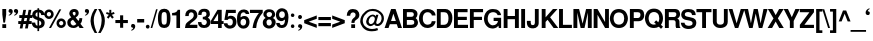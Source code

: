 SplineFontDB: 1.0
FontName: DBThaiText-Bold
FullName: DBThaiText Bold
FamilyName: DBThaiText
Weight: Bold
Copyright: Typeface (c) The Monotype Corporation plc. Data (c) The Monotype Corporation plc/Type Solutions Inc. 1990-1992. All Rights Reserved\n\nModified by TLWG
Version: 1.1 : May 12, 2003
ItalicAngle: 0
UnderlinePosition: -477
UnderlineWidth: 205
Ascent: 1638
Descent: 410
NeedsXUIDChange: 1
FSType: 0
PfmFamily: 33
TTFWeight: 700
TTFWidth: 5
Panose: 2 0 8 3 0 0 0 0 0 0
LineGap: 184
VLineGap: 0
LangName: 1033 "" "" "" "PfaEdit : DBThaiTextBold : 13-0-2003" 
Encoding: compacted
OldEncoding: iso8859_1
DisplaySize: -72
AntiAlias: 1
WinInfo: 48 8 4
BeginPrivate: 3
BlueValues 31 [-31 0 726 753 786 804 959 976]
OtherBlues 11 [-260 -260]
ForceBold 4 true
EndPrivate
BeginChars: 293 258
StartChar: .notdef
Encoding: 0 -1
OldEncoding: 0
Width: 1090
Flags: W
HStem: 1742.29 143.51<235 797>
VStem: 76.9502 145.77<101 1735> 801.28 145.77<101 1735>
Fore
76.9502 -57.7998 m 1
 76.9502 1885.8 l 1
 947.05 1885.8 l 1
 947.05 -57.7998 l 1
 76.9502 -57.7998 l 1
222.72 85.71 m 1
 801.28 85.71 l 1
 801.28 1742.29 l 1
 222.72 1742.29 l 1
 222.72 85.71 l 1
EndSplineSet
MinimumDistance: x2,-1 
EndChar
StartChar: uni000D
Encoding: 13 13
OldEncoding: 13
Width: 770
Flags: W
EndChar
StartChar: space
Encoding: 32 32
OldEncoding: 32
Width: 578
Flags: W
EndChar
StartChar: exclam
Encoding: 33 33
OldEncoding: 33
Width: 408
Flags: W
HStem: -1.25 21G<119.69 316.31> 939.25 20G<119.69 316.31>
VStem: 119.69 196.62<13 175 680 959>
Fore
170.54 272.21 m 1
 119.69 681.27 l 1
 119.69 959.25 l 1
 316.31 959.25 l 1
 316.31 681.27 l 1
 258.68 272.21 l 1
 170.54 272.21 l 1
119.69 190.85 m 1
 316.31 190.85 l 1
 316.31 -1.25 l 1
 119.69 -1.25 l 1
 119.69 190.85 l 1
EndSplineSet
MinimumDistance: x3,-1 
EndChar
StartChar: quotedbl
Encoding: 34 34
OldEncoding: 34
Width: 588
Flags: HW
Fore
520.396 857.045 m 4
 522.656 795.271 500.81 743.669 454.855 702.235 c 4
 411.162 660.801 367.846 637.825 324.906 633.305 c 5
 309.086 664.945 l 5
 341.479 683.025 364.832 697.715 379.146 709.015 c 4
 397.226 724.081 408.525 746.682 413.046 776.815 c 5
 388.186 776.815 364.456 783.595 341.855 797.155 c 4
 319.256 809.961 306.826 836.329 304.565 876.255 c 4
 304.565 902.621 313.229 926.352 330.556 947.445 c 4
 346.376 966.278 368.6 975.695 397.226 975.695 c 4
 437.906 975.695 468.04 964.771 487.626 942.925 c 5
 509.472 921.079 520.396 892.451 520.396 857.045 c 4
242.416 857.045 m 4
 244.676 795.271 222.829 743.669 176.876 702.235 c 5
 133.936 660.801 90.9961 637.825 48.0557 633.305 c 5
 31.1055 664.945 l 5
 63.499 683.025 86.8525 697.715 101.166 709.015 c 4
 118.492 723.329 130.17 745.929 136.196 776.815 c 5
 112.09 776.815 87.9824 783.595 63.876 797.155 c 4
 41.2754 810.715 28.8457 837.081 26.5859 876.255 c 4
 26.5859 902.621 35.249 926.352 52.5762 947.445 c 4
 68.3955 966.278 90.6191 975.695 119.246 975.695 c 4
 161.433 975.695 191.565 964.771 209.646 942.925 c 5
 231.492 922.585 242.416 893.959 242.416 857.045 c 4
EndSplineSet
EndChar
StartChar: numbersign
Encoding: 35 35
OldEncoding: 35
Width: 689
Flags: W
HStem: 191.14 150.29<-23 75 265 347 537 634> 503.02 148.03<25 139 310 418.985 585 683>
DStem: 81.1152 191.14 221.235 191.14 39.3047 -35.9902 178.295 -35.9902 143.265 503.02 282.255 503.02 110.495 341.43 249.485 341.43 221.235 919.99 360.225 919.99 170.385 651.05 309.375 651.05 353.445 191.14 492.435 191.14 309.375 -35.9902 450.625 -35.9902 418.985 503.02 556.845 503.02 383.955 341.43 525.205 341.43 492.435 919.99 631.425 919.99 441.585 653.31 580.575 651.05
Fore
221.235 919.99 m 1
 360.225 919.99 l 1
 309.375 651.05 l 1
 441.585 653.31 l 1
 492.435 919.99 l 1
 631.425 919.99 l 1
 580.575 651.05 l 1
 684.535 651.05 l 1
 684.535 503.02 l 1
 556.845 503.02 l 1
 525.205 341.43 l 1
 649.505 341.43 l 1
 649.505 191.14 l 1
 492.435 191.14 l 1
 450.625 -35.9902 l 1
 309.375 -35.9902 l 1
 353.445 191.14 l 1
 221.235 191.14 l 1
 178.295 -35.9902 l 1
 39.3047 -35.9902 l 1
 81.1152 191.14 l 1
 -37.5352 191.14 l 1
 -37.5352 341.43 l 1
 110.495 341.43 l 1
 143.265 503.02 l 1
 15.5752 503.02 l 1
 15.5752 651.05 l 1
 170.385 651.05 l 1
 221.235 919.99 l 1
282.255 503.02 m 1
 249.485 341.43 l 1
 383.955 341.43 l 1
 418.985 503.02 l 1
 282.255 503.02 l 1
EndSplineSet
MinimumDistance: x5,-1 
EndChar
StartChar: dollar
Encoding: 36 36
OldEncoding: 36
Width: 689
Flags: W
VStem: 280.507 84.75<-155 -23 121 370 576 802 939 1010> 477.127 172.89<232.64 276.71>
Fore
640.977 663.17 m 1
 470.347 663.17 l 1
 470.347 704.604 458.671 737.75 435.316 762.61 c 1
 409.703 785.21 386.351 799.146 365.257 804.42 c 1
 365.257 542.26 l 1
 454.15 519.66 524.587 487.267 576.566 445.08 c 0
 627.793 403.646 652.276 347.523 650.017 276.71 c 0
 650.017 217.196 639.471 168.606 618.377 130.94 c 0
 595.776 90.2598 570.917 61.6338 543.797 45.0596 c 1
 512.157 21.707 480.517 7.0166 448.877 0.990234 c 1
 365.257 -20.4805 l 1
 365.257 -158.34 l 1
 278.247 -158.34 l 1
 280.507 -22.7402 l 1
 234.177 -14.8301 l 2
 225.137 -13.3232 206.681 -8.0498 178.807 0.990234 c 0
 150.933 8.52344 130.593 16.8096 117.787 25.8496 c 0
 83.8867 52.9697 64.6768 68.4131 60.1572 72.1797 c 0
 12.6963 121.9 -11.0332 190.83 -11.0332 278.97 c 1
 161.856 278.97 l 1
 164.117 244.316 170.521 216.443 181.066 195.35 c 0
 191.613 171.996 201.407 156.554 210.446 149.02 c 0
 221.747 139.98 234.177 133.2 247.736 128.68 c 1
 255.271 123.406 266.193 119.264 280.507 116.25 c 1
 280.507 410.05 l 1
 205.173 425.116 142.646 452.99 92.9268 493.67 c 0
 38.6865 538.87 11.5664 596.876 11.5664 667.69 c 0
 9.30664 745.283 33.4131 809.316 83.8867 859.79 c 1
 128.333 906.496 193.873 933.24 280.507 940.02 c 1
 280.507 1012.34 l 1
 365.257 1012.34 l 1
 365.257 940.02 l 1
 535.511 928.72 627.417 836.437 640.977 663.17 c 1
280.507 570.51 m 1
 280.507 808.94 l 1
 213.461 796.887 178.807 754.324 176.547 681.25 c 1
 178.807 662.416 183.327 646.22 190.106 632.66 c 0
 198.393 616.84 208.94 605.164 221.747 597.63 c 0
 238.32 587.084 257.907 578.044 280.507 570.51 c 1
365.257 378.41 m 1
 365.257 120.77 l 1
 393.507 133.2 l 1
 407.82 137.72 421.003 143.746 433.057 151.28 c 0
 444.356 158.06 454.15 168.23 462.437 181.79 c 0
 469.971 194.597 474.867 211.546 477.127 232.64 c 1
 477.127 308.727 439.837 357.316 365.257 378.41 c 1
EndSplineSet
MinimumDistance: x6,-1 
EndChar
StartChar: percent
Encoding: 37 37
OldEncoding: 37
Width: 1103
Flags: W
HStem: -20.9248 21G<204.185 308.145> -14.1445 128.82<824 842> 335.025 132.21<824 842> 445.765 132.21<187.508 218> 798.325 131.08<186.952 218>
VStem: -38.7646 131.08<682 700> 312.665 132.21<682 700> 588.385 131.08<218 236> 937.555 132.205<218 236>
DStem: 731.895 933.925 833.595 933.925 204.185 -20.9248 308.145 -20.9248
Fore
308.145 -20.9248 m 1
 204.185 -20.9248 l 1
 731.895 933.925 l 1
 833.595 933.925 l 1
 308.145 -20.9248 l 1
588.385 226.545 m 0
 588.385 290.579 611.361 346.701 657.315 394.915 c 0
 703.269 443.129 760.521 467.235 829.075 467.235 c 0
 893.108 467.235 949.231 443.129 997.445 394.915 c 0
 1045.66 346.701 1069.76 290.579 1069.76 226.545 c 0
 1069.76 157.991 1045.66 100.738 997.445 54.7852 c 0
 949.231 8.83203 893.108 -14.1445 829.075 -14.1445 c 0
 760.521 -14.1445 703.269 8.83203 657.315 54.7852 c 0
 611.361 100.738 588.385 157.991 588.385 226.545 c 0
-38.7646 686.455 m 0
 -38.7646 753.501 -15.0352 810.755 32.4248 858.215 c 0
 79.8848 905.675 137.139 929.405 204.185 929.405 c 0
 271.231 929.405 327.355 905.675 372.555 858.215 c 1
 420.769 810.001 444.875 752.749 444.875 686.455 c 0
 444.875 618.655 420.769 561.778 372.555 515.825 c 0
 325.849 469.119 269.725 445.765 204.185 445.765 c 0
 138.645 445.765 81.3916 469.119 32.4248 515.825 c 0
 -15.0352 561.025 -38.7646 617.901 -38.7646 686.455 c 0
719.465 226.545 m 0
 719.465 199.425 730.389 173.059 752.235 147.445 c 1
 774.081 125.599 799.695 114.675 829.075 114.675 c 0
 859.209 114.675 885.198 125.599 907.045 147.445 c 0
 927.385 170.045 937.555 196.411 937.555 226.545 c 0
 937.555 256.679 926.631 281.915 904.785 302.255 c 1
 884.445 324.102 859.209 335.025 829.075 335.025 c 0
 798.188 335.025 772.575 324.102 752.235 302.255 c 0
 730.389 280.409 719.465 255.171 719.465 226.545 c 0
92.3154 686.455 m 0
 92.3154 657.829 103.238 632.592 125.085 610.745 c 0
 145.425 588.898 171.791 577.975 204.185 577.975 c 0
 234.318 577.975 259.555 588.898 279.895 610.745 c 1
 301.741 631.085 312.665 656.321 312.665 686.455 c 0
 312.665 718.095 302.495 745.215 282.155 767.815 c 0
 261.815 788.155 235.825 798.325 204.185 798.325 c 0
 171.791 798.325 145.425 788.155 125.085 767.815 c 1
 103.238 742.201 92.3154 715.081 92.3154 686.455 c 0
EndSplineSet
MinimumDistance: x8,-1 
EndChar
StartChar: ampersand
Encoding: 38 38
OldEncoding: 38
Width: 891
Flags: W
HStem: -25.7363 151.42<312.273 331.961 332 334> 0.25293 21G<645.05 857.49> 812.724 148.029<349 383>
VStem: 115.08 175.15<728 766.394> 442.78 155.94<719 750.573>
DStem: 307.18 419.483 445.04 518.924 482.33 201.394 586.29 340.384
Fore
632.62 492.934 m 1
 785.17 492.934 l 1
 785.17 446.227 776.884 396.13 760.31 342.644 c 0
 745.244 293.677 721.137 250.359 687.99 212.693 c 1
 857.49 0.25293 l 1
 645.05 0.25293 l 1
 579.51 81.6133 l 1
 532.05 41.6865 495.89 15.3203 471.03 2.51367 c 0
 431.856 -16.3203 385.526 -25.7363 332.04 -25.7363 c 0
 247.666 -27.9971 172.71 -3.88965 107.17 46.583 c 0
 45.3965 94.7969 14.5098 163.35 14.5098 252.243 c 1
 20.1602 309.873 l 1
 26.9404 349.8 42.3838 385.583 66.4902 417.224 c 0
 91.3496 447.357 117.34 469.58 144.46 483.894 c 1
 221.3 530.224 l 1
 170.45 587.854 l 2
 157.644 602.167 145.214 622.884 133.16 650.003 c 0
 121.106 677.877 115.08 704.243 115.08 729.104 c 0
 115.08 759.989 121.86 789.369 135.42 817.243 c 2
 137.68 821.764 l 2
 155.76 866.21 185.894 900.863 228.08 925.724 c 0
 269.514 949.077 315.844 960.753 367.07 960.753 c 0
 427.336 960.753 477.434 946.817 517.36 918.943 c 0
 558.794 891.069 584.03 851.897 593.07 801.424 c 1
 598.72 750.573 l 1
 598.72 700.854 585.536 657.537 559.17 620.623 c 1
 532.05 586.724 494.006 552.823 445.04 518.924 c 1
 586.29 340.384 l 1
 599.85 350.93 611.526 369.387 621.32 395.753 c 0
 631.866 419.859 637.14 443.967 637.14 468.073 c 1
 632.62 492.934 l 1
320.74 673.733 m 2
 362.55 622.884 l 1
 402.1 645.483 l 1
 414.906 656.783 423.193 665.447 426.96 671.474 c 0
 435.246 685.787 440.52 701.983 442.78 720.063 c 1
 442.78 748.689 438.26 770.913 429.22 786.733 c 1
 422.44 804.06 401.724 812.724 367.07 812.724 c 0
 322.624 812.724 297.01 797.279 290.23 766.394 c 1
 290.23 728.727 300.4 697.84 320.74 673.733 c 2
482.33 201.394 m 1
 307.18 419.483 l 1
 216.78 360.724 l 1
 194.934 342.644 184.01 315.147 184.01 278.233 c 0
 184.01 233.033 203.974 192.729 243.9 157.323 c 1
 271.02 136.229 298.894 125.684 327.52 125.684 c 0
 373.474 125.684 425.076 150.92 482.33 201.394 c 1
EndSplineSet
MinimumDistance: x24,-1 
EndChar
StartChar: quotesingle
Encoding: 39 39
OldEncoding: 39
Width: 294
Flags: HW
Fore
258.406 857.045 m 4
 260.666 795.271 238.819 743.669 192.866 702.235 c 5
 149.926 660.801 106.986 637.825 64.0459 633.305 c 5
 47.0957 664.945 l 5
 79.4893 683.025 102.842 697.715 117.156 709.015 c 4
 134.482 723.329 146.159 745.929 152.186 776.815 c 5
 128.079 776.815 103.972 783.595 79.8662 797.155 c 4
 57.2656 810.715 44.8359 837.081 42.5762 876.255 c 4
 42.5762 902.621 51.2393 926.352 68.5654 947.445 c 4
 84.3857 966.278 106.609 975.695 135.236 975.695 c 4
 177.422 975.695 207.556 964.771 225.636 942.925 c 5
 247.482 922.585 258.406 893.959 258.406 857.045 c 4
EndSplineSet
EndChar
StartChar: parenleft
Encoding: 40 40
OldEncoding: 40
Width: 411
Flags: W
HStem: 954.59 20G<240.745 371.825>
Fore
240.745 974.59 m 1
 371.825 974.59 l 1
 321.352 884.19 278.411 790.776 243.005 694.35 c 0
 209.105 602.443 192.155 510.536 192.155 418.63 c 1
 194.415 361 l 1
 198.935 251.767 218.145 142.156 252.045 32.1699 c 1
 283.685 -81.583 323.611 -176.504 371.825 -252.59 c 1
 240.745 -252.59 l 1
 148.085 -87.6104 l 2
 129.251 -53.71 111.171 -13.7832 93.8447 32.1699 c 0
 78.0254 75.1104 63.7119 125.583 50.9053 183.59 c 0
 37.3447 239.336 29.4346 298.474 27.1748 361 c 1
 27.1748 424.28 33.9551 484.17 47.5146 540.67 c 0
 47.5146 542.93 47.8916 544.813 48.6445 546.32 c 0
 59.1914 601.313 76.1416 656.684 99.4951 712.43 c 0
 119.835 765.164 140.552 808.48 161.645 842.38 c 2
 240.745 974.59 l 1
EndSplineSet
EndChar
StartChar: parenright
Encoding: 41 41
OldEncoding: 41
Width: 413
Flags: W
HStem: 954.59 20G<7.16504 135.984>
Fore
7.16504 974.59 m 1
 135.984 974.59 l 1
 197.759 879.67 250.491 782.49 294.185 683.05 c 0
 334.864 587.376 354.075 480.026 351.814 361 c 0
 349.555 248 331.099 145.546 296.444 53.6396 c 1
 261.038 -30.7334 207.551 -132.81 135.984 -252.59 c 1
 7.16504 -252.59 l 1
 56.1318 -175.75 96.8105 -80.8301 129.205 32.1699 c 0
 161.599 142.91 180.055 252.52 184.575 361 c 2
 186.835 414.11 l 1
 186.835 460.816 182.314 508.653 173.274 557.62 c 0
 167.248 590.014 153.311 638.604 131.465 703.39 c 0
 110.371 765.164 91.915 811.494 76.0947 842.38 c 0
 61.7812 874.773 38.8047 918.844 7.16504 974.59 c 1
EndSplineSet
EndChar
StartChar: asterisk
Encoding: 42 42
OldEncoding: 42
Width: 481
Flags: W
VStem: 170.085 101.7<769 925>
DStem: 216.415 603.495 297.775 675.815 315.855 476.935 399.475 548.125
Fore
128.275 476.935 m 1
 42.3945 548.125 l 1
 145.225 675.815 l 1
 1.71484 726.665 l 1
 35.6152 819.325 l 1
 170.085 768.475 l 1
 170.085 930.065 l 1
 271.785 930.065 l 1
 271.785 768.475 l 1
 406.255 819.325 l 1
 441.285 726.665 l 1
 297.775 675.815 l 1
 399.475 548.125 l 1
 315.855 476.935 l 1
 216.415 603.495 l 1
 128.275 476.935 l 1
EndSplineSet
MinimumDistance: x12,-1 
EndChar
StartChar: plus
Encoding: 43 43
OldEncoding: 43
Width: 723
Flags: W
HStem: 245.965 157.07<35 260 419 645>
VStem: 260.9 158.2<20 245 403 630>
Fore
260.9 643.725 m 1
 419.1 643.725 l 1
 419.1 403.035 l 1
 659.79 403.035 l 1
 659.79 245.965 l 1
 419.1 245.965 l 1
 419.1 5.27539 l 1
 260.9 5.27539 l 1
 260.9 245.965 l 1
 20.21 245.965 l 1
 20.21 403.035 l 1
 260.9 403.035 l 1
 260.9 643.725 l 1
EndSplineSet
MinimumDistance: x3,-1 y5,7 y5,6 y2,0 y2,1 x8,10 x8,9 x2,4 x2,3 
EndChar
StartChar: comma
Encoding: 44 44
OldEncoding: 44
Width: 423
Flags: HW
Fore
319.341 81.1104 m 4
 321.601 18.583 300.131 -33.0195 254.931 -73.7002 c 4
 211.237 -115.134 167.921 -138.486 124.98 -143.76 c 5
 109.161 -110.99 l 5
 140.801 -94.417 163.777 -79.7266 178.091 -66.9199 c 5
 196.925 -54.1133 208.601 -31.8896 213.121 -0.25 c 5
 189.767 -0.25 166.037 6.90625 141.931 21.2197 c 4
 119.331 34.0264 106.9 60.0166 104.641 99.1904 c 4
 104.641 126.31 112.927 150.416 129.501 171.51 c 5
 146.827 190.344 169.427 199.76 197.301 199.76 c 4
 237.227 199.76 267.36 188.836 287.701 166.99 c 4
 308.794 144.39 319.341 115.764 319.341 81.1104 c 4
EndSplineSet
EndChar
StartChar: hyphen
Encoding: 45 45
OldEncoding: 45
Width: 412
Flags: W
HStem: 285.665 179.67<25 363>
Fore
10.3945 465.335 m 1
 368.605 465.335 l 1
 368.605 285.665 l 1
 10.3945 285.665 l 1
 10.3945 465.335 l 1
EndSplineSet
EndChar
StartChar: period
Encoding: 46 46
OldEncoding: 46
Width: 309
Flags: W
Fore
141.13 -27.0498 m 4
 109.49 -27.0498 85.7598 -17.6338 69.9404 1.2002 c 4
 52.6133 20.0332 43.9502 43.0098 43.9502 70.1299 c 4
 43.9502 95.7441 52.6133 117.966 69.9404 136.8 c 4
 85.7598 155.634 109.49 165.05 141.13 165.05 c 4
 171.264 165.05 194.616 155.634 211.19 136.8 c 4
 227.764 120.227 236.05 98.0039 236.05 70.1299 c 4
 236.05 43.0098 227.764 20.0332 211.19 1.2002 c 4
 194.616 -17.6338 171.264 -27.0498 141.13 -27.0498 c 4
EndSplineSet
EndChar
StartChar: slash
Encoding: 47 47
OldEncoding: 47
Width: 344
Flags: W
HStem: -17.25 21G<-18.6055 65.0146>
DStem: 259.375 943.25 339.605 943.25 -18.6055 -17.25 65.0146 -17.25
Fore
259.375 943.25 m 1
 339.605 943.25 l 1
 65.0146 -17.25 l 5
 -18.6055 -17.25 l 1
 259.375 943.25 l 1
EndSplineSet
MinimumDistance: x1,-1 
EndChar
StartChar: zero
Encoding: 48 48
OldEncoding: 48
Width: 689
Flags: W
HStem: -29.6152 169.5<301 335> 787.375 167.24<301 335>
VStem: -1.85547 183.06<417 515> 453.535 185.32<417 515>
Fore
316.805 -29.6152 m 0
 272.358 -29.6152 230.171 -21.7051 190.245 -5.88477 c 0
 148.812 10.6885 116.419 32.9121 93.0654 60.7852 c 0
 29.7852 139.885 -1.85547 274.355 -1.85547 464.195 c 0
 -1.85547 654.035 29.7852 787.375 93.0654 864.215 c 0
 115.665 891.335 148.059 913.559 190.245 930.885 c 0
 227.159 946.705 269.345 954.615 316.805 954.615 c 0
 416.999 954.615 492.709 924.481 543.935 864.215 c 1
 607.215 785.869 638.855 652.528 638.855 464.195 c 0
 638.855 275.861 607.215 141.392 543.935 60.7852 c 1
 492.709 0.518555 416.999 -29.6152 316.805 -29.6152 c 0
316.805 139.885 m 0
 374.812 139.885 412.102 160.602 428.675 202.035 c 1
 445.249 250.249 453.535 337.635 453.535 464.195 c 0
 453.535 586.988 445.249 673.999 428.675 725.225 c 1
 412.102 766.658 374.812 787.375 316.805 787.375 c 0
 289.685 787.375 266.709 782.102 247.875 771.555 c 0
 228.289 760.255 215.105 744.812 208.325 725.225 c 0
 190.245 679.271 181.205 592.262 181.205 464.195 c 0
 181.205 333.115 190.245 245.729 208.325 202.035 c 1
 219.625 160.602 255.785 139.885 316.805 139.885 c 0
EndSplineSet
MinimumDistance: x8,-1 
EndChar
StartChar: one
Encoding: 49 49
OldEncoding: 49
Width: 697
Flags: W
HStem: 0.375 21G<278.08 463.4>
VStem: 278.08 185.32<15 645>
Fore
463.4 932.625 m 1
 463.4 0.375 l 1
 278.08 0.375 l 1
 278.08 645.605 l 1
 56.5996 645.605 l 1
 56.5996 768.775 l 1
 92.7598 768.775 130.427 773.295 169.6 782.335 c 0
 208.02 789.115 238.153 800.791 260 817.365 c 0
 311.98 853.525 339.1 891.945 341.36 932.625 c 1
 463.4 932.625 l 1
EndSplineSet
MinimumDistance: x0,-1 y5,3 x3,5 x3,4 
EndChar
StartChar: two
Encoding: 50 50
OldEncoding: 50
Width: 689
Flags: W
HStem: -1.01562 166.11<253 623>
VStem: 449.271 185.32<613 655>
Fore
632.331 165.094 m 1
 632.331 -1.01562 l 1
 -1.59863 -1.01562 l 1
 2.9209 59.251 13.4678 115.75 30.041 168.484 c 0
 48.1211 221.218 85.4111 268.678 141.911 310.864 c 0
 145.677 313.878 184.851 343.258 259.431 399.004 c 2
 260.561 400.134 l 1
 261.691 401.264 l 1
 289.941 422.734 l 2
 343.427 462.66 378.835 492.794 396.161 513.134 c 0
 431.567 557.58 449.271 602.027 449.271 646.474 c 0
 449.271 662.294 447.011 681.128 442.491 702.974 c 0
 437.971 736.874 423.281 761.357 398.421 776.424 c 0
 371.301 793.75 344.181 802.414 317.061 802.414 c 1
 285.421 797.894 l 1
 222.141 783.58 190.501 721.054 190.501 610.314 c 1
 11.9609 610.314 l 1
 11.9609 720.301 39.0811 805.804 93.3213 866.824 c 0
 151.327 930.104 233.064 959.484 338.531 954.964 c 0
 488.444 948.184 581.857 881.138 618.771 753.824 c 0
 630.071 713.144 635.345 666.814 634.591 614.834 c 0
 632.331 528.954 557.375 434.034 409.721 330.074 c 0
 312.541 261.521 255.665 206.527 239.091 165.094 c 1
 632.331 165.094 l 1
EndSplineSet
MinimumDistance: x20,-1 
EndChar
StartChar: three
Encoding: 51 51
OldEncoding: 51
Width: 689
Flags: W
HStem: -29.6328 148.03<309 345>
Fore
-1.87305 274.337 m 1
 173.277 274.337 l 1
 176.291 247.217 180.434 223.863 185.707 204.277 c 0
 190.228 187.703 198.514 173.014 210.567 160.207 c 0
 223.374 147.401 239.571 137.607 259.157 130.827 c 0
 290.797 122.541 319.424 118.397 345.037 118.397 c 1
 366.884 126.684 383.834 136.854 395.888 148.907 c 0
 432.801 183.561 451.257 224.617 451.257 272.077 c 0
 451.257 314.264 433.554 349.671 398.147 378.297 c 1
 361.233 404.664 310.384 417.848 245.598 417.848 c 1
 245.598 542.147 l 1
 294.563 542.147 337.127 550.811 373.287 568.138 c 0
 405.681 583.957 424.138 610.701 428.657 648.367 c 2
 433.178 687.917 l 1
 433.178 707.504 429.411 727.844 421.877 748.938 c 1
 412.084 766.264 398.147 780.577 380.067 791.877 c 0
 358.974 803.178 334.867 808.827 307.747 808.827 c 0
 256.521 811.087 221.867 795.644 203.787 762.497 c 1
 190.981 733.871 183.447 692.813 181.188 639.327 c 1
 11.6875 639.327 l 1
 11.6875 707.881 21.1035 763.627 39.9375 806.567 c 0
 57.2637 849.507 96.4375 888.681 157.457 924.087 c 0
 196.631 946.688 259.911 956.857 347.297 954.598 c 0
 418.863 954.598 476.117 936.141 519.058 899.228 c 0
 554.464 869.094 578.193 835.947 590.247 799.787 c 0
 602.301 762.121 608.327 718.804 608.327 669.837 c 1
 603.808 629.911 594.768 599.777 581.207 579.438 c 0
 566.894 558.344 541.281 531.978 504.367 500.337 c 1
 554.087 470.203 588.741 437.058 608.327 400.897 c 1
 630.928 365.491 641.098 313.134 638.837 243.827 c 0
 636.577 180.547 609.457 118.021 557.478 56.2471 c 1
 507.004 -1.00586 424.514 -29.6328 310.007 -29.6328 c 0
 266.313 -29.6328 222.621 -23.2295 178.928 -10.4229 c 0
 138.247 0.876953 100.203 28.374 64.7969 72.0674 c 0
 36.9238 105.967 19.9736 137.607 13.9473 166.987 c 1
 5.66016 196.367 0.387695 232.151 -1.87305 274.337 c 1
EndSplineSet
EndChar
StartChar: four
Encoding: 52 52
OldEncoding: 52
Width: 689
Flags: W
HStem: 0.375 21G<363.135 548.455> 206.035 150.29<134 363 548 632>
VStem: 363.135 185.32<15 206 357 737>
DStem: 333.755 932.625 363.135 745.045 -8.63477 364.235 122.445 356.325
Fore
333.755 932.625 m 1
 548.455 932.625 l 1
 548.455 356.325 l 1
 645.635 356.325 l 1
 645.635 206.035 l 1
 548.455 206.035 l 1
 548.455 0.375 l 1
 363.135 0.375 l 1
 363.135 206.035 l 1
 -8.63477 206.035 l 1
 -8.63477 364.235 l 1
 333.755 932.625 l 1
363.135 745.045 m 1
 122.445 356.325 l 1
 363.135 356.325 l 1
 363.135 745.045 l 1
EndSplineSet
MinimumDistance: x3,-1 y5,7 y5,6 x0,2 y2,0 y2,1 y10,8 x8,10 x8,9 x2,4 x2,3 
EndChar
StartChar: five
Encoding: 53 53
OldEncoding: 53
Width: 689
Flags: W
HStem: 770.53 163.85<218 602>
VStem: 451.535 187.58<290 324>
DStem: 106.885 934.38 219.885 770.53 21.0049 416.84 188.245 578.43
Fore
-6.11523 245.08 m 1
 176.945 245.08 l 1
 179.205 222.48 183.725 203.27 190.505 187.45 c 0
 198.039 169.37 211.222 155.434 230.055 145.64 c 0
 251.901 133.586 280.151 127.56 314.805 127.56 c 0
 361.512 129.82 396.541 148.276 419.895 182.93 c 1
 440.988 218.336 451.535 259.017 451.535 304.97 c 0
 451.535 359.964 441.741 401.02 422.155 428.14 c 1
 390.515 467.313 347.951 485.77 294.465 483.51 c 0
 242.485 483.51 207.831 461.286 190.505 416.84 c 1
 21.0049 416.84 l 1
 106.885 934.38 l 1
 604.085 934.38 l 1
 604.085 770.53 l 1
 219.885 770.53 l 1
 188.245 578.43 l 1
 222.898 598.77 251.525 612.706 274.125 620.24 c 0
 301.999 627.773 327.235 631.54 349.835 631.54 c 0
 383.735 631.54 416.881 626.267 449.275 615.72 c 0
 511.802 593.874 559.639 555.076 592.785 499.33 c 1
 623.671 443.584 639.115 381.81 639.115 314.01 c 0
 639.115 241.69 621.411 176.15 586.005 117.39 c 0
 558.131 73.6963 524.231 40.5498 484.305 17.9502 c 0
 446.639 -4.65039 390.892 -20.0938 317.065 -28.3799 c 1
 259.812 -28.3799 214.611 -21.9766 181.465 -9.16992 c 0
 151.331 2.12988 121.198 19.833 91.0654 43.9404 c 0
 64.6982 65.7871 42.0986 90.2695 23.2646 117.39 c 1
 8.19824 146.017 -0.0878906 168.616 -1.59473 185.19 c 1
 -6.11523 245.08 l 1
EndSplineSet
MinimumDistance: x20,-1 
EndChar
StartChar: six
Encoding: 54 54
OldEncoding: 54
Width: 689
Flags: W
HStem: 475.374 141.25<318.805 386.605> 725.104 21G<453.275 625.035>
VStem: 467.965 172.89<289 323>
Fore
625.035 725.104 m 1
 453.275 725.104 l 1
 435.195 780.098 399.035 808.725 344.795 810.984 c 0
 307.129 810.984 275.488 801.568 249.875 782.734 c 1
 225.015 766.914 208.818 746.951 201.285 722.845 c 0
 187.725 687.438 180.945 645.628 180.945 597.414 c 0
 180.945 580.088 182.451 563.138 185.465 546.564 c 1
 213.339 570.671 240.081 587.621 265.695 597.414 c 0
 297.335 610.221 337.639 616.624 386.605 616.624 c 0
 470.225 616.624 537.271 579.334 587.745 504.754 c 0
 623.151 451.269 640.855 388.364 640.855 316.044 c 0
 640.855 251.258 631.062 197.771 611.475 155.584 c 0
 582.849 93.0576 546.312 47.4814 501.865 18.8545 c 0
 454.405 -11.2793 396.775 -27.4756 328.975 -29.7354 c 0
 258.915 -31.9951 195.635 -10.9023 139.135 33.5439 c 1
 84.8945 78.7441 48.3584 132.608 29.5254 195.135 c 1
 9.93848 268.961 0.144531 359.36 0.144531 466.334 c 0
 0.144531 560.501 9.93848 641.484 29.5254 709.284 c 1
 53.6318 781.604 90.9209 840.74 141.395 886.694 c 0
 192.621 933.4 258.915 956.754 340.275 956.754 c 1
 391.125 954.494 l 1
 479.265 943.194 540.285 913.814 574.185 866.354 c 1
 605.825 815.881 622.775 768.798 625.035 725.104 c 1
199.025 391.754 m 1
 185.465 364.635 178.685 332.994 178.685 296.834 c 0
 178.685 248.621 189.985 208.694 212.585 177.055 c 0
 232.925 149.935 264.565 132.984 307.505 126.204 c 1
 354.965 126.204 391.501 139.765 417.115 166.885 c 1
 451.015 206.811 467.965 254.648 467.965 310.395 c 0
 467.965 351.828 458.549 388.364 439.715 420.004 c 1
 413.349 456.918 373.045 475.374 318.805 475.374 c 1
 290.932 473.114 267.955 465.204 249.875 451.645 c 1
 226.521 438.838 209.571 418.874 199.025 391.754 c 1
EndSplineSet
MinimumDistance: x10,-1 
EndChar
StartChar: seven
Encoding: 55 55
OldEncoding: 55
Width: 688
Flags: W
HStem: 0.375 21G<131.835 316.025> 768.775 163.85<12 446>
Fore
-2.63477 932.625 m 1
 651.635 932.625 l 1
 651.635 789.115 l 1
 603.421 731.861 559.729 672.725 520.555 611.705 c 0
 484.395 555.959 450.495 493.432 418.855 424.125 c 0
 389.475 355.571 366.121 288.525 348.795 222.985 c 1
 332.222 149.911 321.299 75.708 316.025 0.375 c 1
 131.835 0.375 l 1
 143.135 93.0352 158.579 173.265 178.165 241.065 c 1
 193.231 304.345 214.701 366.871 242.575 428.645 c 0
 267.435 484.392 297.568 539.009 332.975 592.495 c 1
 365.369 645.981 406.802 704.741 457.275 768.775 c 1
 -2.63477 768.775 l 1
 -2.63477 932.625 l 1
EndSplineSet
EndChar
StartChar: eight
Encoding: 56 56
OldEncoding: 56
Width: 689
Flags: W
HStem: 435.828 125.431<298 309 309.951 318.876>
VStem: -11.0254 189.84<257 291> 20.6152 162.72<689 707> 451.145 198.88<269 291> 462.445 160.46<689 707>
Fore
601.435 132.988 m 1
 577.329 82.5156 537.401 42.2119 481.655 12.0781 c 1
 420.635 -18.0547 361.875 -31.9912 305.375 -29.7314 c 1
 248.875 -29.7314 192.751 -14.2881 137.005 16.5986 c 0
 84.2715 45.2256 44.7217 84.7754 18.3555 135.248 c 0
 -1.23145 173.669 -11.0254 219.245 -11.0254 271.979 c 0
 -11.0254 379.705 36.8115 459.183 132.485 510.408 c 1
 101.599 534.515 74.4785 562.012 51.125 592.898 c 0
 30.7852 621.524 20.6152 656.179 20.6152 696.858 c 0
 20.6152 740.553 30.7852 780.103 51.125 815.509 c 1
 74.4785 860.709 107.625 895.362 150.565 919.469 c 0
 192.751 944.328 242.095 956.759 298.595 956.759 c 0
 427.415 956.759 516.309 922.104 565.275 852.799 c 0
 603.695 800.064 622.905 747.332 622.905 694.599 c 0
 622.905 650.904 610.475 612.484 585.615 579.339 c 0
 560.001 544.685 529.869 521.709 495.215 510.408 c 1
 544.182 495.342 581.849 467.469 608.215 426.788 c 0
 636.089 385.354 650.025 338.272 650.025 285.538 c 0
 650.025 227.532 633.829 176.683 601.435 132.988 c 1
402.555 590.639 m 1
 422.142 601.185 436.831 617.382 446.625 639.229 c 0
 457.171 659.568 462.445 680.662 462.445 702.509 c 0
 462.445 731.889 453.405 755.618 435.325 773.698 c 1
 411.972 801.572 378.071 815.509 333.625 815.509 c 0
 286.919 817.769 249.629 806.092 221.755 780.479 c 1
 196.142 759.385 183.335 730.759 183.335 694.599 c 0
 183.335 659.192 196.142 626.799 221.755 597.419 c 1
 247.369 573.312 276.749 561.259 309.895 561.259 c 0
 354.341 558.998 385.229 568.792 402.555 590.639 c 1
413.855 166.889 m 1
 424.401 177.435 433.065 193.632 439.845 215.479 c 0
 447.379 241.845 451.145 265.198 451.145 285.538 c 0
 451.145 318.685 442.858 348.818 426.285 375.938 c 0
 402.179 413.604 366.395 433.568 318.935 435.828 c 0
 272.981 435.828 237.575 421.139 212.715 391.759 c 0
 190.115 366.898 178.815 329.984 178.815 281.019 c 0
 178.815 238.078 187.102 203.425 203.675 177.059 c 1
 236.821 141.652 271.475 123.948 307.635 123.948 c 1
 351.329 120.935 386.735 135.248 413.855 166.889 c 1
EndSplineSet
MinimumDistance: x13,-1 
EndChar
StartChar: nine
Encoding: 57 57
OldEncoding: 57
Width: 689
Flags: W
HStem: -30.0049 145.77<283 309> 303.345 158.2<290 309>
VStem: -3.98535 163.85<608 642>
Fore
7.31543 218.595 m 1
 188.115 218.595 l 1
 188.115 194.488 197.909 171.135 217.495 148.535 c 1
 240.849 126.688 264.201 115.765 287.555 115.765 c 0
 359.121 115.765 406.959 145.145 431.065 203.905 c 0
 449.145 250.611 458.185 293.929 458.185 333.855 c 0
 458.185 355.701 455.171 372.651 449.145 384.705 c 1
 424.285 353.818 392.645 330.842 354.225 315.775 c 0
 335.392 307.488 314.675 303.345 292.075 303.345 c 0
 256.669 303.345 232.562 304.852 219.755 307.865 c 0
 129.355 325.191 65.3213 377.171 27.6553 463.805 c 0
 6.56152 514.278 -3.98535 568.142 -3.98535 625.395 c 0
 -3.98535 696.209 9.95117 755.722 37.8252 803.935 c 0
 62.6846 848.381 98.8447 886.049 146.305 916.935 c 0
 188.491 946.315 239.341 961.005 298.855 961.005 c 1
 345.185 956.485 l 1
 368.539 956.485 397.165 949.329 431.065 935.015 c 0
 467.225 918.441 499.619 896.972 528.245 870.605 c 0
 559.885 840.472 579.849 808.831 588.135 775.685 c 1
 622.035 701.105 638.985 608.445 638.985 497.705 c 0
 638.985 423.879 632.205 353.818 618.645 287.525 c 1
 599.059 212.191 581.355 159.081 565.535 128.195 c 0
 529.375 62.6553 486.812 20.0918 437.845 0.504883 c 0
 386.619 -19.835 336.521 -30.0049 287.555 -30.0049 c 0
 197.909 -30.0049 128.225 -2.13184 78.5049 53.6152 c 1
 31.0449 110.115 7.31543 165.108 7.31543 218.595 c 1
411.855 762.125 m 1
 386.241 789.999 350.081 803.935 303.375 803.935 c 0
 266.461 803.935 230.302 785.479 194.895 748.565 c 1
 171.541 718.432 159.865 677.375 159.865 625.395 c 0
 159.865 574.169 174.555 533.865 203.935 504.485 c 0
 231.809 475.858 266.461 461.545 307.895 461.545 c 0
 350.081 461.545 384.735 476.988 411.855 507.875 c 1
 439.729 536.501 453.665 575.675 453.665 625.395 c 0
 453.665 656.281 449.145 684.908 440.105 711.275 c 0
 433.325 736.135 423.909 753.085 411.855 762.125 c 1
EndSplineSet
MinimumDistance: x28,-1 
EndChar
StartChar: colon
Encoding: 58 58
OldEncoding: 58
Width: 375
Flags: W
HStem: -24.7051 185.32<171 189> 535.775 181.93<171 189>
Fore
184.87 -24.7051 m 4
 156.244 -24.7051 134.02 -15.2881 118.2 3.54492 c 5
 100.874 20.8721 92.21 42.3418 92.21 67.9551 c 4
 92.21 91.3086 100.874 112.778 118.2 132.365 c 4
 134.02 151.198 156.244 160.615 184.87 160.615 c 4
 215.756 160.615 239.11 151.198 254.93 132.365 c 5
 271.504 115.791 279.79 94.3213 279.79 67.9551 c 4
 279.79 43.8486 271.504 22.3779 254.93 3.54492 c 4
 239.11 -15.2881 215.756 -24.7051 184.87 -24.7051 c 4
184.87 535.775 m 4
 156.244 535.775 134.02 544.815 118.2 562.895 c 4
 100.874 583.988 92.21 605.835 92.21 628.435 c 4
 92.21 648.775 100.874 669.491 118.2 690.585 c 4
 134.02 708.665 156.244 717.705 184.87 717.705 c 4
 215.004 717.705 238.356 709.419 254.93 692.845 c 5
 271.504 672.505 279.79 651.035 279.79 628.435 c 4
 279.79 605.081 271.504 583.235 254.93 562.895 c 4
 239.11 544.815 215.756 535.775 184.87 535.775 c 4
EndSplineSet
EndChar
StartChar: semicolon
Encoding: 59 59
OldEncoding: 59
Width: 423
Flags: HW
HStem: 518.05 204.53<195 216>
Fore
204.081 480.05 m 4
 171.687 480.05 146.827 490.22 129.501 510.56 c 4
 112.927 531.653 104.641 555.384 104.641 581.75 c 4
 104.641 607.363 112.927 631.47 129.501 654.07 c 5
 146.827 674.41 171.687 684.58 204.081 684.58 c 4
 238.734 684.58 263.971 674.41 279.791 654.07 c 4
 297.117 632.224 305.78 608.116 305.78 581.75 c 4
 305.78 555.384 297.117 531.653 279.791 510.56 c 4
 261.711 490.22 236.475 480.05 204.081 480.05 c 4
319.341 82.29 m 4
 321.601 19.7637 300.131 -31.8398 254.931 -72.5195 c 4
 211.237 -113.953 167.921 -137.307 124.98 -142.58 c 5
 109.161 -109.81 l 5
 140.801 -93.2363 163.777 -78.5469 178.091 -65.7402 c 5
 196.925 -52.9336 208.601 -30.71 213.121 0.929688 c 5
 189.767 0.929688 166.037 8.08691 141.931 22.4004 c 4
 119.331 35.207 106.9 61.1963 104.641 100.37 c 4
 104.641 127.49 112.927 151.597 129.501 172.69 c 5
 146.827 191.523 169.427 200.94 197.301 200.94 c 4
 237.227 200.94 267.36 190.017 287.701 168.17 c 4
 308.794 145.57 319.341 116.943 319.341 82.29 c 4
EndSplineSet
EndChar
StartChar: less
Encoding: 60 60
OldEncoding: 60
Width: 724
Flags: W
DStem: 10.0146 245.965 239.405 323.935 652.985 5.27539 652.985 175.905 652.985 643.725 652.985 471.965 10.0146 403.035 239.405 323.935
Fore
10.0146 245.965 m 1
 10.0146 403.035 l 1
 652.985 643.725 l 1
 652.985 471.965 l 1
 239.405 323.935 l 1
 652.985 175.905 l 1
 652.985 5.27539 l 1
 10.0146 245.965 l 1
EndSplineSet
MinimumDistance: x2,-1 
EndChar
StartChar: equal
Encoding: 61 61
OldEncoding: 61
Width: 723
Flags: W
HStem: 83.5703 162.72<35 645> 403.36 157.07<35 645>
Fore
20.21 560.43 m 1
 659.79 560.43 l 1
 659.79 403.36 l 1
 20.21 403.36 l 1
 20.21 560.43 l 1
20.21 246.29 m 1
 659.79 246.29 l 1
 659.79 83.5703 l 1
 20.21 83.5703 l 1
 20.21 246.29 l 1
EndSplineSet
EndChar
StartChar: greater
Encoding: 62 62
OldEncoding: 62
Width: 724
Flags: W
DStem: 10.0146 471.965 10.0146 643.725 422.465 323.935 652.985 403.035 422.465 323.935 652.985 245.965 10.0146 175.905 10.0146 5.27539
Fore
10.0146 643.725 m 1
 652.985 403.035 l 1
 652.985 245.965 l 1
 10.0146 5.27539 l 1
 10.0146 175.905 l 1
 422.465 323.935 l 1
 10.0146 471.965 l 1
 10.0146 643.725 l 1
EndSplineSet
MinimumDistance: x1,-1 
EndChar
StartChar: question
Encoding: 63 63
OldEncoding: 63
Width: 757
Flags: W
HStem: -2.41992 21G<268.275 464.895> 805.53 172.89<346 375>
VStem: 492.015 192.1<682 686>
Fore
436.645 260.87 m 1
 277.315 260.87 l 1
 277.315 327.916 289.369 382.91 313.475 425.85 c 1
 342.855 471.05 381.651 510.977 429.865 545.63 c 0
 473.559 577.27 494.275 622.847 492.015 682.36 c 0
 492.015 720.78 478.079 750.914 450.205 772.76 c 0
 424.591 794.606 394.459 805.53 359.805 805.53 c 0
 320.631 805.53 286.731 790.84 258.105 761.46 c 1
 230.231 729.82 216.295 686.504 216.295 631.51 c 1
 38.8848 631.51 l 1
 38.8848 746.017 72.0312 838.676 138.325 909.49 c 1
 195.579 955.443 265.639 978.42 348.505 978.42 c 0
 400.485 978.42 447.568 970.887 489.755 955.82 c 0
 533.448 940 568.102 919.283 593.715 893.67 c 0
 653.981 835.664 684.115 765.227 684.115 682.36 c 0
 684.115 628.12 673.191 581.036 651.345 541.11 c 0
 645.318 529.81 637.785 518.51 628.745 507.21 c 0
 619.705 495.156 608.781 484.986 595.975 476.7 c 1
 564.335 450.71 l 1
 524.785 421.33 l 2
 484.105 390.443 459.999 367.09 452.465 351.27 c 0
 441.919 330.177 436.645 300.044 436.645 260.87 c 1
268.275 -2.41992 m 1
 268.275 189.68 l 1
 464.895 189.68 l 1
 464.895 -2.41992 l 1
 268.275 -2.41992 l 1
EndSplineSet
MinimumDistance: x14,-1 
EndChar
StartChar: at
Encoding: 64 64
OldEncoding: 64
Width: 1207
Flags: W
HStem: -172.82 116.39<531 603> 84.8203 103.96<833 858> 880.34 108.48<565 622>
VStem: -38.7451 128.82<325 356> 1055.09 118.66<473 500>
Fore
773.725 679.2 m 1
 891.245 679.2 l 1
 780.505 281.44 l 1
 780.505 259.594 782.765 241.89 787.285 228.33 c 1
 789.545 212.51 797.079 200.834 809.885 193.3 c 1
 818.925 190.286 829.095 188.78 840.395 188.78 c 0
 863.749 188.78 882.959 194.054 898.025 204.6 c 1
 924.392 215.9 948.499 234.356 970.345 259.97 c 0
 994.451 290.104 1009.89 314.21 1016.67 332.29 c 1
 1042.29 387.283 1055.09 441.9 1055.09 496.14 c 0
 1055.09 527.78 1050.58 558.666 1041.54 588.8 c 1
 1034.75 622.7 1014.04 661.12 979.385 704.06 c 0
 948.499 743.233 910.455 777.51 865.255 806.89 c 0
 789.169 855.856 696.131 880.34 586.145 880.34 c 0
 555.259 880.34 517.969 876.574 474.275 869.04 c 0
 431.335 860.754 381.991 835.894 326.245 794.46 c 0
 278.031 757.546 234.339 713.1 195.165 661.12 c 0
 125.105 570.72 90.0752 465.63 90.0752 345.85 c 0
 90.0752 320.236 95.7246 287.09 107.025 246.41 c 0
 121.339 202.716 133.769 171.83 144.315 153.75 c 0
 161.642 125.124 176.709 104.406 189.515 91.5996 c 0
 252.041 26.8135 335.661 -18.0098 440.375 -42.8701 c 0
 478.795 -51.9102 520.229 -56.4297 564.675 -56.4297 c 0
 653.568 -56.4297 743.969 -40.2334 835.875 -7.83984 c 1
 873.165 -111.8 l 1
 791.805 -152.48 686.715 -172.82 557.895 -172.82 c 0
 514.955 -172.82 478.795 -170.56 449.415 -166.04 c 0
 392.161 -155.494 351.858 -146.83 328.505 -140.05 c 0
 290.085 -128.75 249.405 -108.786 206.465 -80.1602 c 0
 159.005 -50.0264 115.688 -11.9834 76.5146 33.9697 c 0
 43.3691 72.3896 15.4951 120.227 -7.10547 177.48 c 0
 -28.1982 232.474 -38.7451 281.816 -38.7451 325.51 c 0
 -38.7451 377.49 -34.2246 424.573 -25.1846 466.76 c 1
 -18.4053 508.946 -4.46875 550.38 16.625 591.06 c 1
 33.9512 630.986 56.1748 669.406 83.2949 706.32 c 0
 125.481 764.326 175.579 817.06 233.585 864.52 c 1
 293.852 910.474 360.521 944.374 433.595 966.22 c 0
 484.068 981.286 540.945 988.82 604.225 988.82 c 0
 716.472 988.82 815.159 963.584 900.285 913.11 c 0
 1046.43 827.23 1133.82 719.88 1162.45 591.06 c 1
 1169.98 549.626 1173.75 513.467 1173.75 482.58 c 0
 1173.75 416.286 1160.56 356.02 1134.2 301.78 c 0
 1090.5 209.874 1034.38 146.594 965.825 111.94 c 0
 928.159 93.8604 888.608 84.8203 847.175 84.8203 c 0
 821.562 84.8203 794.441 88.5869 765.815 96.1201 c 0
 731.915 105.16 702.159 130.396 676.545 171.83 c 1
 629.839 133.41 593.302 108.927 566.935 98.3799 c 0
 536.049 85.5732 507.799 79.1699 482.185 79.1699 c 0
 461.845 79.1699 431.711 87.833 391.785 105.16 c 0
 355.625 120.227 326.999 143.204 305.905 174.09 c 0
 278.031 217.784 264.095 262.606 264.095 308.56 c 0
 264.095 325.887 265.602 341.33 268.615 354.89 c 0
 286.695 461.863 333.025 545.106 407.605 604.62 c 1
 472.392 661.874 537.179 690.5 601.965 690.5 c 0
 619.291 690.5 634.735 688.24 648.295 683.72 c 0
 704.041 670.16 738.695 642.286 752.255 600.1 c 1
 773.725 679.2 l 1
488.965 186.52 m 1
 535.671 186.52 572.585 198.573 599.705 222.68 c 1
 632.852 247.54 659.219 285.584 678.805 336.81 c 0
 698.392 385.776 708.185 432.106 708.185 475.8 c 0
 705.925 536.066 676.545 575.24 620.045 593.32 c 1
 597.445 597.84 l 1
 576.352 597.84 554.881 591.813 533.035 579.76 c 0
 517.215 572.227 495.369 555.276 467.495 528.91 c 0
 446.401 507.063 429.451 479.19 416.645 445.29 c 0
 400.071 402.35 391.785 367.696 391.785 341.33 c 0
 389.525 303.664 398.565 269.764 418.905 239.63 c 0
 436.231 211.004 459.585 193.3 488.965 186.52 c 1
EndSplineSet
MinimumDistance: x40,-1 
EndChar
StartChar: A
Encoding: 65 65
OldEncoding: 65
Width: 892
Flags: W
HStem: -1.25 21G<-20.2197 180.92 669.08 870.22> 190.85 163.85<311 556> 939.25 20G<313.13 541.39>
DStem: 313.13 959.25 247.59 190.85 -20.2197 -1.25 180.92 -1.25 428.39 727.6 541.39 959.25 556.08 354.7 870.22 -1.25 602.41 190.85 541.39 959.25 669.08 -1.25 870.22 -1.25
Fore
541.39 959.25 m 1
 870.22 -1.25 l 1
 669.08 -1.25 l 1
 602.41 190.85 l 1
 247.59 190.85 l 1
 180.92 -1.25 l 1
 -20.2197 -1.25 l 1
 313.13 959.25 l 1
 541.39 959.25 l 1
428.39 727.6 m 1
 310.87 354.7 l 1
 556.08 354.7 l 1
 428.39 727.6 l 1
EndSplineSet
MinimumDistance: x1,-1 
EndChar
StartChar: B
Encoding: 66 66
OldEncoding: 66
Width: 891
Flags: W
HStem: -1.25 163.85<258 500> 411.2 163.85<258 487> 795.4 163.85<258 500>
VStem: 51.9297 196.62<166 399 589 783> 628.23 189.84<297 308.325>
Fore
51.9297 -1.25 m 1
 51.9297 959.25 l 1
 477.94 959.25 l 2
 510.334 959.25 551.39 953.224 601.11 941.17 c 0
 647.063 928.363 682.47 909.53 707.33 884.67 c 1
 735.204 864.33 755.166 842.86 767.22 820.26 c 1
 783.04 767.15 l 1
 795.47 707.26 l 1
 795.47 671.1 787.56 637.2 771.74 605.56 c 1
 758.18 570.153 735.204 538.514 702.81 510.64 c 1
 732.943 488.794 758.18 460.166 778.52 424.76 c 0
 800.366 387.094 813.55 348.296 818.07 308.37 c 1
 818.07 251.87 810.536 205.164 795.47 168.25 c 0
 778.144 127.57 752.53 92.54 718.63 63.1602 c 0
 666.65 20.2197 588.68 -1.25 484.72 -1.25 c 2
 51.9297 -1.25 l 1
248.55 795.4 m 1
 248.55 575.05 l 1
 473.42 575.05 l 2
 517.113 575.05 549.506 585.22 570.6 605.56 c 0
 593.954 626.653 605.63 652.644 605.63 683.53 c 0
 603.37 758.11 562.313 795.4 482.46 795.4 c 2
 248.55 795.4 l 1
248.55 411.2 m 1
 248.55 162.6 l 1
 480.2 162.6 l 2
 520.126 162.6 554.78 170.51 584.16 186.33 c 0
 615.8 202.903 630.49 239.816 628.23 297.07 c 0
 628.23 343.776 615.046 373.91 588.68 387.47 c 1
 563.82 403.29 529.166 411.2 484.72 411.2 c 2
 248.55 411.2 l 1
EndSplineSet
MinimumDistance: x11,-1 
EndChar
StartChar: C
Encoding: 67 67
OldEncoding: 67
Width: 892
Flags: W
HStem: -30.7783 169.5<415 443> 809.942 163.85<415 417 417.136 441.763 442 461.24>
Fore
655.52 328.562 m 1
 847.62 328.562 l 1
 847.62 279.596 835.19 231.006 810.33 182.792 c 0
 785.47 134.578 754.584 94.2754 717.67 61.8818 c 0
 685.276 35.5156 644.22 14.7988 594.5 -0.267578 c 1
 537.246 -20.6084 484.137 -30.7783 435.17 -30.7783 c 0
 331.964 -33.0381 242.693 -3.6582 167.36 57.3623 c 0
 95.04 117.628 46.4502 199.365 21.5898 302.572 c 1
 8.7832 347.771 2.37988 404.271 2.37988 472.072 c 0
 2.37988 546.652 10.29 607.672 26.1104 655.132 c 1
 87.8838 867.572 226.496 973.792 441.95 973.792 c 0
 544.403 973.792 631.036 949.309 701.85 900.342 c 0
 794.51 837.062 843.1 748.168 847.62 633.662 c 1
 657.78 633.662 l 1
 655.52 657.769 647.61 682.628 634.05 708.242 c 0
 617.477 736.115 592.994 759.846 560.6 779.432 c 0
 523.687 802.032 475.85 812.202 417.09 809.942 c 0
 379.424 809.942 340.626 794.498 300.7 763.612 c 1
 265.294 731.972 240.057 696.565 224.99 657.392 c 0
 206.91 615.206 196.74 559.458 194.48 490.152 c 0
 192.974 462.278 195.233 426.118 201.26 381.672 c 1
 203.52 350.786 211.43 319.898 224.99 289.012 c 0
 252.11 226.485 293.544 181.662 349.29 154.542 c 1
 375.656 143.996 401.27 138.722 426.13 138.722 c 0
 447.977 138.722 475.85 142.488 509.75 150.021 c 0
 567.756 165.088 605.424 189.195 622.75 222.342 c 0
 640.076 254.735 651 290.142 655.52 328.562 c 1
EndSplineSet
EndChar
StartChar: D
Encoding: 68 68
OldEncoding: 68
Width: 890
Flags: W
HStem: -1.25 163.85<251 421> 795.4 163.85<251 429>
VStem: 44.3047 196.62<166 783> 638.685 200.01<493 527>
Fore
44.3047 -1.25 m 1
 44.3047 959.25 l 1
 490.655 959.25 l 2
 527.568 959.25 564.105 952.094 600.265 937.78 c 0
 639.438 921.96 674.845 898.23 706.485 866.59 c 1
 735.865 839.47 765.999 795.4 796.885 734.38 c 1
 824.759 674.866 838.695 604.054 838.695 521.94 c 0
 838.695 448.866 830.031 379.56 812.705 314.02 c 0
 799.145 261.286 778.429 212.696 750.555 168.25 c 0
 717.409 117.023 676.352 75.9668 627.385 45.0801 c 0
 578.419 14.1934 528.321 -1.25 477.095 -1.25 c 2
 44.3047 -1.25 l 1
240.925 795.4 m 1
 240.925 162.6 l 1
 397.995 162.6 l 2
 497.435 162.6 567.119 205.916 607.045 292.55 c 1
 628.139 343.023 638.685 410.823 638.685 495.95 c 0
 638.685 587.856 622.488 658.294 590.095 707.26 c 0
 566.741 742.666 542.259 765.644 516.645 776.19 c 0
 485.005 788.996 452.611 795.4 419.465 795.4 c 2
 240.925 795.4 l 1
EndSplineSet
MinimumDistance: x6,-1 
EndChar
StartChar: E
Encoding: 69 69
OldEncoding: 69
Width: 823
Flags: W
HStem: -1.25 163.85<257 755> 411.2 163.85<257 707> 795.4 163.85<257 739>
VStem: 50.7246 196.62<161 411 574 795>
Fore
50.7246 959.25 m 1
 745.675 959.25 l 1
 745.675 795.4 l 1
 247.345 795.4 l 1
 247.345 575.05 l 1
 708.385 575.05 l 1
 708.385 411.2 l 1
 247.345 411.2 l 1
 247.345 162.6 l 1
 768.275 162.6 l 1
 768.275 -1.25 l 1
 50.7246 -1.25 l 1
 50.7246 959.25 l 1
EndSplineSet
MinimumDistance: x9,-1 x8,10 x8,9 x4,6 x4,5 x3,1 x3,2 
EndChar
StartChar: F
Encoding: 70 70
OldEncoding: 70
Width: 754
Flags: W
HStem: -1.25 21G<47.2598 243.88> 411.2 163.85<244 656> 795.4 163.85<244 720>
VStem: 47.2598 196.62<13 411 574 795>
Fore
47.2598 959.25 m 1
 720.74 959.25 l 1
 720.74 795.4 l 1
 243.88 795.4 l 1
 243.88 575.05 l 1
 665.37 575.05 l 1
 665.37 411.2 l 1
 243.88 411.2 l 1
 243.88 -1.25 l 1
 47.2598 -1.25 l 1
 47.2598 959.25 l 1
EndSplineSet
MinimumDistance: x1,-1 x9,7 y7,9 y7,8 x4,6 x4,5 x3,1 x3,2 
EndChar
StartChar: G
Encoding: 71 71
OldEncoding: 71
Width: 965
Flags: W
HStem: -4.77344 21G<760.05 877.57> 351.177 164.979<509 703> 812.217 161.59<440 479>
VStem: -1.57031 189.84<448 498>
Fore
493.37 351.177 m 1
 493.37 516.156 l 1
 877.57 516.156 l 1
 877.57 -4.77344 l 1
 760.05 -4.77344 l 1
 736.32 115.007 l 1
 707.693 80.3535 684.716 56.623 667.39 43.8164 c 1
 649.31 24.2305 617.67 7.28027 572.47 -7.0332 c 1
 525.01 -25.1133 474.914 -33.0234 422.18 -30.7637 c 0
 388.28 -30.7637 352.12 -24.3604 313.7 -11.5537 c 1
 292.606 -8.54004 267.746 0.5 239.12 15.5664 c 1
 217.273 29.127 198.063 43.0635 181.49 57.377 c 2
 141.94 92.4062 l 1
 95.9863 138.36 60.5801 194.483 35.7197 260.776 c 0
 10.8604 325.562 -1.57031 396 -1.57031 472.087 c 0
 -1.57031 575.293 22.5371 669.46 70.75 754.587 c 0
 118.964 843.48 186.01 906.007 271.89 942.167 c 0
 321.61 963.261 382.63 973.807 454.95 973.807 c 0
 515.97 973.807 572.847 967.026 625.58 953.467 c 0
 677.56 939.153 725.396 911.28 769.09 869.847 c 1
 832.37 806.566 868.53 735 877.57 655.146 c 1
 697.9 655.146 l 1
 680.573 710.141 651.946 749.312 612.02 772.667 c 0
 569.834 799.033 520.49 812.217 463.99 812.217 c 0
 406.736 812.217 350.236 794.513 294.49 759.106 c 1
 260.59 728.973 234.6 687.163 216.52 633.677 c 0
 197.687 577.177 188.27 522.561 188.27 469.826 c 0
 188.27 400.521 199.193 344.773 221.04 302.587 c 0
 274.526 198.627 347.6 140.997 440.26 129.696 c 1
 535.934 129.696 608.63 159.83 658.35 220.097 c 1
 691.496 263.037 709.954 306.73 713.72 351.177 c 1
 493.37 351.177 l 1
EndSplineSet
MinimumDistance: x26,-1 
EndChar
StartChar: H
Encoding: 72 72
OldEncoding: 72
Width: 893
Flags: W
HStem: -1.25 21G<35.4102 232.03 611.71 810.59> 433.8 163.85<232 611> 939.25 20G<35.4102 232.03 611.71 810.59>
VStem: 35.4102 196.62<13 431 605 959> 611.71 198.88<13 431 605 959>
Fore
35.4102 -1.25 m 1
 35.4102 959.25 l 1
 232.03 959.25 l 1
 232.03 597.65 l 1
 611.71 597.65 l 1
 611.71 959.25 l 1
 810.59 959.25 l 1
 810.59 -1.25 l 1
 611.71 -1.25 l 1
 611.71 433.8 l 1
 232.03 433.8 l 1
 232.03 -1.25 l 1
 35.4102 -1.25 l 1
EndSplineSet
MinimumDistance: x6,-1 x0,10 y10,0 y10,11 y9,7 y9,8 y4,6 y4,5 x1,3 y3,1 y3,2 
EndChar
StartChar: I
Encoding: 73 73
OldEncoding: 73
Width: 344
Flags: W
HStem: -1.25 21G<62.6904 259.31> 939.25 20G<62.6904 259.31>
VStem: 62.6904 196.62<13 959>
Fore
259.31 959.25 m 1
 259.31 -1.25 l 1
 62.6904 -1.25 l 1
 62.6904 959.25 l 1
 259.31 959.25 l 1
EndSplineSet
MinimumDistance: x0,-1 
EndChar
StartChar: J
Encoding: 74 74
OldEncoding: 74
Width: 692
Flags: W
HStem: 941.021 20G<403.22 599.84>
VStem: -5.83984 196.62<241 339> 403.22 196.62<227 947>
Fore
403.22 961.021 m 1
 599.84 961.021 l 1
 599.84 229.911 l 2
 599.84 165.877 577.616 109.377 533.17 60.4111 c 0
 481.943 2.4043 410.754 -27.7295 319.6 -29.9893 c 0
 238.24 -32.249 172.7 -20.5723 122.98 5.04102 c 0
 92.0938 21.6143 67.6104 42.3311 49.5303 67.1904 c 0
 29.1904 94.3105 16.0068 122.185 9.98047 150.811 c 1
 -0.566406 186.217 -5.83984 217.857 -5.83984 245.73 c 2
 -5.83984 354.211 l 1
 190.78 354.211 l 1
 190.78 257.031 l 2
 190.78 226.897 197.56 199.4 211.12 174.541 c 0
 225.434 147.421 255.566 134.991 301.52 137.251 c 0
 336.174 137.251 362.54 148.927 380.62 172.281 c 0
 395.687 191.867 403.22 215.597 403.22 243.471 c 2
 403.22 961.021 l 1
EndSplineSet
MinimumDistance: x1,-1 
EndChar
StartChar: K
Encoding: 75 75
OldEncoding: 75
Width: 888
Flags: W
HStem: -1.25 21G<37.25 233.87 646.32 884.75> 939.25 20G<37.25 233.87 611.29 845.2>
VStem: 37.25 196.62<13 306 538 959>
DStem: 611.29 959.25 845.2 959.25 233.87 537.76 465.52 542.28
Fore
37.25 -1.25 m 1
 37.25 959.25 l 1
 233.87 959.25 l 1
 233.87 537.76 l 1
 611.29 959.25 l 1
 845.2 959.25 l 1
 465.52 542.28 l 1
 884.75 -1.25 l 1
 646.32 -1.25 l 1
 335.57 415.72 l 1
 233.87 306.11 l 1
 233.87 -1.25 l 1
 37.25 -1.25 l 1
EndSplineSet
MinimumDistance: x5,-1 
EndChar
StartChar: L
Encoding: 76 76
OldEncoding: 76
Width: 754
Flags: W
HStem: -1.25 163.85<252 711> 939.25 20G<54.1699 253.05>
VStem: 54.1699 198.88<161 959>
Fore
54.1699 959.25 m 1
 253.05 959.25 l 1
 253.05 162.6 l 1
 711.83 162.6 l 1
 711.83 -1.25 l 1
 54.1699 -1.25 l 1
 54.1699 959.25 l 1
EndSplineSet
MinimumDistance: x3,-1 x0,2 y2,0 y2,1 x2,4 x2,3 
EndChar
StartChar: M
Encoding: 77 77
OldEncoding: 77
Width: 1032
Flags: W
HStem: -1.25 21G<22.1152 220.995 391.625 589.375 760.005 958.885> 939.25 20G<22.1152 311.395 669.605 958.885>
VStem: 22.1152 198.88<13 767> 760.005 198.88<13 767>
Fore
589.375 -1.25 m 1
 391.625 -1.25 l 1
 220.995 776.19 l 1
 220.995 -1.25 l 1
 22.1152 -1.25 l 1
 22.1152 959.25 l 1
 311.395 959.25 l 1
 492.195 221.36 l 1
 669.605 959.25 l 1
 958.885 959.25 l 1
 958.885 -1.25 l 1
 760.005 -1.25 l 1
 760.005 776.19 l 1
 589.375 -1.25 l 1
EndSplineSet
MinimumDistance: x9,-1 
EndChar
StartChar: N
Encoding: 78 78
OldEncoding: 78
Width: 892
Flags: W
HStem: -1.25 21G<35.1504 231.77 620.49 814.85> 939.25 20G<35.1504 229.51 618.23 814.85>
VStem: 618.23 196.62<300 959>
DStem: 231.77 667.71 229.51 959.25 620.49 -1.25 618.23 299.33
Fore
35.1504 959.25 m 1
 229.51 959.25 l 1
 618.23 299.33 l 1
 618.23 959.25 l 1
 814.85 959.25 l 1
 814.85 -1.25 l 1
 620.49 -1.25 l 1
 231.77 667.71 l 1
 231.77 -1.25 l 1
 35.1504 -1.25 l 1
 35.1504 959.25 l 1
EndSplineSet
MinimumDistance: x4,-1 
EndChar
StartChar: O
Encoding: 79 79
OldEncoding: 79
Width: 963
Flags: W
HStem: -30.915 171.76<440 474> 803.025 172.89<440 474>
VStem: -6.10547 189.84<448 498> 727.265 189.84<448 498>
Fore
917.105 471.935 m 0
 917.105 403.381 903.921 333.698 877.555 262.885 c 0
 851.941 189.812 818.041 132.182 775.855 89.9951 c 1
 700.521 9.38867 594.302 -30.915 457.195 -30.915 c 0
 320.841 -30.915 213.491 9.38867 135.145 89.9951 c 0
 92.959 132.182 59.0586 189.812 33.4453 262.885 c 0
 7.07812 333.698 -6.10547 403.381 -6.10547 471.935 c 0
 -6.10547 544.255 7.07812 614.315 33.4453 682.115 c 0
 59.0586 753.682 92.959 811.688 135.145 856.135 c 1
 214.245 935.988 321.595 975.915 457.195 975.915 c 0
 490.341 975.915 528.762 972.148 572.455 964.615 c 1
 613.889 954.821 650.802 940.885 683.195 922.805 c 1
 714.835 908.491 745.722 886.269 775.855 856.135 c 0
 818.041 811.688 851.941 753.682 877.555 682.115 c 0
 903.921 614.315 917.105 544.255 917.105 471.935 c 0
457.195 140.845 m 0
 526.501 140.845 584.885 162.315 632.345 205.255 c 0
 666.245 236.142 690.352 274.185 704.665 319.385 c 0
 719.731 365.339 727.265 416.188 727.265 471.935 c 0
 727.265 527.682 719.731 578.531 704.665 624.485 c 0
 689.599 670.438 665.491 708.105 632.345 737.485 c 0
 584.131 781.179 525.749 803.025 457.195 803.025 c 0
 386.381 803.025 326.869 781.179 278.655 737.485 c 0
 248.521 711.119 225.545 674.205 209.725 626.745 c 0
 192.398 577.025 183.735 525.421 183.735 471.935 c 0
 183.735 419.201 192.398 369.105 209.725 321.645 c 0
 226.299 271.171 249.275 232.375 278.655 205.255 c 0
 326.115 162.315 385.629 140.845 457.195 140.845 c 0
EndSplineSet
MinimumDistance: x0,-1 
EndChar
StartChar: P
Encoding: 80 80
OldEncoding: 80
Width: 823
Flags: W
HStem: -1.25 21G<45.8154 244.695> 341.14 164.98<245 480> 795.4 163.85<245 478>
VStem: 45.8154 198.88<13 341 509 783> 587.085 192.1<653 687>
Fore
45.8154 -1.25 m 1
 45.8154 959.25 l 1
 474.085 959.25 l 2
 527.571 959.25 581.435 949.834 635.675 931 c 0
 686.901 912.92 726.451 870.733 754.325 804.44 c 0
 770.898 763.006 779.185 715.17 779.185 660.93 c 0
 779.185 597.65 770.898 548.307 754.325 512.9 c 0
 700.839 398.394 608.932 341.14 478.605 341.14 c 2
 244.695 341.14 l 1
 244.695 -1.25 l 1
 45.8154 -1.25 l 1
244.695 795.4 m 1
 244.695 506.12 l 1
 465.045 506.12 l 2
 510.999 506.12 547.159 532.863 573.525 586.35 c 1
 580.305 621.38 l 1
 584.825 637.2 587.085 653.396 587.085 669.97 c 0
 587.085 688.05 584.825 705 580.305 720.82 c 0
 564.485 770.54 523.052 795.4 456.005 795.4 c 2
 244.695 795.4 l 1
EndSplineSet
MinimumDistance: x5,-1 y8,0 y8,9 
EndChar
StartChar: Q
Encoding: 81 81
OldEncoding: 81
Width: 962
Flags: W
HStem: -28.5752 171.76<444 478> 805.365 172.89<444 478>
VStem: -2.10547 187.58<457 491> 731.265 189.84<441 491>
Fore
817.145 136.405 m 1
 921.105 36.9648 l 1
 819.405 -69.2549 l 1
 708.665 36.9648 l 1
 634.839 -6.72852 551.595 -28.5752 458.935 -28.5752 c 0
 324.089 -28.5752 217.491 11.7285 139.145 92.335 c 0
 99.2188 132.262 65.3184 189.139 37.4453 262.965 c 0
 11.0781 331.519 -2.10547 401.955 -2.10547 474.275 c 0
 -2.10547 548.102 11.0781 618.915 37.4453 686.715 c 0
 65.3184 759.035 99.2188 816.289 139.145 858.475 c 1
 218.245 938.329 324.841 978.255 458.935 978.255 c 0
 525.229 978.255 585.119 968.461 638.605 948.875 c 0
 695.858 927.028 742.188 896.895 777.595 858.475 c 0
 822.795 811.015 858.579 753.009 884.945 684.455 c 0
 909.052 619.669 921.105 549.608 921.105 474.275 c 0
 921.105 412.501 912.065 351.481 893.985 291.215 c 1
 872.892 228.688 847.278 177.085 817.145 136.405 c 1
569.675 168.045 m 1
 470.235 260.705 l 1
 571.935 370.315 l 1
 680.415 265.225 l 1
 714.315 325.491 731.265 395.175 731.265 474.275 c 0
 731.265 526.255 722.979 577.858 706.405 629.085 c 0
 691.339 673.531 667.231 710.445 634.085 739.825 c 1
 588.131 783.519 529.749 805.365 458.935 805.365 c 0
 389.629 805.365 330.869 783.519 282.655 739.825 c 0
 252.521 712.705 229.545 675.039 213.725 626.825 c 0
 194.892 572.585 185.475 521.735 185.475 474.275 c 0
 185.475 428.321 194.892 378.225 213.725 323.985 c 0
 230.299 273.512 253.275 234.715 282.655 207.595 c 0
 330.115 164.655 388.875 143.185 458.935 143.185 c 0
 498.108 143.185 535.021 151.472 569.675 168.045 c 1
EndSplineSet
MinimumDistance: x1,-1 
EndChar
StartChar: R
Encoding: 82 82
OldEncoding: 82
Width: 890
Flags: W
HStem: -1.25 21G<46.7598 245.64 620.8 833.24> 378.43 163.85<246 495> 795.4 163.85<246 527>
VStem: 46.7598 198.88<13 379 557 783> 595.94 201.14<93 114> 632.1 189.84<669 692>
Fore
46.7598 -1.25 m 1
 46.7598 959.25 l 1
 581.25 959.25 l 2
 608.37 959.25 639.256 953.224 673.91 941.17 c 1
 702.536 929.116 729.656 911.79 755.27 889.19 c 1
 779.376 865.084 794.82 837.586 801.6 806.7 c 1
 810.64 769.41 l 1
 817.42 729.86 l 1
 821.94 692.57 l 1
 821.94 663.943 818.174 637.2 810.64 612.34 c 0
 799.34 573.166 783.896 543.786 764.31 524.2 c 1
 746.983 503.86 719.11 483.144 680.69 462.05 c 1
 711.2 442.84 l 1
 746.23 420.24 l 1
 756.776 409.693 765.063 397.264 771.09 382.95 c 1
 778.624 370.144 784.273 351.687 788.04 327.58 c 1
 792.56 223.62 l 1
 797.08 114.01 l 1
 797.08 91.4102 800.094 74.46 806.12 63.1602 c 0
 812.146 53.3662 821.187 43.5732 833.24 33.7803 c 1
 833.24 -1.25 l 1
 620.8 -1.25 l 1
 604.227 33.4033 595.94 63.5371 595.94 89.1504 c 2
 595.94 281.25 l 1
 592.174 305.356 586.523 323.813 578.99 336.62 c 1
 565.43 352.44 551.494 363.363 537.18 369.39 c 0
 522.866 375.416 502.903 378.43 477.29 378.43 c 2
 245.64 378.43 l 1
 245.64 -1.25 l 1
 46.7598 -1.25 l 1
245.64 795.4 m 1
 245.64 542.28 l 1
 514.58 542.28 l 2
 543.206 542.28 570.326 554.71 595.94 579.57 c 0
 620.046 604.43 632.1 639.836 632.1 685.79 c 0
 632.1 758.863 592.174 795.4 512.32 795.4 c 2
 245.64 795.4 l 1
EndSplineSet
MinimumDistance: x8,-1 x0,27 y27,0 y27,28 
EndChar
StartChar: S
Encoding: 83 83
OldEncoding: 83
Width: 826
Flags: W
HStem: -32.915 162.72<361 404.95> 819.105 154.81<342 393>
VStem: 592.53 192.1<257 289.135>
Fore
752.99 666.555 m 1
 565.41 666.555 l 1
 565.41 693.675 558.254 718.158 543.94 740.005 c 0
 531.134 762.605 509.664 782.191 479.53 798.765 c 1
 448.644 812.325 411.73 819.105 368.79 819.105 c 0
 259.557 819.105 201.55 782.191 194.77 708.365 c 1
 194.77 679.738 198.536 658.645 206.07 645.085 c 1
 217.37 632.278 233.566 621.731 254.66 613.445 c 1
 262.946 605.158 280.65 598.001 307.77 591.975 c 0
 308.523 591.975 345.06 584.441 417.38 569.375 c 0
 448.267 564.102 474.256 558.451 495.35 552.425 c 1
 603.076 534.345 678.786 503.081 722.48 458.635 c 0
 763.914 414.941 784.63 358.441 784.63 289.135 c 0
 784.63 241.675 774.084 193.839 752.99 145.625 c 0
 730.39 96.6582 700.256 60.498 662.59 37.1445 c 1
 596.296 -7.30176 496.104 -30.6553 362.01 -32.915 c 0
 332.63 -32.915 293.08 -26.5117 243.36 -13.7051 c 0
 194.394 -1.65137 155.22 15.2988 125.84 37.1445 c 0
 82.9004 67.2783 51.2598 104.191 30.9199 147.885 c 0
 9.07324 193.085 -4.11035 238.661 -8.62988 284.615 c 1
 183.47 284.615 l 1
 183.47 246.948 197.406 213.802 225.28 185.175 c 0
 261.44 148.262 321.33 129.805 404.95 129.805 c 0
 434.33 129.805 463.71 134.325 493.09 143.365 c 0
 519.456 149.392 541.304 159.562 558.63 173.875 c 0
 581.23 194.215 592.53 222.465 592.53 258.625 c 0
 592.53 290.265 582.736 315.879 563.15 335.465 c 0
 548.836 351.285 528.496 363.715 502.13 372.755 c 0
 475.764 381.795 438.85 390.835 391.39 399.875 c 2
 276.13 421.345 l 2
 236.204 428.879 206.07 436.411 185.73 443.945 c 0
 153.336 454.491 123.204 470.688 95.3301 492.535 c 0
 68.9639 514.381 49 543.009 35.4404 578.415 c 1
 19.6201 613.068 11.71 657.139 11.71 710.625 c 1
 20.75 790.479 54.6504 855.265 113.41 904.985 c 1
 171.416 950.938 258.05 973.915 373.31 973.915 c 0
 437.344 973.915 494.974 967.135 546.2 953.575 c 0
 607.22 938.509 657.693 905.361 697.62 854.135 c 0
 734.534 805.169 752.99 742.642 752.99 666.555 c 1
EndSplineSet
MinimumDistance: x12,-1 
EndChar
StartChar: T
Encoding: 84 84
OldEncoding: 84
Width: 758
Flags: W
HStem: -1.25 21G<263.34 461.09> 795.4 163.85<-14 263 461 740>
VStem: 263.34 197.75<13 795>
Fore
-28.2002 959.25 m 1
 740.2 959.25 l 1
 740.2 795.4 l 1
 461.09 795.4 l 1
 461.09 -1.25 l 1
 263.34 -1.25 l 1
 263.34 795.4 l 1
 -28.2002 795.4 l 1
 -28.2002 959.25 l 1
EndSplineSet
MinimumDistance: x1,-1 y3,5 y3,4 x6,0 x6,7 x3,1 x3,2 
EndChar
StartChar: U
Encoding: 85 85
OldEncoding: 85
Width: 892
Flags: W
HStem: -30.0049 171.76<411 445> 941.005 20G<44.1904 243.07 609.19 805.81>
VStem: 44.1904 198.88<288 946> 609.19 196.62<288 946>
Fore
609.19 961.005 m 1
 805.81 961.005 l 1
 805.81 298.825 l 2
 805.81 160.211 745.544 63.7852 625.01 9.54492 c 0
 564.744 -16.8213 499.204 -30.0049 428.39 -30.0049 c 0
 366.616 -30.0049 304.844 -19.082 243.07 2.76465 c 1
 110.483 75.085 44.1904 173.771 44.1904 298.825 c 2
 44.1904 961.005 l 1
 243.07 961.005 l 1
 243.07 296.565 l 2
 243.07 255.131 256.254 218.972 282.62 188.085 c 0
 308.986 157.198 356.07 141.755 423.87 141.755 c 0
 492.424 141.755 541.014 157.198 569.64 188.085 c 1
 596.006 220.479 609.19 256.639 609.19 296.565 c 2
 609.19 961.005 l 1
EndSplineSet
MinimumDistance: x1,-1 
EndChar
StartChar: V
Encoding: 86 86
OldEncoding: 86
Width: 825
Flags: W
HStem: -1.25 21G<305.055 474.555> 939.25 20G<-18.125 178.495 602.245 801.125>
Fore
602.245 959.25 m 1
 801.125 959.25 l 1
 474.555 -1.25 l 1
 305.055 -1.25 l 1
 -18.125 959.25 l 1
 178.495 959.25 l 1
 390.935 234.92 l 1
 602.245 959.25 l 1
EndSplineSet
EndChar
StartChar: W
Encoding: 87 87
OldEncoding: 87
Width: 1170
Flags: W
HStem: -1.25 21G<213.325 391.865 708.265 886.805> 939.25 20G<-55.6152 155.695 447.235 655.155 946.695 1154.62>
Fore
-55.6152 959.25 m 1
 155.695 959.25 l 1
 303.725 239.44 l 1
 447.235 959.25 l 1
 655.155 959.25 l 1
 798.665 230.4 l 1
 946.695 959.25 l 1
 1154.62 959.25 l 1
 886.805 -1.25 l 1
 708.265 -1.25 l 1
 548.935 729.86 l 1
 391.865 -1.25 l 1
 213.325 -1.25 l 1
 -55.6152 959.25 l 1
EndSplineSet
EndChar
StartChar: X
Encoding: 88 88
OldEncoding: 88
Width: 825
Flags: W
HStem: -1.25 21G<-20.6445 209.875 575.995 807.645> 939.25 20G<-7.08496 224.565 569.215 800.865>
Fore
-7.08496 959.25 m 1
 224.565 959.25 l 1
 392.935 648.5 l 1
 569.215 959.25 l 1
 800.865 959.25 l 1
 504.805 489.17 l 1
 807.645 -1.25 l 1
 575.995 -1.25 l 1
 392.935 325.32 l 1
 209.875 -1.25 l 1
 -20.6445 -1.25 l 1
 282.195 482.39 l 1
 -7.08496 959.25 l 1
EndSplineSet
EndChar
StartChar: Y
Encoding: 89 89
OldEncoding: 89
Width: 825
Flags: W
HStem: -1.25 21G<300.145 496.765> 939.25 20G<-16.2549 202.965 582.645 805.255>
VStem: 300.145 196.62<13 354>
Fore
582.645 959.25 m 1
 805.255 959.25 l 1
 496.765 354.7 l 1
 496.765 -1.25 l 1
 300.145 -1.25 l 1
 300.145 354.7 l 1
 -16.2549 959.25 l 1
 202.965 959.25 l 1
 399.585 544.54 l 1
 582.645 959.25 l 1
EndSplineSet
MinimumDistance: x2,-1 
EndChar
StartChar: Z
Encoding: 90 90
OldEncoding: 90
Width: 758
Flags: W
HStem: -1.25 163.85<232 714> 792.01 167.24<8 473.6>
DStem: 483.885 792.01 715.535 795.4 -6.53516 162.6 225.115 162.6
Fore
-6.53516 959.25 m 1
 715.535 959.25 l 1
 715.535 795.4 l 1
 225.115 162.6 l 1
 715.535 162.6 l 1
 715.535 -1.25 l 1
 -6.53516 -1.25 l 1
 -6.53516 162.6 l 1
 483.885 792.01 l 1
 -6.53516 795.4 l 1
 -6.53516 959.25 l 1
EndSplineSet
MinimumDistance: x1,-1 
EndChar
StartChar: bracketleft
Encoding: 91 91
OldEncoding: 91
Width: 408
Flags: W
HStem: 954.59 20G<59.7998 376.2>
VStem: 59.7998 170.63<-117 842>
Fore
376.2 842.38 m 1
 230.43 842.38 l 1
 230.43 -115.86 l 1
 376.2 -115.86 l 1
 376.2 -252.59 l 1
 59.7998 -252.59 l 1
 59.7998 974.59 l 1
 376.2 974.59 l 1
 376.2 842.38 l 1
EndSplineSet
MinimumDistance: x0,-1 y4,2 x2,4 x2,3 y7,1 x1,7 x1,0 
EndChar
StartChar: backslash
Encoding: 92 92
OldEncoding: 92
Width: 344
Flags: W
HStem: -26.25 21G<261.57 358.75>
DStem: -36.75 934.25 62.6904 934.25 261.57 -26.25 358.75 -26.25
Fore
-36.75 934.25 m 1
 62.6904 934.25 l 1
 358.75 -26.25 l 1
 261.57 -26.25 l 1
 -36.75 934.25 l 1
EndSplineSet
EndChar
StartChar: bracketright
Encoding: 93 93
OldEncoding: 93
Width: 416
Flags: W
HStem: 954.59 20G<1.60547 321.395>
VStem: 148.505 172.89<-116 842>
Fore
1.60547 842.38 m 1
 1.60547 974.59 l 1
 321.395 974.59 l 1
 321.395 -252.59 l 1
 1.60547 -252.59 l 1
 1.60547 -115.86 l 1
 148.505 -115.86 l 1
 148.505 842.38 l 1
 1.60547 842.38 l 1
EndSplineSet
MinimumDistance: x2,-1 y1,7 x7,1 x7,0 y4,6 x6,4 x6,5 
EndChar
StartChar: asciicircum
Encoding: 94 94
OldEncoding: 94
Width: 723
Flags: W
DStem: 256.38 897.24 340 731.13 37.1602 336.76 185.19 336.76 340 731.13 419.1 897.24 494.81 336.76 642.84 336.76
Fore
37.1602 336.76 m 1
 256.38 897.24 l 1
 419.1 897.24 l 1
 642.84 336.76 l 1
 494.81 336.76 l 1
 340 731.13 l 1
 185.19 336.76 l 1
 37.1602 336.76 l 1
EndSplineSet
MinimumDistance: x3,-1 
EndChar
StartChar: underscore
Encoding: 95 95
OldEncoding: 95
Width: 689
Flags: W
HStem: -184.265 91.5296<-58 712>
Fore
719.565 -92.7354 m 1
 719.565 -184.265 l 1
 -72.5654 -184.265 l 1
 -72.5654 -92.7354 l 1
 719.565 -92.7354 l 1
EndSplineSet
EndChar
StartChar: grave
Encoding: 96 96
OldEncoding: 96
Width: 291
Flags: HW
Fore
32.5947 786.825 m 4
 30.334 850.858 51.8047 902.461 97.0039 941.635 c 5
 141.45 983.821 184.768 1007.17 226.954 1011.7 c 5
 242.774 978.925 l 5
 208.874 960.845 185.898 946.155 173.845 934.855 c 5
 155.011 920.541 143.334 898.318 138.814 868.185 c 5
 163.674 868.185 187.78 861.028 211.135 846.715 c 4
 232.98 833.908 245.41 807.919 248.424 768.745 c 5
 248.424 743.885 239.761 719.778 222.435 696.425 c 5
 206.614 678.345 184.391 669.305 155.765 669.305 c 4
 114.331 669.305 84.1973 679.852 65.3643 700.945 c 5
 43.5176 722.791 32.5947 751.419 32.5947 786.825 c 4
EndSplineSet
EndChar
StartChar: a
Encoding: 97 97
OldEncoding: 97
Width: 689
Flags: W
HStem: 606.21 132.21<309.824 339.862>
VStem: 432.935 172.89<283 336 513.55 541.8>
Fore
647.635 14.0898 m 1
 453.275 14.0898 l 1
 439.715 32.1699 432.935 55.9004 432.935 85.2803 c 1
 402.802 55.9004 371.161 32.9238 338.015 16.3496 c 0
 295.829 -5.49707 242.719 -16.4199 178.685 -16.4199 c 1
 52.8779 -1.35352 -8.89453 72.0967 -6.63477 203.93 c 0
 -6.63477 258.924 10.3154 308.267 44.2148 351.96 c 0
 72.8408 390.38 125.198 415.994 201.285 428.8 c 1
 259.291 431.06 321.065 441.606 386.605 460.44 c 1
 417.491 475.506 432.935 502.626 432.935 541.8 c 0
 432.935 563.646 422.765 579.844 402.425 590.39 c 0
 383.591 600.937 352.705 606.21 309.765 606.21 c 0
 263.812 603.95 232.171 592.65 214.845 572.31 c 1
 200.531 552.724 192.245 525.604 189.985 490.95 c 1
 15.9648 490.95 l 1
 18.2246 655.93 116.159 738.42 309.765 738.42 c 0
 379.825 738.42 436.325 729.756 479.265 712.43 c 0
 563.639 681.544 605.825 615.25 605.825 513.55 c 2
 605.825 122.57 l 2
 605.825 93.1904 619.762 65.6934 647.635 40.0801 c 1
 647.635 14.0898 l 1
432.935 310.15 m 2
 432.935 349.7 l 1
 410.335 339.153 377.941 329.736 335.755 321.45 c 1
 261.175 312.41 l 1
 236.315 307.89 216.352 298.097 201.285 283.03 c 0
 184.711 264.95 176.425 244.61 176.425 222.01 c 1
 180.945 197.15 l 1
 186.219 185.097 192.245 174.174 199.025 164.38 c 0
 205.805 156.094 218.235 149.313 236.315 144.04 c 0
 252.135 139.52 274.358 137.26 302.985 137.26 c 1
 354.211 144.04 388.111 163.25 404.685 194.89 c 1
 423.519 223.517 432.935 261.937 432.935 310.15 c 2
EndSplineSet
MinimumDistance: x17,-1 
EndChar
StartChar: b
Encoding: 98 98
OldEncoding: 98
Width: 756
Flags: W
HStem: 0.504883 21G<31 212.93> 565.505 159.33<368.87 417.46> 941.005 20G<31 212.93>
VStem: 31 181.93<16 66 320 370 617 946> 523.68 185.32<336 370>
Fore
31 0.504883 m 1
 31 961.005 l 1
 212.93 961.005 l 1
 212.93 616.355 l 1
 248.336 688.675 316.514 724.835 417.46 724.835 c 0
 537.24 722.575 618.977 669.465 662.67 565.505 c 0
 693.557 490.171 709 420.488 709 356.455 c 0
 709 292.421 691.296 218.595 655.89 134.975 c 1
 634.796 91.2812 612.95 59.6416 590.35 40.0547 c 1
 570.764 17.4551 543.267 -0.248047 507.86 -13.0547 c 0
 477.727 -24.3555 440.437 -30.0049 395.99 -30.0049 c 0
 323.67 -27.7451 262.65 6.15527 212.93 71.6953 c 1
 212.93 0.504883 l 1
 31 0.504883 l 1
368.87 565.505 m 0
 315.384 565.505 274.326 538.385 245.7 484.145 c 0
 223.854 441.205 212.93 394.875 212.93 345.155 c 0
 212.93 295.435 223.854 249.105 245.7 206.165 c 0
 273.573 154.185 314.63 128.195 368.87 128.195 c 0
 426.124 128.195 466.804 154.185 490.91 206.165 c 0
 512.756 251.365 523.68 297.695 523.68 345.155 c 0
 523.68 392.615 512.756 438.945 490.91 484.145 c 0
 477.35 514.278 459.646 534.995 437.8 546.295 c 0
 414.446 559.102 391.47 565.505 368.87 565.505 c 0
EndSplineSet
MinimumDistance: x6,-1 
EndChar
StartChar: c
Encoding: 99 99
OldEncoding: 99
Width: 689
Flags: W
HStem: 579.089 159.33<311.077 333.049 333.166 354.648>
Fore
644.985 460.438 m 1
 469.835 460.438 l 1
 457.028 510.912 440.831 542.553 421.245 555.358 c 0
 397.892 571.179 368.512 579.089 333.105 579.089 c 0
 272.839 581.349 230.275 546.695 205.415 475.129 c 1
 200.895 451.398 l 1
 196.375 409.589 l 1
 191.855 354.219 l 1
 191.855 318.812 194.869 289.433 200.895 266.079 c 0
 215.209 214.099 232.159 180.199 251.745 164.379 c 0
 273.591 148.559 301.465 139.519 335.365 137.259 c 0
 368.512 137.259 396.385 144.792 418.985 159.858 c 0
 440.831 176.433 457.781 211.085 469.835 263.818 c 1
 644.985 263.818 l 1
 644.985 221.633 631.802 180.952 605.435 141.778 c 0
 579.821 101.099 555.339 70.2119 531.985 49.1191 c 0
 504.111 25.7656 476.238 9.56836 448.365 0.52832 c 0
 411.451 -10.7715 370.019 -16.4209 324.065 -16.4209 c 0
 257.019 -18.6816 199.765 -3.99121 152.305 27.6484 c 0
 107.858 57.0283 73.959 94.3184 50.6055 139.519 c 0
 24.9912 187.732 11.0547 228.412 8.79492 261.559 c 1
 4.27539 287.925 2.01465 320.318 2.01465 358.738 c 0
 2.01465 432.565 12.9385 492.079 34.7852 537.278 c 1
 58.8916 593.778 86.3887 637.849 117.275 669.488 c 0
 148.915 699.622 179.802 718.079 209.935 724.858 c 0
 250.615 733.898 291.671 738.419 333.105 738.419 c 0
 410.698 740.679 473.225 727.495 520.685 698.869 c 0
 558.352 675.515 588.485 639.355 611.085 590.389 c 0
 633.685 537.655 644.985 494.339 644.985 460.438 c 1
EndSplineSet
EndChar
StartChar: d
Encoding: 100 100
OldEncoding: 100
Width: 761
Flags: W
HStem: -29.9775 158.201<305.633 336.143> -3.9873 21G<488.693 674.013> 567.793 157.07<285.293 336.143> 941.033 20G<488.693 674.013>
VStem: -3.9873 185.32<321 333 333.978 374.707> 488.693 185.32<-3 67 321 371 617 947>
Fore
674.013 961.033 m 1
 674.013 -3.9873 l 1
 488.693 -3.9873 l 1
 488.693 71.7227 l 1
 466.847 39.3291 438.973 14.8467 405.073 -1.72754 c 0
 364.393 -20.5605 331.247 -29.9775 305.633 -29.9775 c 0
 268.72 -32.2373 232.56 -26.5869 197.153 -13.0273 c 0
 164.007 -1.72754 135.379 15.9766 111.273 40.083 c 0
 87.9189 63.4365 67.2031 95.0762 49.123 135.003 c 0
 13.7168 211.843 -3.9873 278.137 -3.9873 333.883 c 0
 -6.24707 414.489 8.44336 490.953 40.083 563.272 c 0
 86.7891 668.739 168.526 722.603 285.293 724.863 c 0
 390.007 724.863 457.807 688.703 488.693 616.383 c 1
 488.693 961.033 l 1
 674.013 961.033 l 1
336.143 567.793 m 0
 283.409 567.793 241.6 540.673 210.713 486.433 c 1
 191.127 441.986 181.333 395.656 181.333 347.443 c 0
 181.333 299.982 191.127 252.899 210.713 206.192 c 1
 240.847 154.213 282.656 128.223 336.143 128.223 c 0
 388.877 128.223 429.557 154.213 458.183 206.192 c 1
 478.523 249.887 488.693 296.969 488.693 347.443 c 0
 488.693 402.437 478.523 448.767 458.183 486.433 c 0
 430.31 540.673 389.629 567.793 336.143 567.793 c 0
EndSplineSet
MinimumDistance: x0,-1 
EndChar
StartChar: e
Encoding: 101 101
OldEncoding: 101
Width: 689
Flags: W
HStem: -16.4199 150.29<313 351.835> 312.41 125.43<174 458> 585.87 152.55<299.041 316.755 316.88 342>
VStem: -10.8945 184.189<293 312>
Fore
647.895 312.41 m 1
 173.295 312.41 l 1
 173.295 261.937 181.205 224.27 197.025 199.41 c 0
 213.599 175.304 234.315 158.354 259.175 148.56 c 0
 287.049 138.767 317.935 133.87 351.835 133.87 c 1
 380.461 142.156 404.568 152.326 424.155 164.38 c 1
 442.235 180.2 453.535 197.15 458.055 215.23 c 1
 641.115 215.23 l 1
 629.062 169.276 606.085 129.35 572.185 95.4502 c 0
 536.025 59.29 494.969 32.1699 449.015 14.0898 c 0
 402.309 -6.25 357.485 -16.4199 314.545 -16.4199 c 0
 256.539 -16.4199 195.142 1.2832 130.355 36.6904 c 1
 95.7012 61.5498 69.335 87.1631 51.2549 113.53 c 1
 27.9014 143.664 11.7051 175.304 2.66504 208.45 c 1
 -4.11523 242.35 -8.63477 270.977 -10.8945 294.33 c 1
 -10.8945 359.116 -8.63477 409.967 -4.11523 446.88 c 0
 9.44531 530.5 35.4346 594.533 73.8555 638.98 c 0
 110.015 681.92 149.565 709.794 192.505 722.6 c 0
 229.419 733.146 270.852 738.42 316.805 738.42 c 0
 385.358 738.42 441.105 725.236 484.045 698.87 c 1
 526.985 674.764 561.639 641.616 588.005 599.43 c 0
 610.605 563.27 624.541 531.63 629.815 504.51 c 0
 638.102 472.87 643.375 441.983 645.635 411.85 c 1
 647.895 312.41 l 1
173.295 437.84 m 1
 458.055 437.84 l 1
 458.055 473.246 449.015 506.394 430.935 537.28 c 0
 409.841 569.674 375.941 585.87 329.235 585.87 c 0
 278.762 588.13 239.965 573.44 212.845 541.8 c 0
 186.479 509.406 173.295 474.754 173.295 437.84 c 1
EndSplineSet
MinimumDistance: x1,-1 
EndChar
StartChar: f
Encoding: 102 102
OldEncoding: 102
Width: 412
Flags: W
HStem: -1.25 21G<92.7549 278.075> 575.05 122.04<8 92 279 385> 820.26 138.99<312 378>
VStem: 92.7549 185.32<13 575 697 782>
Fore
-6.68457 575.05 m 1
 -6.68457 697.09 l 1
 92.7549 697.09 l 1
 92.7549 780.71 l 2
 92.7549 836.456 107.445 880.526 136.825 912.92 c 1
 167.711 943.807 211.028 959.25 266.775 959.25 c 2
 382.035 959.25 l 1
 382.035 820.26 l 1
 317.625 820.26 l 2
 291.259 820.26 278.075 804.063 278.075 771.67 c 2
 278.075 697.09 l 1
 387.685 697.09 l 1
 387.685 575.05 l 1
 278.075 575.05 l 1
 278.075 -1.25 l 1
 92.7549 -1.25 l 1
 92.7549 575.05 l 1
 -6.68457 575.05 l 1
EndSplineSet
MinimumDistance: x11,-1 y13,15 y13,14 x10,12 x10,11 x9,6 x9,7 x2,0 x2,1 
EndChar
StartChar: g
Encoding: 103 103
OldEncoding: 103
Width: 761
Flags: W
HStem: -1.52441 148.03<302 333.87> 587.206 166.109<304 333.87> 722.016 20G<495.46 669.48>
VStem: 0.519531 166.11<346 380> 495.46 174.02<-6 92 346 380 636 732>
Fore
495.46 742.016 m 1
 669.48 742.016 l 1
 669.48 10.9053 l 2
 669.48 -32.7881 658.557 -74.5977 636.71 -114.524 c 0
 616.37 -152.19 589.25 -182.324 555.35 -204.925 c 0
 497.344 -244.098 401.67 -262.555 268.33 -260.294 c 0
 200.53 -258.034 140.64 -235.058 88.6602 -191.364 c 0
 38.9404 -150.685 14.0801 -105.108 14.0801 -54.6348 c 1
 206.18 -54.6348 l 1
 206.18 -95.3145 242.34 -121.305 314.66 -132.604 c 1
 366.64 -132.604 409.956 -118.668 444.61 -90.7939 c 0
 478.51 -64.4277 495.46 -33.1641 495.46 2.99609 c 2
 495.46 103.565 l 1
 481.146 86.9922 462.69 68.1592 440.09 47.0654 c 0
 425.023 31.999 405.813 20.6992 382.46 13.166 c 1
 362.12 3.37207 335.754 -1.52441 303.36 -1.52441 c 0
 252.887 -1.52441 215.22 4.12598 190.36 15.4258 c 0
 162.486 26.7256 132.354 47.4424 99.96 77.5752 c 0
 78.1133 99.4219 60.4102 125.789 46.8496 156.676 c 1
 30.2764 188.315 18.5996 220.709 11.8203 253.855 c 0
 4.28711 291.521 0.519531 327.682 0.519531 362.336 c 0
 0.519531 423.355 9.55957 480.232 27.6396 532.966 c 0
 47.2266 590.22 73.5938 635.042 106.74 667.436 c 1
 159.474 724.689 225.767 753.315 305.62 753.315 c 0
 333.494 753.315 356.847 750.302 375.68 744.275 c 0
 384.72 740.51 400.164 731.846 422.01 718.285 c 1
 453.65 686.646 l 2
 460.43 679.865 474.366 662.916 495.46 635.796 c 1
 495.46 742.016 l 1
333.87 587.206 m 0
 278.124 587.206 234.054 560.839 201.66 508.105 c 1
 178.307 457.632 166.63 410.55 166.63 366.855 c 0
 166.63 320.149 178.307 273.819 201.66 227.865 c 0
 230.286 173.626 274.356 146.506 333.87 146.506 c 0
 393.384 146.506 437.454 173.626 466.08 227.865 c 0
 487.174 269.3 497.72 315.629 497.72 366.855 c 0
 497.72 415.069 487.174 462.152 466.08 508.105 c 1
 433.687 560.839 389.616 587.206 333.87 587.206 c 0
EndSplineSet
MinimumDistance: x1,-1 
EndChar
StartChar: h
Encoding: 104 104
OldEncoding: 104
Width: 758
Flags: W
HStem: -1.25 21G<42.0547 227.375 481.625 666.945> 939.25 20G<42.0547 212.685>
VStem: 42.0547 170.63<620 959> 42.0547 185.32<13 431> 481.625 185.32<13 463>
Fore
212.685 959.25 m 1
 212.685 619.12 l 1
 259.392 688.426 332.841 723.08 433.035 723.08 c 0
 496.315 723.08 550.932 706.884 596.885 674.49 c 0
 643.591 641.344 666.945 589.74 666.945 519.68 c 2
 666.945 -1.25 l 1
 481.625 -1.25 l 1
 481.625 449.62 l 2
 481.625 474.48 476.352 499.34 465.805 524.2 c 1
 452.999 543.033 428.139 555.464 391.225 561.49 c 1
 344.519 561.49 306.099 549.813 275.965 526.46 c 0
 243.571 500.847 227.375 463.934 227.375 415.72 c 2
 227.375 -1.25 l 1
 42.0547 -1.25 l 1
 42.0547 959.25 l 1
 212.685 959.25 l 1
EndSplineSet
MinimumDistance: x4,-1 
EndChar
StartChar: i
Encoding: 105 105
OldEncoding: 105
Width: 344
Flags: W
HStem: -1.25 21G<67.3398 252.66> 795.4 21G<67.3398 252.66> 939.25 20G<67.3398 252.66>
VStem: 67.3398 185.32<13 703 797 959>
Fore
67.3398 795.4 m 1
 67.3398 959.25 l 1
 252.66 959.25 l 1
 252.66 795.4 l 1
 67.3398 795.4 l 1
67.3398 -1.25 m 1
 67.3398 711.78 l 1
 252.66 711.78 l 1
 252.66 -1.25 l 1
 67.3398 -1.25 l 1
EndSplineSet
MinimumDistance: x2,-1 
EndChar
StartChar: j
Encoding: 106 106
OldEncoding: 106
Width: 348
Flags: W
HStem: 708.42 20G<76.54 259.6> 812.04 163.85<77 246>
VStem: 76.54 183.06<-83 719 813 975>
Fore
76.54 812.04 m 1
 76.54 975.89 l 1
 259.6 975.89 l 1
 259.6 812.04 l 1
 76.54 812.04 l 1
76.54 -70.4902 m 2
 76.54 728.42 l 1
 259.6 728.42 l 1
 259.6 -116.82 l 2
 259.6 -140.174 254.704 -161.644 244.91 -181.23 c 0
 235.116 -204.584 223.063 -222.286 208.75 -234.34 c 1
 192.177 -250.914 173.72 -260.33 153.38 -262.59 c 0
 104.414 -270.124 49.4199 -273.89 -11.5996 -273.89 c 1
 -11.5996 -121.34 l 1
 22.2998 -121.34 45.6533 -118.326 58.46 -112.3 c 1
 70.5137 -104.014 76.54 -90.0762 76.54 -70.4902 c 2
EndSplineSet
MinimumDistance: x2,-1 
EndChar
StartChar: k
Encoding: 107 107
OldEncoding: 107
Width: 685
Flags: W
HStem: -1.25 21G<33.0146 214.945 457.895 675.985> 939.25 20G<33.0146 214.945>
VStem: 33.0146 181.93<13 221 434 959>
Fore
33.0146 959.25 m 1
 214.945 959.25 l 1
 214.945 433.8 l 1
 448.855 711.78 l 1
 660.165 711.78 l 1
 419.475 440.58 l 1
 675.985 -1.25 l 1
 457.895 -1.25 l 1
 291.785 303.85 l 1
 214.945 221.36 l 1
 214.945 -1.25 l 1
 33.0146 -1.25 l 1
 33.0146 959.25 l 1
EndSplineSet
MinimumDistance: x1,-1 
EndChar
StartChar: l
Encoding: 108 108
OldEncoding: 108
Width: 344
Flags: W
HStem: -1.25 21G<67.3398 252.66> 939.25 20G<67.3398 252.66>
VStem: 67.3398 185.32<13 959>
Fore
67.3398 959.25 m 1
 252.66 959.25 l 1
 252.66 -1.25 l 1
 67.3398 -1.25 l 1
 67.3398 959.25 l 1
EndSplineSet
MinimumDistance: x1,-1 
EndChar
StartChar: m
Encoding: 109 109
OldEncoding: 109
Width: 1103
Flags: W
HStem: 705.105 20G<12.085 194.015>
VStem: 12.085 181.93<27 461 619 717> 423.405 183.06<27 461> 833.595 185.325<27 509>
Fore
194.015 12.0752 m 1
 12.085 12.0752 l 1
 12.085 725.105 l 1
 194.015 725.105 l 1
 194.015 618.885 l 1
 224.148 661.071 255.035 690.829 286.675 708.155 c 1
 316.809 726.988 360.125 736.405 416.625 736.405 c 1
 460.318 731.885 491.959 722.469 511.545 708.155 c 0
 533.392 691.581 558.251 666.345 586.125 632.445 c 1
 607.972 665.592 634.715 692.711 666.355 713.805 c 1
 697.241 731.885 736.039 740.925 782.745 740.925 c 1
 835.855 736.405 l 1
 957.895 720.585 1018.92 644.121 1018.92 507.015 c 2
 1018.92 12.0752 l 1
 833.595 12.0752 l 1
 833.595 502.495 l 2
 833.595 546.941 802.709 572.555 740.935 579.335 c 1
 697.995 579.335 664.849 565.398 641.495 537.525 c 0
 618.142 507.392 606.465 478.012 606.465 449.385 c 2
 606.465 12.0752 l 1
 423.405 12.0752 l 1
 423.405 502.495 l 1
 412.105 551.461 378.205 577.075 321.705 579.335 c 0
 287.052 579.335 256.919 567.658 231.305 544.305 c 1
 206.445 523.965 194.015 492.325 194.015 449.385 c 2
 194.015 12.0752 l 1
EndSplineSet
MinimumDistance: x12,-1 
EndChar
StartChar: n
Encoding: 110 110
OldEncoding: 110
Width: 758
Flags: W
HStem: 588.635 148.03<353.805 397.875> 705.365 20G<37.4053 220.465>
VStem: 37.4053 183.06<27 477 620 717> 488.275 185.32<27 477>
Fore
37.4053 12.335 m 1
 37.4053 725.365 l 1
 220.465 725.365 l 1
 220.465 619.145 l 1
 240.052 657.565 265.289 686.568 296.175 706.155 c 0
 327.062 726.495 360.961 736.665 397.875 736.665 c 0
 581.688 736.665 673.595 654.929 673.595 491.455 c 2
 673.595 12.335 l 1
 488.275 12.335 l 1
 488.275 449.645 l 2
 488.275 494.092 480.741 527.991 465.675 551.345 c 0
 449.102 576.205 411.812 588.635 353.805 588.635 c 1
 306.345 581.855 272.445 567.165 252.105 544.565 c 0
 231.012 521.211 220.465 495.599 220.465 467.725 c 2
 220.465 12.335 l 1
 37.4053 12.335 l 1
EndSplineSet
MinimumDistance: x6,-1 
EndChar
StartChar: o
Encoding: 111 111
OldEncoding: 111
Width: 758
Flags: W
HStem: -18.5498 160.46<335 369> 581.48 157.07<335 369>
VStem: 0.504883 185.32<348 382> 519.175 185.32<348 382>
Fore
351.935 -18.5498 m 0
 252.495 -18.5498 170.005 10.8301 104.465 69.5898 c 0
 72.8252 98.9697 47.5879 141.534 28.7549 197.28 c 0
 9.92188 253.78 0.504883 308.396 0.504883 361.13 c 0
 0.504883 420.644 9.92188 476.39 28.7549 528.37 c 1
 44.5752 582.61 69.8115 624.044 104.465 652.67 c 1
 166.238 709.924 248.729 738.55 351.935 738.55 c 0
 453.635 738.55 535.371 709.924 597.145 652.67 c 0
 633.305 619.523 660.425 578.09 678.505 528.37 c 1
 695.831 472.624 704.495 416.876 704.495 361.13 c 0
 704.495 307.644 695.831 253.026 678.505 197.28 c 0
 661.179 146.807 634.059 104.243 597.145 69.5898 c 0
 533.865 10.8301 452.129 -18.5498 351.935 -18.5498 c 0
351.935 581.48 m 0
 293.929 581.48 250.235 555.113 220.855 502.38 c 0
 197.501 458.687 185.825 411.604 185.825 361.13 c 0
 185.825 312.164 197.501 265.834 220.855 222.14 c 0
 250.235 168.653 293.929 141.91 351.935 141.91 c 0
 406.929 141.91 450.999 168.653 484.145 222.14 c 1
 507.499 272.613 519.175 318.943 519.175 361.13 c 0
 519.175 413.863 507.499 460.946 484.145 502.38 c 0
 454.765 555.113 410.695 581.48 351.935 581.48 c 0
EndSplineSet
MinimumDistance: x9,-1 
EndChar
StartChar: p
Encoding: 112 112
OldEncoding: 112
Width: 756
Flags: W
HStem: -260.305 21G<29 210.93> -1.53516 153.68<368 405.29> 591.715 161.59<368 400.77> 722.005 20G<29 210.93>
VStem: 29 181.93<-246 92 360 380 636 732> 521.68 185.32<360 380>
Fore
29 742.005 m 1
 210.93 742.005 l 1
 210.93 635.785 l 1
 248.22 678.725 l 2
 258.767 691.531 271.95 704.715 287.77 718.275 c 0
 301.33 728.821 316.773 737.485 334.1 744.265 c 0
 349.92 750.291 372.144 753.305 400.77 753.305 c 0
 482.13 753.305 549.177 724.679 601.91 667.425 c 0
 635.057 632.771 660.67 589.079 678.75 536.345 c 0
 697.584 477.585 707 419.579 707 362.325 c 0
 707 309.591 698.336 256.481 681.01 202.995 c 0
 665.19 151.769 641.46 109.958 609.82 77.5654 c 0
 580.44 48.1846 550.307 27.4688 519.42 15.415 c 0
 493.807 4.11523 455.764 -1.53516 405.29 -1.53516 c 0
 371.39 -1.53516 344.646 3.36133 325.06 13.1553 c 1
 305.474 19.1816 287.017 29.7285 269.69 44.7949 c 0
 259.144 52.3281 239.557 71.915 210.93 103.555 c 1
 210.93 -260.305 l 1
 29 -260.305 l 1
 29 742.005 l 1
369.13 591.715 m 0
 314.89 591.715 272.326 564.595 241.44 510.355 c 1
 221.1 459.129 210.93 412.799 210.93 371.365 c 0
 210.93 329.932 221.1 283.602 241.44 232.375 c 1
 272.326 178.889 314.89 152.145 369.13 152.145 c 0
 421.11 152.145 461.79 178.889 491.17 232.375 c 1
 511.51 280.589 521.68 326.919 521.68 371.365 c 0
 521.68 415.812 511.51 462.142 491.17 510.355 c 1
 461.036 564.595 420.356 591.715 369.13 591.715 c 0
EndSplineSet
MinimumDistance: x9,-1 
EndChar
StartChar: q
Encoding: 113 113
OldEncoding: 113
Width: 761
Flags: W
HStem: -260.305 21G<488.94 672> -1.53516 141.25<296.84 334.13> 719.745 20G<488.94 672>
VStem: -6 185.32<346 380> 488.94 183.06<-246 92 346 380 636 732>
Fore
672 739.745 m 1
 672 -260.305 l 1
 488.94 -260.305 l 1
 488.94 103.555 l 1
 474.626 86.9814 456.17 68.1484 433.57 47.0547 c 0
 418.504 31.9883 399.294 20.6885 375.94 13.1553 c 1
 355.6 3.36133 329.233 -1.53516 296.84 -1.53516 c 0
 244.86 -1.53516 206.44 4.11523 181.58 15.415 c 0
 148.434 28.9746 118.3 49.6914 91.1797 77.5654 c 0
 60.293 108.451 36.1865 150.262 18.8604 202.995 c 0
 2.28711 256.481 -6 309.591 -6 362.325 c 0
 -6 423.345 3.04004 480.222 21.1201 532.955 c 0
 41.46 590.961 67.0732 635.785 97.96 667.425 c 0
 120.56 691.531 148.434 712.625 181.58 730.705 c 0
 209.454 745.771 248.626 753.305 299.1 753.305 c 0
 352.586 751.045 392.137 740.121 417.75 720.535 c 1
 444.87 702.455 468.6 674.205 488.94 635.785 c 1
 488.94 739.745 l 1
 672 739.745 l 1
334.13 587.195 m 0
 280.644 587.195 239.586 560.075 210.96 505.835 c 1
 189.866 459.881 179.32 412.799 179.32 364.585 c 0
 179.32 314.111 189.866 266.275 210.96 221.075 c 0
 237.326 166.835 278.384 139.715 334.13 139.715 c 0
 387.616 139.715 428.296 166.835 456.17 221.075 c 0
 478.017 261.755 488.94 309.591 488.94 364.585 c 0
 488.94 420.331 478.017 467.415 456.17 505.835 c 1
 428.296 560.075 387.616 587.195 334.13 587.195 c 0
EndSplineSet
MinimumDistance: x0,-1 
EndChar
StartChar: r
Encoding: 114 114
OldEncoding: 114
Width: 478
Flags: W
HStem: 705.365 20G<50.8604 233.92>
VStem: 50.8604 183.06<27 415 589 717>
Fore
50.8604 12.335 m 1
 50.8604 725.365 l 1
 233.92 725.365 l 1
 233.92 588.635 l 1
 243.714 613.495 253.506 632.705 263.3 646.265 c 0
 274.6 661.331 294.563 679.035 323.19 699.375 c 0
 356.336 724.235 399.653 736.665 453.14 736.665 c 1
 453.14 549.085 l 1
 388.73 553.605 l 1
 346.544 553.605 313.396 543.812 289.29 524.225 c 0
 261.416 503.131 242.96 466.595 233.92 414.615 c 1
 233.92 12.335 l 1
 50.8604 12.335 l 1
EndSplineSet
MinimumDistance: x2,-1 
EndChar
StartChar: s
Encoding: 115 115
OldEncoding: 115
Width: 689
Flags: W
HStem: -16.4316 138.991<308 338> 599.419 138.989<296 316>
VStem: 22.875 178.54<497.719 528.229> 446.625 178.54<497.759 518.886> 451.145 192.1<197.139 236.688>
Fore
-4.24512 224.259 m 1
 178.815 224.259 l 1
 185.595 199.398 196.895 180.188 212.715 166.629 c 0
 226.275 153.822 242.472 144.028 261.305 137.248 c 0
 287.671 127.455 313.285 122.559 338.145 122.559 c 0
 410.465 120.299 448.131 145.158 451.145 197.139 c 0
 451.145 209.944 447.379 223.129 439.845 236.688 c 0
 433.065 247.988 421.389 254.769 404.815 257.028 c 1
 176.555 323.698 l 2
 116.289 341.024 75.9854 365.132 55.6445 396.019 c 0
 33.7988 429.165 22.875 463.064 22.875 497.719 c 0
 22.875 574.559 51.502 637.085 108.755 685.299 c 1
 153.201 720.705 216.481 738.408 298.595 738.408 c 0
 390.501 740.669 463.951 723.719 518.945 687.559 c 0
 563.392 658.933 592.395 629.553 605.955 599.419 c 0
 618.762 569.285 625.165 535.385 625.165 497.719 c 1
 446.625 497.719 l 1
 446.625 523.332 442.858 542.542 435.325 555.349 c 1
 424.778 568.908 405.568 579.832 377.695 588.118 c 0
 351.329 595.652 328.729 599.419 309.895 599.419 c 0
 279.009 599.419 252.265 592.639 229.665 579.078 c 1
 210.831 570.038 201.415 553.089 201.415 528.229 c 0
 201.415 504.122 215.352 488.679 243.225 481.898 c 2
 508.775 409.578 l 2
 530.621 403.553 552.469 391.875 574.315 374.549 c 0
 596.161 357.223 613.111 337.259 625.165 314.658 c 0
 637.219 288.292 643.245 262.303 643.245 236.688 c 0
 643.245 192.242 631.568 148.172 608.215 104.479 c 0
 583.355 60.0322 543.429 27.6387 488.435 7.29883 c 0
 471.861 2.02539 443.988 -3.24805 404.815 -8.52148 c 0
 373.175 -13.7949 341.535 -16.4316 309.895 -16.4316 c 0
 246.615 -14.1719 194.259 -4.75488 152.825 11.8184 c 1
 52.6318 56.2656 0.275391 127.078 -4.24512 224.259 c 1
EndSplineSet
MinimumDistance: x26,-1 
EndChar
StartChar: t
Encoding: 116 116
OldEncoding: 116
Width: 413
Flags: W
HStem: -26.1309 143.51<280 299> 580.679 122.04<9 84 271 370>
VStem: 84.6904 185.32<164 580 702 886>
Fore
-5.70996 702.719 m 1
 84.6904 702.719 l 1
 84.6904 898.209 l 1
 270.01 898.209 l 1
 270.01 702.719 l 1
 371.71 702.719 l 1
 371.71 580.679 l 1
 270.01 580.679 l 1
 270.01 180.659 l 2
 270.01 138.473 280.18 117.379 300.52 117.379 c 2
 369.45 115.119 l 1
 369.45 -9.18066 l 1
 335.55 -20.4814 306.17 -26.1309 281.31 -26.1309 c 0
 248.164 -28.3906 219.914 -25.001 196.56 -15.9609 c 1
 133.28 2.11914 95.9902 45.8125 84.6904 115.119 c 1
 84.6904 580.679 l 1
 -5.70996 580.679 l 1
 -5.70996 702.719 l 1
EndSplineSet
MinimumDistance: x5,-1 y1,3 y1,2 x4,6 x4,5 x1,16 x1,0 
EndChar
StartChar: u
Encoding: 117 117
OldEncoding: 117
Width: 759
Flags: W
HStem: 707.77 20G<31.4053 213.335 482.275 667.595>
VStem: 31.4053 181.93<264 721> 482.275 185.32<15 97 255 721>
Fore
667.595 727.77 m 1
 667.595 14.7402 l 1
 482.275 14.7402 l 1
 482.275 102.88 l 1
 453.648 59.1865 428.035 30.5596 405.435 17 c 0
 385.849 4.19336 352.701 -6.73047 305.995 -15.7695 c 1
 254.015 -13.5098 211.075 -7.86035 177.175 1.17969 c 0
 138.755 10.2197 106.361 33.1963 79.9951 70.1104 c 1
 47.6016 110.037 31.4053 164.276 31.4053 232.83 c 2
 31.4053 727.77 l 1
 213.335 727.77 l 1
 213.335 285.94 l 2
 213.335 242.246 221.245 209.1 237.065 186.5 c 0
 252.131 161.64 289.045 149.21 347.805 149.21 c 1
 398.278 155.99 432.179 169.927 449.505 191.02 c 1
 471.352 214.374 482.275 239.61 482.275 266.73 c 2
 482.275 727.77 l 1
 667.595 727.77 l 1
EndSplineSet
MinimumDistance: x0,-1 
EndChar
StartChar: v
Encoding: 118 118
OldEncoding: 118
Width: 689
Flags: W
HStem: 706.015 20G<-23.585 170.775 470.225 664.585>
Fore
-23.585 726.015 m 1
 170.775 726.015 l 1
 318.805 202.825 l 1
 470.225 726.015 l 1
 664.585 726.015 l 1
 417.115 12.9854 l 1
 221.625 12.9854 l 1
 -23.585 726.015 l 1
EndSplineSet
EndChar
StartChar: w
Encoding: 119 119
OldEncoding: 119
Width: 964
Flags: W
HStem: 706.015 20G<-51.6553 138.185 354.015 546.115 758.555 950.655>
DStem: 354.015 726.015 451.195 514.705 248.925 225.425 337.065 12.9854 451.195 514.705 546.115 726.015 561.935 12.9854 647.815 225.425
Fore
-51.6553 726.015 m 1
 138.185 726.015 l 1
 248.925 225.425 l 1
 354.015 726.015 l 1
 546.115 726.015 l 1
 647.815 225.425 l 1
 758.555 726.015 l 1
 950.655 726.015 l 1
 751.775 12.9854 l 1
 561.935 12.9854 l 1
 451.195 514.705 l 1
 337.065 12.9854 l 1
 147.225 12.9854 l 1
 -51.6553 726.015 l 1
EndSplineSet
MinimumDistance: x5,-1 
EndChar
StartChar: x
Encoding: 120 120
OldEncoding: 120
Width: 689
Flags: W
HStem: 706.015 20G<-13.415 208.065 441.975 660.065>
Fore
-13.415 726.015 m 1
 208.065 726.015 l 1
 324.455 510.185 l 1
 441.975 726.015 l 1
 660.065 726.015 l 1
 428.415 368.935 l 1
 662.325 12.9854 l 1
 441.975 12.9854 l 1
 324.455 223.165 l 1
 199.025 12.9854 l 1
 -21.3252 12.9854 l 1
 212.585 368.935 l 1
 -13.415 726.015 l 1
EndSplineSet
EndChar
StartChar: y
Encoding: 121 121
OldEncoding: 121
Width: 689
Flags: W
HStem: 722.655 20G<-30.1055 173.295 477.265 667.105>
Fore
-30.1055 742.655 m 1
 173.295 742.655 l 1
 329.235 223.985 l 1
 477.265 742.655 l 1
 667.105 742.655 l 1
 363.135 -118.405 l 1
 356.355 -147.031 338.651 -177.165 310.025 -208.805 c 0
 292.698 -228.392 258.045 -241.575 206.065 -248.355 c 0
 151.825 -255.889 106.249 -259.655 69.335 -259.655 c 1
 69.335 -109.365 l 1
 125.835 -109.365 163.879 -102.961 183.465 -90.1553 c 1
 212.845 -74.335 227.535 -48.3447 227.535 -12.1846 c 0
 227.535 5.1416 224.898 19.0781 219.625 29.625 c 1
 -30.1055 742.655 l 1
EndSplineSet
EndChar
StartChar: z
Encoding: 122 122
OldEncoding: 122
Width: 619
Flags: W
HStem: 12.9854 150.29<230 572> 575.725 150.29<22 328>
DStem: 342.63 575.725 569.76 575.725 -8.7998 163.275 219.46 163.275
Fore
16.0596 726.015 m 1
 569.76 726.015 l 1
 569.76 575.725 l 1
 219.46 163.275 l 1
 578.8 163.275 l 1
 578.8 12.9854 l 1
 -8.7998 12.9854 l 1
 -8.7998 163.275 l 1
 342.63 575.725 l 1
 16.0596 575.725 l 1
 16.0596 726.015 l 1
EndSplineSet
MinimumDistance: x1,-1 
EndChar
StartChar: braceleft
Encoding: 123 123
OldEncoding: 123
Width: 483
Flags: W
HStem: -252.59 129.95<325.489 390> 844.64 129.95<324 390>
VStem: 130.29 150.29<-62 230 482 795>
Fore
21.8096 305.63 m 1
 21.8096 428.8 l 1
 94.1299 428.8 130.29 449.517 130.29 490.95 c 2
 130.29 793.79 l 2
 130.29 849.536 147.24 893.606 181.14 926 c 0
 215.794 958.394 248.187 974.59 278.32 974.59 c 2
 390.19 974.59 l 1
 390.19 844.64 l 1
 341.6 844.64 l 2
 313.727 844.64 296.776 839.366 290.75 828.82 c 0
 283.97 819.026 280.58 801.323 280.58 775.71 c 2
 280.58 495.47 l 2
 280.58 423.903 239.146 380.586 156.28 365.52 c 1
 187.166 361.754 216.546 351.206 244.42 333.88 c 1
 268.526 313.54 280.58 277.756 280.58 226.53 c 2
 280.58 -52.5801 l 2
 280.58 -74.4268 284.724 -91.377 293.01 -103.43 c 0
 299.79 -116.236 315.986 -122.64 341.6 -122.64 c 2
 390.19 -122.64 l 1
 390.19 -252.59 l 1
 278.32 -252.59 l 2
 249.693 -252.59 217.3 -236.394 181.14 -204 c 0
 147.24 -171.606 130.29 -127.536 130.29 -71.79 c 2
 130.29 228.79 l 2
 130.29 280.017 94.1299 305.63 21.8096 305.63 c 1
EndSplineSet
MinimumDistance: x10,-1 y0,1 x2,0 x2,1 
EndChar
StartChar: bar
Encoding: 124 124
OldEncoding: 124
Width: 346
Flags: W
HStem: 954.59 20G<111.02 214.98>
VStem: 111.02 103.96<-238 964>
Fore
214.98 974.59 m 1
 214.98 -252.59 l 1
 111.02 -252.59 l 1
 111.02 974.59 l 1
 214.98 974.59 l 1
EndSplineSet
MinimumDistance: x0,-1 
EndChar
StartChar: braceright
Encoding: 125 125
OldEncoding: 125
Width: 478
Flags: W
HStem: 305.63 123.17<413 431> 954.59 20G<62.8096 173.55>
VStem: 171.29 152.55<-74 244 482 795>
Fore
431.19 428.8 m 1
 431.19 305.63 l 1
 396.536 305.63 370.924 300.356 354.35 289.81 c 0
 334.01 277.756 323.84 257.416 323.84 228.79 c 2
 323.84 -71.79 l 2
 323.84 -129.044 306.137 -173.113 270.73 -204 c 0
 236.076 -236.394 203.684 -252.59 173.55 -252.59 c 2
 62.8096 -252.59 l 1
 62.8096 -122.64 l 1
 111.4 -122.64 l 2
 138.52 -122.64 155.47 -116.236 162.25 -103.43 c 0
 168.276 -93.6367 171.29 -76.6865 171.29 -52.5801 c 2
 171.29 226.53 l 2
 171.29 311.656 213.854 358.74 298.98 367.78 c 1
 268.847 370.04 238.714 380.21 208.58 398.29 c 0
 183.72 413.356 171.29 445.75 171.29 495.47 c 2
 171.29 775.71 l 2
 171.29 801.323 168.276 819.026 162.25 828.82 c 0
 154.716 840.874 137.767 846.9 111.4 846.9 c 2
 62.8096 846.9 l 1
 62.8096 974.59 l 1
 173.55 974.59 l 2
 191.63 974.59 213.477 968.563 239.09 956.51 c 1
 260.937 940.69 280.9 919.597 298.98 893.23 c 1
 315.554 864.604 323.84 831.456 323.84 793.79 c 2
 323.84 493.21 l 2
 323.84 450.27 359.624 428.8 431.19 428.8 c 1
EndSplineSet
MinimumDistance: x0,-1 x25,1 x25,0 
EndChar
StartChar: asciitilde
Encoding: 126 126
OldEncoding: 126
Width: 723
Flags: W
VStem: 537.01 101.7<381 399>
Fore
127.95 248.225 m 1
 35.29 248.225 l 1
 44.3301 315.271 67.3066 366.121 104.22 400.775 c 0
 135.86 428.648 167.5 442.585 199.14 442.585 c 0
 222.494 442.585 248.106 434.675 275.98 418.855 c 2
 409.32 343.145 l 2
 437.946 325.818 461.3 317.155 479.38 317.155 c 0
 517.8 317.155 537.01 345.028 537.01 400.775 c 1
 638.71 400.775 l 1
 638.71 375.915 634.943 350.302 627.41 323.935 c 0
 620.63 302.089 603.68 277.605 576.56 250.485 c 0
 549.44 221.105 520.06 206.415 488.42 206.415 c 0
 460.546 206.415 428.906 216.585 393.5 236.925 c 2
 247.73 314.895 l 2
 224.376 327.701 205.166 334.105 190.1 334.105 c 0
 168.254 334.105 153.563 325.441 146.03 308.115 c 0
 137.744 288.528 131.716 268.565 127.95 248.225 c 1
EndSplineSet
MinimumDistance: x8,-1 
EndChar
StartChar: uni0E10.descless
Encoding: 128 63232
OldEncoding: 63232
Width: 687
Flags: W
HStem: -1.34473 21G<407.385 553.155> 188.495 92.66<203 216.975> 403.195 97.18<204 216.985> 643.885 107.35<544 561.704> 704.905 99.4399<269 303>
VStem: 49.1748 94.9202<333 351> 419.815 133.34<273 415>
Fore
407.385 -1.34473 m 1
 400.605 37.0752 384.409 87.1719 358.795 148.945 c 1
 336.195 209.211 323.389 239.345 320.375 239.345 c 1
 312.841 230.305 301.165 219.381 285.345 206.575 c 1
 265.005 194.521 237.885 188.495 203.985 188.495 c 0
 153.512 188.495 115.845 203.938 90.9854 234.825 c 1
 63.1113 264.959 49.1748 301.119 49.1748 343.305 c 0
 49.1748 386.999 63.1113 423.158 90.9854 451.785 c 0
 118.105 481.919 155.771 498.115 203.985 500.375 c 0
 248.432 500.375 283.839 492.089 310.205 475.515 c 0
 334.312 458.941 353.898 428.809 368.965 385.115 c 1
 400.605 316.185 l 1
 419.815 272.115 l 1
 419.815 380.595 l 2
 419.815 437.849 412.659 474.762 398.345 491.335 c 0
 384.031 507.155 350.885 521.845 298.905 535.405 c 0
 219.805 555.745 165.941 568.175 137.315 572.695 c 2
 14.1445 590.775 l 1
 14.1445 641.625 l 1
 51.0586 692.099 91.3613 732.401 135.055 762.535 c 0
 177.995 790.408 227.339 804.345 283.085 804.345 c 0
 333.559 804.345 383.655 795.682 433.375 778.355 c 1
 494.395 760.275 531.309 751.235 544.115 751.235 c 0
 569.729 751.235 599.108 758.015 632.255 771.575 c 1
 641.295 732.025 l 1
 648.075 708.671 652.595 686.449 654.855 665.355 c 1
 609.655 651.041 572.741 643.885 544.115 643.885 c 1
 488.745 648.405 l 1
 415.295 674.395 l 1
 338.455 696.995 l 2
 323.389 702.269 305.685 704.905 285.345 704.905 c 0
 265.005 704.905 245.041 700.009 225.455 690.215 c 0
 202.855 680.421 190.425 672.135 188.165 665.355 c 1
 280.825 651.795 l 1
 325.271 643.509 356.911 636.352 375.745 630.325 c 0
 452.585 609.985 501.929 582.111 523.775 546.705 c 0
 543.361 514.312 553.155 460.448 553.155 385.115 c 2
 553.155 -1.34473 l 1
 407.385 -1.34473 l 1
203.985 281.155 m 1
 223.571 281.155 238.262 287.182 248.055 299.235 c 0
 258.602 309.781 263.875 324.472 263.875 343.305 c 0
 263.875 360.631 258.602 374.568 248.055 385.115 c 0
 238.262 397.169 223.571 403.195 203.985 403.195 c 0
 184.398 403.195 169.709 397.169 159.915 385.115 c 0
 149.369 374.568 144.095 360.631 144.095 343.305 c 0
 144.095 328.991 149.369 315.055 159.915 301.495 c 1
 171.215 290.195 185.905 283.415 203.985 281.155 c 1
EndSplineSet
MinimumDistance: x36,-1 
EndChar
StartChar: uni0E34.left
Encoding: 129 63233
OldEncoding: 63233
Width: 0
Flags: W
HStem: 915.268 97.182<-676 -621.598> 1083.64 92.66<-566.896 -540.683>
Fore
-540.595 1176.3 m 0
 -486.355 1176.3 -437.765 1160.85 -394.825 1129.97 c 1
 -357.159 1105.11 -329.285 1074.97 -311.205 1039.57 c 0
 -288.605 997.381 -274.669 960.467 -269.395 928.827 c 1
 -251.315 840.688 l 1
 -357.535 873.457 l 1
 -412.528 886.264 -468.651 896.811 -525.905 905.098 c 0
 -563.571 911.877 -614.045 915.268 -677.325 915.268 c 1
 -794.845 910.747 l 1
 -871.685 902.837 l 1
 -859.631 981.938 -823.095 1046.72 -762.075 1097.2 c 1
 -701.055 1152.19 -627.229 1178.56 -540.595 1176.3 c 0
-540.595 1083.64 m 1
 -583.535 1083.64 -620.448 1076.1 -651.335 1061.04 c 0
 -685.235 1043.71 -705.198 1026.01 -711.225 1007.93 c 1
 -675.065 1012.45 l 1
 -618.565 1012.45 l 1
 -538.335 1007.93 l 1
 -495.395 1002.65 -458.105 996.251 -426.465 988.717 c 1
 -373.355 968.377 l 1
 -406.501 1036.18 -462.249 1074.6 -540.595 1083.64 c 1
EndSplineSet
EndChar
StartChar: uni0E35.left
Encoding: 130 63234
OldEncoding: 63234
Width: 0
Flags: W
VStem: -400.305 123.17<1121 1252>
DStem: -627.435 1011.91 -627.435 1011.91 -696.365 1009.64 -557.375 1007.38
Fore
-559.635 1175.75 m 0
 -524.981 1175.75 -490.329 1168.22 -455.675 1153.16 c 1
 -430.062 1139.59 -411.605 1128.67 -400.305 1120.38 c 1
 -400.305 1259.38 l 1
 -277.135 1259.38 l 1
 -277.135 939.585 l 1
 -274.121 939.585 -265.835 904.932 -252.275 835.625 c 1
 -376.575 872.915 l 2
 -418.009 884.215 -474.509 895.139 -546.075 905.685 c 0
 -585.249 911.711 -636.099 914.725 -698.625 914.725 c 2
 -784.505 912.465 l 1
 -851.175 907.945 l 1
 -890.725 902.295 l 1
 -884.698 947.495 -866.241 993.071 -835.355 1039.03 c 0
 -806.729 1080.46 -767.932 1113.61 -718.965 1138.46 c 0
 -666.231 1165.58 -613.121 1178.01 -559.635 1175.75 c 0
-561.895 1083.09 m 1
 -602.575 1083.09 -637.981 1075.56 -668.115 1060.5 c 0
 -703.521 1043.17 -724.615 1024.71 -731.395 1005.12 c 1
 -696.365 1009.64 l 1
 -627.435 1011.91 l 1
 -557.375 1007.38 l 2
 -521.969 1003.62 -485.809 997.215 -448.895 988.175 c 1
 -393.525 967.835 l 1
 -407.085 997.215 -426.295 1021.7 -451.155 1041.29 c 0
 -475.262 1062.38 -512.175 1076.31 -561.895 1083.09 c 1
EndSplineSet
MinimumDistance: x4,-1 
EndChar
StartChar: uni0E36.left
Encoding: 131 63235
OldEncoding: 63235
Width: 0
Flags: W
HStem: 913.945 97.1748<-695 -638.127> 1181.75 90.4102<-394 -376>
Fore
-250.275 1156.89 m 1
 -250.275 1087.59 -270.991 1042.76 -312.425 1022.42 c 1
 -294.345 987.019 -283.421 964.041 -279.655 953.495 c 0
 -267.602 921.855 -257.809 882.305 -250.275 834.845 c 1
 -374.575 872.135 l 2
 -416.009 883.435 -472.509 894.358 -544.075 904.905 c 0
 -583.249 910.932 -634.099 913.945 -696.625 913.945 c 2
 -782.505 911.685 l 1
 -849.175 907.165 l 1
 -888.725 901.515 l 1
 -882.698 946.715 -864.241 992.291 -833.355 1038.25 c 0
 -804.729 1079.68 -765.932 1112.83 -716.965 1137.69 c 0
 -668.751 1162.54 -615.642 1174.97 -557.635 1174.97 c 1
 -530.515 1172.71 l 1
 -511.305 1168.2 l 1
 -509.045 1188.54 -497.369 1210.76 -476.275 1234.87 c 0
 -456.688 1259.72 -425.049 1272.16 -381.355 1272.16 c 0
 -345.195 1272.16 -315.438 1261.61 -292.085 1240.51 c 0
 -270.991 1219.42 -257.055 1191.55 -250.275 1156.89 c 1
-559.895 1082.31 m 1
 -600.575 1082.31 -635.981 1074.78 -666.115 1059.71 c 0
 -702.275 1042.39 -723.369 1024.68 -729.395 1006.61 c 1
 -694.365 1011.12 l 1
 -636.735 1011.12 l 1
 -555.375 1006.61 l 1
 -519.969 1002.84 -483.809 996.435 -446.895 987.395 c 1
 -391.525 967.055 l 1
 -405.085 996.435 -424.295 1020.92 -449.155 1040.5 c 0
 -473.262 1061.6 -510.175 1075.54 -559.895 1082.31 c 1
-384.745 1101.53 m 0
 -372.691 1101.53 -363.275 1106.04 -356.495 1115.08 c 0
 -348.961 1122.62 -345.195 1131.66 -345.195 1142.21 c 0
 -345.195 1152 -348.961 1160.66 -356.495 1168.2 c 0
 -363.275 1177.24 -372.691 1181.75 -384.745 1181.75 c 0
 -410.358 1181.75 -423.165 1168.57 -423.165 1142.21 c 0
 -423.165 1115.08 -410.358 1101.53 -384.745 1101.53 c 0
EndSplineSet
EndChar
StartChar: uni0E37.left
Encoding: 132 63236
OldEncoding: 63236
Width: 0
Flags: W
VStem: -378.525 116.391<1120 1252>
DStem: -612.435 1011.91 -612.435 1011.91 -681.365 1009.64 -542.375 1007.38
Fore
-378.525 1115.87 m 1
 -378.525 1259.38 l 1
 -262.135 1259.38 l 1
 -262.135 939.585 l 1
 -259.121 939.585 -250.835 904.932 -237.275 835.625 c 1
 -361.575 872.915 l 2
 -403.009 884.215 -459.509 895.139 -531.075 905.685 c 0
 -570.249 911.711 -621.099 914.725 -683.625 914.725 c 2
 -769.505 912.465 l 1
 -836.175 907.945 l 1
 -875.725 902.295 l 1
 -847.852 1013.79 -802.275 1087.24 -738.995 1122.64 c 0
 -676.469 1158.05 -610.175 1175.75 -540.115 1175.75 c 1
 -540.115 1259.38 l 1
 -431.635 1259.38 l 1
 -431.635 1148.63 l 1
 -427.869 1148.63 -410.165 1137.71 -378.525 1115.87 c 1
-546.895 1083.09 m 1
 -587.575 1083.09 -622.981 1075.56 -653.115 1060.5 c 0
 -688.521 1043.17 -709.615 1024.71 -716.395 1005.12 c 1
 -681.365 1009.64 l 1
 -612.435 1011.91 l 1
 -542.375 1007.38 l 2
 -506.969 1003.62 -470.809 997.215 -433.895 988.175 c 1
 -378.525 967.835 l 1
 -392.085 997.215 -411.295 1021.7 -436.155 1041.29 c 0
 -460.262 1062.38 -497.175 1076.31 -546.895 1083.09 c 1
EndSplineSet
MinimumDistance: x2,-1 
EndChar
StartChar: ellipsis
Encoding: 133 8230
OldEncoding: 8230
Width: 1076
Flags: W
VStem: 78.8447 215.83<54 72> 414.455 215.83<59 72> 752.325 215.83<59 63>
Fore
630.285 63.9346 m 4
 630.285 14.2148 595.631 -15.165 526.325 -24.2051 c 5
 458.525 -24.2051 421.235 4.04492 414.455 60.5449 c 5
 414.455 122.318 450.991 153.205 524.065 153.205 c 4
 556.459 153.205 582.448 144.165 602.035 126.085 c 4
 620.869 110.265 630.285 89.5488 630.285 63.9346 c 4
968.155 63.9346 m 5
 968.155 14.2148 932.749 -15.165 861.935 -24.2051 c 5
 795.642 -24.2051 759.105 4.04492 752.325 60.5449 c 5
 752.325 122.318 788.108 153.205 859.675 153.205 c 4
 890.562 153.205 917.305 144.165 939.905 126.085 c 5
 956.479 110.265 965.895 89.5488 968.155 63.9346 c 5
294.675 63.9346 m 4
 294.675 5.1748 258.515 -24.2051 186.195 -24.2051 c 4
 114.629 -24.2051 78.8447 5.1748 78.8447 63.9346 c 4
 78.8447 123.448 114.629 153.205 186.195 153.205 c 4
 258.515 153.205 294.675 123.448 294.675 63.9346 c 4
EndSplineSet
MinimumDistance: x5,-1 
EndChar
StartChar: uni0E48.low_left
Encoding: 134 63237
OldEncoding: 63237
Width: 0
Flags: W
VStem: -429.735 134.47<862 1200>
Fore
-429.735 847.72 m 1
 -429.735 1200.28 l 1
 -295.265 1200.28 l 1
 -295.265 847.72 l 1
 -429.735 847.72 l 1
EndSplineSet
MinimumDistance: x2,-1 
EndChar
StartChar: uni0E49.low_left
Encoding: 135 63238
OldEncoding: 63238
Width: 0
Flags: W
HStem: 1131.31 97.1797<-645 -630>
VStem: -774.435 94.9199<1085 1094> -590.245 107.351<1074 1094>
Fore
-482.895 1075.94 m 0
 -485.155 1038.27 -491.559 1006.63 -502.105 981.02 c 1
 -514.159 959.174 -522.445 947.496 -526.965 945.99 c 2
 -499.845 950.51 l 1
 -462.555 965.2 l 2
 -443.722 973.486 -428.278 981.773 -416.225 990.06 c 0
 -398.145 1004.37 -385.715 1017.56 -378.935 1029.61 c 0
 -352.568 1083.85 -339.385 1129.42 -339.385 1166.34 c 1
 -341.645 1219.45 l 1
 -210.565 1219.45 l 1
 -210.565 1048.45 -265.935 936.573 -376.675 883.84 c 0
 -442.215 852.954 -515.665 837.51 -597.025 837.51 c 1
 -661.435 839.77 l 1
 -679.515 842.03 -691.945 844.29 -698.725 846.55 c 1
 -698.725 892.88 l 1
 -688.179 896.646 -678.009 903.804 -668.215 914.35 c 1
 -655.409 924.896 -647.875 935.443 -645.615 945.99 c 1
 -689.685 958.42 l 2
 -712.285 964.446 -732.249 980.644 -749.575 1007.01 c 0
 -766.148 1030.36 -774.435 1057.86 -774.435 1089.5 c 0
 -774.435 1128.68 -761.629 1161.06 -736.015 1186.68 c 0
 -710.401 1214.56 -676.125 1228.49 -633.185 1228.49 c 0
 -597.778 1228.49 -570.281 1220.95 -550.695 1205.89 c 0
 -527.341 1189.31 -510.392 1168.97 -499.845 1144.87 c 1
 -488.545 1124.53 -482.895 1101.56 -482.895 1075.94 c 0
-633.185 1040.91 m 0
 -618.871 1040.91 -608.325 1045.81 -601.545 1055.6 c 0
 -594.012 1065.4 -590.245 1075.94 -590.245 1087.24 c 0
 -590.245 1097.78 -594.012 1107.95 -601.545 1117.75 c 0
 -608.325 1126.79 -618.871 1131.31 -633.185 1131.31 c 0
 -648.251 1131.31 -659.175 1126.79 -665.955 1117.75 c 1
 -674.995 1108.71 -679.515 1098.54 -679.515 1087.24 c 0
 -679.515 1077.44 -674.995 1066.9 -665.955 1055.6 c 0
 -659.175 1045.81 -648.251 1040.91 -633.185 1040.91 c 0
EndSplineSet
MinimumDistance: x0,-1 
EndChar
StartChar: uni0E4A.low_left
Encoding: 136 63239
OldEncoding: 63239
Width: 0
Flags: W
HStem: 832.695 71.19<-671 -667> 1077.91 85.88<-670 -646.976>
VStem: -642.456 76.84<924 945>
Fore
-669.576 832.695 m 0
 -711.01 834.955 -743.402 852.658 -766.756 885.805 c 0
 -795.382 924.225 -808.565 966.035 -806.306 1011.24 c 0
 -806.306 1049.66 -793.122 1085.81 -766.756 1119.71 c 0
 -744.155 1149.09 -711.762 1163.79 -669.576 1163.79 c 0
 -638.689 1163.79 -617.22 1158.13 -605.166 1146.83 c 1
 -587.086 1134.03 -576.916 1125.74 -574.655 1121.97 c 1
 -545.275 1146.83 l 2
 -530.209 1158.13 -509.869 1163.79 -484.256 1163.79 c 0
 -442.822 1163.79 -412.312 1151.36 -392.726 1126.5 c 0
 -372.386 1101.63 -362.216 1067.74 -362.216 1024.79 c 0
 -362.216 987.129 -371.256 952.475 -389.336 920.835 c 1
 -384.062 922.342 -375.022 928.369 -362.216 938.915 c 0
 -347.902 950.215 -336.979 962.645 -329.445 976.205 c 0
 -312.872 1010.86 -304.586 1043.25 -304.586 1073.38 c 0
 -304.586 1094.48 -306.846 1115.2 -311.366 1135.54 c 1
 -218.706 1168.3 l 1
 -212.68 1156.25 -209.666 1133.65 -209.666 1100.5 c 0
 -209.666 1034.21 -225.862 978.089 -258.256 932.135 c 1
 -280.102 898.235 -311.742 875.259 -353.176 863.205 c 0
 -389.336 851.905 -437.926 846.255 -498.945 846.255 c 1
 -501.206 865.465 l 1
 -503.466 883.545 l 1
 -489.905 897.105 -479.735 909.535 -472.956 920.835 c 0
 -460.902 940.421 -454.876 964.905 -454.876 994.285 c 0
 -452.616 1047.02 -469.565 1073.38 -505.726 1073.38 c 0
 -519.286 1073.38 -531.716 1069.62 -543.016 1062.08 c 0
 -548.289 1059.07 -555.822 1052.67 -565.616 1042.88 c 1
 -573.149 1050.41 -583.319 1057.57 -596.126 1064.34 c 0
 -609.686 1073.38 -626.636 1077.91 -646.976 1077.91 c 0
 -683.136 1077.91 -702.346 1060.96 -704.605 1027.05 c 1
 -686.525 1031.58 l 1
 -656.016 1036.09 l 1
 -624.376 1033.83 -602.152 1024.04 -589.346 1006.71 c 0
 -573.525 986.375 -565.616 959.255 -565.616 925.355 c 0
 -565.616 899.741 -575.786 877.895 -596.126 859.815 c 0
 -616.466 841.735 -640.949 832.695 -669.576 832.695 c 0
-671.836 967.165 m 0
 -693.682 967.165 -704.605 956.995 -704.605 936.655 c 0
 -704.605 929.121 -701.592 922.342 -695.565 916.315 c 0
 -688.786 908.028 -680.876 903.885 -671.836 903.885 c 0
 -662.796 903.885 -655.262 907.275 -649.235 914.055 c 0
 -644.716 920.835 -642.456 928.369 -642.456 936.655 c 0
 -642.456 943.435 -644.716 950.592 -649.235 958.125 c 1
 -655.262 964.151 -662.796 967.165 -671.836 967.165 c 0
EndSplineSet
MinimumDistance: x27,-1 
EndChar
StartChar: uni0E4B.low_left
Encoding: 137 63240
OldEncoding: 63240
Width: 0
Flags: W
HStem: 977.98 123.17<-624 -506 -378 -254>
VStem: -505.41 127.69<860 977 1101 1230>
Fore
-505.41 977.98 m 1
 -638.75 977.98 l 1
 -638.75 1101.15 l 1
 -505.41 1101.15 l 1
 -505.41 1232.23 l 1
 -377.72 1232.23 l 1
 -377.72 1101.15 l 1
 -243.25 1101.15 l 1
 -243.25 977.98 l 1
 -377.72 977.98 l 1
 -377.72 845.77 l 1
 -505.41 845.77 l 1
 -505.41 977.98 l 1
EndSplineSet
MinimumDistance: x7,-1 y3,5 y3,4 y0,10 y0,11 x6,8 x6,7 x0,2 x0,1 
EndChar
StartChar: uni0E4C.low_left
Encoding: 138 63241
OldEncoding: 63241
Width: 0
Flags: W
HStem: 840.973 92.66<-435.953 -419.017 -419 -415>
VStem: -596.38 124.3<976 1008.21> -381.68 97.18<967.539 977.692 977.74 988>
Fore
-214.44 1130.25 m 0
 -279.98 1119.71 -347.403 1114.43 -416.71 1114.43 c 0
 -376.784 1114.43 -345.896 1102 -324.05 1077.14 c 1
 -297.684 1052.28 -284.5 1022.15 -284.5 986.743 c 0
 -282.24 949.077 -293.916 915.177 -319.53 885.043 c 0
 -343.637 855.663 -376.784 840.973 -418.97 840.973 c 0
 -470.95 838.713 -513.89 853.403 -547.79 885.043 c 0
 -580.184 915.177 -596.38 956.233 -596.38 1008.21 c 0
 -594.12 1096.35 -557.96 1158.13 -487.9 1193.53 c 1
 -455.506 1207.85 -411.437 1216.13 -355.69 1218.39 c 0
 -297.684 1222.91 -257.756 1230.07 -235.91 1239.86 c 0
 -212.557 1248.9 -200.88 1272.63 -200.88 1311.05 c 1
 -85.6201 1311.05 l 1
 -85.6201 1262.84 -95.4141 1223.67 -115 1193.53 c 0
 -136.847 1160.39 -169.994 1139.29 -214.44 1130.25 c 0
-425.75 1021.77 m 0
 -438.557 1021.77 -449.856 1018.01 -459.65 1010.47 c 1
 -467.937 1000.68 -472.08 989.757 -472.08 977.703 c 0
 -472.08 967.909 -467.937 958.117 -459.65 948.323 c 0
 -450.61 938.529 -439.31 933.633 -425.75 933.633 c 0
 -410.684 933.633 -399.76 938.529 -392.98 948.323 c 1
 -385.446 955.856 -381.68 965.649 -381.68 977.703 c 0
 -381.68 1007.08 -396.37 1021.77 -425.75 1021.77 c 0
EndSplineSet
MinimumDistance: x3,-1 
EndChar
StartChar: uni0E48.low
Encoding: 139 63242
OldEncoding: 63242
Width: 0
Flags: W
VStem: -252.735 134.471<862 1200>
Fore
-252.735 847.72 m 1
 -252.735 1200.28 l 1
 -118.265 1200.28 l 1
 -118.265 847.72 l 1
 -252.735 847.72 l 1
EndSplineSet
MinimumDistance: x2,-1 
EndChar
StartChar: uni0E49.low
Encoding: 140 63243
OldEncoding: 63243
Width: 0
Flags: W
HStem: 1131.31 97.1799<-429 -412>
VStem: -556.305 92.66<1085 1094> -370.985 103.96<1074 1094>
Fore
-267.025 1075.94 m 0
 -269.285 1027.73 -275.688 995.334 -286.235 978.76 c 1
 -296.028 958.42 -303.562 947.496 -308.835 945.99 c 1
 -302.055 945.99 -289.625 949.38 -271.545 956.16 c 1
 -249.698 961.434 -229.735 968.967 -211.655 978.76 c 0
 -193.575 988.554 -176.625 1005.5 -160.805 1029.61 c 1
 -134.438 1080.83 -121.255 1127.92 -121.255 1170.86 c 1
 -123.515 1219.45 l 1
 5.30469 1219.45 l 1
 5.30469 1048.45 -50.0654 936.573 -160.805 883.84 c 0
 -224.085 852.954 -296.781 837.51 -378.895 837.51 c 1
 -443.305 839.77 l 1
 -461.385 842.03 -473.815 844.29 -480.595 846.55 c 1
 -480.595 892.88 l 1
 -470.049 896.646 -459.879 903.804 -450.085 914.35 c 1
 -437.278 924.896 -429.745 935.443 -427.485 945.99 c 1
 -473.815 958.42 l 2
 -496.415 964.446 -516.379 980.644 -533.705 1007.01 c 0
 -548.771 1030.36 -556.305 1057.86 -556.305 1089.5 c 0
 -556.305 1126.42 -543.121 1158.8 -516.755 1186.68 c 0
 -491.895 1214.56 -457.995 1228.49 -415.055 1228.49 c 0
 -366.841 1228.49 -329.929 1212.3 -304.315 1179.9 c 0
 -279.455 1150.52 -267.025 1115.86 -267.025 1075.94 c 0
-417.315 1040.91 m 0
 -403.755 1040.91 -392.455 1045.81 -383.415 1055.6 c 1
 -375.129 1069.16 -370.985 1079.7 -370.985 1087.24 c 0
 -370.985 1096.28 -375.129 1106.45 -383.415 1117.75 c 1
 -392.455 1126.79 -403.755 1131.31 -417.315 1131.31 c 0
 -432.381 1131.31 -443.305 1126.79 -450.085 1117.75 c 1
 -459.125 1108.71 -463.645 1098.54 -463.645 1087.24 c 0
 -463.645 1077.44 -459.125 1066.9 -450.085 1055.6 c 0
 -443.305 1045.81 -432.381 1040.91 -417.315 1040.91 c 0
EndSplineSet
MinimumDistance: x0,-1 
EndChar
StartChar: uni0E4A.low
Encoding: 141 63244
OldEncoding: 63244
Width: 0
Flags: W
HStem: 836.94 81.36<-504 -486> 1101.36 93.79<-504 -478.471>
VStem: -457.001 66.67<935 954> -269.421 101.7<1009 1042.6>
Fore
-503.331 836.94 m 0
 -548.531 836.94 -584.314 856.903 -610.681 896.83 c 0
 -640.062 939.77 -653.621 983.84 -651.361 1029.04 c 0
 -651.361 1072.74 -637.801 1111.9 -610.681 1146.56 c 0
 -585.067 1178.96 -549.285 1195.15 -503.331 1195.15 c 0
 -487.511 1195.15 -472.067 1192.89 -457.001 1188.37 c 1
 -427.621 1174.81 l 1
 -408.411 1161.25 l 1
 -399.371 1149.95 l 1
 -391.837 1157.49 -380.161 1166.53 -364.341 1177.07 c 0
 -347.768 1189.13 -327.051 1195.15 -302.191 1195.15 c 0
 -261.511 1195.15 -227.611 1182.35 -200.491 1156.73 c 1
 -178.645 1126.59 -167.721 1088.56 -167.721 1042.6 c 0
 -167.721 1004.93 -178.645 967.267 -200.491 929.6 c 1
 -169.981 947.68 l 1
 -154.915 961.24 -142.861 975.177 -133.821 989.49 c 0
 -113.481 1020.38 -103.312 1059.18 -103.312 1105.88 c 0
 -103.312 1131.5 -107.831 1156.73 -116.871 1181.59 c 1
 -10.6514 1203.06 l 1
 -4.62402 1184.22 -1.61133 1160.12 -1.61133 1130.74 c 0
 -1.61133 1054.66 -20.0674 991.374 -56.9814 940.9 c 0
 -84.1006 902.48 -118.001 877.996 -158.681 867.45 c 0
 -203.881 854.644 -256.991 848.24 -318.011 848.24 c 1
 -318.011 865.19 l 1
 -321.401 890.05 l 1
 -312.361 898.336 -302.191 912.273 -290.891 931.86 c 0
 -276.577 953.706 -269.421 980.074 -269.421 1010.96 c 0
 -269.421 1068.96 -288.255 1097.97 -325.921 1097.97 c 0
 -344.001 1097.97 -360.197 1093.45 -374.511 1084.41 c 0
 -385.812 1077.63 -394.851 1070.85 -401.631 1064.07 c 1
 -401.631 1064.07 l 1
 -401.631 1065.57 -404.645 1069.35 -410.671 1075.37 c 1
 -438.921 1093.45 l 1
 -452.481 1098.73 -465.665 1101.36 -478.471 1101.36 c 0
 -519.151 1101.36 -540.621 1083.28 -542.881 1047.12 c 1
 -522.541 1055.03 l 1
 -487.511 1059.55 l 1
 -456.625 1057.29 -432.895 1045.61 -416.321 1024.52 c 0
 -398.995 1000.41 -390.331 971.033 -390.331 936.38 c 0
 -390.331 910.767 -401.255 887.79 -423.101 867.45 c 0
 -442.688 847.11 -469.431 836.94 -503.331 836.94 c 0
-492.031 984.97 m 0
 -515.385 984.97 -527.062 974.046 -527.062 952.2 c 0
 -527.062 929.6 -515.385 918.3 -492.031 918.3 c 0
 -468.678 918.3 -457.001 929.6 -457.001 952.2 c 0
 -457.001 961.994 -459.638 969.903 -464.911 975.93 c 0
 -470.938 981.956 -479.978 984.97 -492.031 984.97 c 0
EndSplineSet
MinimumDistance: x12,-1 
EndChar
StartChar: uni0E4B.low
Encoding: 142 63245
OldEncoding: 63245
Width: 0
Flags: W
HStem: 977.98 123.17<-366 -246 -120 4>
VStem: -245.15 125.431<860 977 1101 1230>
Fore
-245.15 977.98 m 1
 -380.75 977.98 l 1
 -380.75 1101.15 l 1
 -245.15 1101.15 l 1
 -245.15 1232.23 l 1
 -119.72 1232.23 l 1
 -119.72 1101.15 l 1
 14.75 1101.15 l 1
 14.75 977.98 l 1
 -119.72 977.98 l 1
 -119.72 845.77 l 1
 -245.15 845.77 l 1
 -245.15 977.98 l 1
EndSplineSet
MinimumDistance: y3,5 y3,4 y0,10 y0,11 x6,8 x6,7 x0,2 x0,1 
EndChar
StartChar: uni0E4C.low
Encoding: 143 63246
OldEncoding: 63246
Width: 0
Flags: HW
HStem: 843.09 90.4004<-268 -255>
VStem: -221.603 97.1797<969.912 979.807 979.83 988>
Fore
-55.4922 1130.11 m 0
 -78.8467 1125.59 -115.006 1121.83 -163.973 1118.81 c 2
 -256.633 1114.29 l 1
 -216.706 1114.29 -185.818 1101.86 -163.973 1077 c 1
 -137.606 1054.4 -124.423 1024.27 -124.423 986.6 c 1
 -122.162 948.934 -133.839 915.033 -159.452 884.9 c 0
 -185.066 857.026 -218.213 843.09 -258.893 843.09 c 0
 -314.639 843.09 -358.709 858.533 -391.103 889.42 c 1
 -424.249 923.32 -439.692 962.87 -437.433 1008.07 c 0
 -437.433 1046.49 -427.263 1084.15 -406.923 1121.07 c 0
 -391.103 1151.21 -364.736 1175.31 -327.822 1193.39 c 0
 -298.442 1206.95 -254.749 1215.99 -196.742 1220.51 c 0
 -141.749 1222.77 -100.692 1229.18 -73.5723 1239.72 c 0
 -51.7266 1247.26 -40.8027 1270.99 -40.8027 1310.91 c 1
 74.457 1310.91 l 1
 74.457 1207.71 31.1406 1147.43 -55.4922 1130.11 c 0
-265.673 1023.89 m 0
 -279.986 1023.89 -291.662 1019.37 -300.702 1010.33 c 0
 -308.236 1000.54 -312.003 990.366 -312.003 979.82 c 0
 -312.003 971.533 -308.236 960.986 -300.702 948.18 c 0
 -293.923 938.387 -282.246 933.49 -265.673 933.49 c 0
 -251.358 933.49 -240.438 938.387 -232.902 948.18 c 0
 -225.369 957.974 -221.603 968.52 -221.603 979.82 c 0
 -221.603 991.874 -225.369 1002.8 -232.902 1012.59 c 1
 -244.202 1020.12 -255.126 1023.89 -265.673 1023.89 c 0
EndSplineSet
MinimumDistance: x4,-1 
EndChar
StartChar: uni0E0D.descless
Encoding: 144 63247
OldEncoding: 63247
Width: 1044
Flags: W
HStem: -14.125 84.75<208 230> -0.56543 119.78<430 498 632 752> 196.055 85.88<209 230> 765.915 20G<800.35 934.82>
VStem: 69.2402 84.7498<128 138> 281.68 83.62<128 149> 499.77 133.34<119 591> 800.35 134.47<160 783>
Fore
934.82 785.915 m 1
 934.82 149.725 l 2
 934.82 109.045 928.416 76.6514 915.61 52.5449 c 0
 904.31 31.4512 885.1 17.5146 857.98 10.7354 c 0
 830.106 3.20215 792.44 -0.56543 744.98 -0.56543 c 2
 422.93 -0.56543 l 1
 422.93 119.215 l 1
 499.77 119.215 l 1
 499.77 591.555 l 2
 499.77 628.469 485.08 657.095 455.7 677.435 c 0
 426.32 697.021 386.017 707.945 334.79 710.205 c 0
 310.684 710.205 280.55 704.555 244.39 693.255 c 0
 202.956 681.201 174.706 665.005 159.64 644.665 c 1
 180.733 640.898 203.71 634.871 228.57 626.585 c 0
 261.716 616.791 291.097 602.102 316.71 582.515 c 1
 316.71 518.105 l 1
 291.097 518.105 266.236 510.195 242.13 494.375 c 0
 218.023 479.309 205.97 444.655 205.97 390.415 c 2
 205.97 279.675 l 1
 210.49 281.935 l 1
 217.27 281.935 l 2
 248.91 281.935 275.653 274.778 297.5 260.465 c 0
 320.854 245.398 337.804 226.941 348.35 205.095 c 0
 359.65 184.755 365.3 161.025 365.3 133.905 c 0
 365.3 107.538 359.65 83.4316 348.35 61.585 c 0
 337.05 38.9854 320.1 20.5283 297.5 6.21484 c 0
 274.9 -7.34473 248.156 -14.125 217.27 -14.125 c 0
 169.057 -14.125 132.896 0.56543 108.79 29.9453 c 1
 82.4238 57.8184 69.2402 93.2246 69.2402 136.165 c 2
 69.2402 381.375 l 2
 69.2402 427.329 74.5137 461.981 85.0596 485.335 c 0
 96.3604 511.701 115.57 533.925 142.69 552.005 c 1
 129.13 558.785 110.674 565.188 87.3203 571.215 c 0
 55.6797 580.255 26.2998 585.528 -0.820312 587.035 c 1
 -0.820312 631.105 l 1
 15.7529 658.225 54.5498 694.385 115.57 739.585 c 0
 175.084 783.278 259.08 805.125 367.56 805.125 c 0
 421.8 805.125 465.116 797.215 497.51 781.395 c 0
 535.177 764.068 561.92 744.858 577.74 723.765 c 0
 598.834 698.151 612.77 672.539 619.55 646.925 c 0
 628.59 619.805 633.11 594.568 633.11 571.215 c 2
 633.11 119.215 l 1
 744.98 119.215 l 2
 769.086 119.215 785.284 123.358 793.57 131.645 c 1
 798.09 138.425 800.35 156.881 800.35 187.015 c 2
 800.35 785.915 l 1
 934.82 785.915 l 1
219.53 70.625 m 0
 230.076 70.625 241.754 74.0146 254.56 80.7949 c 1
 264.354 88.3281 271.134 95.8613 274.9 103.395 c 0
 279.42 112.435 281.68 122.605 281.68 133.905 c 0
 281.68 154.245 276.406 169.688 265.86 180.235 c 0
 255.313 190.781 239.87 196.055 219.53 196.055 c 0
 200.696 196.055 185.254 190.028 173.2 177.975 c 0
 160.394 163.661 153.99 148.972 153.99 133.905 c 0
 153.99 118.839 160.394 104.901 173.2 92.0947 c 0
 185.254 77.7812 200.696 70.625 219.53 70.625 c 0
EndSplineSet
MinimumDistance: x0,-1 y5,7 x7,5 x7,6 
EndChar
StartChar: quoteleft
Encoding: 145 8216
OldEncoding: 8216
Width: 291
Flags: HW
Fore
32.5947 786.825 m 4
 30.334 850.858 51.8047 902.461 97.0039 941.635 c 5
 141.45 983.821 184.768 1007.17 226.954 1011.7 c 5
 242.774 978.925 l 5
 208.874 960.845 185.898 946.155 173.845 934.855 c 5
 155.011 920.541 143.334 898.318 138.814 868.185 c 5
 163.674 868.185 187.78 861.028 211.135 846.715 c 4
 232.98 833.908 245.41 807.919 248.424 768.745 c 5
 248.424 743.885 239.761 719.778 222.435 696.425 c 5
 206.614 678.345 184.391 669.305 155.765 669.305 c 4
 114.331 669.305 84.1973 679.852 65.3643 700.945 c 5
 43.5176 722.791 32.5947 751.419 32.5947 786.825 c 4
EndSplineSet
EndChar
StartChar: quoteright
Encoding: 146 8217
OldEncoding: 8217
Width: 290
Flags: HW
Fore
254.207 880.229 m 4
 267.767 817.702 255.713 763.084 218.047 716.378 c 5
 181.887 666.658 143.467 635.771 102.787 623.718 c 5
 81.3174 653.098 l 5
 111.451 677.204 131.413 695.662 141.207 708.468 c 4
 157.027 725.794 164.561 749.901 163.807 780.788 c 5
 138.947 776.268 114.087 778.904 89.2266 788.698 c 4
 65.1201 797.738 48.1699 821.092 38.377 858.758 c 4
 33.8574 882.864 38 908.102 50.8066 934.468 c 4
 62.8604 955.562 83.2002 968.368 111.827 972.888 c 4
 152.507 980.422 183.771 975.524 205.617 958.198 c 5
 231.23 940.872 247.427 914.882 254.207 880.229 c 4
EndSplineSet
EndChar
StartChar: quotedblleft
Encoding: 147 8220
OldEncoding: 8220
Width: 587
Flags: HW
Fore
30.6172 783.184 m 4
 26.8506 844.957 47.5674 896.938 92.7676 939.123 c 5
 135.707 982.062 178.271 1006.17 220.457 1011.44 c 5
 237.407 979.804 l 5
 205.014 960.97 182.037 945.903 168.478 934.604 c 4
 150.397 919.537 139.474 896.56 135.707 865.674 c 5
 160.567 866.427 184.674 860.399 208.027 847.594 c 4
 230.627 834.787 243.434 808.42 246.447 768.493 c 4
 247.201 742.127 238.913 718.396 221.587 697.304 c 4
 206.521 677.717 184.674 667.924 156.047 667.924 c 4
 115.367 666.417 84.8574 676.587 64.5176 698.434 c 4
 42.6709 719.527 31.3711 747.777 30.6172 783.184 c 4
308.598 789.963 m 4
 304.831 851.737 325.547 903.717 370.747 945.903 c 5
 412.181 988.09 454.367 1011.82 497.308 1017.09 c 5
 515.388 986.583 l 5
 482.993 967.75 460.018 952.307 446.457 940.253 c 4
 429.131 925.939 417.831 903.34 412.558 872.453 c 5
 437.417 872.453 461.523 866.05 484.877 853.243 c 4
 508.23 840.438 521.413 814.447 524.428 775.273 c 4
 525.181 748.153 516.894 724.047 499.567 702.953 c 4
 484.501 684.12 462.653 674.327 434.027 673.573 c 4
 391.841 672.819 361.331 682.989 342.497 704.083 c 5
 320.651 724.424 309.351 753.05 308.598 789.963 c 4
EndSplineSet
EndChar
StartChar: quotedblright
Encoding: 148 8221
OldEncoding: 8221
Width: 588
Flags: HW
Fore
520.396 857.045 m 4
 522.656 795.271 500.81 743.669 454.855 702.235 c 4
 411.162 660.801 367.846 637.825 324.906 633.305 c 5
 309.086 664.945 l 5
 341.479 683.025 364.832 697.715 379.146 709.015 c 4
 397.226 724.081 408.525 746.682 413.046 776.815 c 5
 388.186 776.815 364.456 783.595 341.855 797.155 c 4
 319.256 809.961 306.826 836.329 304.565 876.255 c 4
 304.565 902.621 313.229 926.352 330.556 947.445 c 4
 346.376 966.278 368.6 975.695 397.226 975.695 c 4
 437.906 975.695 468.04 964.771 487.626 942.925 c 5
 509.472 921.079 520.396 892.451 520.396 857.045 c 4
242.416 857.045 m 4
 244.676 795.271 222.829 743.669 176.876 702.235 c 5
 133.936 660.801 90.9961 637.825 48.0557 633.305 c 5
 31.1055 664.945 l 5
 63.499 683.025 86.8525 697.715 101.166 709.015 c 4
 118.492 723.329 130.17 745.929 136.196 776.815 c 5
 112.09 776.815 87.9824 783.595 63.876 797.155 c 4
 41.2754 810.715 28.8457 837.081 26.5859 876.255 c 4
 26.5859 902.621 35.249 926.352 52.5762 947.445 c 4
 68.3955 966.278 90.6191 975.695 119.246 975.695 c 4
 161.433 975.695 191.565 964.771 209.646 942.925 c 5
 231.492 922.585 242.416 893.959 242.416 857.045 c 4
EndSplineSet
EndChar
StartChar: bullet
Encoding: 149 8226
OldEncoding: 8226
Width: 370
Flags: W
Fore
174 205.38 m 0
 112.98 205.38 64.3896 225.344 28.2305 265.27 c 0
 -5.66992 303.69 -22.6201 349.267 -22.6201 402 c 0
 -22.6201 437.406 -15.0869 469.046 -0.0195312 496.92 c 0
 18.0596 529.313 40.6602 554.174 67.7803 571.5 c 0
 97.1602 589.58 132.566 598.62 174 598.62 c 0
 216.94 598.62 253.1 589.58 282.48 571.5 c 0
 311.106 553.42 333.706 529.313 350.28 499.18 c 1
 363.84 469.8 370.62 437.406 370.62 402 c 0
 370.62 347.76 353.67 301.43 319.77 263.01 c 0
 285.87 224.59 237.28 205.38 174 205.38 c 0
EndSplineSet
EndChar
StartChar: endash
Encoding: 150 8211
OldEncoding: 8211
Width: 1090
Flags: W
HStem: 343.165 66.67<-52 1086>
Fore
-66.5596 409.835 m 1
 1090.56 409.835 l 1
 1090.56 343.165 l 1
 -66.5596 343.165 l 1
 -66.5596 409.835 l 1
EndSplineSet
EndChar
StartChar: emdash
Encoding: 151 8212
OldEncoding: 8212
Width: 2183
Flags: W
HStem: 343.165 66.67<-119 2171>
Fore
-133.25 409.835 m 1
 2183.25 409.835 l 1
 2183.25 343.165 l 1
 -133.25 343.165 l 1
 -133.25 409.835 l 1
EndSplineSet
EndChar
StartChar: uni0E31.left
Encoding: 152 63248
OldEncoding: 63248
Width: 0
Flags: W
HStem: 1087.51 92.66<-494 -476>
VStem: -636.602 97.181<1029 1039> -428.682 88.141<1021 1039>
Fore
-484.051 1180.17 m 0
 -438.098 1180.17 -402.691 1166.24 -377.831 1138.37 c 0
 -352.972 1110.49 -340.541 1074.33 -340.541 1029.88 c 0
 -340.541 1014.07 -342.801 999.375 -347.321 985.815 c 0
 -351.841 974.515 -356.361 965.475 -360.881 958.695 c 1
 -303.628 958.695 -250.518 972.255 -201.552 999.375 c 0
 -152.585 1025.74 -110.775 1079.23 -76.1211 1159.83 c 1
 34.6191 1118.03 l 1
 21.8125 1064.54 -4.55469 1016.7 -44.4814 974.515 c 0
 -88.1748 928.562 -132.997 896.921 -178.951 879.595 c 0
 -233.191 857.749 -290.067 846.825 -349.581 846.825 c 1
 -398.171 849.085 l 1
 -457.685 855.111 -514.185 874.321 -567.671 906.715 c 1
 -615.885 938.355 -638.861 979.411 -636.602 1029.88 c 0
 -636.602 1070.56 -622.665 1106.72 -594.791 1138.37 c 0
 -569.932 1166.24 -533.018 1180.17 -484.051 1180.17 c 0
-484.051 976.775 m 0
 -464.465 976.775 -450.527 982.049 -442.241 992.595 c 0
 -433.201 1004.65 -428.682 1017.83 -428.682 1032.14 c 0
 -428.682 1047.21 -433.201 1060.39 -442.241 1071.7 c 0
 -450.527 1082.24 -464.465 1087.51 -484.051 1087.51 c 0
 -503.638 1087.51 -517.575 1082.24 -525.861 1071.7 c 0
 -534.901 1060.39 -539.421 1047.21 -539.421 1032.14 c 0
 -539.421 1017.83 -534.901 1004.65 -525.861 992.595 c 0
 -517.575 982.049 -503.638 976.775 -484.051 976.775 c 0
EndSplineSet
MinimumDistance: x2,-1 
EndChar
StartChar: uni0E4D.left
Encoding: 153 63249
OldEncoding: 63249
Width: 0
Flags: W
HStem: 849.995 94.92<-455.686 -442> 1068.08 94.92<-456.825 -442>
VStem: -602.005 97.18<995.174 1010> -383.915 94.92<995.174 1010>
Fore
-443.805 1163 m 0
 -394.839 1163 -356.419 1147.56 -328.545 1116.67 c 0
 -302.179 1088.05 -288.995 1051.89 -288.995 1008.2 c 0
 -288.995 966.009 -302.932 928.719 -330.805 896.325 c 1
 -360.185 865.438 -397.852 849.995 -443.805 849.995 c 0
 -492.019 849.995 -530.815 865.438 -560.195 896.325 c 1
 -588.068 930.225 -602.005 967.515 -602.005 1008.2 c 0
 -602.005 1048.88 -588.068 1085.04 -560.195 1116.67 c 0
 -533.075 1147.56 -494.278 1163 -443.805 1163 c 0
-443.805 944.915 m 0
 -426.479 944.915 -412.165 951.318 -400.865 964.125 c 0
 -389.565 974.671 -383.915 989.361 -383.915 1008.2 c 0
 -383.915 1024.77 -389.565 1038.33 -400.865 1048.88 c 0
 -412.165 1061.68 -426.479 1068.08 -443.805 1068.08 c 0
 -462.639 1068.08 -477.329 1062.43 -487.875 1051.13 c 0
 -499.175 1040.59 -504.825 1026.28 -504.825 1008.2 c 0
 -504.825 989.361 -499.175 974.671 -487.875 964.125 c 0
 -476.575 951.318 -461.885 944.915 -443.805 944.915 c 0
EndSplineSet
MinimumDistance: x2,-1 
EndChar
StartChar: uni0E47.left
Encoding: 154 63250
OldEncoding: 63250
Width: 0
Flags: W
HStem: 842.26 83.62<-367 -358> 954.13 103.96<-590 -574> 998.2 82.4899<-367 -354>
VStem: -790.89 114.13<1007.24 1043.4> -327.59 83.62<953 965>
Fore
-364.88 842.26 m 0
 -388.233 842.26 -408.196 847.91 -424.77 859.21 c 1
 -440.59 867.496 -460.554 881.057 -484.66 899.89 c 0
 -512.534 921.736 -530.613 934.92 -538.9 939.44 c 0
 -553.966 949.233 -570.164 954.13 -587.49 954.13 c 0
 -601.804 954.13 -614.61 941.7 -625.91 916.84 c 0
 -637.21 893.486 -642.86 867.12 -642.86 837.74 c 1
 -672.24 837.74 l 1
 -703.88 855.066 -731 883.693 -753.6 923.62 c 1
 -778.46 961.286 -790.89 1001.21 -790.89 1043.4 c 0
 -790.89 1066 -787.876 1084.84 -781.85 1099.9 c 0
 -764.523 1139.08 -742.677 1165.07 -716.31 1177.87 c 0
 -689.943 1192.19 -650.77 1199.34 -598.79 1199.34 c 2
 -541.16 1197.08 l 1
 -441.72 1192.56 l 1
 -398.78 1192.56 -369.4 1199.34 -353.58 1212.9 c 1
 -334.746 1224.2 -325.33 1251.32 -325.33 1294.26 c 1
 -219.11 1294.26 l 1
 -219.11 1224.96 -236.813 1175.61 -272.22 1146.23 c 0
 -307.626 1115.35 -365.634 1099.9 -446.24 1099.9 c 1
 -543.42 1104.42 l 1
 -590.88 1104.42 -625.534 1098.01 -647.38 1085.21 c 0
 -666.966 1074.67 -676.76 1048.68 -676.76 1007.24 c 1
 -674.5 1017.03 -665.46 1027.58 -649.64 1038.88 c 0
 -632.313 1051.68 -607.454 1058.09 -575.06 1058.09 c 0
 -544.927 1058.09 -522.704 1052.44 -508.39 1041.14 c 2
 -473.36 1014.02 l 1
 -457.54 1058.46 -421.38 1080.69 -364.88 1080.69 c 0
 -325.706 1080.69 -295.573 1070.15 -274.48 1049.05 c 0
 -254.14 1027.96 -243.97 999.33 -243.97 963.17 c 0
 -243.97 927.764 -254.894 899.137 -276.74 877.29 c 0
 -298.586 853.937 -327.966 842.26 -364.88 842.26 c 0
-364.88 925.88 m 0
 -353.58 925.88 -344.164 929.646 -336.63 937.18 c 0
 -330.604 943.206 -327.59 951.87 -327.59 963.17 c 0
 -327.59 973.717 -330.604 982.004 -336.63 988.03 c 0
 -343.41 994.81 -352.826 998.2 -364.88 998.2 c 0
 -373.166 998.2 -381.454 994.057 -389.74 985.77 c 0
 -396.52 979.744 -399.91 972.21 -399.91 963.17 c 0
 -399.91 951.87 -396.52 943.206 -389.74 937.18 c 0
 -382.206 929.646 -373.92 925.88 -364.88 925.88 c 0
EndSplineSet
MinimumDistance: x29,-1 
EndChar
StartChar: uni0E48.left
Encoding: 155 63251
OldEncoding: 63251
Width: 0
Flags: W
VStem: -396.085 123.17<1312 1554>
Fore
-396.085 1297.46 m 1
 -396.085 1567.54 l 1
 -272.915 1567.54 l 1
 -272.915 1297.46 l 1
 -396.085 1297.46 l 1
EndSplineSet
MinimumDistance: x2,-1 
EndChar
StartChar: uni0E49.left
Encoding: 156 63252
OldEncoding: 63252
Width: 0
Flags: W
HStem: 1492.95 80.2197<-491 -470>
VStem: -598.235 77.9707<1445 1464> -441.165 88.1396<1444 1457>
Fore
-353.025 1444.36 m 0
 -355.285 1403.67 -360.935 1376.55 -369.975 1363 c 1
 -377.509 1344.92 -383.535 1334.75 -388.055 1332.49 c 1
 -357.545 1340.39 l 2
 -341.725 1344.92 -324.775 1352.45 -306.695 1363 c 0
 -291.629 1372.04 -276.938 1385.97 -262.625 1404.8 c 1
 -248.312 1428.91 -240.025 1451.89 -237.765 1473.74 c 1
 -233.245 1495.58 -230.985 1525.71 -230.985 1564.13 c 1
 -124.765 1564.13 l 1
 -124.765 1416.48 -169.965 1321.56 -260.365 1279.38 c 0
 -317.619 1253.01 -378.639 1239.83 -443.425 1239.83 c 0
 -453.972 1239.83 -472.429 1241.71 -498.795 1245.47 c 2
 -533.825 1250 l 1
 -533.825 1288.42 l 1
 -508.965 1305.37 l 1
 -498.419 1310.64 -492.015 1319.68 -489.755 1332.49 c 1
 -527.045 1342.66 l 2
 -550.398 1350.19 -567.349 1363.75 -577.895 1383.33 c 0
 -591.455 1405.18 -598.235 1429.29 -598.235 1455.66 c 0
 -598.235 1488.05 -586.935 1515.92 -564.335 1539.28 c 0
 -542.488 1561.88 -513.861 1573.17 -478.455 1573.17 c 0
 -437.775 1573.17 -406.889 1560.37 -385.795 1534.75 c 1
 -363.948 1504.62 -353.025 1474.49 -353.025 1444.36 c 0
-480.715 1413.84 m 0
 -454.349 1413.84 -441.165 1427.03 -441.165 1453.39 c 0
 -441.165 1465.45 -444.179 1474.49 -450.205 1480.51 c 0
 -456.985 1488.8 -467.155 1492.95 -480.715 1492.95 c 0
 -492.769 1492.95 -502.938 1488.8 -511.225 1480.51 c 0
 -517.251 1474.49 -520.265 1465.45 -520.265 1453.39 c 0
 -520.265 1444.36 -516.499 1434.94 -508.965 1425.14 c 1
 -499.925 1417.61 -490.509 1413.84 -480.715 1413.84 c 0
EndSplineSet
MinimumDistance: x0,-1 
EndChar
StartChar: uni0E4A.left
Encoding: 157 63253
OldEncoding: 63253
Width: 0
Flags: W
HStem: 1247.67 68.9297<-539 -535> 1480.45 81.3604<-538 -516.08 -382.74 -363.53>
VStem: -509.3 71.1895<1337 1353> -334.15 88.1406<1401 1431.86>
Fore
-537.55 1247.67 m 0
 -575.97 1249.93 -607.61 1267.64 -632.47 1300.78 c 0
 -657.33 1332.42 -669.76 1370.84 -669.76 1416.04 c 1
 -665.24 1458.22 -652.057 1492.88 -630.21 1520 c 0
 -609.116 1547.88 -578.23 1561.81 -537.55 1561.81 c 0
 -519.47 1561.81 -504.78 1559.55 -493.48 1555.03 c 1
 -458.45 1534.69 l 1
 -447.15 1522.26 l 1
 -447.15 1522.26 l 1
 -442.63 1529.04 -432.46 1537.71 -416.64 1548.25 c 0
 -403.08 1557.29 -385.376 1561.81 -363.53 1561.81 c 0
 -323.604 1561.81 -294.224 1550.14 -275.39 1526.78 c 0
 -255.804 1504.94 -246.01 1473.3 -246.01 1431.86 c 0
 -246.01 1395.7 -254.296 1361.8 -270.87 1330.16 c 1
 -267.104 1331.66 -258.816 1338.83 -246.01 1351.63 c 1
 -230.943 1363.69 -220.773 1374.23 -215.5 1383.27 c 0
 -198.927 1414.91 -190.64 1446.55 -190.64 1478.19 c 0
 -190.64 1495.51 -192.9 1515.11 -197.42 1536.95 c 1
 -109.28 1566.33 l 1
 -103.254 1550.51 -100.24 1530.54 -100.24 1506.44 c 0
 -100.24 1439.4 -116.437 1384.77 -148.83 1342.59 c 1
 -170.677 1310.19 -200.81 1288.35 -239.23 1277.05 c 0
 -275.39 1266.51 -321.72 1261.23 -378.22 1261.23 c 1
 -378.22 1279.31 l 1
 -380.48 1298.52 l 1
 -373.7 1304.54 -364.284 1315.84 -352.23 1332.42 c 0
 -342.438 1346.74 -336.41 1370.08 -334.15 1402.48 c 0
 -334.15 1425.08 -337.164 1443.53 -343.19 1457.85 c 0
 -349.97 1471.41 -363.153 1478.19 -382.74 1478.19 c 0
 -395.546 1478.19 -406.847 1474.43 -416.64 1466.89 c 1
 -429.446 1460.11 -436.604 1454.09 -438.11 1448.81 c 1
 -438.11 1448.81 l 1
 -438.11 1451.07 -441.124 1454.09 -447.15 1457.85 c 2
 -477.66 1473.67 l 2
 -488.96 1478.19 -501.767 1480.45 -516.08 1480.45 c 0
 -551.486 1480.45 -570.32 1465 -572.58 1434.12 c 0
 -571.826 1434.88 -565.424 1436.75 -553.37 1439.77 c 1
 -526.25 1442.03 l 2
 -499.884 1442.03 -478.036 1432.62 -460.71 1413.78 c 0
 -445.644 1396.46 -438.11 1370.84 -438.11 1336.94 c 0
 -438.11 1314.34 -447.15 1293.63 -465.23 1274.79 c 1
 -487.076 1256.71 -511.184 1247.67 -537.55 1247.67 c 0
-539.81 1374.23 m 0
 -560.15 1374.23 -570.32 1365.19 -570.32 1347.11 c 0
 -570.32 1326.77 -560.15 1316.6 -539.81 1316.6 c 0
 -519.47 1316.6 -509.3 1326.77 -509.3 1347.11 c 0
 -509.3 1365.19 -519.47 1374.23 -539.81 1374.23 c 0
EndSplineSet
MinimumDistance: x12,-1 
EndChar
StartChar: uni0E4B.left
Encoding: 158 63254
OldEncoding: 63254
Width: 0
Flags: W
HStem: 1357.76 106.221<-507 -407 -291 -185>
VStem: -406.695 116.391<1273 1357 1463 1563>
Fore
-406.695 1357.76 m 1
 -521.955 1357.76 l 1
 -521.955 1463.98 l 1
 -406.695 1463.98 l 1
 -406.695 1565.68 l 1
 -290.305 1565.68 l 1
 -290.305 1463.98 l 1
 -175.045 1463.98 l 1
 -175.045 1357.76 l 1
 -290.305 1357.76 l 1
 -290.305 1258.32 l 1
 -406.695 1258.32 l 1
 -406.695 1357.76 l 1
EndSplineSet
MinimumDistance: x7,-1 y3,5 y3,4 y0,10 y0,11 x6,8 x6,7 x0,2 x0,1 
EndChar
StartChar: uni0E4C.left
Encoding: 159 63255
OldEncoding: 63255
Width: 0
Flags: W
HStem: 1181.13 79.1006<-393.482 -372>
VStem: -526.025 106.221<1298 1322.38> -345.225 84.75<1287.81 1299.76 1299.79 1310>
Fore
-201.715 1426.34 m 0
 -206.988 1425.59 -248.045 1421.82 -324.885 1415.04 c 1
 -373.475 1412.78 l 1
 -339.575 1412.78 -312.455 1402.61 -292.115 1382.27 c 0
 -271.021 1358.92 -260.475 1333.68 -260.475 1306.56 c 0
 -258.215 1271.91 -268.009 1242.53 -289.855 1218.42 c 0
 -312.455 1193.56 -341.081 1181.13 -375.735 1181.13 c 0
 -420.935 1178.87 -457.095 1192.06 -484.215 1220.68 c 1
 -512.089 1246.3 -526.025 1280.2 -526.025 1322.38 c 0
 -526.025 1399.98 -495.139 1452.33 -433.365 1479.45 c 0
 -403.231 1493.01 -365.565 1500.92 -320.365 1503.18 c 0
 -278.179 1505.44 -244.278 1510.72 -218.665 1519 c 0
 -198.325 1525.78 -188.155 1545.75 -188.155 1578.89 c 1
 -90.9746 1578.89 l 1
 -90.9746 1538.21 -100.392 1505.07 -119.225 1479.45 c 1
 -137.305 1448.57 -164.802 1430.86 -201.715 1426.34 c 0
-382.515 1335.94 m 0
 -407.375 1335.94 -419.805 1323.89 -419.805 1299.78 c 0
 -419.805 1273.42 -407.375 1260.23 -382.515 1260.23 c 0
 -357.655 1260.23 -345.225 1273.42 -345.225 1299.78 c 0
 -345.225 1310.33 -348.615 1318.62 -355.395 1324.64 c 0
 -362.929 1332.18 -371.969 1335.94 -382.515 1335.94 c 0
EndSplineSet
MinimumDistance: x4,-1 
EndChar
StartChar: uni00A0
Encoding: 160 160
OldEncoding: 160
Width: 0
Flags: W
EndChar
StartChar: uni0E01
Encoding: 161 3585
OldEncoding: 3585
Width: 807
Flags: W
HStem: -1.34473 21G<83.7998 220.53 562.92 696.26> 702.645 101.7<348 384>
VStem: 83.7998 136.73<13 399> 562.92 133.34<13 553>
Fore
157.25 551.225 m 1
 143.69 558.005 125.233 564.408 101.88 570.435 c 0
 70.2402 579.475 40.8604 584.749 13.7402 586.255 c 1
 13.7402 630.325 l 1
 41.9902 665.355 l 2
 52.5371 677.408 74.7598 696.619 108.66 722.985 c 1
 145.573 747.092 184.37 766.301 225.05 780.615 c 0
 266.483 796.435 318.84 804.345 382.12 804.345 c 0
 444.646 804.345 498.51 794.929 543.71 776.095 c 0
 591.17 755.001 628.46 725.621 655.58 687.955 c 0
 682.7 648.781 696.26 600.945 696.26 544.445 c 2
 696.26 -1.34473 l 1
 562.92 -1.34473 l 1
 562.92 533.145 l 2
 562.92 588.892 545.216 631.455 509.81 660.835 c 0
 474.403 688.709 428.073 702.645 370.82 702.645 c 0
 305.28 702.645 240.494 682.305 176.46 641.625 c 1
 205.84 634.845 l 2
 211.866 634.092 231.076 628.818 263.47 619.025 c 0
 287.576 609.985 310.177 597.555 331.27 581.735 c 1
 331.27 517.325 l 1
 305.656 517.325 280.796 509.415 256.69 493.595 c 0
 232.584 478.528 220.53 443.875 220.53 389.635 c 2
 220.53 -1.34473 l 1
 83.7998 -1.34473 l 1
 83.7998 380.595 l 2
 83.7998 426.549 89.0732 461.201 99.6201 484.555 c 0
 110.92 510.921 130.13 533.145 157.25 551.225 c 1
EndSplineSet
MinimumDistance: x10,-1 
EndChar
StartChar: uni0E02
Encoding: 162 3586
OldEncoding: 3586
Width: 792
Flags: W
HStem: -1.47461 119.78<170 259 396 492> 444.875 94.92<128.215 142> 765.005 20G<544.635 681.365>
VStem: -20.3652 100.57<587 607> 259.875 136.73<118 367> 359.315 116.39<588.423 607> 544.635 136.73<173 784>
Fore
359.315 588.385 m 1
 359.315 627.559 350.275 656.185 332.195 674.265 c 1
 309.595 690.839 287.749 700.255 266.655 702.515 c 1
 273.435 692.722 279.839 681.045 285.865 667.485 c 0
 293.398 646.392 297.165 624.921 297.165 603.075 c 0
 294.905 556.369 280.215 518.325 253.095 488.945 c 1
 223.715 459.565 186.049 444.875 140.095 444.875 c 0
 94.8945 444.875 56.0986 460.318 23.7051 491.205 c 0
 -5.6748 521.339 -20.3652 558.629 -20.3652 603.075 c 0
 -20.3652 645.262 -8.68848 682.175 14.665 713.815 c 0
 39.5254 744.701 69.6582 767.679 105.065 782.745 c 0
 139.719 798.565 178.139 806.475 220.325 806.475 c 0
 297.165 806.475 358.938 785.381 405.645 743.195 c 0
 452.352 702.515 475.705 653.925 475.705 597.425 c 0
 475.705 564.278 472.691 540.549 466.665 526.235 c 0
 460.639 511.921 450.469 493.465 436.155 470.865 c 2
 405.645 420.015 l 1
 399.619 404.948 396.605 384.608 396.605 358.995 c 2
 396.605 118.305 l 1
 482.485 118.305 l 2
 509.605 118.305 527.309 122.448 535.595 130.735 c 1
 541.621 139.021 544.635 157.479 544.635 186.105 c 2
 544.635 785.005 l 1
 681.365 785.005 l 1
 681.365 148.815 l 2
 681.365 86.2881 666.675 46.3613 637.295 29.0352 c 1
 608.669 8.69531 557.065 -1.47461 482.485 -1.47461 c 2
 167.215 -1.47461 l 1
 167.215 118.305 l 1
 259.875 118.305 l 1
 259.875 354.475 l 2
 259.875 380.842 264.019 404.195 272.305 424.535 c 0
 279.085 441.108 291.139 460.318 308.465 482.165 c 0
 322.778 498.738 334.455 514.935 343.495 530.755 c 0
 348.769 539.041 354.041 558.251 359.315 588.385 c 1
140.095 539.795 m 0
 159.682 539.795 175.125 546.198 186.425 559.005 c 0
 195.465 570.305 199.985 583.865 199.985 599.685 c 0
 199.985 617.765 195.465 632.455 186.425 643.755 c 0
 175.879 655.055 160.435 660.705 140.095 660.705 c 0
 122.015 660.705 107.325 654.301 96.0254 641.495 c 0
 85.4785 630.949 80.2051 617.012 80.2051 599.685 c 0
 80.2051 583.111 85.4785 569.551 96.0254 559.005 c 0
 107.325 546.198 122.015 539.795 140.095 539.795 c 0
EndSplineSet
MinimumDistance: x23,-1 y27,29 x29,27 x29,28 
EndChar
StartChar: uni0E03
Encoding: 163 3587
OldEncoding: 3587
Width: 874
Flags: W
HStem: -1.60547 119.78<253 344 479 575> 340.785 92.66<148.387 163> 554.355 91.53<157 163>
VStem: 220.45 94.92<482.498 493.314 493.356 502> 344.75 134.47<118 486> 441.93 114.13<647 655> 629.51 134.47<173 783>
Fore
161.69 340.785 m 0
 101.424 340.785 56.9766 359.995 28.3496 398.415 c 1
 -2.53711 436.081 -17.9805 484.671 -17.9805 544.185 c 0
 -17.9805 567.539 -16.4736 588.631 -13.46 607.465 c 0
 -9.69336 646.639 6.50293 682.799 35.1299 715.945 c 0
 57.7305 743.818 86.3564 766.795 121.01 784.875 c 0
 150.39 800.695 175.626 808.605 196.72 808.605 c 1
 284.86 760.015 l 1
 384.3 808.605 l 1
 424.227 801.825 462.646 783.369 499.56 753.235 c 0
 537.227 722.349 556.06 687.318 556.06 648.145 c 0
 556.06 623.285 549.656 601.815 536.85 583.735 c 1
 497.3 537.405 l 1
 485.246 520.831 479.22 499.361 479.22 472.995 c 2
 479.22 118.175 l 1
 567.36 118.175 l 2
 594.48 118.175 612.184 122.318 620.47 130.605 c 1
 626.496 138.892 629.51 157.349 629.51 185.975 c 2
 629.51 784.875 l 1
 763.98 784.875 l 1
 763.98 185.975 l 2
 763.98 118.175 753.057 70.3379 731.21 42.4648 c 1
 711.624 13.085 666.046 -1.60547 594.48 -1.60547 c 2
 249.83 -1.60547 l 1
 249.83 118.175 l 1
 344.75 118.175 l 1
 344.75 484.295 l 2
 344.75 549.835 368.856 595.411 417.07 621.025 c 1
 433.644 633.079 441.93 644.001 441.93 653.795 c 0
 441.93 671.121 424.98 688.071 391.08 704.645 c 1
 284.86 653.795 l 1
 176.38 704.645 l 1
 153.78 700.879 134.193 689.955 117.62 671.875 c 1
 104.813 653.795 97.2803 639.858 95.0195 630.065 c 1
 98.7861 633.831 104.813 636.845 113.1 639.105 c 0
 125.906 643.625 142.104 645.885 161.69 645.885 c 0
 193.33 645.885 220.45 639.105 243.05 625.545 c 1
 263.39 615.751 280.34 598.801 293.9 574.695 c 0
 308.214 549.081 315.37 524.222 315.37 500.115 c 0
 317.63 457.929 304.446 419.509 275.82 384.855 c 1
 248.7 355.475 210.656 340.785 161.69 340.785 c 0
159.43 433.445 m 0
 179.017 433.445 193.706 439.472 203.5 451.525 c 0
 214.8 464.331 220.45 478.269 220.45 493.335 c 0
 220.45 511.415 214.8 526.105 203.5 537.405 c 1
 194.46 548.705 179.77 554.355 159.43 554.355 c 0
 144.363 554.355 129.674 547.951 115.36 535.145 c 0
 104.813 524.599 99.54 510.661 99.54 493.335 c 0
 99.54 476.762 104.813 462.825 115.36 451.525 c 0
 128.92 439.472 143.61 433.445 159.43 433.445 c 0
EndSplineSet
MinimumDistance: x19,-1 y23,25 x25,23 x25,24 
EndChar
StartChar: uni0E04
Encoding: 164 3588
OldEncoding: 3588
Width: 800
Flags: W
HStem: -1.73535 21G<137.56 274.29 555.66 690.13> 512.415 94.92<338.738 352.634> 704.515 106.22<328 362>
VStem: 9.87012 116.39<494 523> 137.56 136.73<13 159> 398.59 94.92<445 463> 555.66 134.47<13 543>
Fore
338.7 294.325 m 1
 301.41 298.845 l 1
 283.33 303.365 274.29 306.379 274.29 307.885 c 2
 274.29 -1.73535 l 1
 137.56 -1.73535 l 1
 137.56 134.995 l 2
 137.56 170.401 131.91 202.041 120.61 229.915 c 0
 107.05 262.309 90.8535 293.948 72.0195 324.835 c 0
 57.707 348.188 42.2637 380.581 25.6904 422.015 c 0
 15.1436 449.135 9.87012 483.035 9.87012 523.715 c 0
 12.1299 585.488 29.833 637.845 62.9805 680.785 c 0
 96.126 725.985 138.69 758.379 190.67 777.965 c 0
 244.91 799.812 300.28 810.735 356.78 810.735 c 0
 416.294 810.735 471.286 800.565 521.76 780.225 c 0
 570.727 759.885 611.406 728.245 643.8 685.305 c 0
 674.687 643.119 690.13 592.269 690.13 532.755 c 2
 690.13 -1.73535 l 1
 555.66 -1.73535 l 1
 555.66 525.975 l 2
 555.66 583.229 535.696 627.299 495.77 658.185 c 0
 454.336 689.071 405.746 704.515 350 704.515 c 0
 291.994 704.515 240.39 688.318 195.19 655.925 c 0
 149.236 621.271 126.26 575.695 126.26 519.195 c 0
 126.26 486.049 131.534 455.161 142.08 426.535 c 0
 150.366 401.675 155.64 389.245 157.9 389.245 c 1
 157.9 391.505 l 2
 157.9 435.951 170.33 481.528 195.19 528.235 c 1
 218.544 578.709 266.38 605.075 338.7 607.335 c 0
 384.653 607.335 422.32 592.645 451.7 563.265 c 0
 479.573 533.131 493.51 495.842 493.51 451.395 c 0
 493.51 409.209 479.573 373.049 451.7 342.915 c 0
 423.826 312.781 386.16 296.585 338.7 294.325 c 1
338.7 389.245 m 0
 357.534 389.245 372.977 395.271 385.03 407.325 c 1
 394.07 419.379 398.59 434.068 398.59 451.395 c 0
 398.59 469.475 394.07 484.165 385.03 495.465 c 0
 374.483 506.765 359.04 512.415 338.7 512.415 c 0
 320.62 512.415 305.93 506.012 294.63 493.205 c 0
 284.084 482.658 278.81 468.722 278.81 451.395 c 0
 278.81 433.315 284.084 418.625 294.63 407.325 c 0
 306.684 395.271 321.374 389.245 338.7 389.245 c 0
EndSplineSet
MinimumDistance: x15,-1 
EndChar
StartChar: uni0E05
Encoding: 165 3589
OldEncoding: 3589
Width: 800
Flags: W
HStem: -1.08496 21G<137.56 274.29 555.66 690.13> 513.065 94.92<338.738 352.634>
VStem: 9.87012 116.39<495 535> 137.56 136.73<13 159> 398.59 94.92<445 463> 555.66 134.47<13 543>
Fore
246.04 800.085 m 1
 366.95 749.235 l 1
 495.77 800.085 l 1
 540.97 787.278 579.014 765.432 609.9 734.545 c 0
 640.786 703.658 661.504 670.512 672.05 635.105 c 0
 684.104 595.179 690.13 561.278 690.13 533.405 c 2
 690.13 -1.08496 l 1
 555.66 -1.08496 l 1
 555.66 528.885 l 2
 555.66 564.291 551.894 595.179 544.36 621.545 c 0
 537.58 642.639 518.37 662.602 486.73 681.435 c 1
 366.95 637.365 l 1
 250.56 688.215 l 1
 211.387 672.395 180.5 650.171 157.9 621.545 c 1
 136.807 589.905 126.26 556.005 126.26 519.845 c 0
 126.26 486.698 131.534 455.812 142.08 427.185 c 0
 150.366 402.325 155.64 389.895 157.9 389.895 c 1
 157.9 392.155 l 2
 157.9 436.602 170.33 482.179 195.19 528.885 c 1
 218.544 579.358 266.38 605.725 338.7 607.985 c 0
 384.653 607.985 422.32 593.295 451.7 563.915 c 0
 479.573 533.781 493.51 496.491 493.51 452.045 c 0
 493.51 409.858 479.573 373.698 451.7 343.565 c 0
 423.826 313.432 386.16 297.235 338.7 294.975 c 1
 301.41 299.495 l 1
 283.33 304.015 274.29 307.028 274.29 308.535 c 2
 274.29 -1.08496 l 1
 137.56 -1.08496 l 1
 137.56 135.645 l 2
 137.56 171.052 131.91 202.691 120.61 230.565 c 0
 107.05 262.959 90.8535 294.599 72.0195 325.485 c 0
 57.707 348.839 42.2637 381.231 25.6904 422.665 c 0
 15.1436 449.785 9.87012 483.685 9.87012 524.365 c 0
 12.1299 659.211 90.8535 751.119 246.04 800.085 c 1
338.7 389.895 m 0
 357.534 389.895 372.977 395.921 385.03 407.975 c 1
 394.07 420.028 398.59 434.719 398.59 452.045 c 0
 398.59 470.125 394.07 484.815 385.03 496.115 c 0
 374.483 507.415 359.04 513.065 338.7 513.065 c 0
 320.62 513.065 305.93 506.661 294.63 493.855 c 0
 284.084 483.309 278.81 469.371 278.81 452.045 c 0
 278.81 433.965 284.084 419.275 294.63 407.975 c 0
 306.684 395.921 321.374 389.895 338.7 389.895 c 0
EndSplineSet
MinimumDistance: x5,-1 
EndChar
StartChar: uni0E06
Encoding: 166 3590
OldEncoding: 3590
Width: 1002
Flags: W
HStem: -0.174805 21G<757.985 892.455> 766.305 20G<757.985 892.455>
VStem: 161.345 106.22<145.08 163> 216.715 97.18<474.889 487.97 488 497> 343.275 134.47<108 241 362 487> 440.455 114.13<637 649> 757.985 134.47<221 785>
Fore
477.745 465.385 m 2
 477.745 363.685 l 1
 521.438 356.905 557.599 347.488 586.225 335.435 c 0
 605.812 327.901 640.841 308.691 691.315 277.805 c 1
 724.461 255.205 746.685 235.995 757.985 220.175 c 1
 757.985 786.305 l 1
 892.455 786.305 l 1
 892.455 -0.174805 l 1
 757.985 -0.174805 l 1
 757.985 13.3848 746.309 39.752 722.955 78.9248 c 0
 698.849 120.358 666.455 158.025 625.775 191.925 c 0
 586.602 225.071 537.259 245.035 477.745 251.815 c 1
 477.745 119.605 l 2
 477.745 81.1846 464.562 48.792 438.195 22.4248 c 0
 412.581 -3.18848 377.929 -15.9951 334.235 -15.9951 c 0
 279.995 -15.9951 237.432 1.70801 206.545 37.1152 c 0
 176.411 71.7686 161.345 113.201 161.345 161.415 c 0
 161.345 211.889 177.541 256.711 209.935 295.885 c 0
 241.575 335.812 286.021 358.411 343.275 363.685 c 1
 343.275 478.945 l 2
 343.275 544.485 367.381 590.062 415.595 615.675 c 1
 432.169 622.455 440.455 632.249 440.455 645.055 c 0
 440.455 665.395 423.505 683.099 389.605 698.165 c 1
 283.385 647.315 l 1
 174.905 698.165 l 1
 150.799 694.398 130.835 683.099 115.015 664.265 c 0
 99.9482 645.432 89.7783 629.235 84.5049 615.675 c 1
 89.0254 620.195 98.4414 624.715 112.755 629.235 c 0
 121.795 633.001 137.991 636.015 161.345 638.275 c 1
 205.791 638.275 241.951 624.339 269.825 596.465 c 0
 299.205 567.085 313.895 532.432 313.895 492.505 c 0
 316.155 451.071 301.465 414.158 269.825 381.765 c 0
 238.938 350.879 202.778 335.435 161.345 335.435 c 0
 101.079 337.695 56.2549 356.151 26.875 390.805 c 0
 -4.01172 428.472 -19.4551 476.309 -19.4551 534.315 c 0
 -19.4551 556.161 -17.9482 577.631 -14.9346 598.725 c 0
 -5.89453 657.485 22.7314 706.075 70.9453 744.495 c 0
 117.651 782.161 159.085 800.995 195.245 800.995 c 1
 283.385 754.665 l 1
 382.825 800.995 l 1
 421.245 796.475 460.041 778.771 499.215 747.885 c 0
 536.129 716.999 554.585 681.969 554.585 642.795 c 0
 554.585 623.209 551.195 607.012 544.415 594.205 c 1
 517.295 555.785 l 1
 486.785 516.235 l 1
 480.759 504.935 477.745 487.985 477.745 465.385 c 2
281.125 108.305 m 0
 287.905 94.7451 299.581 87.9648 316.155 87.9648 c 0
 334.235 87.9648 343.275 98.5117 343.275 119.605 c 2
 343.275 256.335 l 1
 322.935 254.075 304.479 243.528 287.905 224.695 c 1
 274.345 202.849 267.565 181.001 267.565 159.155 c 0
 267.565 141.829 272.085 124.879 281.125 108.305 c 0
155.695 425.835 m 0
 173.021 425.835 187.711 431.861 199.765 443.915 c 0
 211.065 454.461 216.715 469.151 216.715 487.985 c 0
 216.715 505.312 211.818 519.249 202.025 529.795 c 0
 189.972 541.849 174.528 547.875 155.695 547.875 c 0
 139.121 547.875 124.809 541.849 112.755 529.795 c 0
 101.455 519.249 95.8047 505.312 95.8047 487.985 c 0
 95.8047 469.151 101.455 454.461 112.755 443.915 c 0
 124.809 431.861 139.121 425.835 155.695 425.835 c 0
EndSplineSet
MinimumDistance: x6,-1 
EndChar
StartChar: uni0E07
Encoding: 167 3591
OldEncoding: 3591
Width: 641
Flags: W
HStem: 490.635 92.66<368 370> 706.465 94.92<368 385>
VStem: 213.67 97.18<632 655> 396.73 134.47<120 492> 431.76 99.44<632 655>
DStem: -11.2002 492.895 96.1504 562.955 248.7 53.3252 174.12 430.745 -11.2002 492.895 174.12 430.745 248.7 53.3252 290.51 236.385
Fore
370.74 801.385 m 0
 416.693 801.385 455.49 787.448 487.13 759.575 c 1
 516.51 729.441 531.2 694.035 531.2 653.355 c 2
 531.2 113.215 l 2
 531.2 71.7812 518.017 38.6348 491.65 13.7754 c 1
 462.27 -10.332 428.37 -22.3848 389.95 -22.3848 c 0
 325.164 -22.3848 278.08 2.85156 248.7 53.3252 c 2
 -11.2002 492.895 l 1
 96.1504 562.955 l 1
 174.12 430.745 l 1
 290.51 236.385 l 1
 352.66 125.645 l 1
 363.96 103.799 374.13 92.875 383.17 92.875 c 0
 392.21 92.875 396.73 107.565 396.73 136.945 c 2
 396.73 492.895 l 1
 389.95 492.895 l 1
 370.74 490.635 l 1
 326.294 490.635 287.874 506.079 255.48 536.965 c 1
 227.606 567.099 213.67 603.259 213.67 645.445 c 0
 213.67 688.385 227.606 724.921 255.48 755.055 c 0
 284.86 785.941 323.28 801.385 370.74 801.385 c 0
370.74 583.295 m 0
 390.326 583.295 405.017 589.321 414.81 601.375 c 0
 426.11 612.675 431.76 627.365 431.76 645.445 c 0
 431.76 664.278 426.11 678.969 414.81 689.515 c 1
 406.523 700.815 391.834 706.465 370.74 706.465 c 0
 355.674 706.465 340.983 700.062 326.67 687.255 c 0
 316.124 676.709 310.85 662.771 310.85 645.445 c 0
 310.85 627.365 316.124 612.675 326.67 601.375 c 0
 340.23 589.321 354.92 583.295 370.74 583.295 c 0
EndSplineSet
MinimumDistance: x2,-1 
EndChar
StartChar: uni0E08
Encoding: 168 3592
OldEncoding: 3592
Width: 755
Flags: W
HStem: -9.60547 97.1807<494 500> 235.605 94.92<231 245.369> 450.305 94.92<225 243> 690.995 109.61<309 357>
VStem: 75.4648 94.9202<378.736 392> 510.515 134.47<127 551>
Fore
644.985 156.505 m 2
 644.985 87.9512 631.049 43.1279 603.175 22.0352 c 0
 577.562 0.941406 542.909 -9.60547 499.215 -9.60547 c 0
 462.302 -9.60547 432.169 -0.56543 408.815 17.5146 c 0
 384.709 34.0879 367.005 61.9619 355.705 101.135 c 1
 330.845 200.575 l 1
 311.635 260.465 l 1
 310.881 258.205 303.349 252.932 289.035 244.645 c 0
 276.981 238.619 257.771 235.605 231.405 235.605 c 0
 179.425 237.865 141.381 253.309 117.275 281.935 c 1
 89.4014 312.068 75.4648 348.229 75.4648 390.415 c 0
 75.4648 430.342 89.4014 466.501 117.275 498.895 c 0
 143.642 529.781 181.685 545.225 231.405 545.225 c 0
 312.765 545.225 365.499 509.818 389.605 439.005 c 0
 391.111 435.991 392.241 432.979 392.995 429.965 c 2
 481.135 116.955 l 1
 483.395 97.3682 488.669 87.5752 496.955 87.5752 c 0
 505.995 87.5752 510.515 101.512 510.515 129.385 c 2
 510.515 536.185 l 2
 510.515 592.685 493.565 632.235 459.665 654.835 c 0
 426.519 678.941 384.331 690.995 333.105 690.995 c 0
 237.432 690.995 155.695 648.055 87.8945 562.175 c 1
 2.01465 624.325 l 1
 73.5811 741.845 185.451 800.605 337.625 800.605 c 0
 426.519 800.605 500.345 778.005 559.105 732.805 c 0
 616.358 689.865 644.985 625.831 644.985 540.705 c 2
 644.985 156.505 l 2
231.405 330.525 m 0
 250.991 330.525 266.435 335.799 277.735 346.345 c 1
 286.775 357.645 291.295 372.335 291.295 390.415 c 0
 291.295 408.495 286.775 423.185 277.735 434.485 c 1
 266.435 445.031 250.991 450.305 231.405 450.305 c 0
 211.818 450.305 197.129 444.278 187.335 432.225 c 0
 176.035 420.925 170.385 406.988 170.385 390.415 c 0
 170.385 373.842 176.035 359.905 187.335 348.605 c 0
 199.389 336.552 214.079 330.525 231.405 330.525 c 0
EndSplineSet
MinimumDistance: x0,-1 
EndChar
StartChar: uni0E09
Encoding: 169 3593
OldEncoding: 3593
Width: 867
Flags: W
HStem: -0.43457 21G<159.05 289> 439.135 94.92<136 152> 695.645 109.61<350 384>
VStem: -16.0996 97.1797<366 384> 200.86 92.661<366 384> 553.42 133.34<111 256 356 560> 745.521 91.529<152 154 154.413 165.664 165.695 183.146>
Fore
138.71 534.055 m 0
 180.896 534.055 217.057 520.871 247.19 494.505 c 0
 278.076 469.645 293.521 436.499 293.521 395.065 c 2
 293.521 207.485 l 1
 320.641 245.905 358.684 277.545 407.65 302.405 c 1
 452.851 328.019 501.44 346.475 553.42 357.775 c 1
 553.42 538.575 l 2
 553.42 590.555 537.977 630.105 507.09 657.225 c 0
 476.204 682.839 429.12 695.645 365.84 695.645 c 0
 325.914 695.645 285.61 682.839 244.931 657.225 c 0
 206.51 631.611 171.856 600.725 140.971 564.565 c 1
 50.5703 626.715 l 1
 83.7168 676.435 129.294 719.751 187.3 756.665 c 1
 243.8 789.059 307.08 805.255 377.141 805.255 c 0
 471.307 805.255 547.017 781.901 604.271 735.195 c 1
 659.264 686.981 686.76 622.195 686.76 540.835 c 2
 686.76 357.775 l 1
 735.727 348.735 773.017 325.759 798.63 288.845 c 0
 827.257 245.905 840.063 201.081 837.05 154.375 c 1
 837.05 103.148 821.984 62.4688 791.851 32.335 c 0
 761.717 -0.0585938 724.427 -16.2549 679.98 -16.2549 c 0
 646.08 -16.2549 616.7 -6.46191 591.84 13.125 c 0
 566.227 34.9717 553.42 67.3652 553.42 110.305 c 2
 553.42 258.335 l 1
 483.36 241.009 423.094 207.108 372.62 156.635 c 0
 323.654 107.668 295.78 55.3115 289 -0.43457 c 1
 159.05 -0.43457 l 1
 159.05 226.695 l 1
 150.01 224.435 l 1
 138.71 222.175 l 1
 90.4961 224.435 52.8301 240.631 25.71 270.765 c 0
 -2.16309 299.392 -16.0996 334.799 -16.0996 376.985 c 0
 -16.0996 416.911 -2.16309 453.071 25.71 485.465 c 0
 52.8301 517.858 90.4961 534.055 138.71 534.055 c 0
745.521 165.675 m 0
 745.521 190.535 739.87 211.629 728.57 228.955 c 0
 718.024 244.021 704.087 253.815 686.76 258.335 c 1
 686.76 112.565 l 1
 689.021 92.9785 695.424 83.1846 705.971 83.1846 c 1
 712.75 85.4453 719.53 89.9648 726.311 96.7451 c 1
 739.87 131.775 l 1
 743.637 144.581 745.521 155.881 745.521 165.675 c 0
140.971 317.095 m 0
 159.804 317.095 175.246 323.121 187.3 335.175 c 1
 196.34 346.475 200.86 361.165 200.86 379.245 c 0
 200.86 397.325 196.34 412.015 187.3 423.315 c 0
 176.754 433.861 161.311 439.135 140.971 439.135 c 0
 123.644 439.135 108.954 433.108 96.9004 421.055 c 0
 86.3535 409.755 81.0801 395.818 81.0801 379.245 c 0
 81.0801 361.919 86.3535 347.981 96.9004 337.435 c 0
 108.2 323.875 122.891 317.095 140.971 317.095 c 0
EndSplineSet
MinimumDistance: x18,-1 
EndChar
StartChar: uni0E0A
Encoding: 170 3594
OldEncoding: 3594
Width: 799
Flags: W
HStem: -4.13965 119.78<190 277 412 512> 439.95 97.18<157 163>
VStem: -0.240234 101.7<585 604> 222.37 97.18<585 604> 277.74 134.47<116 364> 555.72 133.34<170 474>
Fore
372.66 587.98 m 0
 374.92 624.14 365.504 652.014 344.41 671.6 c 1
 327.084 691.187 307.12 702.11 284.52 704.37 c 1
 286.78 702.11 294.313 689.68 307.12 667.08 c 1
 315.406 644.48 319.55 623.01 319.55 602.67 c 0
 319.55 556.717 305.613 517.92 277.74 486.28 c 0
 248.36 455.394 208.81 439.95 159.09 439.95 c 0
 114.644 439.95 76.2236 455.394 43.8301 486.28 c 0
 14.4502 515.66 -0.240234 554.456 -0.240234 602.67 c 0
 -0.240234 641.09 12.1904 674.99 37.0498 704.37 c 1
 59.6504 733.75 89.0303 756.727 125.19 773.3 c 0
 162.104 790.626 196.756 799.29 229.15 799.29 c 0
 287.91 799.29 339.514 786.86 383.96 762 c 0
 429.16 736.387 457.786 705.5 469.84 669.34 c 1
 488.674 669.34 518.807 681.017 560.24 704.37 c 1
 601.674 724.71 644.613 773.3 689.06 850.14 c 1
 786.24 786.86 l 1
 764.394 734.88 735.39 695.706 699.23 669.34 c 0
 666.084 645.233 638.964 629.036 617.87 620.75 c 1
 629.924 615.477 645.366 601.54 664.2 578.94 c 1
 680.773 555.586 689.06 516.414 689.06 461.42 c 2
 689.06 146.15 l 2
 689.06 103.21 684.54 70.8164 675.5 48.9697 c 0
 665.706 27.877 649.51 13.9404 626.91 7.16016 c 0
 602.05 -0.373047 566.644 -4.13965 520.69 -4.13965 c 2
 180.56 -4.13965 l 1
 180.56 115.64 l 1
 277.74 115.64 l 1
 277.74 356.33 l 2
 277.74 379.684 281.506 400.776 289.04 419.61 c 0
 296.573 437.69 308.25 456.146 324.07 474.98 c 1
 357.97 523.57 l 1
 367.764 540.144 372.66 561.613 372.66 587.98 c 0
161.35 537.13 m 0
 179.43 537.13 194.12 543.533 205.42 556.34 c 0
 216.72 566.887 222.37 580.446 222.37 597.02 c 0
 222.37 615.854 216.72 630.544 205.42 641.09 c 0
 194.874 652.39 180.184 658.04 161.35 658.04 c 0
 144.023 658.04 129.71 651.637 118.41 638.83 c 0
 107.11 628.283 101.46 614.347 101.46 597.02 c 0
 101.46 580.446 107.11 566.887 118.41 556.34 c 0
 129.71 543.533 144.023 537.13 161.35 537.13 c 0
483.4 572.16 m 1
 481.14 537.506 477.374 515.283 472.1 505.49 c 0
 463.813 487.41 455.15 473.474 446.11 463.68 c 1
 438.576 452.38 430.29 436.184 421.25 415.09 c 0
 415.224 400.023 412.21 375.916 412.21 342.77 c 2
 412.21 115.64 l 1
 490.18 115.64 l 2
 518.807 115.64 537.264 119.784 545.55 128.07 c 0
 552.33 135.604 555.72 154.06 555.72 183.44 c 2
 555.72 448.99 l 2
 555.72 497.204 546.304 529.597 527.47 546.17 c 1
 511.65 563.496 496.96 572.16 483.4 572.16 c 1
EndSplineSet
MinimumDistance: x15,-1 y25,27 x27,25 x27,26 
EndChar
StartChar: uni0E0B
Encoding: 171 3595
OldEncoding: 3595
Width: 847
Flags: W
HStem: -4.13965 119.78<229 325 466 556> 338.25 92.66<138 156> 551.82 91.53<138 156>
VStem: 202.25 97.18<478.655 490.787 490.819 499> 325.42 134.47<116 370> 605.66 133.34<170 470>
Fore
369.49 806.07 m 1
 398.87 803.81 432.017 788.366 468.93 759.74 c 0
 504.336 731.113 524.3 700.98 528.82 669.34 c 1
 550.666 672.354 579.294 685.536 614.7 708.89 c 1
 651.613 729.983 692.294 777.066 736.74 850.14 c 1
 836.18 786.86 l 1
 813.58 733.374 785.33 694.2 751.43 669.34 c 0
 718.284 645.233 691.164 629.036 670.07 620.75 c 1
 682.124 616.23 696.813 602.294 714.14 578.94 c 1
 730.714 552.573 739 513.4 739 461.42 c 2
 739 146.15 l 2
 739 83.623 728.454 42.9434 707.36 24.1104 c 0
 684.006 5.27637 638.43 -4.13965 570.63 -4.13965 c 2
 228.24 -4.13965 l 1
 228.24 115.64 l 1
 325.42 115.64 l 1
 325.42 368.76 l 2
 325.42 392.866 329.187 413.584 336.72 430.91 c 1
 346.514 447.483 358.943 463.68 374.01 479.5 c 1
 411.3 528.09 l 1
 419.586 542.403 424.86 562.366 427.12 587.98 c 1
 427.12 619.62 424.106 642.974 418.08 658.04 c 0
 412.054 671.6 398.87 685.16 378.53 698.72 c 1
 378.53 699.85 l 1
 374.01 702.11 l 1
 270.05 651.26 l 1
 160.44 702.11 l 1
 134.073 697.59 114.863 686.666 102.81 669.34 c 0
 90.0039 651.26 82.4697 637.323 80.21 627.53 c 1
 83.9766 631.296 90.0039 634.31 98.29 636.57 c 0
 107.33 641.09 123.526 643.35 146.88 643.35 c 0
 175.506 643.35 202.626 636.57 228.24 623.01 c 0
 250.086 610.956 267.036 594.006 279.09 572.16 c 0
 292.65 548.054 299.43 523.193 299.43 497.58 c 0
 301.69 454.64 287.754 416.974 257.62 384.58 c 0
 230.5 353.693 193.586 338.25 146.88 338.25 c 0
 87.3662 338.25 41.79 357.46 10.1504 395.88 c 1
 -20.7363 437.313 -36.1797 485.903 -36.1797 541.65 c 1
 -31.6602 604.93 l 1
 -23.373 646.363 -7.17676 681.77 16.9297 711.15 c 0
 44.8037 742.79 73.4297 766.52 102.81 782.34 c 0
 133.696 798.16 159.31 806.07 179.65 806.07 c 1
 270.05 757.48 l 1
 332.2 786.86 l 1
 369.49 806.07 l 1
531.08 572.16 m 1
 528.82 545.794 524.3 525.83 517.52 512.27 c 0
 509.986 493.437 501.323 478.746 491.53 468.2 c 1
 468.93 417.35 l 1
 462.903 400.023 459.89 375.164 459.89 342.77 c 2
 459.89 115.64 l 1
 537.86 115.64 l 2
 566.486 115.64 584.943 119.784 593.23 128.07 c 0
 601.517 137.863 605.66 156.32 605.66 183.44 c 2
 605.66 448.99 l 2
 605.66 497.956 595.49 530.35 575.15 546.17 c 1
 559.33 563.496 544.64 572.16 531.08 572.16 c 1
142.36 430.91 m 0
 161.193 430.91 176.637 436.937 188.69 448.99 c 1
 197.73 461.796 202.25 475.733 202.25 490.8 c 0
 202.25 508.88 197.73 523.57 188.69 534.87 c 1
 177.39 546.17 161.946 551.82 142.36 551.82 c 0
 125.786 551.82 111.097 545.416 98.29 532.61 c 0
 87.7441 522.063 82.4697 508.126 82.4697 490.8 c 0
 82.4697 474.227 87.7441 460.29 98.29 448.99 c 0
 110.344 436.937 125.034 430.91 142.36 430.91 c 0
EndSplineSet
MinimumDistance: x9,-1 y13,15 x15,13 x15,14 
EndChar
StartChar: uni0E0C
Encoding: 172 3596
OldEncoding: 3596
Width: 1044
Flags: W
HStem: -14.125 84.75<208 230> -0.56543 21G<800.35 934.82> 196.055 85.88<209 230> 765.915 20G<800.35 934.82>
VStem: 69.2402 84.7498<125 139> 281.68 83.62<125 146> 392.42 74.58<125 146> 499.77 133.34<292 591> 520.11 113<77 181> 800.35 134.47<185 783>
Fore
633.11 92.0947 m 2
 633.11 61.208 623.316 35.5947 603.73 15.2549 c 0
 583.39 -4.33203 553.256 -14.125 513.33 -14.125 c 0
 473.403 -14.125 443.27 -0.188477 422.93 27.6846 c 0
 402.59 54.8047 392.42 90.9648 392.42 136.165 c 0
 392.42 173.079 401.084 206.979 418.41 237.865 c 0
 434.983 264.231 462.104 282.688 499.77 293.235 c 1
 499.77 591.555 l 2
 499.77 628.469 485.08 657.095 455.7 677.435 c 0
 426.32 697.021 386.017 707.945 334.79 710.205 c 0
 310.684 710.205 280.55 704.555 244.39 693.255 c 0
 202.956 681.201 174.706 665.005 159.64 644.665 c 1
 180.733 640.898 203.71 634.871 228.57 626.585 c 0
 261.716 616.791 291.097 602.102 316.71 582.515 c 1
 316.71 518.105 l 1
 291.097 518.105 266.236 510.195 242.13 494.375 c 0
 218.023 479.309 205.97 444.655 205.97 390.415 c 2
 205.97 279.675 l 1
 210.49 281.935 l 1
 217.27 281.935 l 2
 248.91 281.935 275.653 274.778 297.5 260.465 c 0
 320.854 245.398 337.804 226.941 348.35 205.095 c 0
 359.65 184.755 365.3 161.025 365.3 133.905 c 0
 365.3 107.538 359.65 83.4316 348.35 61.585 c 0
 337.05 38.9854 320.1 20.5283 297.5 6.21484 c 0
 274.9 -7.34473 248.156 -14.125 217.27 -14.125 c 0
 169.057 -14.125 132.896 0.56543 108.79 29.9453 c 1
 82.4238 57.8184 69.2402 93.2246 69.2402 136.165 c 2
 69.2402 381.375 l 2
 69.2402 427.329 74.5137 461.981 85.0596 485.335 c 0
 96.3604 511.701 115.57 533.925 142.69 552.005 c 1
 129.13 558.785 110.674 565.188 87.3203 571.215 c 0
 54.9268 580.255 25.5469 585.528 -0.820312 587.035 c 1
 -0.820312 631.105 l 1
 15.7529 658.225 54.5498 694.385 115.57 739.585 c 0
 175.084 783.278 259.08 805.125 367.56 805.125 c 0
 421.8 805.125 465.116 797.215 497.51 781.395 c 0
 535.177 764.068 561.92 744.858 577.74 723.765 c 0
 598.834 698.151 612.77 672.539 619.55 646.925 c 0
 628.59 619.805 633.11 594.568 633.11 571.215 c 2
 633.11 286.455 l 1
 661.736 279.675 688.104 267.999 712.21 251.425 c 0
 745.356 231.085 765.32 217.901 772.1 211.875 c 0
 785.66 201.329 795.076 192.289 800.35 184.755 c 1
 800.35 785.915 l 1
 934.82 785.915 l 1
 934.82 -0.56543 l 1
 800.35 -0.56543 l 1
 789.05 25.0488 769.84 58.9482 742.72 101.135 c 1
 711.08 144.829 674.544 171.948 633.11 182.495 c 1
 633.11 92.0947 l 2
219.53 70.625 m 0
 230.076 70.625 241.754 74.0146 254.56 80.7949 c 1
 264.354 88.3281 271.134 95.8613 274.9 103.395 c 0
 279.42 112.435 281.68 122.605 281.68 133.905 c 0
 281.68 154.245 276.406 169.688 265.86 180.235 c 0
 255.313 190.781 239.87 196.055 219.53 196.055 c 0
 200.696 196.055 185.254 190.028 173.2 177.975 c 0
 160.394 163.661 153.99 148.972 153.99 133.905 c 0
 153.99 118.839 160.394 104.901 173.2 92.0947 c 0
 185.254 77.7812 200.696 70.625 219.53 70.625 c 0
520.11 78.5352 m 1
 520.11 205.095 l 1
 499.77 202.835 485.834 195.302 478.3 182.495 c 0
 470.767 169.688 467 151.231 467 127.125 c 0
 467 110.552 471.52 96.6152 480.56 85.3154 c 1
 488.094 72.5088 496.756 66.1055 506.55 66.1055 c 0
 513.33 66.1055 517.85 70.248 520.11 78.5352 c 1
EndSplineSet
MinimumDistance: x45,-1 
EndChar
StartChar: uni0E0D
Encoding: 173 3597
OldEncoding: 3597
Width: 1044
Flags: W
HStem: -99.1553 84.75<531 545> -43.4453 20G<798.09 930.3> 7.06543 84.75<208 230> 20.625 119.78<423 498 632 756> 217.245 85.88<209 230>
VStem: 69.2402 84.7498<149 159> 281.68 83.62<149 170> 392.42 88.14<-162.381 -149.454> 499.77 133.34<140 612> 608.25 81.36<-171 -153> 800.35 134.47<181 807>
Fore
934.82 807.105 m 1
 934.82 170.915 l 2
 934.82 130.235 928.416 97.8418 915.61 73.7354 c 0
 904.31 52.6416 885.1 38.7051 857.98 31.9248 c 0
 830.106 24.3916 792.44 20.625 744.98 20.625 c 2
 422.93 20.625 l 1
 422.93 140.405 l 1
 499.77 140.405 l 1
 499.77 612.745 l 2
 499.77 649.658 485.08 678.285 455.7 698.625 c 0
 426.32 718.211 386.017 729.135 334.79 731.395 c 0
 310.684 731.395 280.55 725.745 244.39 714.445 c 0
 202.956 702.392 174.706 686.195 159.64 665.855 c 1
 180.733 662.089 203.71 656.062 228.57 647.775 c 0
 261.716 637.981 291.097 623.291 316.71 603.705 c 1
 316.71 539.295 l 1
 291.097 539.295 266.236 531.385 242.13 515.565 c 0
 218.023 500.499 205.97 465.845 205.97 411.605 c 2
 205.97 300.865 l 1
 210.49 303.125 l 1
 217.27 303.125 l 2
 248.91 303.125 275.653 295.969 297.5 281.655 c 0
 320.854 266.589 337.804 248.131 348.35 226.285 c 0
 359.65 205.945 365.3 182.215 365.3 155.095 c 0
 365.3 128.729 359.65 104.622 348.35 82.7754 c 0
 337.05 60.1748 320.1 41.7188 297.5 27.4053 c 0
 274.9 13.8447 248.156 7.06543 217.27 7.06543 c 0
 169.057 7.06543 132.896 21.7549 108.79 51.1348 c 1
 82.4238 79.0088 69.2402 114.415 69.2402 157.355 c 2
 69.2402 402.565 l 2
 69.2402 448.519 74.5137 483.171 85.0596 506.525 c 0
 96.3604 532.892 115.57 555.115 142.69 573.195 c 1
 129.13 579.975 110.674 586.379 87.3203 592.405 c 0
 55.6797 601.445 26.2998 606.719 -0.820312 608.225 c 1
 -0.820312 652.295 l 1
 15.7529 679.415 54.5498 715.575 115.57 760.775 c 0
 175.084 804.469 259.08 826.315 367.56 826.315 c 0
 421.8 826.315 465.116 818.405 497.51 802.585 c 0
 535.177 785.259 561.92 766.049 577.74 744.955 c 0
 598.834 719.342 612.77 693.729 619.55 668.115 c 0
 628.59 640.995 633.11 615.759 633.11 592.405 c 2
 633.11 140.405 l 1
 744.98 140.405 l 2
 769.086 140.405 785.284 144.549 793.57 152.835 c 1
 798.09 159.615 800.35 178.071 800.35 208.205 c 2
 800.35 807.105 l 1
 934.82 807.105 l 1
665.88 -246.055 m 1
 693 -246.055 722.38 -232.119 754.02 -204.245 c 1
 783.4 -174.865 798.09 -114.599 798.09 -23.4453 c 1
 930.3 -23.4453 l 1
 930.3 -108.571 915.61 -176.371 886.23 -226.845 c 0
 855.344 -278.071 818.054 -312.725 774.36 -330.805 c 1
 732.927 -351.145 686.597 -361.315 635.37 -361.315 c 0
 592.43 -361.315 557.776 -356.041 531.41 -345.495 c 0
 478.677 -326.661 442.517 -302.555 422.93 -273.175 c 0
 400.33 -239.275 390.16 -202.361 392.42 -162.435 c 0
 392.42 -123.262 406.356 -88.6084 434.23 -58.4746 c 1
 459.09 -29.0947 495.626 -14.4053 543.84 -14.4053 c 0
 592.807 -14.4053 629.72 -29.0947 654.58 -58.4746 c 0
 677.934 -88.6084 689.61 -124.015 689.61 -164.695 c 0
 689.61 -199.349 681.7 -226.469 665.88 -246.055 c 1
543.84 -224.585 m 0
 562.674 -224.585 578.87 -218.559 592.43 -206.505 c 0
 602.977 -195.205 608.25 -180.515 608.25 -162.435 c 0
 608.25 -143.602 602.977 -128.911 592.43 -118.365 c 0
 578.116 -105.559 561.92 -99.1553 543.84 -99.1553 c 0
 525.76 -99.1553 510.316 -105.559 497.51 -118.365 c 0
 486.21 -128.911 480.56 -143.602 480.56 -162.435 c 0
 480.56 -179.009 486.964 -193.698 499.77 -206.505 c 0
 511.823 -218.559 526.514 -224.585 543.84 -224.585 c 0
219.53 91.8154 m 0
 230.076 91.8154 241.754 95.2051 254.56 101.985 c 1
 264.354 109.519 271.134 117.052 274.9 124.585 c 0
 279.42 133.625 281.68 143.795 281.68 155.095 c 0
 281.68 175.435 276.406 190.879 265.86 201.425 c 0
 255.313 211.972 239.87 217.245 219.53 217.245 c 0
 200.696 217.245 185.254 211.219 173.2 199.165 c 0
 160.394 184.852 153.99 170.161 153.99 155.095 c 0
 153.99 140.028 160.394 126.092 173.2 113.285 c 0
 185.254 98.9717 200.696 91.8154 219.53 91.8154 c 0
EndSplineSet
MinimumDistance: x0,-1 x7,5 x7,6 
EndChar
StartChar: uni0E0E
Encoding: 174 3598
OldEncoding: 3598
Width: 880
Flags: W
HStem: -357.043 114.131<240 242 242.444 269.362> -127.652 113<270.694 293> 226.037 88.141<127 152> 724.367 101.7<421 466>
VStem: -14.1104 88.1407<153 171> 78.5498 108.48<-194 -186> 207.37 85.88<153 171> 635.64 134.47<-173 575>
Fore
509.08 -88.1025 m 1
 556.54 -115.223 582.53 -130.666 587.05 -134.433 c 2
 635.64 -173.982 l 1
 635.64 554.867 l 2
 635.64 609.861 617.184 652.424 580.27 682.558 c 0
 544.11 710.432 498.534 724.367 443.54 724.367 c 0
 411.9 724.367 378.754 718.718 344.1 707.417 c 0
 310.2 698.377 278.56 683.688 249.18 663.348 c 1
 316.98 647.527 l 2
 343.347 641.501 372.35 626.812 403.99 603.457 c 1
 403.99 539.048 l 1
 379.884 539.048 356.153 531.138 332.8 515.317 c 0
 306.434 499.497 293.25 464.844 293.25 411.357 c 2
 293.25 161.628 l 2
 293.25 115.674 280.066 78.7607 253.7 50.8877 c 1
 230.347 22.2607 192.68 6.81738 140.7 4.55762 c 1
 88.7197 6.81738 51.0537 22.2607 27.7002 50.8877 c 1
 -0.173828 79.5137 -14.1104 114.921 -14.1104 157.107 c 0
 -14.1104 202.308 -0.173828 239.221 27.7002 267.848 c 1
 52.5596 298.733 90.2266 314.178 140.7 314.178 c 2
 152 314.178 l 1
 156.52 311.917 l 1
 156.52 402.317 l 2
 156.52 446.011 162.924 480.664 175.73 506.277 c 0
 187.784 533.397 206.24 555.621 231.1 572.947 c 1
 219.046 578.974 200.59 585.377 175.73 592.157 c 0
 141.83 601.197 111.696 606.471 85.3301 607.978 c 1
 85.3301 652.048 l 1
 114.71 687.077 l 2
 129.023 702.897 151.624 722.107 182.51 744.707 c 0
 216.41 768.062 254.076 787.271 295.51 802.338 c 0
 338.45 818.157 391.56 826.067 454.84 826.067 c 0
 517.366 826.067 571.606 815.897 617.56 795.558 c 1
 665.773 777.478 702.687 748.098 728.3 707.417 c 1
 756.174 668.244 770.11 621.161 770.11 566.167 c 2
 770.11 -357.043 l 1
 635.64 -357.043 l 1
 604 -311.843 573.113 -277.942 542.98 -255.343 c 0
 509.834 -228.223 486.104 -210.519 471.79 -202.232 c 1
 453.71 -245.173 425.836 -281.333 388.17 -310.713 c 0
 343.724 -343.858 295.134 -359.303 242.4 -357.043 c 0
 199.46 -357.043 161.04 -340.093 127.14 -306.192 c 1
 94.7461 -276.059 78.5498 -235.756 78.5498 -185.282 c 0
 80.8096 -133.303 99.2666 -92.6221 133.92 -63.2422 c 0
 168.573 -33.1094 214.15 -16.9121 270.65 -14.6523 c 0
 305.304 -14.6523 348.244 -22.9395 399.47 -39.5127 c 1
 409.64 -2.22266 l 1
 423.2 64.4473 l 1
 536.2 38.457 l 1
 524.9 -32.7324 l 1
 509.08 -88.1025 l 1
140.7 91.5674 m 0
 161.04 91.5674 177.236 98.7236 189.29 113.037 c 0
 201.344 127.351 207.37 142.794 207.37 159.367 c 0
 207.37 178.954 202.097 195.151 191.55 207.957 c 0
 179.496 220.011 162.546 226.037 140.7 226.037 c 0
 120.36 226.037 104.164 220.011 92.1104 207.957 c 0
 80.0566 193.644 74.0303 177.447 74.0303 159.367 c 0
 74.0303 142.794 80.0566 127.351 92.1104 113.037 c 0
 104.164 98.7236 120.36 91.5674 140.7 91.5674 c 0
293.25 -233.873 m 1
 317.356 -223.326 335.06 -208.637 346.36 -189.803 c 0
 358.414 -172.477 365.57 -158.916 367.83 -149.122 c 1
 338.45 -134.809 306.81 -127.652 272.91 -127.652 c 0
 246.544 -127.652 225.45 -133.679 209.63 -145.732 c 0
 194.563 -157.786 187.03 -173.229 187.03 -192.062 c 1
 191.55 -213.532 l 1
 198.33 -233.119 218.294 -242.912 251.44 -242.912 c 0
 271.026 -242.912 284.964 -239.898 293.25 -233.873 c 1
EndSplineSet
MinimumDistance: x34,-1 
EndChar
StartChar: uni0E0F
Encoding: 175 3599
OldEncoding: 3599
Width: 880
Flags: W
HStem: -359.185 99.44<200 224> -158.045 97.1798<205 226> 226.155 88.14<129 146> 724.485 101.7<430 468>
VStem: -14.1104 80.2305<151 169> 200.59 92.66<151 169> 635.64 134.47<-178 575>
Fore
555.41 -97.0254 m 1
 635.64 -178.385 l 1
 635.64 554.985 l 2
 635.64 609.979 617.184 652.541 580.27 682.675 c 0
 544.11 710.549 498.534 724.485 443.54 724.485 c 0
 411.9 724.485 378.754 718.835 344.1 707.535 c 0
 310.2 698.495 278.56 683.805 249.18 663.465 c 1
 316.98 647.645 l 2
 343.347 641.619 372.35 626.929 403.99 603.575 c 1
 403.99 539.165 l 1
 379.884 539.165 356.153 531.255 332.8 515.435 c 0
 306.434 499.615 293.25 464.961 293.25 411.475 c 2
 293.25 161.745 l 2
 293.25 115.792 280.066 78.8779 253.7 51.0049 c 1
 230.347 22.3779 192.68 6.93457 140.7 4.6748 c 1
 88.7197 6.93457 51.0537 22.3779 27.7002 51.0049 c 1
 -0.173828 79.6318 -14.1104 115.038 -14.1104 157.225 c 0
 -14.1104 202.425 -0.173828 239.339 27.7002 267.965 c 1
 52.5596 298.852 90.2266 314.295 140.7 314.295 c 2
 152 314.295 l 1
 156.52 312.035 l 1
 156.52 402.435 l 2
 156.52 446.129 162.924 480.781 175.73 506.395 c 0
 187.784 533.515 206.24 555.738 231.1 573.065 c 1
 219.046 579.092 200.59 585.495 175.73 592.275 c 0
 141.83 601.315 111.696 606.589 85.3301 608.095 c 1
 85.3301 652.165 l 1
 114.71 687.195 l 2
 129.023 703.015 151.624 722.225 182.51 744.825 c 0
 216.41 768.179 254.076 787.389 295.51 802.455 c 0
 338.45 818.275 391.56 826.185 454.84 826.185 c 0
 517.366 826.185 571.606 816.015 617.56 795.675 c 1
 665.773 777.595 702.687 748.215 728.3 707.535 c 1
 756.174 668.361 770.11 621.278 770.11 566.285 c 2
 770.11 -356.925 l 1
 642.42 -356.925 l 1
 547.5 -242.795 l 1
 441.28 -356.925 l 1
 429.227 -331.312 416.044 -309.465 401.73 -291.385 c 0
 391.184 -277.825 379.884 -265.019 367.83 -252.965 c 1
 356.53 -275.565 341.086 -297.035 321.5 -317.375 c 0
 295.887 -345.249 257.844 -359.185 207.37 -359.185 c 0
 165.937 -359.185 132.79 -344.495 107.93 -315.115 c 0
 80.0566 -283.475 66.1201 -242.419 66.1201 -191.945 c 1
 70.6396 -150.512 87.5898 -118.119 116.97 -94.7646 c 0
 147.856 -72.165 182.887 -60.8652 222.06 -60.8652 c 0
 260.48 -60.8652 296.64 -71.4121 330.54 -92.5049 c 1
 336.566 -76.6846 342.594 -55.9688 348.62 -30.3555 c 0
 358.414 11.0781 364.063 41.2119 365.57 60.0449 c 1
 465.01 43.0947 l 1
 449.19 -51.8252 432.24 -118.871 414.16 -158.045 c 1
 432.24 -173.865 l 1
 452.58 -199.855 l 1
 518.12 -136.575 l 2
 542.98 -111.715 555.41 -98.5312 555.41 -97.0254 c 1
140.7 91.6846 m 1
 163.3 95.4512 178.744 103.361 187.03 115.415 c 0
 196.07 126.715 200.59 141.405 200.59 159.485 c 0
 200.59 179.071 195.316 195.269 184.77 208.075 c 0
 172.716 220.129 154.26 226.155 129.4 226.155 c 1
 109.813 223.895 94.3701 217.115 83.0703 205.815 c 0
 71.7695 193.762 66.1201 179.071 66.1201 161.745 c 0
 66.1201 141.405 73.2764 125.208 87.5898 113.155 c 1
 99.6436 98.8418 117.347 91.6846 140.7 91.6846 c 1
242.4 -252.965 m 0
 255.206 -246.938 266.884 -234.509 277.43 -215.675 c 1
 288.73 -189.685 l 1
 288.73 -189.685 l 1
 261.61 -168.591 237.88 -158.045 217.54 -158.045 c 0
 191.174 -158.045 173.094 -170.099 163.3 -194.205 c 1
 163.3 -237.898 179.496 -259.745 211.89 -259.745 c 0
 223.19 -259.745 233.36 -257.485 242.4 -252.965 c 0
EndSplineSet
MinimumDistance: x33,-1 
EndChar
StartChar: uni0E10
Encoding: 176 3600
OldEncoding: 3600
Width: 665
Flags: W
HStem: -417.751 81.359<48 50 50.5804 72.4918> -251.642 79.101<49 66> -88.9209 80.2295<421 427> 213.919 94.92<186 204> 428.619 97.18<194.077 204> 669.309 107.35<536 553.994> 730.329 99.44<258 293>
VStem: 39.2051 97.1799<365 371> 291.195 83.62<-148 -131> 476.515 77.97<-148 -131>
Fore
399.675 24.0791 m 1
 392.895 62.499 376.698 112.596 351.085 174.369 c 1
 328.485 234.635 315.302 264.769 311.535 264.769 c 1
 299.481 252.715 287.052 241.792 274.245 231.999 c 1
 254.659 219.945 227.915 213.919 194.015 213.919 c 0
 144.295 213.919 106.251 229.362 79.8848 260.249 c 0
 52.7646 291.135 39.2051 327.295 39.2051 368.729 c 0
 39.2051 411.669 52.7646 447.829 79.8848 477.209 c 0
 107.759 507.343 145.802 523.539 194.015 525.799 c 0
 237.709 525.799 273.115 517.513 300.235 500.938 c 0
 323.589 485.119 343.552 454.985 360.125 410.539 c 1
 390.635 341.608 l 1
 408.715 297.539 l 1
 408.715 406.019 l 2
 408.715 448.959 405.701 479.093 399.675 496.419 c 0
 392.142 516.005 381.972 529.188 369.165 535.969 c 0
 360.879 539.735 334.889 548.022 291.195 560.829 c 0
 212.849 581.169 158.608 593.599 128.475 598.119 c 2
 6.43457 616.199 l 1
 6.43457 667.049 l 1
 27.5283 698.688 51.2588 726.562 77.625 750.669 c 0
 107.759 778.542 137.892 797.752 168.025 808.299 c 1
 197.405 822.612 232.812 829.769 274.245 829.769 c 0
 315.679 829.769 365.398 821.105 423.405 803.778 c 0
 479.151 785.699 516.818 776.659 536.405 776.659 c 0
 562.019 776.659 591.398 783.438 624.545 796.999 c 0
 625.299 796.999 629.065 783.815 635.845 757.449 c 1
 647.145 690.778 l 1
 600.438 676.465 563.525 669.309 536.405 669.309 c 1
 481.035 673.829 l 1
 406.455 699.818 l 1
 330.745 722.419 l 2
 312.665 727.692 293.831 730.329 274.245 730.329 c 0
 254.659 730.329 234.695 725.433 214.355 715.639 c 0
 194.015 706.599 182.715 698.312 180.455 690.778 c 1
 269.725 677.219 l 1
 364.645 655.749 l 1
 448.265 632.395 498.361 604.522 514.935 572.129 c 0
 533.769 538.982 543.185 485.119 543.185 410.539 c 2
 543.185 24.0791 l 1
 399.675 24.0791 l 1
401.935 -322.831 m 1
 439.225 -297.972 l 1
 439.225 -269.722 l 1
 423.405 -271.981 l 1
 381.219 -271.981 348.825 -258.798 326.225 -232.432 c 1
 302.871 -208.325 291.195 -177.438 291.195 -139.771 c 0
 291.195 -102.857 303.625 -71.9717 328.485 -47.1113 c 0
 351.839 -21.498 383.479 -8.69141 423.405 -8.69141 c 0
 461.825 -8.69141 493.465 -20.7451 518.325 -44.8516 c 0
 542.432 -68.2051 554.485 -97.585 554.485 -132.991 c 2
 554.485 -271.981 l 2
 554.485 -295.335 547.705 -313.791 534.145 -327.352 c 1
 521.339 -343.925 504.389 -357.861 483.295 -369.161 c 2
 406.455 -413.231 l 1
 316.055 -362.381 l 1
 238.085 -410.972 l 1
 174.805 -348.821 l 1
 153.711 -397.035 112.278 -420.012 50.5049 -417.751 c 0
 19.6182 -417.751 -9.00879 -404.567 -35.375 -378.201 c 1
 -57.2217 -351.835 -68.1445 -320.947 -68.1445 -285.541 c 0
 -68.1445 -253.147 -54.208 -226.405 -26.335 -205.312 c 0
 0.03125 -183.465 30.165 -172.541 64.0654 -172.541 c 0
 96.459 -172.541 125.839 -183.465 152.205 -205.312 c 1
 163.505 -145.421 l 1
 168.025 -115.287 170.285 -80.2578 170.285 -40.3311 c 1
 258.425 -40.3311 l 1
 258.425 -88.5449 255.411 -130.355 249.385 -165.762 c 0
 242.605 -207.195 231.682 -242.602 216.615 -271.981 c 1
 253.905 -309.271 l 1
 286.675 -291.191 l 2
 306.262 -279.138 316.055 -271.981 316.055 -269.722 c 1
 401.935 -322.831 l 1
61.8047 -251.642 m 0
 45.2314 -251.642 33.5547 -256.161 26.7754 -265.201 c 0
 19.2412 -274.995 15.4746 -285.918 15.4746 -297.972 c 0
 15.4746 -323.585 30.918 -336.392 61.8047 -336.392 c 0
 78.3789 -336.392 92.3154 -329.611 103.615 -316.051 c 0
 113.409 -303.245 119.435 -292.321 121.695 -283.281 c 1
 117.175 -276.501 110.395 -269.722 101.355 -262.941 c 0
 88.5488 -255.407 75.3652 -251.642 61.8047 -251.642 c 0
425.665 -194.012 m 0
 440.731 -194.012 452.785 -188.361 461.825 -177.062 c 1
 471.619 -168.021 476.515 -156.345 476.515 -142.031 c 0
 476.515 -128.472 471.619 -116.418 461.825 -105.871 c 0
 453.539 -94.5713 441.485 -88.9209 425.665 -88.9209 c 0
 406.831 -88.9209 394.401 -94.5713 388.375 -105.871 c 1
 379.335 -117.171 374.815 -129.225 374.815 -142.031 c 0
 374.815 -156.345 379.335 -168.021 388.375 -177.062 c 1
 395.155 -188.361 407.585 -194.012 425.665 -194.012 c 0
196.275 308.839 m 0
 215.108 308.839 230.552 314.865 242.605 326.919 c 1
 251.645 338.973 256.165 352.909 256.165 368.729 c 0
 256.165 385.303 251.645 399.238 242.605 410.539 c 1
 230.552 422.593 215.108 428.619 196.275 428.619 c 0
 176.688 428.619 161.999 422.593 152.205 410.539 c 0
 141.659 399.992 136.385 386.055 136.385 368.729 c 0
 136.385 352.155 141.659 338.219 152.205 326.919 c 0
 164.259 314.865 178.948 308.839 196.275 308.839 c 0
EndSplineSet
MinimumDistance: x49,-1 
EndChar
StartChar: uni0E11
Encoding: 177 3601
OldEncoding: 3601
Width: 1027
Flags: W
HStem: -1.60547 21G<320.61 447.17 782.78 917.25> 340.785 92.66<131 149> 554.355 91.53<131 149> 683.175 106.22<751 755>
VStem: 195.18 94.92<482 500> 320.61 134.47<323 500> 417.79 108.48<647 659> 782.78 134.47<13 632>
DStem: 590.68 656.055 718.37 651.535 455.08 322.705 447.17 -1.60547
Fore
455.08 477.515 m 2
 455.08 322.705 l 1
 590.68 656.055 l 1
 613.28 706.528 632.866 741.182 649.44 760.015 c 0
 666.767 779.602 701.42 789.395 753.4 789.395 c 0
 825.72 789.395 871.296 773.198 890.13 740.805 c 0
 908.21 709.165 917.25 663.211 917.25 602.945 c 2
 917.25 -1.60547 l 1
 782.78 -1.60547 l 1
 782.78 592.775 l 2
 782.78 625.921 781.273 650.028 778.26 665.095 c 0
 776 674.135 768.466 680.161 755.66 683.175 c 1
 744.36 683.175 734.943 679.408 727.41 671.875 c 1
 718.37 651.535 l 1
 447.17 -1.60547 l 1
 320.61 -1.60547 l 1
 320.61 484.295 l 2
 320.61 549.835 344.34 595.411 391.8 621.025 c 1
 409.126 632.325 417.79 643.249 417.79 653.795 c 0
 417.79 668.861 400.84 685.812 366.94 704.645 c 1
 260.72 653.795 l 1
 151.11 704.645 l 1
 127.756 700.125 108.546 689.201 93.4805 671.875 c 1
 80.6738 653.795 73.1396 639.858 70.8799 630.065 c 1
 74.6465 633.831 80.6738 636.845 88.96 639.105 c 0
 100.26 643.625 116.456 645.885 137.55 645.885 c 0
 167.684 645.885 194.804 639.105 218.91 625.545 c 0
 241.51 614.245 259.214 597.295 272.02 574.695 c 0
 281.813 555.108 287.84 530.249 290.1 500.115 c 1
 290.1 454.915 276.164 417.249 248.29 387.115 c 0
 221.17 356.229 184.256 340.785 137.55 340.785 c 0
 78.0361 340.785 33.2129 359.241 3.08008 396.155 c 0
 -27.8066 435.329 -43.25 483.919 -43.25 541.925 c 0
 -43.25 566.031 -41.7432 587.879 -38.7305 607.465 c 0
 -30.4434 648.145 -14.2471 684.305 9.86035 715.945 c 1
 36.2266 746.831 64.8535 769.809 95.7402 784.875 c 0
 124.366 800.695 149.98 808.605 172.58 808.605 c 1
 260.72 760.015 l 1
 360.16 808.605 l 1
 400.086 801.825 437.754 783.369 473.16 753.235 c 0
 508.566 722.349 526.27 687.318 526.27 648.145 c 0
 526.27 630.818 524.01 616.505 519.49 605.205 c 1
 491.24 570.175 l 2
 482.954 560.381 473.914 547.198 464.12 530.625 c 0
 458.094 520.831 455.08 503.129 455.08 477.515 c 2
135.29 433.445 m 0
 154.124 433.445 169.566 439.472 181.62 451.525 c 1
 190.66 464.331 195.18 478.269 195.18 493.335 c 0
 195.18 511.415 190.66 526.105 181.62 537.405 c 1
 170.32 548.705 154.876 554.355 135.29 554.355 c 0
 118.716 554.355 104.026 547.951 91.2197 535.145 c 0
 80.6738 524.599 75.4004 510.661 75.4004 493.335 c 0
 75.4004 476.762 80.6738 462.825 91.2197 451.525 c 0
 103.273 439.472 117.964 433.445 135.29 433.445 c 0
EndSplineSet
MinimumDistance: x6,-1 
EndChar
StartChar: uni0E12
Encoding: 178 3602
OldEncoding: 3602
Width: 1082
Flags: W
HStem: -0.43457 21G<112.01 229.53 834.08 969.68> 513.715 94.92<319 337> 766.045 20G<836.34 969.68>
VStem: -15.6797 115.26<492 515> 171.9 97.18<449 457> 388.86 94.92<452 467> 428.41 76.84<114.069 138> 536.89 134.47<292 565> 556.1 115.26<77 182> 836.34 133.34<185 771>
Fore
204.67 163.415 m 1
 249.87 233.475 l 1
 296.2 300.145 l 1
 263.807 302.405 234.804 318.602 209.19 348.735 c 0
 184.33 378.115 171.9 413.521 171.9 454.955 c 0
 171.9 498.648 186.59 535.185 215.97 564.565 c 0
 245.35 593.945 283.017 608.635 328.97 608.635 c 0
 377.184 608.635 414.097 594.699 439.71 566.825 c 0
 469.09 532.171 483.78 494.129 483.78 452.695 c 0
 486.04 402.975 472.104 357.775 441.97 317.095 c 1
 229.53 -0.43457 l 1
 112.01 -0.43457 l 1
 112.01 76.4053 105.606 137.425 92.7998 182.625 c 1
 57.7695 253.815 l 2
 37.4297 293.741 18.9736 337.059 2.40039 383.765 c 1
 -9.65332 425.951 -15.6797 470.021 -15.6797 515.975 c 0
 -13.4199 580.009 13.7002 639.145 65.6797 693.385 c 1
 114.646 748.379 167.756 784.161 225.01 800.735 c 1
 350.44 747.625 l 1
 477 802.995 l 1
 556.1 763.821 607.704 725.778 631.81 688.865 c 1
 658.177 654.211 671.36 602.608 671.36 534.055 c 2
 671.36 286.585 l 1
 708.273 278.299 742.174 262.102 773.06 237.995 c 1
 836.34 184.885 l 1
 836.34 786.045 l 1
 969.68 786.045 l 1
 969.68 -0.43457 l 1
 834.08 -0.43457 l 1
 822.78 28.1914 803.946 62.0918 777.58 101.265 c 0
 749.706 144.205 714.3 171.325 671.36 182.625 c 1
 671.36 92.2246 l 2
 671.36 63.5986 660.813 37.9854 639.72 15.3848 c 0
 619.38 -4.20117 590 -13.9951 551.58 -13.9951 c 0
 511.653 -13.9951 481.52 -0.0585938 461.18 27.8154 c 0
 437.073 57.9482 426.15 94.1084 428.41 136.295 c 0
 428.41 172.455 437.826 206.355 456.66 237.995 c 0
 473.233 264.361 499.977 282.818 536.89 293.365 c 1
 536.89 552.135 l 2
 536.89 595.829 530.863 627.469 518.81 647.055 c 0
 507.51 665.889 491.313 681.331 470.22 693.385 c 1
 350.44 647.055 l 1
 225.01 693.385 l 1
 141.39 649.691 99.5801 589.049 99.5801 511.455 c 0
 99.5801 454.955 121.427 383.012 165.12 295.625 c 0
 178.68 267.751 189.227 239.125 196.76 209.745 c 1
 204.67 163.415 l 1
556.1 78.665 m 1
 556.1 205.225 l 1
 522.2 200.705 505.25 174.715 505.25 127.255 c 0
 505.25 112.188 509.017 98.252 516.55 85.4453 c 1
 527.097 72.6387 535.76 66.2354 542.54 66.2354 c 0
 549.32 66.2354 553.84 70.3779 556.1 78.665 c 1
328.97 390.545 m 0
 348.557 390.545 363.246 396.571 373.04 408.625 c 0
 383.586 419.925 388.86 434.615 388.86 452.695 c 0
 388.86 471.528 383.586 486.219 373.04 496.765 c 1
 364.754 508.065 350.063 513.715 328.97 513.715 c 0
 310.89 513.715 296.2 507.312 284.9 494.505 c 0
 274.354 483.959 269.08 470.021 269.08 452.695 c 0
 269.08 434.615 274.354 419.925 284.9 408.625 c 0
 296.954 396.571 311.644 390.545 328.97 390.545 c 0
EndSplineSet
MinimumDistance: x26,-1 
EndChar
StartChar: uni0E13
Encoding: 179 3603
OldEncoding: 3603
Width: 1073
Flags: W
HStem: -13.9951 84.75<199 221> -0.43457 21G<491.125 619.945> 196.185 85.88<200 221> 766.045 20G<791.705 926.175>
VStem: 60.5947 84.7503<126 144> 273.035 83.62<126 144> 491.125 133.34<245 591> 791.705 134.47<101 256 356 783> 983.805 92.655<152 180>
Fore
491.125 -0.43457 m 1
 491.125 591.685 l 2
 491.125 628.599 476.435 657.225 447.055 677.565 c 0
 417.675 697.151 377.371 708.075 326.145 710.335 c 0
 302.039 710.335 271.905 704.685 235.745 693.385 c 0
 194.312 681.331 166.062 665.135 150.995 644.795 c 1
 172.089 641.028 195.065 635.001 219.925 626.715 c 0
 253.071 616.921 282.451 602.231 308.065 582.645 c 1
 308.065 518.235 l 1
 282.451 518.235 257.591 510.325 233.485 494.505 c 0
 209.379 479.438 197.325 444.785 197.325 390.545 c 2
 197.325 279.805 l 1
 201.845 282.065 l 1
 208.625 282.065 l 2
 240.265 282.065 267.009 274.909 288.855 260.595 c 0
 312.209 245.528 329.159 227.071 339.705 205.225 c 0
 351.005 184.885 356.655 161.155 356.655 134.035 c 0
 356.655 107.668 351.005 83.5615 339.705 61.7148 c 0
 328.405 39.1152 311.455 20.6582 288.855 6.34473 c 0
 266.255 -7.21484 239.512 -13.9951 208.625 -13.9951 c 0
 160.411 -13.9951 124.251 0.695312 100.145 30.0752 c 1
 73.7783 57.9482 60.5947 93.3555 60.5947 136.295 c 2
 60.5947 381.505 l 2
 60.5947 427.459 65.8691 462.111 76.415 485.465 c 0
 87.7148 511.831 106.925 534.055 134.045 552.135 c 1
 120.485 558.915 102.028 565.318 78.6748 571.345 c 0
 46.2812 580.385 16.9014 585.658 -9.46484 587.165 c 1
 -9.46484 631.235 l 1
 7.1084 658.355 45.9053 694.515 106.925 739.715 c 0
 166.438 783.408 250.435 805.255 358.915 805.255 c 0
 413.155 805.255 456.472 797.345 488.865 781.525 c 0
 526.531 764.199 553.275 744.988 569.095 723.895 c 0
 590.188 698.281 604.125 672.669 610.905 647.055 c 0
 619.945 619.935 624.465 594.699 624.465 571.345 c 2
 624.465 244.775 l 1
 646.312 271.142 673.432 295.249 705.825 317.095 c 0
 741.231 340.448 769.858 354.009 791.705 357.775 c 1
 791.705 786.045 l 1
 926.175 786.045 l 1
 926.175 357.775 l 1
 973.635 348.735 1011.3 325.759 1039.17 288.845 c 0
 1064.04 253.438 1076.46 208.615 1076.46 154.375 c 0
 1076.46 103.901 1061.02 63.2217 1030.13 32.335 c 0
 1000 -0.0585938 962.711 -16.2549 918.265 -16.2549 c 0
 882.858 -16.2549 853.102 -6.46191 828.995 13.125 c 0
 804.135 33.4648 791.705 65.8584 791.705 110.305 c 2
 791.705 258.335 l 1
 745.751 239.501 708.085 205.602 678.705 156.635 c 0
 645.559 103.901 625.972 51.5449 619.945 -0.43457 c 1
 491.125 -0.43457 l 1
210.885 70.7549 m 0
 221.432 70.7549 233.108 74.1445 245.915 80.9248 c 1
 255.709 88.458 262.488 95.9912 266.255 103.525 c 0
 270.775 112.565 273.035 122.735 273.035 134.035 c 0
 273.035 154.375 267.762 169.818 257.215 180.365 c 0
 246.669 190.911 231.225 196.185 210.885 196.185 c 0
 192.052 196.185 176.608 190.159 164.555 178.105 c 0
 151.749 163.791 145.345 149.102 145.345 134.035 c 0
 145.345 118.969 151.749 105.031 164.555 92.2246 c 0
 176.608 77.9121 192.052 70.7549 210.885 70.7549 c 0
983.805 165.675 m 0
 983.805 189.028 977.401 209.369 964.595 226.695 c 0
 952.541 243.269 939.735 253.815 926.175 258.335 c 1
 926.175 112.565 l 2
 926.175 92.9785 931.448 83.1846 941.995 83.1846 c 0
 954.802 85.4453 964.972 94.4854 972.505 110.305 c 0
 980.039 129.139 983.805 147.595 983.805 165.675 c 0
EndSplineSet
EndChar
StartChar: uni0E14
Encoding: 180 3604
OldEncoding: 3604
Width: 799
Flags: W
HStem: -1.34473 21G<129.04 246.56 553.92 688.39> 510.545 94.92<338 357> 687.955 116.39<338 372>
VStem: 3.61035 115.26<489 515> 188.93 97.18<445 453> 405.89 94.92<449 463> 553.92 134.47<13 547>
Fore
350.52 804.345 m 0
 465.78 802.085 550.53 774.965 604.77 722.985 c 0
 660.517 670.251 688.39 606.972 688.39 533.145 c 2
 688.39 -1.34473 l 1
 553.92 -1.34473 l 1
 553.92 544.445 l 2
 553.92 591.905 534.71 628.441 496.29 654.055 c 1
 456.363 676.655 409.28 687.955 355.04 687.955 c 0
 294.02 687.955 239.403 671.005 191.19 637.105 c 0
 142.977 603.205 118.87 556.875 118.87 498.115 c 0
 118.87 453.669 139.964 385.869 182.15 294.715 c 0
 195.71 266.841 206.256 238.215 213.79 208.835 c 1
 221.7 162.505 l 1
 266.9 230.305 l 2
 265.394 228.799 280.836 251.021 313.23 296.975 c 1
 280.836 299.235 251.834 315.432 226.22 345.565 c 0
 201.36 374.945 188.93 410.352 188.93 451.785 c 0
 188.93 495.479 203.62 532.015 233 561.395 c 0
 262.38 590.775 300.046 605.465 346 605.465 c 0
 394.214 605.465 431.126 591.528 456.74 563.655 c 0
 486.12 529.001 500.81 490.959 500.81 449.525 c 0
 503.07 399.805 489.134 354.605 459 313.925 c 1
 246.56 -1.34473 l 1
 129.04 -1.34473 l 1
 129.04 75.4951 122.637 136.515 109.83 181.715 c 1
 74.7998 252.905 l 1
 56.7197 292.079 39.7695 335.395 23.9502 382.855 c 1
 10.3896 433.329 3.61035 477.398 3.61035 515.065 c 0
 5.87012 562.525 22.0664 608.102 52.2002 651.795 c 0
 81.5801 696.995 121.884 733.908 173.11 762.535 c 0
 225.09 790.408 284.227 804.345 350.52 804.345 c 0
346 389.635 m 0
 365.586 389.635 380.276 395.661 390.07 407.715 c 0
 400.616 419.015 405.89 432.951 405.89 449.525 c 0
 405.89 468.358 400.616 483.049 390.07 493.595 c 1
 381.784 504.895 367.094 510.545 346 510.545 c 0
 329.427 510.545 314.736 504.142 301.93 491.335 c 0
 291.384 480.789 286.11 466.852 286.11 449.525 c 0
 286.11 432.951 291.384 419.015 301.93 407.715 c 0
 313.983 395.661 328.674 389.635 346 389.635 c 0
EndSplineSet
MinimumDistance: x2,-1 
EndChar
StartChar: uni0E15
Encoding: 181 3605
OldEncoding: 3605
Width: 799
Flags: W
HStem: -1.21484 21G<129.17 246.69 554.05 688.52> 512.935 94.92<336 354>
VStem: 1.48047 115.26<491 514> 189.06 97.18<445 463> 406.02 94.92<451 463> 554.05 134.47<13 565>
Fore
688.52 -1.21484 m 1
 554.05 -1.21484 l 1
 554.05 551.355 l 2
 554.05 595.049 548.023 626.688 535.97 646.275 c 0
 524.67 665.108 508.474 680.551 487.38 692.605 c 1
 367.6 646.275 l 1
 242.17 692.605 l 1
 158.55 648.911 116.74 588.269 116.74 510.675 c 0
 116.74 454.175 138.586 382.231 182.28 294.845 c 0
 195.84 266.972 206.387 238.345 213.92 208.965 c 1
 221.83 162.635 l 1
 267.03 232.695 l 1
 313.36 299.365 l 1
 280.966 301.625 251.964 317.821 226.35 347.955 c 0
 201.49 377.335 189.06 412.741 189.06 454.175 c 0
 189.06 497.869 203.75 534.405 233.13 563.785 c 0
 262.51 593.165 300.177 607.855 346.13 607.855 c 0
 394.344 607.855 431.256 593.919 456.87 566.045 c 0
 486.25 531.392 500.94 493.349 500.94 451.915 c 0
 503.2 402.195 489.264 356.995 459.13 316.315 c 1
 246.69 -1.21484 l 1
 129.17 -1.21484 l 1
 129.17 75.625 122.767 136.645 109.96 181.845 c 1
 74.9297 253.035 l 2
 54.5898 292.961 36.1338 336.278 19.5596 382.985 c 1
 7.50684 425.171 1.48047 469.241 1.48047 515.195 c 0
 3.74023 579.229 30.8604 638.365 82.8398 692.605 c 1
 131.807 747.599 184.916 783.381 242.17 799.955 c 1
 367.6 746.845 l 1
 494.16 802.215 l 1
 573.26 763.041 624.863 724.999 648.97 688.085 c 1
 675.336 653.432 688.52 601.829 688.52 533.275 c 2
 688.52 -1.21484 l 1
346.13 389.765 m 0
 365.716 389.765 380.406 395.791 390.2 407.845 c 0
 400.746 419.145 406.02 433.835 406.02 451.915 c 0
 406.02 470.749 400.746 485.438 390.2 495.985 c 1
 381.914 507.285 367.224 512.935 346.13 512.935 c 0
 328.05 512.935 313.36 506.531 302.06 493.725 c 0
 291.514 483.179 286.24 469.241 286.24 451.915 c 0
 286.24 433.835 291.514 419.145 302.06 407.845 c 0
 314.113 395.791 328.804 389.765 346.13 389.765 c 0
EndSplineSet
MinimumDistance: x0,-1 
EndChar
StartChar: uni0E16
Encoding: 182 3606
OldEncoding: 3606
Width: 807
Flags: W
HStem: -14.125 88.1396<236 249> -0.56543 21G<562.92 696.26> 207.355 88.14<238.659 255.075> 703.425 101.7<348 396>
VStem: 83.7998 94.9202<136 146> 312.06 83.62<128 146> 562.92 133.34<0 554>
Fore
220.53 295.495 m 1
 238.61 295.495 l 2
 288.33 295.495 326.75 280.052 353.87 249.165 c 0
 381.744 218.278 395.68 182.119 395.68 140.685 c 0
 395.68 96.9912 381.744 60.832 353.87 32.2051 c 1
 326.75 1.31836 288.33 -14.125 238.61 -14.125 c 0
 191.903 -14.125 154.99 1.31836 127.87 32.2051 c 1
 98.4902 60.832 83.7998 96.9912 83.7998 140.685 c 2
 83.7998 381.375 l 2
 83.7998 427.329 89.0732 461.981 99.6201 485.335 c 0
 110.92 511.701 130.13 533.925 157.25 552.005 c 1
 143.69 558.785 125.233 565.188 101.88 571.215 c 0
 70.2402 580.255 40.8604 585.528 13.7402 587.035 c 1
 13.7402 631.105 l 1
 41.9902 666.135 l 2
 52.5371 678.188 74.7598 697.398 108.66 723.765 c 1
 145.573 747.871 184.37 767.081 225.05 781.395 c 0
 266.483 797.215 318.84 805.125 382.12 805.125 c 0
 444.646 805.125 498.51 795.709 543.71 776.875 c 0
 591.17 755.781 628.46 726.401 655.58 688.735 c 0
 682.7 649.562 696.26 601.725 696.26 545.225 c 2
 696.26 -0.56543 l 1
 562.92 -0.56543 l 1
 562.92 533.925 l 2
 562.92 589.671 545.216 632.235 509.81 661.615 c 0
 474.403 689.488 428.073 703.425 370.82 703.425 c 0
 305.28 703.425 240.494 683.085 176.46 642.405 c 1
 205.84 635.625 l 2
 211.866 634.871 231.076 629.599 263.47 619.805 c 0
 287.576 610.765 310.177 598.335 331.27 582.515 c 1
 331.27 518.105 l 1
 305.656 518.105 280.796 510.195 256.69 494.375 c 0
 232.584 479.309 220.53 444.655 220.53 390.415 c 2
 220.53 295.495 l 1
249.91 74.0146 m 1
 267.99 76.2754 282.68 83.0547 293.98 94.3555 c 0
 306.034 106.408 312.06 121.099 312.06 138.425 c 0
 312.06 158.012 306.034 174.961 293.98 189.275 c 0
 281.927 201.329 263.47 207.355 238.61 207.355 c 1
 218.27 205.095 203.58 198.315 194.54 187.015 c 0
 183.994 176.469 178.72 161.025 178.72 140.685 c 0
 178.72 124.111 184.746 108.668 196.8 94.3555 c 0
 208.1 80.7949 225.804 74.0146 249.91 74.0146 c 1
EndSplineSet
MinimumDistance: x20,-1 
EndChar
StartChar: uni0E17
Encoding: 183 3607
OldEncoding: 3607
Width: 875
Flags: W
HStem: -1.08496 21G<173.08 299.64 635.25 769.72> 683.695 106.22<599 609> 705.165 94.92<136.012 153>
VStem: -7.71973 94.9199<637 656> 173.08 133.34<324 491> 206.98 99.44<637 658> 635.25 134.47<13 623>
DStem: 443.15 656.575 570.84 652.055 306.42 323.225 299.64 -1.08496
Fore
173.08 -1.08496 m 1
 173.08 491.595 l 1
 122.23 489.335 l 1
 83.0566 493.855 51.417 511.559 27.3096 542.445 c 0
 3.95703 572.579 -7.71973 607.231 -7.71973 646.405 c 0
 -7.71973 689.345 6.2168 725.881 34.0898 756.015 c 1
 58.9502 785.395 96.6162 800.085 147.09 800.085 c 0
 196.81 800.085 236.36 784.642 265.74 753.755 c 0
 292.86 723.621 306.42 685.579 306.42 639.625 c 2
 306.42 323.225 l 1
 443.15 656.575 l 2
 464.244 707.049 483.454 742.455 500.78 762.795 c 1
 519.613 780.875 554.644 789.915 605.87 789.915 c 0
 680.45 789.915 725.65 773.719 741.47 741.325 c 1
 760.304 710.438 769.72 664.485 769.72 603.465 c 2
 769.72 -1.08496 l 1
 635.25 -1.08496 l 1
 635.25 593.295 l 2
 635.25 626.441 633.744 650.549 630.73 665.615 c 0
 629.224 674.655 621.69 680.682 608.13 683.695 c 1
 596.076 683.695 587.414 679.929 582.14 672.395 c 0
 577.62 667.875 573.854 661.095 570.84 652.055 c 1
 299.64 -1.08496 l 1
 173.08 -1.08496 l 1
147.09 581.995 m 0
 166.677 581.995 181.366 588.021 191.16 600.075 c 0
 201.706 611.375 206.98 626.065 206.98 644.145 c 0
 206.98 662.979 201.706 677.669 191.16 688.215 c 1
 182.874 699.515 168.184 705.165 147.09 705.165 c 0
 130.517 705.165 115.826 698.762 103.02 685.955 c 0
 92.4736 675.408 87.2002 661.472 87.2002 644.145 c 0
 87.2002 626.065 92.4736 611.375 103.02 600.075 c 0
 115.073 588.021 129.764 581.995 147.09 581.995 c 0
EndSplineSet
MinimumDistance: x14,-1 
EndChar
StartChar: uni0E18
Encoding: 184 3608
OldEncoding: 3608
Width: 690
Flags: W
HStem: -1.21484 119.78<39 129 261 401> 646.275 102.83<535 553> 702.775 99.44<260 287>
VStem: 129.25 133.34<119 479> 445.65 134.47<173 399>
Fore
138.29 632.715 m 1
 158.63 634.975 l 1
 216.26 634.975 l 2
 354.12 634.975 455.443 609.738 520.23 559.265 c 1
 560.156 525.365 580.12 466.605 580.12 382.985 c 2
 580.12 149.075 l 2
 580.12 85.7949 569.196 45.1152 547.35 27.0352 c 1
 527.764 8.20215 482.187 -1.21484 410.62 -1.21484 c 2
 32.0703 -1.21484 l 1
 32.0703 118.565 l 1
 129.25 118.565 l 1
 129.25 486.945 l 1
 262.59 486.945 l 1
 262.59 118.565 l 1
 383.5 118.565 l 2
 410.62 118.565 428.323 122.709 436.61 130.995 c 1
 442.637 139.281 445.65 157.738 445.65 186.365 c 2
 445.65 385.245 l 2
 445.65 412.365 443.39 433.835 438.87 449.655 c 0
 434.35 465.475 421.166 481.671 399.32 498.245 c 1
 385.006 511.805 346.586 521.975 284.06 528.755 c 0
 214 536.289 148.46 540.055 87.4404 540.055 c 2
 -7.48047 537.795 l 1
 -7.48047 619.155 l 1
 18.8867 666.615 56.5537 709.179 105.52 746.845 c 0
 155.24 783.759 214 802.215 281.8 802.215 c 0
 324.74 802.215 376.344 793.551 436.61 776.225 c 0
 492.356 758.145 528.517 749.105 545.09 749.105 c 0
 572.964 749.105 601.59 756.639 630.97 771.705 c 1
 661.48 672.265 l 1
 620.8 654.938 584.264 646.275 551.87 646.275 c 0
 525.504 646.275 481.057 655.691 418.53 674.525 c 0
 352.236 693.358 301.764 702.775 267.11 702.775 c 0
 231.704 702.775 202.7 694.111 180.1 676.785 c 0
 162.02 663.225 148.084 648.535 138.29 632.715 c 1
EndSplineSet
MinimumDistance: x4,-1 y10,12 y10,11 y8,10 x10,8 x10,9 
EndChar
StartChar: uni0E19
Encoding: 185 3609
OldEncoding: 3609
Width: 859
Flags: W
HStem: -0.43457 21G<159.05 289> 710.335 94.92<136 152> 766.045 20G<553.42 686.76>
VStem: -16.0996 97.1797<638 656> 159.05 134.471<201 496> 200.86 92.661<638 656> 553.42 133.34<111 256 356 784> 745.521 91.529<152 154 154.413 165.664 165.695 183.146>
Fore
553.42 786.045 m 1
 686.76 786.045 l 1
 686.76 357.775 l 1
 735.727 348.735 773.017 325.759 798.63 288.845 c 0
 827.257 245.905 840.063 201.081 837.05 154.375 c 1
 837.05 103.148 821.984 62.4688 791.851 32.335 c 0
 761.717 -0.0585938 724.427 -16.2549 679.98 -16.2549 c 0
 646.08 -16.2549 616.7 -6.46191 591.84 13.125 c 0
 566.227 34.9717 553.42 67.3652 553.42 110.305 c 2
 553.42 258.335 l 1
 494.66 241.009 438.914 204.849 386.181 149.855 c 0
 332.694 96.3682 300.3 46.2715 289 -0.43457 c 1
 159.05 -0.43457 l 1
 159.05 496.765 l 1
 150.01 496.765 l 1
 138.71 494.505 l 1
 91.25 494.505 53.584 510.701 25.71 543.095 c 0
 -2.16309 573.229 -16.0996 608.635 -16.0996 649.315 c 0
 -16.0996 692.255 -2.16309 728.791 25.71 758.925 c 0
 54.3369 789.812 92.0039 805.255 138.71 805.255 c 0
 181.65 805.255 217.811 792.825 247.19 767.965 c 1
 278.076 739.339 293.521 705.438 293.521 666.265 c 2
 293.521 200.705 l 1
 324.406 241.385 363.204 274.531 409.91 300.145 c 0
 458.877 328.019 506.714 347.229 553.42 357.775 c 1
 553.42 786.045 l 1
140.971 587.165 m 0
 160.557 587.165 176 593.568 187.3 606.375 c 0
 196.34 617.675 200.86 631.988 200.86 649.315 c 0
 200.86 667.395 196.34 682.085 187.3 693.385 c 0
 176.754 704.685 161.311 710.335 140.971 710.335 c 0
 122.891 710.335 108.2 703.932 96.9004 691.125 c 0
 86.3535 680.579 81.0801 666.642 81.0801 649.315 c 0
 81.0801 631.235 86.3535 616.921 96.9004 606.375 c 0
 108.2 593.568 122.891 587.165 140.971 587.165 c 0
745.521 165.675 m 0
 745.521 190.535 739.87 211.629 728.57 228.955 c 0
 718.024 244.021 704.087 253.815 686.76 258.335 c 1
 686.76 112.565 l 1
 689.021 92.9785 695.424 83.1846 705.971 83.1846 c 1
 712.75 85.4453 719.53 89.9648 726.311 96.7451 c 1
 739.87 131.775 l 1
 743.637 144.581 745.521 155.881 745.521 165.675 c 0
EndSplineSet
MinimumDistance: x4,-1 
EndChar
StartChar: uni0E1A
Encoding: 186 3610
OldEncoding: 3610
Width: 831
Flags: W
HStem: -1.08496 119.78<65 149 287 533> 489.335 92.66<101 133> 705.165 94.92<126 133> 765.395 20G<584.3 721.03>
VStem: -27.0303 94.9199<637 655> 153.77 134.47<119 491> 188.8 99.44<637 655> 584.3 136.73<173 783>
Fore
153.77 118.695 m 1
 153.77 491.595 l 1
 147.744 490.089 130.794 489.335 102.92 489.335 c 1
 64.5 493.855 32.8604 511.559 8 542.445 c 0
 -15.3535 574.085 -27.0303 608.738 -27.0303 646.405 c 0
 -27.0303 674.278 -21.3799 699.892 -10.0801 723.245 c 0
 1.97363 748.105 19.6768 766.562 43.0303 778.615 c 0
 67.1367 792.929 95.7637 800.085 128.91 800.085 c 0
 177.876 800.085 217.05 784.642 246.43 753.755 c 0
 274.304 723.621 288.24 685.579 288.24 639.625 c 2
 288.24 118.695 l 1
 513.11 118.695 l 2
 543.244 118.695 563.206 123.591 573 133.385 c 0
 580.534 140.919 584.3 158.621 584.3 186.495 c 2
 584.3 785.395 l 1
 721.03 785.395 l 1
 721.03 151.465 l 2
 721.03 91.9512 704.834 52.0254 672.44 31.6846 c 0
 637.034 9.83789 583.924 -1.08496 513.11 -1.08496 c 2
 52.0703 -1.08496 l 1
 52.0703 118.695 l 1
 153.77 118.695 l 1
128.91 581.995 m 0
 144.73 581.995 159.42 588.021 172.98 600.075 c 0
 183.526 611.375 188.8 626.065 188.8 644.145 c 0
 188.8 662.979 183.526 677.669 172.98 688.215 c 0
 161.68 699.515 146.99 705.165 128.91 705.165 c 0
 112.336 705.165 97.6465 698.762 84.8398 685.955 c 0
 73.54 675.408 67.8896 661.472 67.8896 644.145 c 0
 67.8896 626.065 73.54 611.375 84.8398 600.075 c 0
 96.8936 588.021 111.584 581.995 128.91 581.995 c 0
EndSplineSet
MinimumDistance: x15,-1 y19,0 x0,19 x0,20 
EndChar
StartChar: uni0E1B
Encoding: 187 3611
OldEncoding: 3611
Width: 831
Flags: W
HStem: -17.9854 119.78<65 149 287 533> 472.435 92.66<101 133> 688.265 94.92<126 133>
VStem: -27.0303 94.9199<620 639> 153.77 134.47<102 474> 188.8 99.44<620 639> 584.3 136.73<157 1071>
Fore
153.77 101.795 m 1
 153.77 474.695 l 1
 147.744 473.188 130.794 472.435 102.92 472.435 c 1
 64.5 476.955 32.8604 494.658 8 525.545 c 0
 -15.3535 557.185 -27.0303 591.839 -27.0303 629.505 c 0
 -27.0303 657.379 -21.3799 682.991 -10.0801 706.345 c 0
 1.97363 731.205 19.6768 749.661 43.0303 761.715 c 0
 67.1367 776.028 95.7637 783.185 128.91 783.185 c 0
 177.876 783.185 217.05 767.741 246.43 736.855 c 0
 274.304 706.722 288.24 668.679 288.24 622.725 c 2
 288.24 101.795 l 1
 513.11 101.795 l 2
 543.244 101.795 563.206 106.691 573 116.485 c 0
 580.534 124.019 584.3 141.722 584.3 169.595 c 2
 584.3 1076.99 l 1
 721.03 1076.99 l 1
 721.03 134.565 l 2
 721.03 75.0518 704.834 35.125 672.44 14.7852 c 0
 637.034 -7.06152 583.924 -17.9854 513.11 -17.9854 c 2
 52.0703 -17.9854 l 1
 52.0703 101.795 l 1
 153.77 101.795 l 1
128.91 565.095 m 0
 144.73 565.095 159.42 571.121 172.98 583.175 c 0
 183.526 594.475 188.8 609.165 188.8 627.245 c 0
 188.8 646.079 183.526 660.769 172.98 671.315 c 0
 161.68 682.615 146.99 688.265 128.91 688.265 c 0
 112.336 688.265 97.6465 681.861 84.8398 669.055 c 0
 73.54 658.509 67.8896 644.571 67.8896 627.245 c 0
 67.8896 609.165 73.54 594.475 84.8398 583.175 c 0
 96.8936 571.121 111.584 565.095 128.91 565.095 c 0
EndSplineSet
MinimumDistance: x15,-1 y19,0 x0,19 x0,20 
EndChar
StartChar: uni0E1C
Encoding: 188 3612
OldEncoding: 3612
Width: 814
Flags: W
HStem: -1.08496 21G<60.9502 188.64 572.84 705.05> 705.165 94.92<210.292 234> 765.395 20G<570.58 705.05>
VStem: 60.9502 99.4398<637 655> 60.9502 134.47<266 491> 281.3 94.92<637 655> 570.58 134.47<13 15 266 783>
Fore
188.64 -1.08496 m 1
 60.9502 -1.08496 l 1
 60.9502 639.625 l 2
 60.9502 684.071 74.8867 722.115 102.76 753.755 c 0
 132.14 784.642 171.69 800.085 221.41 800.085 c 0
 255.31 800.085 284.313 792.929 308.42 778.615 c 0
 331.773 763.549 348.724 745.092 359.27 723.245 c 0
 370.57 699.892 376.22 674.278 376.22 646.405 c 0
 376.22 607.231 364.544 572.579 341.19 542.445 c 0
 317.084 511.559 285.443 493.855 246.27 489.335 c 1
 195.42 491.595 l 1
 195.42 265.595 l 1
 383 457.695 l 1
 570.58 265.595 l 1
 570.58 785.395 l 1
 705.05 785.395 l 1
 705.05 -1.08496 l 1
 572.84 -1.08496 l 1
 572.84 60.6885 557.396 109.278 526.51 144.685 c 2
 380.74 308.535 l 1
 232.71 144.685 l 2
 203.33 113.045 188.64 64.4551 188.64 -1.08496 c 1
221.41 705.165 m 0
 204.836 705.165 190.146 698.762 177.34 685.955 c 0
 166.04 675.408 160.39 661.472 160.39 644.145 c 0
 160.39 626.065 166.04 611.375 177.34 600.075 c 0
 189.394 588.021 204.084 581.995 221.41 581.995 c 0
 237.23 581.995 251.92 588.021 265.48 600.075 c 0
 276.026 611.375 281.3 626.065 281.3 644.145 c 0
 281.3 662.979 276.026 677.669 265.48 688.215 c 0
 254.18 699.515 239.49 705.165 221.41 705.165 c 0
EndSplineSet
MinimumDistance: x15,-1 
EndChar
StartChar: uni0E1D
Encoding: 189 3613
OldEncoding: 3613
Width: 814
Flags: W
HStem: -17.9854 21G<60.9502 188.64 572.84 705.05> 688.265 94.92<210.292 234>
VStem: 60.9502 99.4398<620 639> 60.9502 134.47<249 474> 281.3 94.92<620 639> 570.58 134.47<-3 -1 249 1071>
Fore
188.64 -17.9854 m 1
 60.9502 -17.9854 l 1
 60.9502 622.725 l 2
 60.9502 667.171 74.8867 705.215 102.76 736.855 c 0
 132.14 767.741 171.69 783.185 221.41 783.185 c 0
 255.31 783.185 284.313 776.028 308.42 761.715 c 0
 331.773 746.648 348.724 728.191 359.27 706.345 c 0
 370.57 682.991 376.22 657.379 376.22 629.505 c 0
 376.22 590.331 364.544 555.679 341.19 525.545 c 0
 317.084 494.658 285.443 476.955 246.27 472.435 c 1
 195.42 474.695 l 1
 195.42 248.695 l 1
 383 440.795 l 1
 570.58 248.695 l 1
 570.58 1076.99 l 1
 705.05 1076.99 l 1
 705.05 -17.9854 l 1
 572.84 -17.9854 l 1
 572.84 43.7881 557.396 92.3779 526.51 127.785 c 2
 380.74 291.635 l 1
 232.71 127.785 l 2
 203.33 96.1445 188.64 47.5547 188.64 -17.9854 c 1
221.41 688.265 m 0
 204.836 688.265 190.146 681.861 177.34 669.055 c 0
 166.04 658.509 160.39 644.571 160.39 627.245 c 0
 160.39 609.165 166.04 594.475 177.34 583.175 c 0
 189.394 571.121 204.084 565.095 221.41 565.095 c 0
 237.23 565.095 251.92 571.121 265.48 583.175 c 0
 276.026 594.475 281.3 609.165 281.3 627.245 c 0
 281.3 646.079 276.026 660.769 265.48 671.315 c 0
 254.18 682.615 239.49 688.265 221.41 688.265 c 0
EndSplineSet
MinimumDistance: x15,-1 
EndChar
StartChar: uni0E1E
Encoding: 190 3614
OldEncoding: 3614
Width: 932
Flags: W
HStem: -1.08496 21G<141.14 273.35 686.93 821.4> 489.335 92.66<91 123> 705.165 94.92<107.391 123> 765.395 20G<686.93 821.4>
VStem: -37.4004 94.9199<637 655> 178.43 99.44<637 655> 686.93 134.47<360 783>
DStem: 481.27 767.315 481.27 500.635 277.87 359.385 291.43 105.135
Fore
277.87 359.385 m 1
 481.27 767.315 l 1
 686.93 359.385 l 1
 686.93 785.395 l 1
 821.4 785.395 l 1
 821.4 -1.08496 l 1
 686.93 -1.08496 l 1
 682.41 49.7646 l 1
 680.15 70.8584 675.63 89.3154 668.85 105.135 c 1
 481.27 500.635 l 1
 291.43 105.135 l 1
 284.65 89.3154 280.13 70.8584 277.87 49.7646 c 1
 273.35 -1.08496 l 1
 141.14 -1.08496 l 1
 141.14 491.595 l 1
 136.62 490.089 120.424 489.335 92.5498 489.335 c 1
 53.377 493.855 21.7363 511.559 -2.37012 542.445 c 0
 -25.7236 574.085 -37.4004 608.738 -37.4004 646.405 c 0
 -37.4004 674.278 -31.75 699.892 -20.4502 723.245 c 0
 -9.90332 745.845 7.7998 764.301 32.6602 778.615 c 0
 56.7666 792.929 85.3936 800.085 118.54 800.085 c 0
 167.506 800.085 206.68 784.642 236.06 753.755 c 0
 263.934 723.621 277.87 685.579 277.87 639.625 c 2
 277.87 359.385 l 1
118.54 581.995 m 0
 135.113 581.995 149.427 588.021 161.48 600.075 c 0
 172.78 611.375 178.43 626.065 178.43 644.145 c 0
 178.43 662.979 172.78 677.669 161.48 688.215 c 0
 150.934 699.515 136.62 705.165 118.54 705.165 c 0
 101.966 705.165 87.2764 698.762 74.4697 685.955 c 0
 63.1699 675.408 57.5195 661.472 57.5195 644.145 c 0
 57.5195 626.065 63.1699 611.375 74.4697 600.075 c 0
 86.5234 588.021 101.214 581.995 118.54 581.995 c 0
EndSplineSet
MinimumDistance: x4,-1 
EndChar
StartChar: uni0E1F
Encoding: 191 3615
OldEncoding: 3615
Width: 932
Flags: W
HStem: -17.9854 21G<141.14 273.35 686.93 821.4> 472.435 92.66<91 123> 688.265 94.92<107.391 123>
VStem: -37.4004 94.9199<620 639> 178.43 99.44<620 639> 686.93 134.47<343 1071>
DStem: 481.27 750.415 481.27 483.735 277.87 342.485 291.43 88.2354
Fore
277.87 342.485 m 1
 481.27 750.415 l 1
 686.93 342.485 l 1
 686.93 1076.99 l 1
 821.4 1076.99 l 1
 821.4 -17.9854 l 1
 686.93 -17.9854 l 1
 682.41 32.8652 l 1
 680.15 53.958 675.63 72.415 668.85 88.2354 c 1
 481.27 483.735 l 1
 291.43 88.2354 l 1
 284.65 72.415 280.13 53.958 277.87 32.8652 c 1
 273.35 -17.9854 l 1
 141.14 -17.9854 l 1
 141.14 474.695 l 1
 136.62 473.188 120.424 472.435 92.5498 472.435 c 1
 53.377 476.955 21.7363 494.658 -2.37012 525.545 c 0
 -25.7236 557.185 -37.4004 591.839 -37.4004 629.505 c 0
 -37.4004 657.379 -31.75 682.991 -20.4502 706.345 c 0
 -9.90332 728.945 7.7998 747.401 32.6602 761.715 c 0
 56.7666 776.028 85.3936 783.185 118.54 783.185 c 0
 167.506 783.185 206.68 767.741 236.06 736.855 c 0
 263.934 706.722 277.87 668.679 277.87 622.725 c 2
 277.87 342.485 l 1
118.54 565.095 m 0
 135.113 565.095 149.427 571.121 161.48 583.175 c 0
 172.78 594.475 178.43 609.165 178.43 627.245 c 0
 178.43 646.079 172.78 660.769 161.48 671.315 c 0
 150.934 682.615 136.62 688.265 118.54 688.265 c 0
 101.966 688.265 87.2764 681.861 74.4697 669.055 c 0
 63.1699 658.509 57.5195 644.571 57.5195 627.245 c 0
 57.5195 609.165 63.1699 594.475 74.4697 583.175 c 0
 86.5234 571.121 101.214 565.095 118.54 565.095 c 0
EndSplineSet
MinimumDistance: x4,-1 
EndChar
StartChar: uni0E20
Encoding: 192 3616
OldEncoding: 3616
Width: 876
Flags: W
HStem: -0.43457 21G<631.64 766.11> 205.225 88.14<124 148> 703.555 101.7<428 462>
VStem: -18.1104 87.0108<134 144> 203.37 85.88<126 144> 631.64 134.47<14 554>
Fore
136.7 293.365 m 2
 148 293.365 l 1
 152.52 291.105 l 1
 152.52 381.505 l 2
 152.52 425.198 158.924 459.852 171.73 485.465 c 1
 183.784 515.599 201.486 537.821 224.84 552.135 c 1
 209.773 558.915 191.316 565.318 169.47 571.345 c 0
 136.323 580.385 106.943 585.658 81.3301 587.165 c 1
 81.3301 631.235 l 1
 110.71 666.265 l 2
 125.023 682.085 147.624 701.295 178.51 723.895 c 0
 212.41 747.249 250.076 766.459 291.51 781.525 c 0
 334.45 797.345 387.56 805.255 450.84 805.255 c 0
 513.366 805.255 567.606 795.085 613.56 774.745 c 1
 661.773 756.665 698.687 727.285 724.3 686.605 c 1
 752.174 647.432 766.11 600.349 766.11 545.355 c 2
 766.11 -0.43457 l 1
 631.64 -0.43457 l 1
 631.64 534.055 l 2
 631.64 590.555 613.937 633.119 578.53 661.745 c 0
 543.124 689.619 496.794 703.555 439.54 703.555 c 0
 407.9 703.555 374.754 697.905 340.1 686.605 c 0
 306.2 677.565 274.56 662.875 245.18 642.535 c 1
 310.72 626.715 l 1
 311.85 626.715 l 2
 338.216 620.688 367.597 605.999 399.99 582.645 c 1
 399.99 518.235 l 1
 375.884 518.235 352.153 510.325 328.8 494.505 c 0
 302.434 478.685 289.25 444.031 289.25 390.545 c 2
 289.25 140.815 l 2
 289.25 94.8613 276.066 57.9482 249.7 30.0752 c 1
 226.347 1.44824 188.68 -13.9951 136.7 -16.2549 c 1
 84.7197 -13.9951 46.6768 1.44824 22.5703 30.0752 c 1
 -4.5498 59.4551 -18.1104 94.8613 -18.1104 136.295 c 0
 -18.1104 180.741 -4.5498 217.655 22.5703 247.035 c 0
 48.9365 277.921 86.9805 293.365 136.7 293.365 c 2
136.7 70.7549 m 0
 158.546 70.7549 175.496 77.9121 187.55 92.2246 c 0
 198.097 102.771 203.37 118.215 203.37 138.555 c 0
 203.37 183.001 181.146 205.225 136.7 205.225 c 0
 116.36 205.225 100.164 199.198 88.1104 187.145 c 0
 75.3037 172.079 68.9004 155.881 68.9004 138.555 c 0
 68.9004 122.735 75.3037 107.292 88.1104 92.2246 c 0
 100.164 77.9121 116.36 70.7549 136.7 70.7549 c 0
EndSplineSet
MinimumDistance: x15,-1 
EndChar
StartChar: uni0E21
Encoding: 193 3617
OldEncoding: 3617
Width: 842
Flags: W
HStem: -0.170898 21G<601.585 731.535> 490.249 92.66<152 164 175 177> 706.079 94.92<153.629 178> 766.309 20G<597.065 731.535>
VStem: 9.46484 94.9202<639 657> 13.9854 101.7<152 154 154.712 182.504> 183.485 134.47<110 241 362 492> 225.295 92.66<639 657> 597.065 134.47<213 785>
Fore
597.065 786.309 m 1
 731.535 786.309 l 1
 731.535 -0.170898 l 1
 601.585 -0.170898 l 1
 594.805 27.7021 578.608 60.0957 552.995 97.0088 c 0
 531.148 129.402 497.249 162.549 451.295 196.449 c 0
 411.369 226.583 366.921 245.039 317.955 251.819 c 1
 317.955 119.609 l 2
 317.955 74.4092 305.525 41.2627 280.665 20.1689 c 0
 252.791 -3.9375 223.411 -15.9912 192.525 -15.9912 c 0
 140.545 -18.251 97.2285 -2.05469 62.5752 32.5986 c 0
 30.1816 64.9922 13.9854 105.673 13.9854 154.639 c 0
 11.7246 207.373 27.168 255.963 60.3154 300.409 c 1
 92.709 338.829 133.765 359.923 183.485 363.689 c 1
 183.485 492.509 l 1
 176.705 492.509 l 1
 164.275 490.249 l 1
 118.321 490.249 80.6553 505.692 51.2754 536.579 c 0
 23.4014 566.713 9.46484 602.873 9.46484 645.059 c 0
 9.46484 688.753 22.6484 726.043 49.0146 756.929 c 1
 77.6416 786.309 116.062 800.999 164.275 800.999 c 0
 204.955 800.999 241.491 787.815 273.885 761.449 c 0
 303.265 735.835 317.955 702.689 317.955 662.009 c 2
 317.955 360.299 l 1
 403.081 348.245 467.115 326.022 510.055 293.629 c 0
 556.009 258.976 585.012 231.855 597.065 212.269 c 1
 597.065 786.309 l 1
164.275 582.909 m 0
 181.602 582.909 196.291 588.936 208.345 600.989 c 0
 219.645 612.289 225.295 626.979 225.295 645.059 c 0
 225.295 663.893 219.645 678.583 208.345 689.129 c 0
 197.799 700.429 183.108 706.079 164.275 706.079 c 0
 148.455 706.079 134.142 699.676 121.335 686.869 c 0
 110.035 676.322 104.385 662.386 104.385 645.059 c 0
 104.385 626.979 110.035 612.289 121.335 600.989 c 0
 133.389 588.936 147.701 582.909 164.275 582.909 c 0
183.485 258.599 m 1
 162.392 256.339 146.195 247.299 134.895 231.479 c 0
 122.089 212.646 115.685 190.799 115.685 165.939 c 0
 115.685 114.713 131.881 87.9688 164.275 85.709 c 0
 177.081 85.709 183.485 94.749 183.485 112.829 c 2
 183.485 258.599 l 1
EndSplineSet
MinimumDistance: x1,-1 
EndChar
StartChar: uni0E22
Encoding: 194 3618
OldEncoding: 3618
Width: 779
Flags: W
HStem: -1.21484 119.78<203 481> 502.765 92.66<255 273> 707.295 94.92<255 273> 765.265 20G<531.955 668.685>
VStem: 319.515 89.27<649 662> 531.955 136.73<173 783>
Fore
176.005 376.205 m 1
 139.091 387.505 108.959 411.988 85.6055 449.655 c 1
 60.7451 485.062 48.3154 526.119 48.3154 572.825 c 0
 48.3154 607.479 53.5879 636.858 64.1348 660.965 c 0
 80.709 706.165 106.321 741.571 140.975 767.185 c 1
 177.135 790.539 217.062 802.215 260.755 802.215 c 0
 305.955 802.215 341.738 788.278 368.105 760.405 c 0
 395.225 730.271 408.785 694.865 408.785 654.185 c 0
 408.785 614.259 395.979 578.475 370.365 546.835 c 1
 343.999 517.455 307.461 502.765 260.755 502.765 c 0
 241.921 502.765 219.698 508.415 194.085 519.715 c 1
 173.745 524.235 163.575 528.755 163.575 533.275 c 1
 165.835 533.275 l 1
 165.835 502.389 186.929 476.021 229.115 454.175 c 0
 267.535 435.342 308.969 424.795 353.415 422.535 c 1
 353.415 323.095 l 1
 296.915 323.095 256.988 311.419 233.635 288.065 c 1
 210.281 267.725 198.605 235.331 198.605 190.885 c 2
 198.605 118.565 l 1
 460.765 118.565 l 2
 490.898 118.565 510.861 123.461 520.655 133.255 c 0
 528.188 140.789 531.955 158.491 531.955 186.365 c 2
 531.955 785.265 l 1
 668.685 785.265 l 1
 668.685 149.075 l 2
 668.685 85.7949 657.762 45.1152 635.915 27.0352 c 0
 614.068 8.20215 568.491 -1.21484 499.185 -1.21484 c 2
 64.1348 -1.21484 l 1
 64.1348 190.885 l 2
 64.1348 236.839 72.7988 273.751 90.125 301.625 c 0
 104.438 327.238 120.635 346.448 138.715 359.255 c 0
 150.769 366.789 163.198 372.438 176.005 376.205 c 1
263.015 595.425 m 0
 282.602 595.425 296.539 601.075 304.825 612.375 c 0
 314.619 624.429 319.515 637.611 319.515 651.925 c 0
 319.515 665.485 314.619 678.291 304.825 690.345 c 0
 296.539 701.645 282.602 707.295 263.015 707.295 c 0
 244.182 707.295 230.621 701.645 222.335 690.345 c 1
 211.035 679.799 205.385 666.991 205.385 651.925 c 0
 205.385 637.611 211.035 625.182 222.335 614.635 c 1
 232.881 601.829 246.441 595.425 263.015 595.425 c 0
EndSplineSet
MinimumDistance: x23,-1 
EndChar
StartChar: uni0E23
Encoding: 195 3619
OldEncoding: 3619
Width: 676
Flags: W
HStem: -10.125 94.9199<399 417> 654.315 101.7<529.914 561> 709.685 99.44<239 273>
VStem: 249.55 94.92<132 151> 467.64 101.7<132 151>
Fore
569.34 387.635 m 2
 569.34 149.205 l 2
 569.34 104.759 553.896 67.0918 523.01 36.2051 c 0
 489.863 5.31836 450.313 -10.125 404.36 -10.125 c 0
 353.887 -10.125 316.22 5.31836 291.36 36.2051 c 1
 263.486 64.832 249.55 100.991 249.55 144.685 c 0
 249.55 188.379 263.486 224.539 291.36 253.165 c 0
 318.48 283.299 356.146 299.495 404.36 301.755 c 1
 432.61 299.495 l 1
 432.61 387.635 l 2
 432.61 413.249 430.35 433.965 425.83 449.785 c 0
 421.31 466.358 408.126 483.309 386.28 500.635 c 0
 374.227 511.935 347.86 522.105 307.18 531.145 c 0
 267.254 537.925 216.403 544.705 154.63 551.485 c 0
 98.8838 556.759 42.0068 559.395 -16 559.395 c 1
 -16 630.585 l 1
 9.61328 680.305 45.7734 722.115 92.4805 756.015 c 0
 140.693 791.421 199.076 809.125 267.63 809.125 c 0
 315.844 809.125 369.33 800.461 428.09 783.135 c 0
 485.344 765.055 523.764 756.015 543.35 756.015 c 0
 572.73 756.015 602.11 763.549 631.49 778.615 c 1
 662 679.175 l 1
 620.566 662.602 581.77 654.315 545.61 654.315 c 0
 513.216 654.315 465.38 663.355 402.1 681.435 c 0
 341.08 700.269 291.736 709.685 254.07 709.685 c 0
 216.403 709.685 188.53 701.775 170.45 685.955 c 0
 151.616 669.381 139.563 656.198 134.29 646.405 c 1
 312.076 646.405 436 618.155 506.06 561.655 c 0
 548.246 526.249 569.34 468.241 569.34 387.635 c 2
406.62 84.7949 m 0
 425.454 84.7949 440.144 90.0684 450.69 100.615 c 0
 461.99 111.915 467.64 126.605 467.64 144.685 c 0
 467.64 162.012 462.744 176.701 452.95 188.755 c 0
 442.403 199.302 426.96 204.575 406.62 204.575 c 0
 389.294 204.575 373.85 198.549 360.29 186.495 c 0
 349.744 175.948 344.47 162.012 344.47 144.685 c 0
 344.47 127.358 349.744 113.421 360.29 102.875 c 0
 373.85 90.8213 389.294 84.7949 406.62 84.7949 c 0
EndSplineSet
MinimumDistance: x0,-1 
EndChar
StartChar: uni0E24
Encoding: 196 3620
OldEncoding: 3620
Width: 807
Flags: W
HStem: 8.625 88.1396<226 240> 230.105 88.14<224 254> 726.175 101.7<348 396>
VStem: 83.7998 90.4002<156 174> 305.28 90.4<156 174> 562.92 133.34<-372 576>
Fore
220.53 318.245 m 1
 238.61 318.245 l 2
 288.33 318.245 326.75 302.801 353.87 271.915 c 0
 381.744 241.028 395.68 204.869 395.68 163.435 c 0
 395.68 119.741 381.744 83.582 353.87 54.9551 c 1
 326.75 24.0684 288.33 8.625 238.61 8.625 c 0
 191.903 8.625 154.99 24.0684 127.87 54.9551 c 1
 98.4902 83.582 83.7998 119.741 83.7998 163.435 c 2
 83.7998 404.125 l 2
 83.7998 450.079 89.0732 484.731 99.6201 508.085 c 0
 110.92 534.451 130.13 556.675 157.25 574.755 c 1
 143.69 581.535 125.233 587.938 101.88 593.965 c 0
 70.2402 603.005 40.8604 608.278 13.7402 609.785 c 1
 13.7402 653.855 l 1
 41.9902 688.885 l 2
 52.5371 700.938 74.7598 720.148 108.66 746.515 c 1
 145.573 770.621 184.37 789.831 225.05 804.145 c 0
 266.483 819.965 318.84 827.875 382.12 827.875 c 0
 444.646 827.875 498.51 818.459 543.71 799.625 c 0
 591.17 778.531 628.46 749.151 655.58 711.485 c 0
 682.7 672.312 696.26 624.475 696.26 567.975 c 2
 696.26 -386.875 l 1
 562.92 -386.875 l 1
 562.92 556.675 l 2
 562.92 612.421 545.216 654.985 509.81 684.365 c 0
 474.403 712.238 428.073 726.175 370.82 726.175 c 0
 305.28 726.175 240.494 705.835 176.46 665.155 c 1
 205.84 658.375 l 2
 211.866 657.621 231.076 652.349 263.47 642.555 c 0
 287.576 633.515 310.177 621.085 331.27 605.265 c 1
 331.27 540.855 l 1
 305.656 540.855 280.796 532.945 256.69 517.125 c 0
 232.584 502.059 220.53 467.405 220.53 413.165 c 2
 220.53 318.245 l 1
238.61 96.7646 m 0
 261.21 96.7646 278.16 103.545 289.46 117.105 c 0
 300.006 127.651 305.28 143.095 305.28 163.435 c 0
 305.28 207.881 283.057 230.105 238.61 230.105 c 0
 217.517 230.105 202.073 224.079 192.28 212.025 c 0
 180.227 197.711 174.2 181.515 174.2 163.435 c 0
 174.2 146.861 180.227 131.418 192.28 117.105 c 0
 203.58 103.545 219.023 96.7646 238.61 96.7646 c 0
EndSplineSet
MinimumDistance: x20,-1 
EndChar
StartChar: uni0E25
Encoding: 197 3621
OldEncoding: 3621
Width: 773
Flags: W
HStem: -16.125 92.6602<223.687 235.221> -0.304688 21G<529.06 665.79> 701.425 101.7<313 351>
VStem: 295.15 94.92<124.637 138.664 142 146> 529.06 136.73<349 560>
Fore
235.26 -16.125 m 0
 189.307 -16.125 151.264 -2.18848 121.13 25.6846 c 0
 89.4902 55.0654 72.54 88.2119 70.2803 125.125 c 0
 67.2666 160.531 65.7598 228.331 65.7598 328.525 c 1
 72.54 397.079 92.8799 452.448 126.78 494.635 c 1
 159.174 539.835 203.62 562.435 260.12 562.435 c 0
 317.374 564.695 366.716 550.005 408.15 518.365 c 0
 446.57 488.231 475.95 454.331 496.29 416.665 c 1
 529.06 348.865 l 1
 529.06 538.705 l 2
 529.06 592.191 512.11 632.495 478.21 659.615 c 0
 442.05 687.488 393.46 701.425 332.44 701.425 c 0
 281.214 701.425 235.637 688.995 195.71 664.135 c 0
 160.304 640.781 129.416 612.155 103.05 578.255 c 1
 26.21 644.925 l 1
 50.3164 684.099 89.8662 720.635 144.86 754.535 c 0
 200.606 786.929 263.134 803.125 332.44 803.125 c 0
 427.36 803.125 506.836 779.771 570.87 733.065 c 0
 634.15 685.605 665.79 621.571 665.79 540.965 c 2
 665.79 -0.304688 l 1
 529.06 -0.304688 l 1
 523.786 26.8154 508.344 86.3281 482.73 178.235 c 1
 456.363 256.581 426.23 322.121 392.33 374.855 c 0
 353.91 434.369 312.1 462.995 266.9 460.735 c 0
 208.894 458.475 179.89 400.469 179.89 286.715 c 1
 202.49 291.235 l 1
 235.26 293.495 l 1
 286.486 291.235 324.153 277.299 348.26 251.685 c 0
 376.134 222.305 390.07 186.145 390.07 143.205 c 0
 392.33 98.7588 378.394 61.0918 348.26 30.2051 c 1
 324.906 1.57812 287.24 -13.8652 235.26 -16.125 c 0
235.26 76.5352 m 0
 254.094 76.5352 269.536 82.5615 281.59 94.6152 c 1
 290.63 105.915 295.15 120.605 295.15 138.685 c 0
 295.15 156.765 290.63 171.455 281.59 182.755 c 0
 271.044 193.302 255.6 198.575 235.26 198.575 c 0
 215.674 198.575 200.983 192.549 191.19 180.495 c 0
 180.644 169.948 175.37 156.012 175.37 138.685 c 0
 175.37 121.358 180.644 107.422 191.19 96.875 c 0
 202.49 83.3154 217.18 76.5352 235.26 76.5352 c 0
EndSplineSet
MinimumDistance: x18,-1 
EndChar
StartChar: uni0E26
Encoding: 198 3622
OldEncoding: 3622
Width: 876
Flags: W
HStem: 227.845 88.14<124 148> 726.175 101.7<428 462>
VStem: -18.1104 87.0108<156 166> 203.37 85.88<156 174> 631.64 134.47<-372 576>
Fore
136.7 315.985 m 2
 148 315.985 l 1
 152.52 313.725 l 1
 152.52 404.125 l 2
 152.52 447.818 158.924 482.472 171.73 508.085 c 1
 183.784 538.219 201.486 560.441 224.84 574.755 c 1
 209.773 581.535 191.316 587.938 169.47 593.965 c 0
 136.323 603.005 106.943 608.278 81.3301 609.785 c 1
 81.3301 653.855 l 1
 110.71 688.885 l 2
 125.023 704.705 147.624 723.915 178.51 746.515 c 0
 212.41 769.869 250.076 789.079 291.51 804.145 c 0
 334.45 819.965 387.56 827.875 450.84 827.875 c 0
 513.366 827.875 567.606 817.705 613.56 797.365 c 1
 661.773 779.285 698.687 749.905 724.3 709.225 c 1
 752.174 670.051 766.11 622.969 766.11 567.975 c 2
 766.11 -386.875 l 1
 631.64 -386.875 l 1
 631.64 556.675 l 2
 631.64 613.175 613.937 655.738 578.53 684.365 c 0
 543.124 712.238 496.794 726.175 439.54 726.175 c 0
 407.9 726.175 374.754 720.525 340.1 709.225 c 0
 306.2 700.185 274.56 685.495 245.18 665.155 c 1
 310.72 649.335 l 1
 311.85 649.335 l 2
 338.216 643.309 367.597 628.619 399.99 605.265 c 1
 399.99 540.855 l 1
 375.884 540.855 352.153 532.945 328.8 517.125 c 0
 302.434 501.305 289.25 466.651 289.25 413.165 c 2
 289.25 163.435 l 2
 289.25 117.481 276.066 80.5684 249.7 52.6953 c 1
 226.347 24.0684 188.68 8.625 136.7 6.36523 c 1
 84.7197 8.625 46.6768 24.0684 22.5703 52.6953 c 1
 -4.5498 82.0752 -18.1104 117.481 -18.1104 158.915 c 0
 -18.1104 203.361 -4.5498 240.275 22.5703 269.655 c 0
 48.9365 300.541 86.9805 315.985 136.7 315.985 c 2
136.7 93.375 m 0
 158.546 93.375 175.496 100.531 187.55 114.845 c 0
 198.097 125.392 203.37 140.835 203.37 161.175 c 0
 203.37 205.621 181.146 227.845 136.7 227.845 c 0
 116.36 227.845 100.164 221.818 88.1104 209.765 c 0
 75.3037 194.698 68.9004 178.501 68.9004 161.175 c 0
 68.9004 145.355 75.3037 129.912 88.1104 114.845 c 0
 100.164 100.531 116.36 93.375 136.7 93.375 c 0
EndSplineSet
MinimumDistance: x15,-1 
EndChar
StartChar: uni0E27
Encoding: 199 3623
OldEncoding: 3623
Width: 704
Flags: W
HStem: -16.2549 92.6602<424.922 438> 198.445 94.92<423.46 436.477> 693.385 111.87<247.521 294>
VStem: 279.455 97.18<126.048 138.531 145 147> 459.125 134.47<291 544> 496.415 97.18<126 147>
Fore
436.525 293.365 m 1
 459.125 291.105 l 1
 459.125 534.055 l 2
 459.125 592.062 442.175 632.365 408.275 654.965 c 0
 372.115 680.579 328.045 693.385 276.065 693.385 c 0
 188.679 695.645 113.345 651.199 50.0654 560.045 c 1
 -42.5947 631.235 l 1
 -13.2148 679.449 28.2188 721.259 81.7051 756.665 c 1
 137.451 789.059 203.369 805.255 279.455 805.255 c 0
 379.648 805.255 457.241 781.148 512.235 732.935 c 0
 566.475 683.215 593.595 617.675 593.595 536.315 c 2
 593.595 143.075 l 2
 593.595 96.3682 578.905 58.7012 549.525 30.0752 c 0
 520.145 -0.811523 482.479 -16.2549 436.525 -16.2549 c 0
 387.559 -16.2549 348.762 -0.811523 320.135 30.0752 c 0
 290.001 63.2217 276.441 101.642 279.455 145.335 c 1
 279.455 183.755 294.521 219.161 324.655 251.555 c 0
 352.528 279.429 389.818 293.365 436.525 293.365 c 1
436.525 76.4053 m 0
 455.358 76.4053 470.802 82.4316 482.855 94.4854 c 1
 491.895 105.785 496.415 120.475 496.415 138.555 c 0
 496.415 156.635 491.895 171.325 482.855 182.625 c 0
 472.309 193.171 456.865 198.445 436.525 198.445 c 0
 416.938 198.445 402.249 192.419 392.455 180.365 c 0
 381.909 169.818 376.635 155.881 376.635 138.555 c 0
 376.635 121.229 381.909 107.292 392.455 96.7451 c 0
 403.755 83.1846 418.445 76.4053 436.525 76.4053 c 0
EndSplineSet
MinimumDistance: x10,-1 
EndChar
StartChar: uni0E28
Encoding: 200 3624
OldEncoding: 3624
Width: 796
Flags: W
HStem: -3.62012 21G<133.14 269.87 551.24 685.71> 510.53 97.18<334.325 348.238>
VStem: 3.19043 116.39<498 521> 133.14 136.73<11 157> 394.17 94.92<449.525 463.476> 551.24 134.47<11 532>
Fore
595.31 727.49 m 1
 597.57 727.49 605.48 739.166 619.04 762.52 c 0
 633.354 791.146 643.146 817.514 648.42 841.62 c 1
 764.81 787.38 l 1
 758.03 755.74 744.094 724.1 723 692.46 c 0
 700.4 657.807 682.696 634.83 669.89 623.53 c 1
 678.93 593.02 l 1
 683.45 579.46 685.71 558.744 685.71 530.87 c 2
 685.71 -3.62012 l 1
 551.24 -3.62012 l 1
 551.24 498.1 l 1
 551.24 535.39 l 1
 531.653 521.83 507.924 511.283 480.05 503.75 c 1
 484.57 484.54 l 2
 487.584 472.486 489.09 460.81 489.09 449.51 c 0
 486.83 405.816 472.894 368.903 447.28 338.77 c 0
 423.927 310.144 386.26 294.7 334.28 292.44 c 1
 296.99 296.96 l 1
 278.91 301.48 269.87 304.494 269.87 306 c 2
 269.87 -3.62012 l 1
 133.14 -3.62012 l 1
 133.14 133.11 l 2
 133.14 170.776 127.49 202.416 116.19 228.03 c 0
 103.384 258.916 87.1865 291.31 67.5996 325.21 c 0
 47.2598 362.124 31.0635 394.517 19.0098 422.39 c 0
 8.46289 448.004 3.19043 481.15 3.19043 521.83 c 0
 5.4502 582.85 23.1533 635.206 56.2998 678.9 c 0
 87.9404 722.594 129.75 754.233 181.73 773.82 c 1
 231.45 794.914 285.313 806.59 343.32 808.85 c 0
 380.233 808.85 412.626 805.836 440.5 799.81 c 0
 466.113 794.536 496.246 783.613 530.9 767.04 c 0
 555.006 756.494 576.477 743.31 595.31 727.49 c 1
424.68 579.46 m 1
 441.254 579.46 458.204 586.616 475.53 600.93 c 2
 515.08 630.31 l 1
 495.494 655.17 469.88 672.874 438.24 683.42 c 0
 403.586 694.72 367.427 700.37 329.76 700.37 c 0
 274.767 698.11 226.93 680.03 186.25 646.13 c 1
 141.804 612.23 119.58 569.29 119.58 517.31 c 0
 119.58 490.943 125.606 461.563 137.66 429.17 c 0
 146.7 401.296 151.974 387.36 153.48 387.36 c 1
 153.48 389.62 l 2
 153.48 427.286 165.156 472.11 188.51 524.09 c 1
 208.85 577.576 257.44 605.45 334.28 607.71 c 0
 364.414 607.71 385.13 604.32 396.43 597.54 c 0
 409.236 591.514 418.653 585.486 424.68 579.46 c 1
334.28 387.36 m 0
 353.113 387.36 368.557 393.387 380.61 405.44 c 1
 389.65 417.494 394.17 432.184 394.17 449.51 c 0
 394.17 467.59 389.65 482.28 380.61 493.58 c 0
 370.063 504.88 354.62 510.53 334.28 510.53 c 0
 316.2 510.53 301.51 504.126 290.21 491.32 c 0
 279.664 480.773 274.39 466.836 274.39 449.51 c 0
 274.39 431.43 279.664 416.74 290.21 405.44 c 0
 302.264 393.387 316.954 387.36 334.28 387.36 c 0
EndSplineSet
MinimumDistance: x7,-1 
EndChar
StartChar: uni0E29
Encoding: 201 3625
OldEncoding: 3625
Width: 837
Flags: W
HStem: -1.08496 119.78<58 156 293 541> 484.815 72.32<442 448> 705.165 94.92<132 140> 765.395 20G<592.355 726.825>
VStem: -20.1055 94.9209<637 655> 160.695 133.34<119 491> 194.595 99.44<637 655> 322.285 79.1<432 447> 492.915 74.58<440 447> 592.355 134.47<173 267 404 783>
Fore
903.105 568.435 m 1
 903.105 522.481 895.948 483.685 881.635 452.045 c 0
 868.075 417.392 851.125 390.648 830.785 371.815 c 1
 813.459 351.475 793.495 335.278 770.895 323.225 c 2
 726.825 297.235 l 1
 726.825 151.465 l 2
 726.825 91.9512 710.629 52.0254 678.235 31.6846 c 0
 645.841 9.83789 592.731 -1.08496 518.905 -1.08496 c 2
 57.8652 -1.08496 l 1
 57.8652 118.695 l 1
 160.695 118.695 l 1
 160.695 491.595 l 1
 112.105 489.335 l 1
 72.9316 493.855 41.292 511.559 17.1846 542.445 c 0
 -7.6748 571.825 -20.1055 606.479 -20.1055 646.405 c 0
 -20.1055 689.345 -6.16797 725.881 21.7051 756.015 c 1
 46.5654 785.395 84.2314 800.085 134.705 800.085 c 0
 188.191 800.085 227.365 785.395 252.225 756.015 c 1
 280.099 725.881 294.035 687.085 294.035 639.625 c 2
 294.035 118.695 l 1
 523.425 118.695 l 2
 554.312 118.695 573.521 123.591 581.055 133.385 c 0
 588.589 140.919 592.355 158.621 592.355 186.495 c 2
 592.355 267.855 l 1
 507.981 267.855 445.831 278.401 405.905 299.495 c 1
 373.512 322.095 352.419 339.799 342.625 352.605 c 0
 331.325 369.932 324.545 397.052 322.285 433.965 c 0
 322.285 464.852 332.079 492.725 351.665 517.585 c 0
 374.265 543.951 405.905 557.135 446.585 557.135 c 0
 481.991 557.135 510.619 546.211 532.465 524.365 c 0
 555.818 498.751 567.495 470.879 567.495 440.745 c 0
 569.755 405.339 560.339 375.959 539.245 352.605 c 1
 570.131 352.605 587.835 353.358 592.355 354.865 c 1
 592.355 785.395 l 1
 726.825 785.395 l 1
 726.825 403.455 l 1
 767.505 425.302 787.845 480.295 787.845 568.435 c 1
 903.105 568.435 l 1
446.585 394.415 m 0
 463.159 394.415 474.835 398.935 481.615 407.975 c 0
 489.148 419.275 492.915 430.198 492.915 440.745 c 0
 492.915 453.552 488.395 464.475 479.355 473.515 c 0
 471.821 481.049 460.898 484.815 446.585 484.815 c 0
 432.271 484.815 421.725 480.295 414.945 471.255 c 1
 405.905 462.215 401.385 452.045 401.385 440.745 c 0
 401.385 430.951 405.905 420.028 414.945 407.975 c 0
 421.725 398.935 432.271 394.415 446.585 394.415 c 0
134.705 581.995 m 0
 153.539 581.995 168.981 588.021 181.035 600.075 c 1
 190.075 612.129 194.595 626.818 194.595 644.145 c 0
 194.595 662.225 190.075 676.915 181.035 688.215 c 0
 170.488 699.515 155.045 705.165 134.705 705.165 c 0
 118.131 705.165 103.441 698.762 90.6348 685.955 c 0
 80.0889 675.408 74.8154 661.472 74.8154 644.145 c 0
 74.8154 626.065 80.0889 611.375 90.6348 600.075 c 0
 102.688 588.021 117.379 581.995 134.705 581.995 c 0
EndSplineSet
MinimumDistance: x4,-1 y8,10 x10,8 x10,9 
EndChar
StartChar: uni0E2A
Encoding: 202 3626
OldEncoding: 3626
Width: 770
Flags: W
HStem: -21.3252 92.6602<220.987 232.545> -5.50488 21G<526.395 663.125> 696.225 101.7<310 348>
VStem: 292.485 94.92<119.458 133.47 137 141> 524.135 138.99<344 560>
Fore
232.595 71.335 m 0
 251.429 71.335 266.871 77.3613 278.925 89.415 c 1
 287.965 100.715 292.485 115.405 292.485 133.485 c 0
 292.485 151.565 287.965 166.255 278.925 177.555 c 0
 268.379 188.102 252.935 193.375 232.595 193.375 c 0
 213.009 193.375 198.318 187.349 188.525 175.295 c 0
 177.979 164.749 172.705 150.812 172.705 133.485 c 0
 172.705 116.159 177.979 102.222 188.525 91.6748 c 0
 199.825 78.1152 214.515 71.335 232.595 71.335 c 0
471.025 644.245 m 1
 438.631 678.898 391.549 696.225 329.775 696.225 c 0
 278.549 696.225 232.972 683.795 193.045 658.935 c 0
 157.639 635.581 126.751 606.955 100.385 573.055 c 1
 23.5449 639.725 l 1
 47.6514 678.898 87.2012 715.435 142.195 749.335 c 0
 197.941 781.729 260.469 797.925 329.775 797.925 c 0
 402.095 797.925 466.881 783.235 524.135 753.855 c 1
 527.901 753.855 541.839 776.079 565.945 820.525 c 1
 587.039 865.725 600.222 888.325 605.495 888.325 c 1
 656.345 860.075 l 2
 686.479 842.749 704.182 830.318 709.455 822.785 c 1
 658.605 749.335 l 1
 632.238 709.408 619.055 686.809 619.055 681.535 c 1
 633.369 667.222 645.045 647.259 654.085 621.645 c 0
 660.111 603.565 663.125 574.938 663.125 535.765 c 2
 663.125 -5.50488 l 1
 526.395 -5.50488 l 1
 521.121 21.6152 505.679 81.1279 480.065 173.035 c 1
 453.698 251.381 423.565 316.921 389.665 369.655 c 0
 351.245 429.169 309.435 457.795 264.235 455.535 c 0
 206.229 453.275 177.225 395.269 177.225 281.515 c 1
 199.825 286.035 l 1
 232.595 288.295 l 1
 283.821 286.035 321.488 272.099 345.595 246.485 c 0
 373.469 217.105 387.405 180.945 387.405 138.005 c 0
 389.665 93.5586 375.729 55.8916 345.595 25.0049 c 1
 322.241 -3.62207 284.575 -19.0654 232.595 -21.3252 c 0
 186.642 -21.3252 148.599 -7.38867 118.465 20.4854 c 0
 86.8252 49.8652 69.875 83.0117 67.6152 119.925 c 0
 64.6016 155.331 63.0947 223.131 63.0947 323.325 c 1
 69.875 391.879 90.2148 447.249 124.115 489.435 c 1
 156.509 534.635 200.955 557.235 257.455 557.235 c 1
 313.201 559.495 361.039 548.571 400.965 524.465 c 1
 403.979 524.465 415.655 544.429 435.995 584.355 c 0
 456.335 624.281 468.012 644.245 471.025 644.245 c 1
521.875 566.275 m 1
 516.602 549.701 507.185 531.245 493.625 510.905 c 0
 478.559 488.305 471.025 475.121 471.025 471.355 c 1
 484.585 453.275 495.885 431.805 504.925 406.945 c 1
 526.395 343.665 l 1
 524.135 455.535 l 1
 521.875 566.275 l 1
EndSplineSet
MinimumDistance: x23,-1 
EndChar
StartChar: uni0E2B
Encoding: 203 3627
OldEncoding: 3627
Width: 847
Flags: W
HStem: -1.21484 21G<141.95 274.16 599.6 736.33> 466.605 117.52<563.44 586.04> 489.205 92.66<92 122> 705.035 94.92<113 122 584 601>
VStem: -38.8496 94.9199<637 655> 141.95 132.21<13 47 365 491> 176.98 99.44<637 655> 428.97 97.18<637 655> 599.6 136.73<13 399> 645.93 94.92<637 655>
Fore
276.42 359.255 m 1
 305.8 407.469 340.454 447.019 380.38 477.905 c 0
 417.294 506.531 446.674 526.495 468.52 537.795 c 1
 442.153 568.682 428.97 604.842 428.97 646.275 c 0
 428.97 692.229 442.906 730.271 470.78 760.405 c 0
 498.653 788.278 539.334 802.215 592.82 802.215 c 0
 640.28 802.215 676.816 787.525 702.43 758.145 c 0
 728.044 726.505 740.85 689.215 740.85 646.275 c 0
 740.85 589.021 720.887 546.835 680.96 519.715 c 1
 689.246 517.455 700.924 505.025 715.99 482.425 c 0
 729.55 462.085 736.33 425.171 736.33 371.685 c 2
 736.33 -1.21484 l 1
 599.6 -1.21484 l 1
 599.6 371.685 l 2
 599.6 410.858 595.08 436.095 586.04 447.395 c 0
 577 460.201 569.466 466.605 563.44 466.605 c 1
 476.054 420.651 405.616 355.111 352.13 269.985 c 0
 300.15 185.611 274.16 105.382 274.16 29.2949 c 2
 274.16 -1.21484 l 1
 141.95 -1.21484 l 1
 141.95 491.465 l 1
 137.43 489.959 121.233 489.205 93.3604 489.205 c 1
 54.1865 493.725 22.5469 511.429 -1.55957 542.315 c 0
 -26.4199 571.695 -38.8496 606.349 -38.8496 646.275 c 0
 -38.8496 689.215 -24.9131 725.751 2.95996 755.885 c 0
 29.3262 785.265 66.9932 799.955 115.96 799.955 c 0
 167.94 799.955 208.244 785.265 236.87 755.885 c 1
 263.236 723.491 276.42 684.695 276.42 639.495 c 2
 276.42 359.255 l 1
586.04 584.125 m 0
 606.38 584.125 621.07 590.528 630.11 603.335 c 1
 640.656 613.881 645.93 628.195 645.93 646.275 c 0
 645.93 665.108 640.656 679.799 630.11 690.345 c 1
 621.823 701.645 607.134 707.295 586.04 707.295 c 0
 567.96 707.295 553.27 700.892 541.97 688.085 c 0
 531.424 677.539 526.15 663.602 526.15 646.275 c 0
 526.15 628.195 531.424 613.881 541.97 603.335 c 0
 553.27 590.528 567.96 584.125 586.04 584.125 c 0
115.96 581.865 m 0
 135.546 581.865 150.236 587.892 160.03 599.945 c 0
 171.33 611.245 176.98 625.935 176.98 644.015 c 0
 176.98 662.849 171.33 677.539 160.03 688.085 c 1
 151.744 699.385 137.054 705.035 115.96 705.035 c 0
 100.894 705.035 86.2041 698.631 71.8896 685.825 c 0
 61.3438 675.278 56.0703 661.342 56.0703 644.015 c 0
 56.0703 625.935 61.3438 611.245 71.8896 599.945 c 0
 85.4502 587.892 100.14 581.865 115.96 581.865 c 0
EndSplineSet
MinimumDistance: x7,-1 
EndChar
StartChar: uni0E2C
Encoding: 204 3628
OldEncoding: 3628
Width: 927
Flags: W
HStem: -7.71484 21G<138.495 268.445 682.025 816.495> 482.705 92.66<87 118> 619.435 92.66<675 682> 698.535 94.92<111 118> 816.055 92.66<665.829 684>
VStem: -42.3047 94.9199<630 649> 138.495 134.47<335 484> 173.525 99.44<630 651> 531.735 94.92<761 777> 682.025 134.47<335 619>
Fore
816.495 649.945 m 1
 816.495 -7.71484 l 1
 682.025 -7.71484 l 1
 677.505 43.1348 l 1
 674.491 69.502 669.972 87.958 663.945 98.5049 c 2
 476.365 451.065 l 1
 288.785 98.5049 l 1
 282.005 87.2051 277.485 68.748 275.225 43.1348 c 1
 270.705 20.5352 268.445 3.58496 268.445 -7.71484 c 1
 138.495 -7.71484 l 1
 138.495 484.965 l 1
 132.469 483.459 115.519 482.705 87.6445 482.705 c 1
 49.2246 487.225 17.585 504.929 -7.27539 535.815 c 0
 -30.6279 567.455 -42.3047 602.108 -42.3047 639.775 c 0
 -42.3047 667.648 -36.6553 693.262 -25.3555 716.615 c 0
 -13.3018 741.475 4.40137 759.932 27.7549 771.985 c 0
 51.8613 786.299 80.4883 793.455 113.635 793.455 c 0
 162.602 793.455 201.775 778.012 231.155 747.125 c 0
 259.028 716.991 272.965 678.949 272.965 632.995 c 2
 272.965 334.675 l 1
 476.365 683.845 l 1
 682.025 334.675 l 1
 682.025 619.435 l 1
 639.085 619.435 603.679 633.371 575.805 661.245 c 1
 548.685 686.105 533.995 720.005 531.735 762.945 c 0
 531.735 803.625 544.919 838.278 571.285 866.905 c 0
 596.898 894.778 632.305 908.715 677.505 908.715 c 0
 732.499 908.715 770.541 892.519 791.635 860.125 c 1
 808.961 828.485 818.755 802.119 821.015 781.025 c 1
 842.108 797.599 858.305 829.991 869.605 878.205 c 1
 971.305 831.875 l 1
 963.771 795.715 950.965 766.711 932.885 744.865 c 0
 908.025 714.731 886.179 692.885 867.345 679.325 c 0
 845.499 661.999 828.549 652.205 816.495 649.945 c 1
677.505 712.095 m 0
 694.079 712.095 706.509 717.369 714.795 727.915 c 1
 725.341 736.201 730.615 748.631 730.615 765.205 c 0
 730.615 778.765 726.095 791.195 717.055 802.495 c 0
 708.015 811.535 694.831 816.055 677.505 816.055 c 0
 662.438 816.055 650.385 811.535 641.345 802.495 c 0
 631.552 791.949 626.655 779.519 626.655 765.205 c 0
 626.655 752.398 631.552 739.969 641.345 727.915 c 0
 651.892 717.369 663.945 712.095 677.505 712.095 c 0
113.635 575.365 m 0
 129.455 575.365 144.145 581.392 157.705 593.445 c 0
 168.251 604.745 173.525 619.435 173.525 637.515 c 0
 173.525 656.349 168.251 671.039 157.705 681.585 c 0
 146.405 692.885 131.715 698.535 113.635 698.535 c 0
 97.0615 698.535 82.3711 692.131 69.5654 679.325 c 0
 58.2646 668.778 52.6152 654.842 52.6152 637.515 c 0
 52.6152 619.435 58.2646 604.745 69.5654 593.445 c 0
 81.6191 581.392 96.3086 575.365 113.635 575.365 c 0
EndSplineSet
MinimumDistance: x0,-1 
EndChar
StartChar: uni0E2D
Encoding: 205 3629
OldEncoding: 3629
Width: 785
Flags: W
HStem: -1.34473 119.78<245.329 486> 241.605 94.92<227 237> 457.435 93.79<226 237> 694.735 109.61<308 346>
VStem: 65.5 103.96<385 400> 65.5 134.47<173 243> 290.37 94.92<384 400> 537.84 136.73<173 554>
Fore
199.97 243.865 m 1
 199.97 186.235 l 2
 199.97 158.361 203.736 140.659 211.27 133.125 c 0
 218.804 123.331 237.26 118.435 266.64 118.435 c 2
 466.65 118.435 l 2
 496.784 118.435 516.746 123.331 526.54 133.125 c 0
 534.073 140.659 537.84 158.361 537.84 186.235 c 2
 537.84 533.145 l 2
 537.84 638.611 469.286 692.475 332.18 694.735 c 0
 288.486 694.735 246.677 685.695 206.75 667.615 c 1
 163.81 644.262 130.664 617.895 107.31 588.515 c 1
 21.4297 658.575 l 1
 49.3037 696.995 90.3604 731.648 144.6 762.535 c 1
 198.84 790.408 262.874 804.345 336.7 804.345 c 0
 445.18 804.345 528.424 780.991 586.43 734.285 c 0
 645.19 686.825 674.57 620.531 674.57 535.405 c 2
 674.57 153.465 l 2
 674.57 92.4453 662.894 51.7646 639.54 31.4248 c 0
 616.187 9.57812 571.363 -1.34473 505.07 -1.34473 c 2
 235 -1.34473 l 2
 190.554 -1.34473 155.9 2.42188 131.04 9.95508 c 0
 106.934 15.9814 89.9834 29.918 80.1904 51.7646 c 0
 70.3965 72.1055 65.5 104.498 65.5 148.945 c 2
 65.5 385.115 l 2
 65.5 431.821 80.1904 470.995 109.57 502.635 c 0
 139.704 535.028 179.254 551.225 228.22 551.225 c 0
 264.38 551.225 293.384 543.691 315.23 528.625 c 1
 338.584 515.065 356.664 496.608 369.47 473.255 c 0
 380.017 451.408 385.29 426.549 385.29 398.675 c 0
 385.29 357.241 371.354 320.329 343.48 287.935 c 0
 314.854 257.049 276.434 241.605 228.22 241.605 c 1
 211.27 243.865 l 1
 199.97 243.865 l 1
230.48 336.525 m 0
 247.807 336.525 263.25 342.552 276.81 354.605 c 1
 285.85 367.411 290.37 381.349 290.37 396.415 c 0
 290.37 414.495 285.85 429.185 276.81 440.485 c 1
 264.004 451.785 248.56 457.435 230.48 457.435 c 0
 213.906 457.435 199.216 451.031 186.41 438.225 c 0
 175.11 426.925 169.46 412.988 169.46 396.415 c 0
 169.46 381.349 175.11 367.411 186.41 354.605 c 0
 198.464 342.552 213.153 336.525 230.48 336.525 c 0
EndSplineSet
MinimumDistance: x15,-1 
EndChar
StartChar: uni0E2E
Encoding: 206 3630
OldEncoding: 3630
Width: 778
Flags: W
HStem: -2.51465 119.78<229 482> 395.245 94.92<203 228> 522.935 85.88<288 305 306.055 358.417> 719.555 94.92<288 338>
VStem: 33.6846 106.22<652 662> 58.5449 103.96<320 344> 58.5449 134.47<141 196> 269.855 94.92<332 344> 530.885 136.73<172 557>
Fore
769.315 742.155 m 1
 734.661 695.448 700.762 658.535 667.615 631.415 c 1
 667.615 152.295 l 2
 667.615 91.2754 655.938 50.5947 632.585 30.2549 c 0
 609.231 8.4082 564.409 -2.51465 498.115 -2.51465 c 2
 228.045 -2.51465 l 2
 183.599 -2.51465 148.945 1.25195 124.085 8.78516 c 0
 99.2246 15.5654 82.2754 28.748 73.2354 48.335 c 0
 63.4414 67.9219 58.5449 99.5615 58.5449 143.255 c 2
 58.5449 321.795 l 2
 58.5449 369.255 72.4814 409.182 100.355 441.575 c 0
 128.229 473.969 168.531 490.165 221.265 490.165 c 0
 263.451 490.165 297.352 476.229 322.965 448.355 c 0
 348.579 418.222 362.515 383.568 364.775 344.395 c 1
 364.775 304.469 352.345 269.062 327.485 238.175 c 0
 303.379 209.549 267.972 194.105 221.265 191.845 c 1
 206.575 194.105 l 2
 199.041 194.105 194.521 194.858 193.015 196.365 c 1
 193.015 159.075 l 2
 193.015 138.735 196.028 126.682 202.055 122.915 c 1
 213.355 119.148 232.565 117.265 259.685 117.265 c 2
 461.955 117.265 l 2
 492.841 117.265 512.052 122.161 519.585 131.955 c 0
 527.119 139.488 530.885 157.191 530.885 185.065 c 2
 530.885 564.745 l 1
 524.858 558.719 504.142 550.055 468.735 538.755 c 0
 436.341 528.209 381.349 522.935 303.755 522.935 c 0
 232.188 522.935 168.909 533.858 113.915 555.705 c 0
 60.4287 576.045 33.6846 609.191 33.6846 655.145 c 0
 33.6846 687.539 48.375 715.789 77.7549 739.895 c 1
 103.369 764.755 138.021 783.589 181.715 796.395 c 0
 223.901 808.448 264.581 814.475 303.755 814.475 c 0
 383.608 814.475 448.395 803.551 498.115 781.705 c 0
 541.055 763.625 572.695 745.921 593.035 728.595 c 1
 608.855 742.908 635.975 774.549 674.395 823.515 c 1
 769.315 742.155 l 1
216.745 289.025 m 0
 234.071 289.025 246.879 294.299 255.165 304.845 c 0
 264.959 316.898 269.855 329.329 269.855 342.135 c 0
 269.855 356.448 264.959 368.879 255.165 379.425 c 0
 246.879 389.972 234.071 395.245 216.745 395.245 c 0
 199.419 395.245 186.235 390.725 177.195 381.685 c 0
 167.401 369.631 162.505 356.448 162.505 342.135 c 0
 162.505 329.329 168.155 316.898 179.455 304.845 c 0
 187.741 294.299 200.171 289.025 216.745 289.025 c 0
306.015 608.815 m 0
 357.995 606.555 405.079 612.581 447.265 626.895 c 0
 482.671 640.455 500.375 649.871 500.375 655.145 c 1
 492.841 664.938 473.631 677.745 442.745 693.565 c 0
 412.611 710.892 367.789 719.555 308.275 719.555 c 0
 269.855 719.555 232.188 714.281 195.275 703.735 c 0
 158.361 691.682 139.905 676.991 139.905 659.665 c 0
 139.905 628.025 195.275 611.075 306.015 608.815 c 0
EndSplineSet
MinimumDistance: x1,-1 
EndChar
StartChar: uni0E2F
Encoding: 207 3631
OldEncoding: 3631
Width: 743
Flags: W
HStem: 491.09 92.66<216 226> 706.92 97.18<215 226> 767.15 20G<500.24 632.45>
VStem: 281.02 94.92<638 656> 497.98 134.47<222 433 766 784>
Fore
33.5498 607.48 m 1
 44.8496 736.3 106.246 801.84 217.74 804.1 c 0
 246.366 804.1 272.733 796.943 296.84 782.63 c 1
 322.454 769.823 341.664 750.613 354.47 725 c 0
 368.784 699.387 375.94 673.02 375.94 645.9 c 0
 375.94 603.714 362.004 566.8 334.13 535.16 c 1
 304.75 505.78 265.954 491.09 217.74 491.09 c 1
 197.4 493.35 l 1
 181.58 493.35 l 1
 193.634 466.983 240.716 453.8 322.83 453.8 c 1
 370.29 461.334 411.724 497.116 447.13 561.15 c 0
 482.536 623.676 500.24 699.01 500.24 787.15 c 1
 632.45 787.15 l 1
 632.45 245.88 l 2
 632.45 164.52 613.994 104.253 577.08 65.0801 c 1
 536.4 25.1533 465.21 -7.24023 363.51 -32.0996 c 1
 336.39 75.25 l 1
 386.863 92.5762 423.776 107.644 447.13 120.45 c 0
 469.73 132.504 483.666 147.193 488.94 164.52 c 0
 494.966 181.847 497.98 211.98 497.98 254.92 c 2
 497.98 442.5 l 1
 485.927 413.874 460.69 389.39 422.27 369.05 c 1
 383.097 345.696 339.78 334.02 292.32 334.02 c 1
 241.47 338.54 l 1
 180.45 352.1 130.354 382.986 91.1797 431.2 c 0
 52.7598 478.66 33.5498 537.42 33.5498 607.48 c 1
220 583.75 m 0
 237.326 583.75 252.017 589.776 264.07 601.83 c 0
 275.37 613.13 281.02 627.82 281.02 645.9 c 0
 281.02 664.733 275.37 679.424 264.07 689.97 c 0
 253.523 701.27 238.834 706.92 220 706.92 c 0
 204.18 706.92 189.866 700.517 177.06 687.71 c 0
 165.76 677.164 160.11 663.227 160.11 645.9 c 0
 160.11 627.82 165.76 613.13 177.06 601.83 c 0
 189.113 589.776 203.427 583.75 220 583.75 c 0
EndSplineSet
MinimumDistance: x12,-1 
EndChar
StartChar: uni0E30
Encoding: 208 3632
OldEncoding: 3632
Width: 585
Flags: W
HStem: 226.89 94.92<149 167> 691.32 94.92<149 167>
VStem: 8.39453 94.9195<160.004 175 633.729 646.101>
Fore
158.685 321.81 m 0
 204.638 321.81 241.551 307.874 269.424 280 c 1
 295.038 252.126 308.975 216.72 311.234 173.78 c 1
 306.714 141.01 l 1
 302.194 110.5 l 1
 320.274 112.76 343.251 126.696 371.124 152.31 c 0
 398.998 177.924 412.935 231.034 412.935 311.64 c 1
 542.885 311.64 l 1
 542.885 215.966 518.024 139.88 468.305 83.3799 c 0
 417.078 27.6338 333.081 -0.240234 216.314 -0.240234 c 0
 161.32 -0.240234 112.73 15.2031 70.5439 46.0898 c 0
 29.1113 76.2236 8.39453 118.034 8.39453 171.52 c 0
 8.39453 215.214 21.5781 251.374 47.9443 280 c 0
 73.5576 307.874 110.471 321.81 158.685 321.81 c 0
158.685 786.24 m 0
 207.65 786.24 244.564 772.304 269.424 744.43 c 0
 295.038 718.063 308.975 681.903 311.234 635.95 c 1
 306.714 604.31 l 1
 302.194 573.8 l 1
 302.194 573.8 l 1
 334.964 585.1 l 1
 353.798 595.646 372.254 616.363 390.334 647.25 c 0
 405.4 676.63 412.935 719.193 412.935 774.94 c 1
 542.885 774.94 l 1
 542.885 707.14 532.714 652.523 512.374 611.09 c 0
 491.28 565.137 456.628 529.354 408.414 503.74 c 0
 358.694 478.126 294.66 465.32 216.314 465.32 c 0
 163.581 465.32 114.99 480.764 70.5439 511.65 c 0
 25.3447 541.783 3.87402 582.464 6.13477 633.69 c 0
 6.13477 675.876 20.0713 712.79 47.9443 744.43 c 0
 72.8047 772.304 109.718 786.24 158.685 786.24 c 0
160.944 112.76 m 0
 179.778 112.76 193.714 119.164 202.754 131.97 c 0
 211.794 143.27 216.314 156.454 216.314 171.52 c 0
 216.314 185.834 211.794 198.64 202.754 209.94 c 0
 194.468 221.24 180.53 226.89 160.944 226.89 c 0
 141.358 226.89 127.421 221.24 119.135 209.94 c 1
 108.588 199.394 103.314 186.586 103.314 171.52 c 0
 103.314 155.7 108.588 142.517 119.135 131.97 c 1
 128.174 119.164 142.11 112.76 160.944 112.76 c 0
160.944 576.06 m 0
 176.765 576.06 190.7 582.086 202.754 594.14 c 1
 211.794 606.193 216.314 619.376 216.314 633.69 c 0
 216.314 650.264 211.794 664.2 202.754 675.5 c 0
 194.468 686.046 180.53 691.32 160.944 691.32 c 0
 143.618 691.32 129.681 686.046 119.135 675.5 c 0
 108.588 664.954 103.314 651.017 103.314 633.69 c 0
 103.314 618.624 108.588 605.44 119.135 594.14 c 0
 131.188 582.086 145.124 576.06 160.944 576.06 c 0
EndSplineSet
MinimumDistance: x35,-1 
EndChar
StartChar: uni0E31
Encoding: 209 3633
OldEncoding: 3633
Width: 0
Flags: W
HStem: 1091.37 94.92<-345 -333>
VStem: -493.61 97.18<1025 1043> -284.56 84.75<1025 1043>
Fore
-343.32 1186.29 m 0
 -298.874 1186.29 -263.09 1171.6 -235.97 1142.22 c 1
 -211.863 1113.6 -199.81 1077.44 -199.81 1033.74 c 0
 -199.81 1020.94 -202.07 1007 -206.59 991.932 c 1
 -217.89 962.552 l 1
 -204.33 960.292 l 1
 -182.86 958.032 l 1
 -143.687 958.032 -101.5 972.346 -56.2998 1000.97 c 0
 -11.0996 1028.85 29.2031 1082.33 64.6104 1161.43 c 1
 177.61 1121.88 l 1
 161.79 1065.38 135.8 1017.55 99.6396 978.372 c 1
 56.7002 935.432 11.123 903.792 -37.0898 883.452 c 0
 -94.3438 861.605 -150.844 850.682 -206.59 850.682 c 1
 -257.44 852.942 l 1
 -319.214 860.476 -373.83 880.062 -421.29 911.702 c 1
 -469.504 941.082 -493.61 981.762 -493.61 1033.74 c 0
 -493.61 1077.44 -480.427 1113.6 -454.06 1142.22 c 0
 -426.94 1173.86 -390.026 1188.55 -343.32 1186.29 c 0
-339.93 980.632 m 0
 -323.356 980.632 -309.796 985.905 -299.25 996.452 c 0
 -289.456 1008.51 -284.56 1021.69 -284.56 1036 c 0
 -284.56 1051.82 -289.456 1065.01 -299.25 1075.55 c 0
 -309.796 1086.09 -323.356 1091.37 -339.93 1091.37 c 0
 -357.256 1091.37 -371.193 1086.09 -381.74 1075.55 c 0
 -391.534 1065.01 -396.43 1051.82 -396.43 1036 c 0
 -396.43 1021.69 -391.534 1008.51 -381.74 996.452 c 0
 -371.193 985.905 -357.256 980.632 -339.93 980.632 c 0
EndSplineSet
MinimumDistance: x2,-1 
EndChar
StartChar: uni0E32
Encoding: 210 3634
OldEncoding: 3634
Width: 650
Flags: W
HStem: -1.60547 21G<405.77 540.24> 702.385 106.22<250 272>
VStem: 405.77 134.47<13 591>
Fore
-20.2402 595.035 m 1
 -5.17383 646.262 24.207 694.852 67.9004 740.805 c 0
 113.1 786.005 180.146 808.605 269.04 808.605 c 0
 365.466 806.345 435.15 785.629 478.09 746.455 c 0
 519.523 706.528 540.24 647.769 540.24 570.175 c 2
 540.24 -1.60547 l 1
 405.77 -1.60547 l 1
 405.77 572.435 l 2
 405.77 659.068 355.674 702.385 255.48 702.385 c 0
 174.12 702.385 121.01 656.055 96.1504 563.395 c 1
 -20.2402 595.035 l 1
EndSplineSet
MinimumDistance: x4,-1 
EndChar
StartChar: uni0E33
Encoding: 211 3635
OldEncoding: 3635
Width: 674
Flags: W
HStem: -26.5 21G<429.43 563.9> 677.49 106.22<263 297> 903.49 94.92<-256 -248> 1121.58 94.92<-265 -248>
VStem: -407.9 97.18<1048.18 1063> -190.94 92.6597<1048.18 1063> 429.43 134.47<-12 566>
Fore
3.41992 570.14 m 1
 18.4863 621.366 47.8662 669.956 91.5596 715.91 c 0
 136.76 761.11 203.807 783.71 292.7 783.71 c 0
 389.126 781.45 458.81 760.733 501.75 721.56 c 0
 543.184 681.634 563.9 622.874 563.9 545.28 c 2
 563.9 -26.5 l 1
 429.43 -26.5 l 1
 429.43 547.54 l 2
 429.43 634.174 379.334 677.49 279.14 677.49 c 0
 197.78 677.49 144.67 631.16 119.81 538.5 c 1
 3.41992 570.14 l 1
-253.09 1216.5 m 0
 -202.616 1216.5 -164.95 1201.81 -140.09 1172.43 c 1
 -112.217 1142.29 -98.2803 1105.39 -98.2803 1061.69 c 0
 -98.2803 1017.24 -112.217 979.954 -140.09 949.82 c 0
 -168.716 918.934 -206.384 903.49 -253.09 903.49 c 0
 -299.796 903.49 -337.464 918.934 -366.09 949.82 c 0
 -393.964 979.954 -407.9 1017.24 -407.9 1061.69 c 0
 -407.9 1105.39 -393.964 1142.29 -366.09 1172.43 c 1
 -341.23 1201.81 -303.563 1216.5 -253.09 1216.5 c 0
-250.83 998.41 m 0
 -232.75 998.41 -218.06 1004.81 -206.76 1017.62 c 0
 -196.214 1028.17 -190.94 1042.86 -190.94 1061.69 c 0
 -190.94 1079.77 -196.214 1094.08 -206.76 1104.63 c 0
 -217.307 1115.93 -231.996 1121.58 -250.83 1121.58 c 0
 -271.924 1121.58 -286.613 1115.93 -294.9 1104.63 c 1
 -305.446 1094.08 -310.72 1079.77 -310.72 1061.69 c 0
 -310.72 1042.86 -305.446 1028.17 -294.9 1017.62 c 1
 -285.86 1004.81 -271.17 998.41 -250.83 998.41 c 0
EndSplineSet
MinimumDistance: x4,-1 
EndChar
StartChar: uni0E34
Encoding: 212 3636
OldEncoding: 3636
Width: 0
Flags: W
HStem: 1083.64 92.66<-360 -348>
Fore
-347.595 1176.3 m 1
 -290.341 1174.04 -241.751 1158.6 -201.825 1129.97 c 0
 -168.679 1108.13 -140.052 1077.24 -115.945 1037.32 c 1
 -96.3584 999.648 -83.5518 962.735 -77.5254 926.575 c 1
 -58.3154 840.695 l 1
 -164.535 873.465 l 1
 -218.021 886.271 -274.521 896.818 -334.035 905.105 c 0
 -371.701 911.885 -422.552 915.275 -486.585 915.275 c 1
 -605.235 910.755 l 1
 -678.685 902.845 l 1
 -671.905 954.071 -653.448 1000.4 -623.315 1041.83 c 0
 -590.921 1084.02 -552.501 1116.42 -508.055 1139.01 c 0
 -461.349 1163.88 -407.861 1176.3 -347.595 1176.3 c 1
-347.595 1083.64 m 1
 -391.289 1083.64 -428.579 1076.11 -459.465 1061.04 c 0
 -493.365 1042.96 -513.329 1025.26 -519.355 1007.93 c 1
 -482.065 1012.46 l 1
 -426.695 1012.46 l 1
 -345.335 1007.93 l 1
 -299.381 1002.66 -263.222 996.259 -236.855 988.725 c 1
 -181.485 968.385 l 1
 -216.139 1036.18 -271.509 1074.61 -347.595 1083.64 c 1
EndSplineSet
EndChar
StartChar: uni0E35
Encoding: 213 3637
OldEncoding: 3637
Width: 0
Flags: W
HStem: 967.835 21G<-204.395 -204.395> 1083.09 92.6602<-373 -372.824>
VStem: -211.175 120.91<1121 1252>
DStem: -440.565 1011.91 -440.565 1011.91 -507.235 1009.64 -370.505 1007.38
Fore
-372.765 1175.75 m 0
 -336.605 1175.75 -301.198 1168.22 -266.545 1153.16 c 1
 -240.932 1139.59 -222.475 1128.67 -211.175 1120.38 c 1
 -211.175 1259.38 l 1
 -90.2646 1259.38 l 1
 -90.2646 939.585 l 1
 -85.7451 939.585 -76.7051 904.932 -63.1445 835.625 c 1
 -187.445 872.915 l 2
 -228.879 884.215 -285.379 895.139 -356.945 905.685 c 0
 -396.119 911.711 -446.969 914.725 -509.495 914.725 c 2
 -595.375 912.465 l 1
 -664.305 905.685 l 1
 -703.855 902.295 l 1
 -697.075 955.028 -678.619 1001.36 -648.485 1041.29 c 0
 -616.091 1084.98 -577.671 1117.37 -533.225 1138.46 c 1
 -482.751 1165.58 -429.265 1178.01 -372.765 1175.75 c 0
-372.765 1083.09 m 1
 -414.951 1083.09 -451.111 1075.56 -481.245 1060.5 c 0
 -515.898 1042.42 -536.238 1023.96 -542.265 1005.12 c 1
 -507.235 1009.64 l 1
 -440.565 1011.91 l 1
 -370.505 1007.38 l 1
 -282.365 992.695 l 1
 -224.735 974.615 l 1
 -204.395 967.835 l 1
 -204.395 967.835 l 1
 -237.541 1033.38 -293.665 1071.79 -372.765 1083.09 c 1
EndSplineSet
MinimumDistance: x4,-1 
EndChar
StartChar: uni0E36
Encoding: 214 3638
OldEncoding: 3638
Width: 0
Flags: W
HStem: 1181.75 90.41<-201 -181>
Fore
-59.5352 1156.89 m 1
 -59.5352 1088.34 -79.875 1043.52 -120.555 1022.42 c 1
 -87.7852 955.755 l 1
 -74.2246 922.608 -64.0547 882.305 -57.2754 834.845 c 1
 -182.705 872.135 l 2
 -223.385 883.435 -279.509 894.358 -351.075 904.905 c 0
 -390.249 910.932 -441.099 913.945 -503.625 913.945 c 2
 -589.505 911.685 l 1
 -657.305 904.905 l 1
 -695.725 901.515 l 1
 -686.685 955.755 -667.475 1002.08 -638.095 1040.5 c 1
 -610.222 1083.45 -572.555 1115.84 -525.095 1137.69 c 1
 -478.389 1162.54 -425.278 1174.97 -365.765 1174.97 c 1
 -337.515 1172.71 l 2
 -326.969 1170.46 -321.695 1168.95 -321.695 1168.2 c 0
 -297.589 1237.5 -253.519 1272.16 -189.485 1272.16 c 0
 -151.818 1272.16 -121.685 1262.36 -99.085 1242.78 c 1
 -77.2383 1219.42 -64.0547 1190.79 -59.5352 1156.89 c 1
-368.025 1082.31 m 1
 -409.459 1082.31 -445.619 1074.78 -476.505 1059.71 c 0
 -510.405 1043.14 -530.369 1025.44 -536.395 1006.61 c 1
 -499.105 1011.12 l 1
 -443.735 1011.12 l 1
 -363.505 1006.61 l 1
 -328.852 1002.84 -292.315 996.435 -253.895 987.395 c 1
 -198.525 967.055 l 1
 -233.179 1032.59 -289.679 1071.01 -368.025 1082.31 c 1
-191.745 1101.53 m 0
 -180.445 1101.53 -171.028 1106.04 -163.495 1115.08 c 0
 -155.961 1122.62 -152.195 1131.66 -152.195 1142.21 c 0
 -152.195 1153.5 -155.209 1162.17 -161.235 1168.2 c 0
 -168.769 1177.24 -178.938 1181.75 -191.745 1181.75 c 0
 -218.111 1181.75 -231.295 1168.57 -231.295 1142.21 c 0
 -231.295 1115.08 -218.111 1101.53 -191.745 1101.53 c 0
EndSplineSet
EndChar
StartChar: uni0E37
Encoding: 215 3639
OldEncoding: 3639
Width: 0
Flags: W
HStem: 967.835 21G<-205.395 -205.395>
VStem: -207.655 116.391<1120 1252>
DStem: -441.565 1011.91 -441.565 1011.91 -508.235 1009.64 -371.505 1007.38
Fore
-207.655 1115.87 m 1
 -207.655 1259.38 l 1
 -91.2646 1259.38 l 1
 -91.2646 939.585 l 1
 -86.7451 939.585 -77.7051 904.932 -64.1445 835.625 c 1
 -188.445 872.915 l 2
 -229.879 884.215 -286.379 895.139 -357.945 905.685 c 0
 -397.119 911.711 -447.969 914.725 -510.495 914.725 c 2
 -596.375 912.465 l 1
 -665.305 905.685 l 1
 -704.855 902.295 l 1
 -676.229 1014.54 -630.651 1087.99 -568.125 1122.64 c 0
 -505.599 1158.05 -439.305 1175.75 -369.245 1175.75 c 1
 -369.245 1259.38 l 1
 -260.765 1259.38 l 1
 -260.765 1148.63 l 1
 -237.035 1136.21 l 1
 -207.655 1115.87 l 1
-373.765 1083.09 m 1
 -415.951 1083.09 -452.111 1075.56 -482.245 1060.5 c 0
 -516.898 1042.42 -537.238 1023.96 -543.265 1005.12 c 1
 -508.235 1009.64 l 1
 -441.565 1011.91 l 1
 -371.505 1007.38 l 1
 -283.365 992.695 l 1
 -225.735 974.615 l 1
 -205.395 967.835 l 1
 -205.395 967.835 l 1
 -238.541 1033.38 -294.665 1071.79 -373.765 1083.09 c 1
EndSplineSet
MinimumDistance: x2,-1 
EndChar
StartChar: uni0E38
Encoding: 216 3640
OldEncoding: 3640
Width: 0
Flags: W
HStem: -103.97 94.9199<-278.211 -260>
VStem: -423.005 94.9199<-176 -153> -235.425 125.43<-480 -319> -202.655 92.6602<-176 -153>
Fore
-109.995 -494.95 m 1
 -235.425 -494.95 l 1
 -235.425 -318.67 l 1
 -290.795 -320.93 l 1
 -317.161 -318.67 -341.269 -309.63 -363.115 -293.81 c 1
 -381.948 -277.99 -397.015 -258.78 -408.315 -236.18 c 0
 -418.108 -215.84 -423.005 -192.486 -423.005 -166.12 c 0
 -423.005 -125.44 -409.068 -89.2803 -381.195 -57.6396 c 0
 -353.321 -25.2471 -313.771 -9.0498 -262.545 -9.0498 c 0
 -234.671 -9.0498 -210.188 -14.3232 -189.095 -24.8701 c 0
 -168.001 -34.6641 -149.545 -51.6133 -133.725 -75.7197 c 0
 -117.905 -97.5664 -109.995 -123.18 -109.995 -152.56 c 2
 -109.995 -494.95 l 1
-265.935 -226.01 m 0
 -247.102 -226.01 -231.659 -219.983 -219.605 -207.93 c 0
 -208.305 -197.384 -202.655 -183.446 -202.655 -166.12 c 0
 -202.655 -148.04 -208.305 -133.35 -219.605 -122.05 c 0
 -231.659 -109.996 -247.102 -103.97 -265.935 -103.97 c 0
 -284.015 -103.97 -299.081 -109.996 -311.135 -122.05 c 0
 -322.435 -133.35 -328.085 -148.04 -328.085 -166.12 c 0
 -328.085 -183.446 -322.435 -197.384 -311.135 -207.93 c 0
 -299.081 -219.983 -284.015 -226.01 -265.935 -226.01 c 0
EndSplineSet
MinimumDistance: x0,-1 
EndChar
StartChar: uni0E39
Encoding: 217 3641
OldEncoding: 3641
Width: 0
Flags: W
HStem: -507.73 113<-276 -268> -100.93 92.6602<-475.256 -458> -39.5703 20G<-236.115 -110.685>
VStem: -620.315 94.9209<-173 -152> -439.515 132.21<-365 -319> -399.965 92.6602<-173 -152> -236.115 125.431<-365 -27>
Fore
-439.515 -376.65 m 2
 -439.515 -317.89 l 1
 -488.105 -320.15 l 1
 -514.472 -317.89 -538.579 -308.85 -560.425 -293.03 c 0
 -578.505 -277.964 -593.948 -258.754 -606.755 -235.4 c 1
 -615.795 -213.554 -620.315 -190.2 -620.315 -165.34 c 0
 -620.315 -123.153 -606.379 -86.9941 -578.505 -56.8604 c 0
 -550.631 -24.4668 -511.459 -8.26953 -460.985 -8.26953 c 0
 -420.305 -8.26953 -384.521 -21.4531 -353.635 -47.8203 c 0
 -322.749 -74.1865 -307.305 -108.84 -307.305 -151.78 c 2
 -307.305 -355.18 l 2
 -307.305 -381.546 -295.251 -394.73 -271.145 -394.73 c 0
 -247.791 -394.73 -236.115 -382.3 -236.115 -357.44 c 2
 -236.115 -19.5703 l 1
 -110.685 -19.5703 l 1
 -110.685 -376.65 l 2
 -110.685 -415.823 -127.635 -447.464 -161.535 -471.57 c 0
 -195.435 -495.676 -232.725 -507.73 -273.405 -507.73 c 0
 -314.839 -507.73 -352.505 -495.676 -386.405 -471.57 c 0
 -421.812 -447.464 -439.515 -415.823 -439.515 -376.65 c 2
-463.245 -225.23 m 0
 -443.659 -225.23 -428.215 -218.45 -416.915 -204.89 c 1
 -405.615 -194.344 -399.965 -180.406 -399.965 -163.08 c 0
 -399.965 -147.26 -405.615 -132.57 -416.915 -119.01 c 0
 -428.969 -106.956 -444.411 -100.93 -463.245 -100.93 c 0
 -480.571 -100.93 -496.015 -106.956 -509.575 -119.01 c 1
 -520.121 -132.57 -525.395 -147.26 -525.395 -163.08 c 0
 -525.395 -180.406 -520.121 -194.344 -509.575 -204.89 c 0
 -496.769 -218.45 -481.325 -225.23 -463.245 -225.23 c 0
EndSplineSet
MinimumDistance: x14,-1 
EndChar
StartChar: uni0E3A
Encoding: 218 3642
OldEncoding: 3642
Width: 0
Flags: HW
Fore
-178.87 -60.835 m 0
 -163.804 -60.835 -149.866 -64.6016 -137.06 -72.1348 c 0
 -125.76 -78.915 -116.344 -89.085 -108.81 -102.645 c 0
 -102.783 -112.438 -99.7695 -125.245 -99.7695 -141.065 c 0
 -99.7695 -162.159 -106.927 -180.991 -121.24 -197.565 c 0
 -134.046 -212.631 -153.256 -220.165 -178.87 -220.165 c 0
 -204.483 -220.165 -223.693 -212.631 -236.5 -197.565 c 0
 -252.32 -180.991 -260.23 -162.159 -260.23 -141.065 c 0
 -260.23 -119.972 -252.32 -100.762 -236.5 -83.4346 c 0
 -223.693 -68.3691 -204.483 -60.835 -178.87 -60.835 c 0
EndSplineSet
EndChar
StartChar: dottedcircle
Encoding: 221 9676
OldEncoding: 65536
Width: 1269
VWidth: 1000
Flags: W
HStem: 31 0<236.615 660 246.462 660> 31 100<452 470> 45 100<821.959 838> 153 100<324 338> 169 100<932 950> 343 100<980 998> 352 100<276 290> 523 100<932 950> 531 100<327 342> 643 100<805.959 822> 653 100<468 476> 699 100<647.959 663>
VStem: 229 100<391 404> 278 100<192.959 206> 288 100<571 590> 410 100<76 83> 424 100<692 705> 610 100<28 34 741 755> 766 100<684 703> 782 100<92 98> 892 100<208.959 222 562.959 583> 940 100<382.959 404>
Fore
322.68 603.454 m 6
458.68 725.454 m 6
444.68 103.454 m 6
312.68 225.454 m 6
816.68 117.454 m 6
926.68 241.454 m 6
926.68 595.454 m 6
800.68 715.454 m 6
974.68 415.454 m 6
263.68 424.454 m 6
642.68 771.454 m 6
338 631 m 0
 365.63 630.999 388 608.631 388 581 c 0
 388 553.37 365.63 531 338 531 c 0
 310.37 531 288 553.37 288 581 c 0
 288 608.629 310.37 631.001 338 631 c 0
338 581 m 0
 337.959 581 338 580.959 338 581 c 0
 338 581.041 337.959 581 338 581 c 0
 338.041 581 338 581.041 338 581 c 0
 338 580.958 338.042 581 338 581 c 0
474 753 m 0
 501.63 752.999 524 730.632 524 703 c 0
 524 675.369 501.631 653 474 653 c 0
 446.37 653 424 675.37 424 703 c 0
 424 730.63 446.37 753.001 474 753 c 0
474 703 m 0
 473.958 703 474 702.958 474 703 c 0
 474 703.041 473.959 703 474 703 c 0
 474.042 703 474 703.042 474 703 c 0
 474 702.958 474.042 703 474 703 c 0
460 131 m 0
 487.63 131 510 108.63 510 81 c 0
 510 53.3699 487.631 31.0001 460 31 c 0
 432.37 30.9999 410 53.37 410 81 c 0
 410 108.63 432.37 131 460 131 c 0
460 81 m 0
 459.958 81 460 80.9586 460 81 c 0
 460 81.041 459.959 81 460 81 c 0
 460.041 81 460 81.0413 460 81 c 0
 460 80.9588 460.041 81 460 81 c 0
328 253 m 0
 355.63 253 378 230.631 378 203 c 0
 378 175.37 355.63 153 328 153 c 0
 300.37 153 278 175.37 278 203 c 0
 278 230.63 300.37 253 328 253 c 0
328 203 m 0
 327.959 203 328 202.959 328 203 c 0
 328 203.041 327.959 203 328 203 c 0
 328.041 203 328 203.041 328 203 c 0
 328 202.959 328.041 203 328 203 c 0
832 145 m 0
 859.63 145 882 122.63 882 95 c 0
 882 67.3698 859.63 45.0001 832 45 c 0
 804.369 44.9999 782.001 67.37 782 95 c 0
 781.999 122.63 804.37 145 832 145 c 0
832 95 m 0
 831.959 95.0001 831.999 94.9593 832 95 c 0
 832.001 95.0415 831.959 95.0001 832 95 c 0
 832.04 94.9999 832.001 95.0405 832 95 c 0
 831.999 94.9582 832.042 94.9999 832 95 c 0
942 269 m 0
 969.63 269 992 246.631 992 219 c 0
 992 191.37 969.63 169 942 169 c 0
 914.369 169 892.001 191.37 892 219 c 0
 891.999 246.63 914.371 269 942 269 c 0
942 219 m 0
 941.959 219 941.999 218.959 942 219 c 0
 942.001 219.041 941.959 219 942 219 c 0
 942.04 219 942.001 219.041 942 219 c 0
 941.999 218.958 942.042 219 942 219 c 0
942 623 m 0
 969.63 622.999 992 600.631 992 573 c 0
 992 545.37 969.63 523 942 523 c 0
 914.369 523 892.001 545.37 892 573 c 0
 891.999 600.629 914.371 623.001 942 623 c 0
942 573 m 0
 941.959 573 941.999 572.959 942 573 c 0
 942.001 573.042 941.958 573 942 573 c 0
 942.04 573 942.001 573.041 942 573 c 0
 941.999 572.958 942.042 573 942 573 c 0
816 743 m 0
 843.63 742.999 866 720.632 866 693 c 0
 866 665.369 843.63 643 816 643 c 0
 788.369 642.999 766.001 665.37 766 693 c 0
 765.999 720.63 788.37 743.001 816 743 c 0
816 693 m 0
 815.958 693 816 692.958 816 693 c 0
 816 693.042 815.958 693 816 693 c 0
 816.042 693 816.001 693.042 816 693 c 0
 815.999 692.958 816.042 693 816 693 c 0
990 443 m 0
 1017.63 443 1040 420.63 1040 393 c 0
 1040 365.37 1017.63 343 990 343 c 0
 962.369 343 940.001 365.37 940 393 c 0
 939.999 420.63 962.371 443 990 443 c 0
990 393 m 0
 989.959 393 989.999 392.959 990 393 c 0
 990.001 393.041 989.959 393 990 393 c 0
 990.04 393 990.001 393.041 990 393 c 0
 989.999 392.958 990.042 393 990 393 c 0
279 452 m 0
 306.63 452 329 429.63 329 402 c 0
 329 374.37 306.63 352 279 352 c 0
 251.37 352 229 374.37 229 402 c 0
 229 429.63 251.37 452 279 452 c 0
279 402 m 0
 278.959 402 279 401.959 279 402 c 0
 279 402.041 278.959 402 279 402 c 0
 279.041 402 279 402.041 279 402 c 0
 279 401.959 279.041 402 279 402 c 0
660 81 m 0
 687.63 81 710.001 58.6301 710 31 c 0
 709.999 3.36988 687.632 -19 660 -19 c 0
 632.369 -19 610 3.36997 610 31 c 0
 610 58.6301 632.37 81 660 81 c 0
660 31 m 0
 659.958 30.9999 660.039 31.015 660 31 c 0
 660 31 l 0
 660 31 l 0
 659.961 31.0149 660.041 31.0001 660 31 c 0
658 799 m 0
 685.63 798.999 708.001 776.632 708 749 c 0
 707.999 721.369 685.632 699.001 658 699 c 0
 630.369 698.999 608 721.37 608 749 c 0
 608 776.63 630.37 799.001 658 799 c 0
658 749 m 0
 657.958 749 658 748.958 658 749 c 0
 658 749.041 657.959 749 658 749 c 0
 658.042 749 658 749.042 658 749 c 0
 658 748.958 658.042 749 658 749 c 0
EndSplineSet
MinimumDistance: x76,-1 
EndChar
StartChar: uni0E3F
Encoding: 223 3647
OldEncoding: 3647
Width: 891
Flags: W
HStem: -19.5498 20G<51.9297 371.72> 777.1 20G<248.55 371.72 464.38 482.46> 940.95 20G<51.9297 371.72> 960.95 21G<464.38 477.94>
VStem: 51.9297 196.62<167 400 590 784> 371.72 92.66<-66 0 167 400 590 784 960 1065> 628.23 189.84<298 310.022>
Fore
371.72 797.1 m 1
 248.55 797.1 l 1
 248.55 576.75 l 1
 371.72 576.75 l 1
 371.72 797.1 l 1
371.72 412.9 m 1
 248.55 412.9 l 1
 248.55 164.3 l 1
 371.72 164.3 l 1
 371.72 412.9 l 1
464.38 797.1 m 1
 464.38 576.75 l 1
 473.42 576.75 l 2
 517.113 576.75 549.506 586.92 570.6 607.26 c 0
 593.954 628.354 605.63 654.344 605.63 685.23 c 0
 603.37 759.81 562.313 797.1 482.46 797.1 c 2
 464.38 797.1 l 1
464.38 412.9 m 1
 464.38 164.3 l 1
 480.2 164.3 l 2
 520.126 164.3 554.78 172.21 584.16 188.03 c 0
 615.8 204.604 630.49 241.517 628.23 298.77 c 0
 628.23 345.477 615.046 375.61 588.68 389.17 c 1
 563.82 404.99 529.166 412.9 484.72 412.9 c 2
 464.38 412.9 l 1
371.72 0.450195 m 1
 51.9297 0.450195 l 1
 51.9297 960.95 l 1
 371.72 960.95 l 1
 372 1065 l 1
 464.38 1064.91 l 1
 464.38 960.95 l 1
 477.94 960.95 l 2
 510.334 960.95 551.39 954.924 601.11 942.87 c 0
 647.063 930.063 682.47 911.23 707.33 886.37 c 1
 735.204 866.03 755.166 844.56 767.22 821.96 c 1
 783.04 768.85 l 1
 795.47 708.96 l 1
 795.47 672.8 787.56 638.9 771.74 607.26 c 1
 758.18 571.854 735.204 540.214 702.81 512.34 c 1
 732.943 490.494 758.18 461.866 778.52 426.46 c 0
 800.366 388.794 813.55 349.996 818.07 310.07 c 1
 818.07 253.57 810.536 206.863 795.47 169.95 c 0
 778.144 129.27 752.53 94.2402 718.63 64.8604 c 0
 666.65 21.9199 588.68 0.450195 484.72 0.450195 c 2
 464.38 0.450234 l 1
 464.38 -80.9102 l 1
 371.72 -80.9102 l 1
 371.72 0.450195 l 1
EndSplineSet
MinimumDistance: x37,-1 y23,21 x21,23 x21,22 
EndChar
StartChar: uni0E40
Encoding: 224 3648
OldEncoding: 3648
Width: 404
Flags: W
HStem: -8.75977 94.92<234 240> 205.94 97.18<234 240> 766.76 20G<80.125 214.595>
VStem: 80.125 94.92<144 152> 80.125 134.47<302 776> 298.215 92.66<134 150>
Fore
236.065 -8.75977 m 0
 187.099 -8.75977 148.302 6.68359 119.675 37.5703 c 0
 93.3086 68.457 80.125 106.123 80.125 150.57 c 2
 80.125 786.76 l 1
 214.595 786.76 l 1
 214.595 303.12 l 1
 236.065 303.12 l 2
 283.525 303.12 321.945 288.43 351.325 259.05 c 1
 375.432 232.684 388.615 196.523 390.875 150.57 c 1
 390.875 103.863 377.691 66.1963 351.325 37.5703 c 0
 324.959 6.68359 286.539 -8.75977 236.065 -8.75977 c 0
238.325 86.1602 m 0
 256.405 86.1602 270.719 91.4336 281.265 101.98 c 0
 292.565 112.526 298.215 127.216 298.215 146.05 c 0
 298.215 164.13 293.695 178.82 284.655 190.12 c 1
 273.355 200.666 257.911 205.94 238.325 205.94 c 0
 219.491 205.94 204.049 199.914 191.995 187.86 c 0
 180.695 177.313 175.045 163.376 175.045 146.05 c 0
 175.045 129.477 181.448 115.54 194.255 104.24 c 0
 206.309 92.1865 220.999 86.1602 238.325 86.1602 c 0
EndSplineSet
MinimumDistance: x8,-1 y5,3 y5,4 
EndChar
StartChar: uni0E41
Encoding: 225 3649
OldEncoding: 3649
Width: 752
Flags: W
HStem: -8.75977 94.92<212 218 575.392 588> 205.94 97.18<212 218 573.781 588> 766.76 20G<58.7402 193.21 431.64 566.11>
VStem: 58.7402 94.9198<144 152> 58.7402 134.47<302 776> 276.83 92.66<134 150> 431.64 94.92<134 152> 431.64 134.47<302 776> 646.34 94.92<134 150>
Fore
214.68 -8.75977 m 0
 165.714 -8.75977 126.916 6.68359 98.29 37.5703 c 0
 71.9238 68.457 58.7402 106.123 58.7402 150.57 c 2
 58.7402 786.76 l 1
 193.21 786.76 l 1
 193.21 303.12 l 1
 214.68 303.12 l 2
 262.14 303.12 300.56 288.43 329.94 259.05 c 1
 354.046 232.684 367.23 196.523 369.49 150.57 c 1
 369.49 103.863 356.307 66.1963 329.94 37.5703 c 0
 303.573 6.68359 265.153 -8.75977 214.68 -8.75977 c 0
586.45 -8.75977 m 0
 535.977 -8.75977 498.31 6.68359 473.45 37.5703 c 1
 445.576 66.1963 431.64 103.863 431.64 150.57 c 2
 431.64 786.76 l 1
 566.11 786.76 l 1
 566.11 303.12 l 1
 586.45 303.12 l 2
 632.403 303.12 669.693 287.677 698.32 256.79 c 0
 724.687 228.164 739 192.756 741.26 150.57 c 1
 741.26 104.616 727.7 66.9502 700.58 37.5703 c 0
 671.954 6.68359 633.91 -8.75977 586.45 -8.75977 c 0
216.94 86.1602 m 0
 235.02 86.1602 249.334 91.4336 259.88 101.98 c 0
 271.18 112.526 276.83 127.216 276.83 146.05 c 0
 276.83 164.13 272.31 178.82 263.27 190.12 c 1
 251.97 200.666 236.526 205.94 216.94 205.94 c 0
 198.106 205.94 182.664 199.914 170.61 187.86 c 0
 159.31 177.313 153.66 163.376 153.66 146.05 c 0
 153.66 129.477 160.063 115.54 172.87 104.24 c 0
 184.924 92.1865 199.613 86.1602 216.94 86.1602 c 0
586.45 86.1602 m 0
 607.544 86.1602 622.233 91.4336 630.52 101.98 c 1
 641.066 112.526 646.34 127.216 646.34 146.05 c 0
 646.34 164.884 641.066 179.573 630.52 190.12 c 1
 622.233 200.666 607.544 205.94 586.45 205.94 c 0
 567.616 205.94 552.927 199.914 542.38 187.86 c 0
 531.834 177.313 526.56 163.376 526.56 146.05 c 0
 526.56 128.724 531.834 114.786 542.38 104.24 c 0
 555.94 92.1865 570.63 86.1602 586.45 86.1602 c 0
EndSplineSet
MinimumDistance: x18,-1 y15,13 y15,14 x3,5 y5,3 y5,4 
EndChar
StartChar: uni0E42
Encoding: 226 3650
OldEncoding: 3650
Width: 517
Flags: W
HStem: -45.6797 99.4395<317 335> 164.5 101.7<317 335> 1215.4 115.26<381 399>
VStem: 175.06 99.44<107 115> 175.06 134.47<265 1059> 386.37 99.44<107 113>
Fore
309.53 1025.56 m 2
 309.53 266.2 l 1
 329.87 266.2 l 2
 378.836 266.2 417.634 250.756 446.26 219.87 c 0
 470.366 193.504 483.55 158.097 485.81 113.65 c 1
 485.81 69.2031 472.626 31.5371 446.26 0.650391 c 0
 417.634 -30.2363 378.836 -45.6797 329.87 -45.6797 c 0
 281.656 -45.6797 243.236 -30.2363 214.61 0.650391 c 0
 188.244 31.5371 175.06 69.2031 175.06 113.65 c 2
 175.06 1030.08 l 2
 175.06 1057.2 173.554 1080.55 170.54 1100.14 c 1
 166.773 1111.44 158.486 1123.5 145.68 1136.3 c 0
 132.12 1147.6 110.273 1160.03 80.1396 1173.59 c 2
 -81.4502 1243.65 l 1
 -75.4238 1253.45 -59.9805 1269.64 -35.1201 1292.24 c 0
 -14.0264 1313.34 16.1064 1335.55 55.2803 1358.91 c 1
 97.4658 1380.75 138.146 1391.68 177.32 1391.68 c 0
 205.946 1391.68 227.04 1389.05 240.6 1383.77 c 2
 311.79 1354.39 l 2
 347.196 1338.57 373.563 1330.66 390.89 1330.66 c 0
 412.736 1330.66 439.48 1341.59 471.12 1363.43 c 1
 517.45 1261.73 l 1
 475.264 1230.85 433.83 1215.4 393.15 1215.4 c 0
 360.756 1215.4 324.22 1224.81 283.54 1243.65 c 0
 245.874 1260.23 219.884 1270.01 205.57 1273.03 c 2
 172.8 1277.55 l 2
 163.76 1277.55 154.72 1276.05 145.68 1273.03 c 1
 133.25 1263.99 l 1
 190.504 1235.37 229.3 1214.64 249.64 1201.84 c 1
 268.474 1186.02 283.916 1165.68 295.97 1140.82 c 1
 305.01 1115.96 309.53 1077.54 309.53 1025.56 c 2
329.87 53.7598 m 0
 349.456 53.7598 363.394 59.0332 371.68 69.5801 c 0
 381.474 81.6338 386.37 94.8164 386.37 109.13 c 0
 386.37 123.443 381.474 136.626 371.68 148.68 c 0
 363.394 159.227 349.456 164.5 329.87 164.5 c 0
 312.544 164.5 299.736 159.227 291.45 148.68 c 1
 280.15 138.134 274.5 124.95 274.5 109.13 c 0
 274.5 93.3096 280.15 80.126 291.45 69.5801 c 1
 299.736 59.0332 312.544 53.7598 329.87 53.7598 c 0
EndSplineSet
MinimumDistance: x4,-1 
EndChar
StartChar: uni0E43
Encoding: 227 3651
OldEncoding: 3651
Width: 519
Flags: W
HStem: -46.0703 99.4404<324 342> 164.11 99.44<324 342> 1294.11 103.96<100 131>
VStem: -90.4102 92.6602<1145 1170.94> 68.9199 90.4001<1125 1148> 177.4 101.7<106 115> 177.4 136.73<262 1202> 390.97 99.44<96 113>
Fore
314.13 1186.76 m 2
 314.13 263.55 l 1
 334.47 263.55 l 2
 381.177 263.55 419.22 248.86 448.6 219.48 c 1
 474.214 191.606 488.15 156.2 490.41 113.26 c 1
 490.41 68.8135 477.227 31.1465 450.86 0.259766 c 0
 422.233 -30.627 383.437 -46.0703 334.47 -46.0703 c 0
 284.75 -46.0703 245.576 -30.627 216.95 0.259766 c 0
 190.584 31.1465 177.4 68.8135 177.4 113.26 c 2
 177.4 1189.02 l 2
 177.4 1227.44 174.387 1253.8 168.36 1268.12 c 0
 160.826 1285.44 143.876 1294.11 117.51 1294.11 c 0
 92.6504 1294.11 77.207 1290.72 71.1797 1283.94 c 1
 61.3867 1276.4 55.3604 1270.38 53.0996 1265.86 c 1
 87.7539 1265.86 113.744 1253.43 131.07 1228.57 c 0
 149.903 1204.47 159.32 1170.57 159.32 1126.87 c 1
 152.54 1053.04 115.626 1016.13 48.5801 1016.13 c 0
 18.4463 1016.13 -7.91992 1022.91 -30.5195 1036.47 c 0
 -56.1338 1050.78 -72.3301 1069.99 -79.1104 1094.1 c 0
 -86.6436 1125.74 -90.4102 1151.36 -90.4102 1170.94 c 0
 -90.4102 1232.72 -70.4463 1285.83 -30.5195 1330.27 c 0
 10.1602 1375.47 60.2568 1398.07 119.77 1398.07 c 0
 182.296 1398.07 230.134 1378.86 263.28 1340.44 c 0
 297.18 1302.02 314.13 1250.8 314.13 1186.76 c 2
334.47 53.3701 m 0
 351.796 53.3701 365.733 58.6436 376.28 69.1904 c 0
 386.073 79.7363 390.97 92.9199 390.97 108.74 c 0
 390.97 124.56 386.073 137.744 376.28 148.29 c 0
 365.733 158.836 351.796 164.11 334.47 164.11 c 0
 317.144 164.11 304.336 158.836 296.05 148.29 c 1
 284.75 137.744 279.1 124.56 279.1 108.74 c 0
 279.1 92.9199 284.75 79.7363 296.05 69.1904 c 1
 304.336 58.6436 317.144 53.3701 334.47 53.3701 c 0
33.8896 1182.24 m 0
 26.3564 1182.24 18.8232 1178.48 11.29 1170.94 c 0
 5.26367 1164.92 2.25 1156.62 2.25 1146.08 c 0
 2.25 1134.78 5.26367 1126.11 11.29 1120.09 c 0
 18.8232 1112.55 26.3564 1108.79 33.8896 1108.79 c 0
 57.2432 1108.79 68.9199 1121.22 68.9199 1146.08 c 0
 68.9199 1170.18 57.2432 1182.24 33.8896 1182.24 c 0
EndSplineSet
MinimumDistance: x4,-1 
EndChar
StartChar: uni0E44
Encoding: 228 3652
OldEncoding: 3652
Width: 590
Flags: W
HStem: -46.0703 99.4404<394 412> 164.11 101.7<394 412>
VStem: 251.495 99.44<96 115> 251.495 134.47<264 1170> 461.675 99.44<96 113>
DStem: -37.7852 1263.6 59.3945 1318.97 35.665 990.14 117.025 1108.79 183.695 1332.53 251.495 1184.5 117.025 1108.79 187.085 969.8
Fore
251.495 1184.5 m 1
 187.085 969.8 l 1
 174.278 929.874 150.171 909.91 114.765 909.91 c 0
 94.4248 909.91 78.2285 915.937 66.1748 927.99 c 0
 53.3682 943.057 43.1982 963.773 35.665 990.14 c 1
 -37.7852 1263.6 l 1
 -44.5654 1290.72 -60.0088 1309.93 -84.1152 1321.23 c 1
 -8.40527 1398.07 l 1
 25.4951 1383.75 48.0947 1357.39 59.3945 1318.97 c 1
 117.025 1108.79 l 1
 183.695 1332.53 l 2
 196.501 1374.71 228.895 1395.81 280.875 1395.81 c 0
 309.501 1395.81 334.361 1387.14 355.455 1369.82 c 0
 375.795 1354 385.965 1329.51 385.965 1296.37 c 2
 385.965 265.81 l 1
 404.045 265.81 l 2
 453.012 265.81 491.432 251.12 519.305 221.74 c 0
 544.919 195.374 558.855 159.214 561.115 113.26 c 1
 561.115 66.5537 547.179 28.8867 519.305 0.259766 c 1
 492.185 -30.627 453.765 -46.0703 404.045 -46.0703 c 0
 353.571 -46.0703 315.905 -30.627 291.045 0.259766 c 0
 264.679 30.3936 251.495 68.0596 251.495 113.26 c 2
 251.495 1184.5 l 1
406.305 53.3701 m 0
 425.892 53.3701 439.829 58.6436 448.115 69.1904 c 0
 457.155 80.4902 461.675 93.6738 461.675 108.74 c 0
 461.675 123.807 457.155 136.99 448.115 148.29 c 0
 439.829 158.836 425.892 164.11 406.305 164.11 c 0
 386.719 164.11 372.781 158.836 364.495 148.29 c 0
 355.455 136.99 350.935 123.807 350.935 108.74 c 0
 350.935 93.6738 355.455 80.4902 364.495 69.1904 c 0
 372.781 58.6436 386.719 53.3701 406.305 53.3701 c 0
EndSplineSet
MinimumDistance: x17,-1 
EndChar
StartChar: uni0E45
Encoding: 229 3653
OldEncoding: 3653
Width: 650
Flags: W
HStem: 725.915 106.22<250 272>
VStem: 405.77 134.47<-373 605>
Fore
-20.2402 618.565 m 1
 -5.17383 669.791 24.207 718.381 67.9004 764.335 c 0
 113.1 809.535 180.146 832.135 269.04 832.135 c 0
 365.466 829.875 435.15 809.158 478.09 769.985 c 0
 519.523 730.059 540.24 671.299 540.24 593.705 c 2
 540.24 -387.135 l 1
 405.77 -387.135 l 1
 405.77 595.965 l 2
 405.77 682.599 355.674 725.915 255.48 725.915 c 0
 174.12 725.915 121.01 679.585 96.1504 586.925 c 1
 -20.2402 618.565 l 1
EndSplineSet
MinimumDistance: x4,-1 
EndChar
StartChar: uni0E46
Encoding: 230 3654
OldEncoding: 3654
Width: 851
Flags: W
HStem: 338.125 97.18<364 374.624> 517.795 99.44<353 372>
VStem: 406.67 97.18<475 483> 607.81 134.47<-30 598>
Fore
355.82 700.855 m 1
 331.714 690.309 314.764 672.605 304.97 647.745 c 1
 295.93 633.432 289.526 616.481 285.76 596.895 c 1
 314.01 610.455 l 2
 325.31 614.975 342.26 617.235 364.86 617.235 c 0
 409.307 617.235 443.96 605.182 468.82 581.075 c 1
 492.174 553.955 503.85 520.809 503.85 481.635 c 0
 503.85 441.709 492.174 407.809 468.82 379.935 c 1
 443.206 352.062 408.554 338.125 364.86 338.125 c 0
 307.606 340.385 260.523 361.102 223.61 400.275 c 0
 185.943 440.201 165.98 492.559 163.72 557.345 c 0
 163.72 622.131 182.93 679.385 221.35 729.105 c 0
 258.264 776.565 304.594 806.698 360.34 819.505 c 1
 427.01 786.735 l 2
 453.376 773.175 466.56 764.512 466.56 760.745 c 1
 556.96 819.505 l 1
 620.994 807.451 668.83 781.085 700.47 740.405 c 1
 728.344 699.725 742.28 648.121 742.28 585.595 c 2
 742.28 -27.9951 l 2
 742.28 -101.821 716.666 -159.829 665.44 -202.015 c 1
 610.446 -244.201 544.906 -271.699 468.82 -284.505 c 1
 433.79 -166.985 l 1
 503.85 -143.255 l 2
 543.023 -131.201 569.767 -116.512 584.08 -99.1846 c 1
 599.9 -84.1182 607.81 -57.375 607.81 -18.9551 c 2
 607.81 572.035 l 2
 607.81 611.209 604.796 637.951 598.77 652.265 c 0
 591.236 671.099 577.3 687.295 556.96 700.855 c 1
 466.56 643.225 l 1
 466.56 643.225 l 1
 424.75 663.565 l 1
 355.82 700.855 l 1
364.86 435.305 m 0
 377.666 435.305 387.46 439.825 394.24 448.865 c 1
 402.526 455.645 406.67 465.062 406.67 477.115 c 0
 406.67 490.675 403.28 500.469 396.5 506.495 c 0
 388.966 514.028 378.42 517.795 364.86 517.795 c 0
 350.546 517.795 339.624 514.028 332.09 506.495 c 0
 326.063 500.469 323.05 490.675 323.05 477.115 c 0
 323.05 465.815 326.816 456.398 334.35 448.865 c 0
 341.13 439.825 351.3 435.305 364.86 435.305 c 0
EndSplineSet
MinimumDistance: x17,-1 
EndChar
StartChar: uni0E47
Encoding: 231 3655
OldEncoding: 3655
Width: 0
Flags: W
HStem: 836.96 88.14<-203.555 -181> 955.61 108.48<-428 -412> 1001.94 84.7499<-201.808 -181> 1105.9 99.4399<-306 -252>
VStem: -640.58 119.78<1010.98 1046.01> -154.68 88.14<954 966>
Fore
-191.97 836.96 m 0
 -214.57 836.96 -235.286 843.363 -254.12 856.17 c 1
 -273.706 866.717 -295.554 881.03 -319.66 899.11 c 0
 -343.014 918.696 -362.224 933.387 -377.29 943.18 c 0
 -391.604 951.467 -407.8 955.61 -425.88 955.61 c 0
 -440.946 955.61 -454.884 942.426 -467.69 916.06 c 1
 -478.236 889.693 -483.51 861.82 -483.51 832.44 c 1
 -516.28 832.44 l 1
 -548.674 847.506 -577.677 877.64 -603.29 922.84 c 1
 -628.15 960.506 -640.58 1001.56 -640.58 1046.01 c 0
 -640.58 1068.61 -636.813 1089.32 -629.28 1108.16 c 0
 -614.214 1145.82 -589.354 1173.7 -554.7 1191.78 c 0
 -526.826 1206.84 -483.887 1214.38 -425.88 1214.38 c 2
 -397.63 1214.38 l 1
 -377.29 1212.12 l 2
 -335.856 1207.6 -298.566 1205.34 -265.42 1205.34 c 0
 -224.74 1205.34 -196.49 1212.12 -180.67 1225.68 c 0
 -161.836 1242.26 -152.42 1270.88 -152.42 1311.56 c 1
 -39.4199 1311.56 l 1
 -39.4199 1238.48 -57.877 1186.13 -94.79 1154.49 c 0
 -131.704 1122.09 -193.477 1105.9 -280.11 1105.9 c 0
 -311.75 1105.9 -344.896 1107.4 -379.55 1110.42 c 1
 -432.284 1110.42 -469.196 1104.01 -490.29 1091.21 c 0
 -510.63 1078.41 -520.8 1051.66 -520.8 1010.98 c 1
 -518.54 1018.51 -509.124 1030.19 -492.55 1046.01 c 1
 -475.977 1058.07 -449.986 1064.09 -414.58 1064.09 c 0
 -381.434 1064.09 -357.326 1058.81 -342.26 1048.27 c 0
 -327.946 1038.48 -315.517 1028.31 -304.97 1017.76 c 1
 -289.15 1063.72 -251.483 1086.69 -191.97 1086.69 c 0
 -150.536 1086.69 -119.65 1075.39 -99.3096 1052.79 c 0
 -77.4639 1029.44 -66.54 1000.06 -66.54 964.65 c 0
 -66.54 929.996 -78.2158 899.863 -101.57 874.25 c 0
 -124.17 849.39 -154.304 836.96 -191.97 836.96 c 0
-191.97 925.1 m 0
 -167.11 925.1 -154.68 938.283 -154.68 964.65 c 0
 -154.68 976.704 -157.693 985.744 -163.72 991.77 c 0
 -169.746 998.55 -179.164 1001.94 -191.97 1001.94 c 0
 -204.023 1001.94 -214.193 997.796 -222.48 989.51 c 0
 -228.506 983.483 -231.52 975.196 -231.52 964.65 c 0
 -231.52 938.283 -218.336 925.1 -191.97 925.1 c 0
EndSplineSet
MinimumDistance: x30,-1 
EndChar
StartChar: uni0E48
Encoding: 232 3656
OldEncoding: 3656
Width: 0
Flags: W
VStem: -211.955 120.91<1312 1554>
Fore
-211.955 1297.46 m 1
 -211.955 1567.54 l 1
 -91.0449 1567.54 l 1
 -91.0449 1297.46 l 1
 -211.955 1297.46 l 1
EndSplineSet
MinimumDistance: x2,-1 
EndChar
StartChar: uni0E49
Encoding: 233 3657
OldEncoding: 3657
Width: 0
Flags: W
HStem: 1492.95 80.2201<-298 -276>
VStem: -404.56 79.1<1445 1464> -247.49 88.14<1444 1457>
Fore
-159.35 1444.36 m 0
 -161.61 1405.94 -166.13 1378.81 -172.91 1363 c 0
 -180.443 1344.16 -187.224 1333.99 -193.25 1332.49 c 2
 -161.61 1340.39 l 2
 -144.284 1344.92 -127.334 1352.45 -110.76 1363 c 0
 -95.6934 1372.79 -81.7568 1386.72 -68.9502 1404.8 c 0
 -52.377 1431.17 -42.96 1454.15 -40.7002 1473.74 c 0
 -37.6865 1502.36 -36.1797 1532.5 -36.1797 1564.13 c 1
 74.5596 1564.13 l 1
 74.5596 1417.99 27.4766 1323.07 -66.6904 1279.38 c 0
 -122.437 1253.01 -183.456 1239.83 -249.75 1239.83 c 1
 -307.38 1245.47 l 1
 -339.02 1250 l 1
 -339.02 1288.42 l 1
 -314.16 1305.37 l 2
 -304.366 1312.9 -298.34 1321.94 -296.08 1332.49 c 1
 -332.24 1342.66 l 2
 -353.334 1349.44 -370.284 1362.24 -383.09 1381.08 c 0
 -397.403 1402.17 -404.56 1427.03 -404.56 1455.66 c 0
 -404.56 1488.05 -392.884 1515.92 -369.53 1539.28 c 1
 -349.19 1561.88 -320.563 1573.17 -283.65 1573.17 c 0
 -243.724 1573.17 -212.836 1560.37 -190.99 1534.75 c 1
 -169.896 1505.38 -159.35 1475.24 -159.35 1444.36 c 0
-285.91 1413.84 m 0
 -273.856 1413.84 -264.063 1417.61 -256.53 1425.14 c 0
 -250.504 1431.17 -247.49 1440.59 -247.49 1453.39 c 0
 -247.49 1463.94 -251.256 1472.98 -258.79 1480.51 c 0
 -265.57 1488.8 -274.61 1492.95 -285.91 1492.95 c 0
 -312.276 1492.95 -325.46 1479.76 -325.46 1453.39 c 0
 -325.46 1444.36 -321.693 1434.94 -314.16 1425.14 c 0
 -306.626 1417.61 -297.21 1413.84 -285.91 1413.84 c 0
EndSplineSet
MinimumDistance: x0,-1 
EndChar
StartChar: uni0E4A
Encoding: 234 3658
OldEncoding: 3658
Width: 0
Flags: W
HStem: 1234.61 67.8<-430 -424> 1468.51 81.37<-426 -404.194>
VStem: -397.415 72.32<1323 1338> -221.135 87.01<1386 1417.67>
Fore
-425.665 1234.61 m 0
 -463.331 1234.61 -494.971 1251.55 -520.585 1285.46 c 0
 -546.951 1322.37 -559.005 1361.92 -556.744 1404.11 c 0
 -556.744 1440.26 -544.69 1474.92 -520.585 1508.06 c 1
 -497.23 1535.94 -465.591 1549.88 -425.665 1549.88 c 0
 -400.051 1549.88 -379.711 1545.36 -364.645 1536.31 c 1
 -348.071 1521.25 -339.031 1512.58 -337.524 1510.33 c 1
 -337.524 1510.33 -326.601 1518.99 -304.755 1536.31 c 0
 -291.194 1545.36 -273.491 1549.88 -251.645 1549.88 c 0
 -213.979 1549.88 -184.599 1538.2 -163.505 1514.84 c 0
 -143.918 1490.74 -134.125 1458.34 -134.125 1417.67 c 0
 -134.125 1389.79 -136.385 1371.33 -140.904 1362.29 c 0
 -145.425 1351 -152.205 1336.3 -161.244 1318.22 c 1
 -158.984 1318.98 -150.698 1325 -136.385 1336.3 c 1
 -122.071 1345.34 -111.901 1357.02 -105.875 1371.33 c 0
 -89.3008 1408.25 -79.8848 1440.64 -77.625 1468.51 c 0
 -77.625 1485.84 -79.8848 1503.54 -84.4043 1521.62 c 1
 2.60547 1554.39 l 1
 9.38574 1534.05 12.7754 1513.34 12.7754 1492.25 c 0
 12.7754 1431.98 -3.4209 1377.74 -35.8145 1329.53 c 1
 -61.4277 1295.62 -90.8086 1274.91 -123.955 1267.38 c 0
 -166.141 1255.32 -213.225 1249.29 -265.205 1249.29 c 1
 -265.205 1267.38 l 1
 -267.465 1283.2 l 1
 -240.345 1318.22 l 1
 -227.538 1337.06 -221.135 1360.04 -221.135 1387.16 c 0
 -221.135 1410.51 -223.395 1429.34 -227.915 1443.66 c 1
 -236.201 1457.21 -250.139 1464 -269.725 1464 c 0
 -287.051 1464 -298.729 1460.98 -304.755 1454.96 c 0
 -313.041 1448.93 -319.821 1442.53 -325.095 1435.75 c 1
 -325.095 1435.75 l 1
 -325.095 1438 -333.005 1443.66 -348.824 1452.7 c 0
 -363.891 1463.24 -382.349 1468.51 -404.194 1468.51 c 0
 -438.849 1468.51 -457.305 1453.07 -459.564 1422.18 c 1
 -446.005 1426.71 l 1
 -413.234 1428.96 l 1
 -385.361 1426.71 -363.891 1416.91 -348.824 1399.58 c 1
 -333.005 1378.49 -325.095 1353.63 -325.095 1325 c 0
 -325.095 1302.41 -334.511 1281.69 -353.345 1262.86 c 0
 -374.438 1244.02 -398.545 1234.61 -425.665 1234.61 c 0
-427.925 1362.29 m 0
 -449.019 1362.29 -459.564 1352.12 -459.564 1331.79 c 0
 -459.564 1312.2 -449.019 1302.41 -427.925 1302.41 c 0
 -407.585 1302.41 -397.415 1312.2 -397.415 1331.79 c 0
 -397.415 1352.12 -407.585 1362.29 -427.925 1362.29 c 0
EndSplineSet
MinimumDistance: x10,-1 
EndChar
StartChar: uni0E4B
Encoding: 235 3659
OldEncoding: 3659
Width: 0
Flags: W
HStem: 1357.76 106.22<-308 -208 -92 14>
VStem: -207.695 116.39<1273 1357 1463 1563>
Fore
-207.695 1357.76 m 1
 -322.955 1357.76 l 1
 -322.955 1463.98 l 1
 -207.695 1463.98 l 1
 -207.695 1565.68 l 1
 -91.3047 1565.68 l 1
 -91.3047 1463.98 l 1
 23.9551 1463.98 l 1
 23.9551 1357.76 l 1
 -91.3047 1357.76 l 1
 -91.3047 1258.32 l 1
 -207.695 1258.32 l 1
 -207.695 1357.76 l 1
EndSplineSet
MinimumDistance: y3,5 y3,4 y0,10 y0,11 x6,8 x6,7 x0,2 x0,1 
EndChar
StartChar: uni0E4C
Encoding: 236 3660
OldEncoding: 3660
Width: 0
Flags: W
HStem: 1181.13 79.1006<-192.046 -172>
VStem: -323.895 103.96<1298 1322.38> -143.095 82.4893<1289.21 1299.77 1299.79 1308>
Fore
-2.97461 1426.34 m 0
 5.31152 1427.85 -34.6152 1424.08 -122.755 1415.04 c 1
 -171.345 1412.78 l 1
 -137.445 1412.78 -110.325 1402.61 -89.9854 1382.27 c 0
 -70.3984 1360.43 -60.6055 1335.19 -60.6055 1306.56 c 0
 -58.3447 1273.42 -68.1387 1244.79 -89.9854 1220.68 c 0
 -111.831 1194.32 -139.705 1181.13 -173.605 1181.13 c 0
 -218.805 1178.87 -254.965 1192.06 -282.085 1220.68 c 1
 -309.959 1246.3 -323.895 1280.2 -323.895 1322.38 c 0
 -323.895 1399.98 -293.762 1452.33 -233.495 1479.45 c 0
 -203.361 1493.01 -165.695 1500.92 -120.495 1503.18 c 0
 -78.3086 1505.44 -44.4092 1510.72 -18.7949 1519 c 0
 1.54492 1525.78 11.7148 1545.75 11.7148 1578.89 c 1
 108.895 1578.89 l 1
 108.895 1538.21 99.4785 1505.07 80.6445 1479.45 c 1
 62.5654 1448.57 34.6914 1430.86 -2.97461 1426.34 c 0
-180.385 1335.94 m 0
 -206.751 1335.94 -219.935 1323.89 -219.935 1299.78 c 0
 -219.935 1273.42 -206.751 1260.23 -180.385 1260.23 c 0
 -169.839 1260.23 -160.799 1264 -153.265 1271.53 c 0
 -146.485 1278.31 -143.095 1287.73 -143.095 1299.78 c 0
 -143.095 1309.58 -146.485 1317.86 -153.265 1324.64 c 0
 -160.799 1332.18 -169.839 1335.94 -180.385 1335.94 c 0
EndSplineSet
MinimumDistance: x4,-1 
EndChar
StartChar: uni0E4D
Encoding: 237 3661
OldEncoding: 3661
Width: 0
Flags: W
HStem: 849.995 94.92<-251.018 -237> 1068.08 94.92<-252.527 -237>
VStem: -397.005 97.18<994.741 1010> -178.915 94.9199<995.174 1010>
Fore
-239.935 1163 m 0
 -191.722 1163 -152.925 1147.56 -123.545 1116.67 c 1
 -97.1787 1084.28 -83.9951 1048.12 -83.9951 1008.2 c 0
 -83.9951 967.515 -97.9316 930.225 -125.805 896.325 c 1
 -155.185 865.438 -193.229 849.995 -239.935 849.995 c 0
 -287.395 849.995 -325.815 865.438 -355.195 896.325 c 1
 -383.068 928.719 -397.005 966.009 -397.005 1008.2 c 0
 -397.005 1050.38 -383.068 1086.54 -355.195 1116.67 c 0
 -325.815 1147.56 -287.395 1163 -239.935 1163 c 0
-239.935 944.915 m 0
 -221.855 944.915 -207.165 951.318 -195.865 964.125 c 0
 -184.565 974.671 -178.915 989.361 -178.915 1008.2 c 0
 -178.915 1024.77 -184.565 1038.33 -195.865 1048.88 c 0
 -207.165 1061.68 -221.855 1068.08 -239.935 1068.08 c 0
 -258.015 1068.08 -272.705 1062.43 -284.005 1051.13 c 0
 -294.552 1040.59 -299.825 1026.28 -299.825 1008.2 c 0
 -299.825 989.361 -294.552 974.671 -284.005 964.125 c 0
 -271.198 951.318 -256.509 944.915 -239.935 944.915 c 0
EndSplineSet
MinimumDistance: x2,-1 
EndChar
StartChar: uni0E4E
Encoding: 238 3662
OldEncoding: 3662
Width: 0
Flags: W
HStem: 918.845 81.3651<-371.975 -344.855> 1126.76 111.87<-342.595 -323.385> 1254.46 101.7<-157.275 -124.505>
VStem: -515.485 124.3<1045 1063>
Fore
-16.0254 1194.56 m 1
 -30.7148 1199.08 l 2
 -39.002 1202.85 -45.0283 1207.37 -48.7949 1212.64 c 0
 -60.0947 1225.45 -69.5117 1234.87 -77.0449 1240.89 c 0
 -89.8516 1249.94 -105.671 1254.46 -124.505 1254.46 c 0
 -142.585 1254.46 -158.781 1248.43 -173.095 1236.38 c 0
 -188.915 1224.32 -196.825 1205.49 -196.825 1179.88 c 0
 -196.825 1165.56 -191.175 1149.37 -179.875 1131.29 c 0
 -175.355 1126.01 -173.095 1116.22 -173.095 1101.91 c 0
 -173.095 1092.87 -177.991 1084.58 -187.785 1077.04 c 0
 -196.825 1070.26 -205.111 1066.88 -212.645 1066.88 c 0
 -228.465 1066.88 -240.895 1074.79 -249.935 1090.61 c 0
 -259.729 1107.18 -270.651 1117.35 -282.705 1121.12 c 0
 -290.991 1124.88 -304.552 1126.76 -323.385 1126.76 c 0
 -341.465 1126.76 -356.909 1120.74 -369.715 1108.69 c 0
 -384.028 1096.63 -391.185 1079.68 -391.185 1057.83 c 0
 -391.185 1041.26 -386.289 1027.7 -376.495 1017.16 c 0
 -367.455 1005.86 -356.909 1000.21 -344.855 1000.21 c 0
 -328.281 1000.21 -315.475 1003.59 -306.435 1010.38 c 1
 -284.965 1031.84 l 1
 -249.935 1018.29 l 1
 -258.975 967.435 l 1
 -286.849 935.041 -324.515 918.845 -371.975 918.845 c 0
 -414.915 918.845 -449.945 933.158 -477.065 961.785 c 0
 -502.679 989.658 -515.485 1023.93 -515.485 1064.62 c 1
 -510.965 1104.17 l 1
 -510.965 1105.29 l 1
 -508.705 1118.86 -503.432 1132.42 -495.145 1145.97 c 0
 -478.571 1174.6 -456.725 1197.2 -429.605 1213.78 c 0
 -403.238 1230.35 -374.235 1238.63 -342.595 1238.63 c 0
 -325.269 1238.63 -307.565 1235.62 -289.485 1229.59 c 1
 -289.485 1265 -276.679 1294.76 -251.065 1318.87 c 0
 -224.698 1343.72 -193.435 1356.16 -157.275 1356.16 c 0
 -127.142 1356.16 -98.8916 1350.5 -72.5254 1339.21 c 0
 -46.9121 1327.91 -25.8184 1309.83 -9.24512 1284.96 c 0
 -3.97168 1278.94 1.30176 1268.77 6.5752 1254.46 c 0
 11.8486 1243.16 14.4854 1232.99 14.4854 1223.95 c 0
 14.4854 1204.36 4.31543 1194.56 -16.0254 1194.56 c 1
EndSplineSet
MinimumDistance: x15,-1 
EndChar
StartChar: uni0E4F
Encoding: 239 3663
OldEncoding: 3663
Width: 741
Flags: W
HStem: -0.240234 88.1406<323 373> 171.52 92.48<339 357> 530 83.35<339 357> 698.1 88.14<323 373>
VStem: -43.1104 85.8799<366 416> 128.65 87.35<382 399> 478 90.22<382 399> 656.36 84.75<366 416>
Fore
347 530 m 4
 274.688 530 216 470.416 216 397 c 0
 216 323.584 274.688 264 347 264 c 0
 419.312 264 478 323.584 478 397 c 4
 478 470.416 419.312 530 347 530 c 4
347.87 -0.240234 m 0
 226.584 -0.240234 130.91 38.9336 60.8496 117.28 c 0
 -8.45703 197.134 -43.1104 289.04 -43.1104 393 c 0
 -43.1104 500.727 -9.20996 593.387 58.5898 670.98 c 0
 126.39 747.82 222.816 786.24 347.87 786.24 c 0
 431.49 786.24 503.434 767.783 563.7 730.87 c 1
 623.966 691.696 668.414 643.106 697.04 585.1 c 0
 726.42 525.586 741.11 461.554 741.11 393 c 0
 741.11 322.94 726.42 258.906 697.04 200.9 c 0
 668.414 142.894 623.966 94.3037 563.7 55.1299 c 1
 503.434 18.2168 431.49 -0.240234 347.87 -0.240234 c 0
347.87 698.1 m 0
 251.443 698.1 176.863 668.344 124.13 608.83 c 0
 69.8896 545.55 42.7695 473.606 42.7695 393 c 0
 42.7695 340.267 54.4463 290.17 77.7998 242.71 c 0
 100.4 196.004 135.054 159.09 181.76 131.97 c 1
 226.206 102.59 281.576 87.9004 347.87 87.9004 c 0
 414.164 87.9004 470.664 102.59 517.37 131.97 c 0
 564.83 162.104 600.236 199.77 623.59 244.97 c 0
 645.437 289.416 656.36 338.76 656.36 393 c 0
 656.36 475.113 629.24 547.057 575 608.83 c 0
 522.267 668.344 446.557 698.1 347.87 698.1 c 0
347.87 171.52 m 0
 303.424 171.52 263.496 182.066 228.09 203.16 c 0
 193.437 225.76 168.576 253.634 153.51 286.78 c 0
 136.937 321.434 128.65 356.84 128.65 393 c 0
 128.65 428.406 136.937 463.813 153.51 499.22 c 0
 167.823 531.613 192.684 558.733 228.09 580.58 c 0
 264.25 602.426 304.177 613.35 347.87 613.35 c 0
 393.07 613.35 433.374 602.426 468.78 580.58 c 0
 502.68 560.24 527.164 533.12 542.23 499.22 c 0
 559.557 464.566 568.22 429.16 568.22 393 c 0
 568.22 334.24 549.01 282.637 510.59 238.19 c 0
 470.664 193.744 416.424 171.52 347.87 171.52 c 0
EndSplineSet
EndChar
StartChar: uni0E50
Encoding: 240 3664
OldEncoding: 3664
Width: 761
Flags: W
HStem: 3.71973 117.52<350 384> 461.37 120.91<350 384>
VStem: 31.8447 138.99<274 308> 557.295 137.86<274 308>
Fore
361.805 3.71973 m 0
 258.599 3.71973 177.615 33.0996 118.855 91.8604 c 0
 60.8486 149.866 31.8447 216.914 31.8447 293 c 0
 31.8447 344.227 43.8984 391.31 68.0049 434.25 c 0
 94.3711 478.696 132.415 514.856 182.135 542.73 c 1
 233.361 569.097 293.251 582.28 361.805 582.28 c 0
 431.111 582.28 491.379 569.097 542.605 542.73 c 0
 594.585 514.104 633.381 477.943 658.995 434.25 c 0
 683.102 391.31 695.155 344.227 695.155 293 c 0
 695.155 244.034 682.349 196.95 656.735 151.75 c 0
 630.369 107.304 592.325 71.8965 542.605 45.5303 c 0
 490.625 17.6562 430.358 3.71973 361.805 3.71973 c 0
361.805 461.37 m 0
 301.539 461.37 254.831 444.42 221.685 410.52 c 0
 187.785 377.374 170.835 338.2 170.835 293 c 0
 170.835 246.294 187.785 205.99 221.685 172.09 c 1
 253.325 138.19 300.031 121.24 361.805 121.24 c 0
 423.579 121.24 471.415 138.19 505.315 172.09 c 0
 539.969 206.744 557.295 246.294 557.295 290.74 c 0
 557.295 336.693 539.969 376.62 505.315 410.52 c 0
 472.169 444.42 424.331 461.37 361.805 461.37 c 0
EndSplineSet
MinimumDistance: x8,-1 
EndChar
StartChar: uni0E51
Encoding: 241 3665
OldEncoding: 3665
Width: 781
Flags: W
HStem: 316.2 106.22<353 358> 481.18 124.3<337 371>
VStem: 205.627 109.609<268 274> 404.507 111.87<259 275> 580.786 132.21<255 289>
Fore
161.557 300.38 m 0
 161.557 260.454 172.48 227.307 194.326 200.94 c 1
 218.433 174.573 239.902 161.39 258.736 161.39 c 1
 248.19 163.65 237.643 173.066 227.097 189.64 c 0
 215.043 205.46 207.887 232.204 205.627 269.87 c 1
 205.627 311.304 220.316 346.71 249.696 376.09 c 0
 280.583 406.977 316.743 422.42 358.177 422.42 c 0
 410.91 424.68 451.213 409.236 479.087 376.09 c 0
 503.946 346.71 516.377 308.29 516.377 260.83 c 0
 516.377 199.057 496.036 146.7 455.356 103.76 c 1
 416.937 60.0664 360.061 38.2197 284.727 38.2197 c 1
 207.133 46.5068 146.113 72.873 101.667 117.32 c 0
 57.2197 161.767 34.9961 224.294 34.9961 304.9 c 0
 34.9961 362.153 49.6865 413.004 79.0664 457.45 c 0
 109.953 505.664 149.88 541.823 198.847 565.93 c 0
 247.812 592.296 300.923 605.48 358.177 605.48 c 0
 474.19 603.22 561.576 573.086 620.337 515.08 c 0
 682.11 453.307 712.996 371.57 712.996 269.87 c 0
 715.257 139.544 654.99 28.4268 532.196 -63.4805 c 1
 448.576 20.1396 l 1
 486.996 49.5195 518.637 86.4336 543.496 130.88 c 0
 568.356 173.066 580.786 219.396 580.786 269.87 c 0
 580.786 311.304 572.5 347.84 555.927 379.48 c 0
 539.353 410.366 513.74 434.85 479.087 452.93 c 0
 439.913 471.764 399.61 481.18 358.177 481.18 c 0
 300.17 481.18 254.217 464.23 220.316 430.33 c 0
 183.402 395.677 163.816 352.36 161.557 300.38 c 0
358.177 316.2 m 0
 345.37 316.2 335.576 311.68 328.797 302.64 c 1
 319.757 293.6 315.236 283.43 315.236 272.13 c 0
 315.236 262.336 319.757 251.79 328.797 240.49 c 0
 335.576 230.696 345.37 225.8 358.177 225.8 c 0
 374.75 225.8 386.427 230.696 393.206 240.49 c 0
 400.74 250.284 404.507 260.83 404.507 272.13 c 0
 404.507 284.937 399.986 295.86 390.946 304.9 c 0
 383.413 312.434 372.49 316.2 358.177 316.2 c 0
EndSplineSet
MinimumDistance: x17,-1 
EndChar
StartChar: uni0E52
Encoding: 242 3666
OldEncoding: 3666
Width: 932
Flags: W
HStem: -3.75 119.78<301 640> 146.54 99.44<369 380> 349.94 97.18<372 391> 464.07 119.78<657 687.42> 468.59 115.26<413 436>
VStem: 55.75 134.47<239 653> 208.3 120.91<299.09 325.08> 433.17 97.18<290 302> 711.15 136.73<187 410.687>
Fore
534.87 382.71 m 1
 500.97 439.964 464.057 468.59 424.13 468.59 c 0
 409.816 468.59 398.14 466.33 389.1 461.81 c 1
 371.02 447.12 l 1
 401.906 447.12 430.534 440.34 456.9 426.78 c 1
 478.746 413.22 497.204 394.01 512.27 369.15 c 1
 524.323 343.536 530.35 317.17 530.35 290.05 c 0
 528.09 246.356 513.4 211.704 486.28 186.09 c 1
 461.42 159.724 423.754 146.54 373.28 146.54 c 0
 325.066 146.54 286.27 163.49 256.89 197.39 c 0
 224.496 233.55 208.3 276.113 208.3 325.08 c 0
 208.3 398.906 228.64 460.68 269.32 510.4 c 0
 309.246 559.366 358.59 583.85 417.35 583.85 c 0
 456.523 583.85 487.41 575.563 510.01 558.99 c 0
 526.584 545.43 539.767 531.494 549.56 517.18 c 1
 555.586 527.727 569.146 541.664 590.24 558.99 c 0
 612.84 575.563 645.233 583.85 687.42 583.85 c 0
 748.44 583.85 790.25 565.394 812.85 528.48 c 0
 836.204 492.32 847.88 453.146 847.88 410.96 c 2
 847.88 179.31 l 2
 847.88 120.55 832.437 74.9736 801.55 42.5801 c 0
 770.664 11.6934 716.424 -3.75 638.83 -3.75 c 2
 317.91 -3.75 l 2
 219.977 -3.75 152.177 15.46 114.51 53.8799 c 0
 75.3359 93.0537 55.75 155.58 55.75 241.46 c 2
 55.75 632.44 l 2
 55.75 661.066 51.9834 685.926 44.4502 707.02 c 0
 36.1631 728.866 20.7197 746.57 -1.87988 760.13 c 1
 99.8203 843.75 l 1
 127.693 827.93 149.54 806.836 165.36 780.47 c 0
 181.934 749.584 190.22 716.437 190.22 681.03 c 2
 190.22 271.97 l 2
 190.22 216.977 197.376 176.674 211.69 151.06 c 1
 228.264 127.706 262.916 116.03 315.65 116.03 c 2
 616.23 116.03 l 2
 656.156 116.03 682.523 123.187 695.33 137.5 c 0
 705.876 150.307 711.15 175.92 711.15 214.34 c 2
 711.15 382.71 l 2
 711.15 414.35 708.137 435.066 702.11 444.86 c 0
 695.33 457.666 680.64 464.07 658.04 464.07 c 0
 637.7 464.07 622.256 459.174 611.71 449.38 c 0
 599.656 437.326 591.746 424.52 587.98 410.96 c 1
 578.94 384.97 l 1
 534.87 382.71 l 1
380.06 349.94 m 0
 361.98 349.94 348.796 344.666 340.51 334.12 c 0
 332.977 324.326 329.21 312.65 329.21 299.09 c 0
 329.21 286.284 333.73 274.23 342.77 262.93 c 1
 348.796 251.63 361.227 245.98 380.06 245.98 c 0
 415.466 248.24 433.17 265.19 433.17 296.83 c 0
 433.17 310.39 428.65 322.82 419.61 334.12 c 0
 411.323 344.666 398.14 349.94 380.06 349.94 c 0
EndSplineSet
MinimumDistance: x18,-1 
EndChar
StartChar: uni0E53
Encoding: 243 3667
OldEncoding: 3667
Width: 903
Flags: W
HStem: 6.94043 103.96<205 223> 212.6 106.22<205 223> 483.8 115.26<264 287>
VStem: 30.3613 138.991<309.933 327> 390.832 134.47<21 359> 692.542 131.08<268 278 278.222 300.694 300.779 330.404>
Fore
280.092 483.8 m 0
 206.266 483.8 169.352 425.794 169.352 309.78 c 1
 180.651 314.3 l 2
 186.678 317.313 199.107 318.82 217.941 318.82 c 0
 267.661 318.82 305.328 302.624 330.941 270.23 c 1
 361.075 236.33 375.012 197.156 372.752 152.71 c 1
 372.752 108.264 357.308 73.6104 326.422 48.75 c 1
 296.288 20.877 256.738 6.94043 207.771 6.94043 c 0
 87.2383 6.94043 28.1016 111.653 30.3613 321.08 c 0
 30.3613 363.267 40.1553 408.09 59.7412 455.55 c 1
 81.5879 500.75 109.462 535.403 143.361 559.51 c 0
 178.768 585.876 219.825 599.06 266.531 599.06 c 0
 325.292 599.06 368.985 587.384 397.611 564.03 c 1
 426.991 544.443 445.825 525.986 454.111 508.66 c 1
 454.111 513.934 459.386 524.104 469.932 539.17 c 0
 479.726 554.236 495.922 568.174 518.521 580.98 c 0
 540.368 593.033 569.748 599.06 606.661 599.06 c 0
 688.021 599.06 744.146 568.174 775.031 506.4 c 0
 809.686 440.86 825.882 364.773 823.622 278.14 c 0
 821.361 159.866 802.151 70.9736 765.991 11.46 c 1
 627.002 11.46 l 1
 645.835 35.5664 660.525 74.7402 671.071 128.98 c 0
 685.386 190.754 692.542 248.006 692.542 300.74 c 0
 692.542 351.214 685.386 393.776 671.071 428.43 c 0
 657.512 460.823 636.042 477.02 606.661 477.02 c 0
 576.528 477.02 554.682 466.097 541.122 444.25 c 0
 530.575 425.416 525.302 392.27 525.302 344.81 c 2
 525.302 11.46 l 1
 390.832 11.46 l 1
 390.832 349.33 l 2
 390.832 389.256 381.038 421.65 361.451 446.51 c 0
 341.111 471.37 313.991 483.8 280.092 483.8 c 0
217.941 212.6 m 0
 199.861 212.6 187.432 208.08 180.651 199.04 c 0
 171.611 187.74 167.092 175.31 167.092 161.75 c 0
 167.092 150.45 171.611 138.773 180.651 126.72 c 0
 186.678 116.174 199.107 110.9 217.941 110.9 c 0
 233.762 110.9 245.815 116.174 254.102 126.72 c 0
 263.896 138.773 268.792 150.45 268.792 161.75 c 0
 268.792 174.557 264.647 186.986 256.361 199.04 c 1
 247.321 208.08 234.516 212.6 217.941 212.6 c 0
EndSplineSet
MinimumDistance: x18,-1 
EndChar
StartChar: uni0E54
Encoding: 244 3668
OldEncoding: 3668
Width: 917
Flags: W
HStem: -5.76465 129.95<315 378.86> 325.325 110.74<415 433>
VStem: 16.1299 137.86<263 276 276.784 287.996 288 307.379> 268.12 108.48<274 288> 469.26 108.48<274 288>
Fore
153.99 276.735 m 0
 153.99 217.222 177.344 176.165 224.05 153.565 c 0
 266.236 133.979 317.84 124.185 378.86 124.185 c 1
 340.44 135.485 311.813 154.695 292.98 181.815 c 0
 276.406 208.182 268.12 240.575 268.12 278.995 c 0
 268.12 315.908 281.304 352.068 307.67 387.475 c 0
 332.53 419.869 370.196 436.065 420.67 436.065 c 0
 472.65 436.065 511.07 419.869 535.93 387.475 c 0
 563.804 352.821 577.74 318.169 577.74 283.515 c 0
 577.74 251.875 571.714 227.015 559.66 208.935 c 0
 551.374 197.635 541.204 187.841 529.15 179.555 c 1
 554.01 161.475 581.13 151.305 610.51 149.045 c 2
 712.21 137.745 l 1
 752.89 130.211 792.063 115.521 829.73 93.6748 c 1
 778.88 -23.8447 l 1
 762.307 -9.53125 738.576 1.76855 707.69 10.0547 c 0
 667.764 18.3418 633.11 22.4854 603.73 22.4854 c 0
 571.336 22.4854 526.514 17.5879 469.26 7.79492 c 0
 415.773 -1.24512 364.924 -5.76465 316.71 -5.76465 c 0
 279.044 -5.76465 242.13 0.261719 205.97 12.3154 c 0
 169.057 25.1221 136.664 43.9551 108.79 68.8154 c 0
 80.1641 92.168 57.5635 122.679 40.9902 160.345 c 0
 24.417 197.259 16.1299 239.821 16.1299 288.035 c 0
 16.1299 342.275 29.6904 392.371 56.8096 438.325 c 0
 85.4365 483.525 126.494 519.685 179.98 546.805 c 0
 234.22 573.171 297.5 586.355 369.82 586.355 c 1
 441.01 581.835 l 1
 499.017 575.809 540.826 572.795 566.44 572.795 c 0
 621.434 575.055 663.244 585.225 691.87 603.305 c 1
 719.744 618.371 741.966 650.012 758.54 698.225 c 0
 774.36 744.932 784.53 810.472 789.05 894.845 c 1
 917.87 880.155 l 1
 917.87 850.021 915.61 815.369 911.09 776.195 c 0
 905.816 731.749 896.023 686.171 881.71 639.465 c 0
 865.137 590.499 841.03 551.325 809.39 521.945 c 0
 753.644 470.719 687.35 445.105 610.51 445.105 c 0
 584.896 445.105 554.764 447.741 520.11 453.015 c 1
 485.456 455.275 456.076 457.535 431.97 459.795 c 2
 385.64 462.055 l 1
 320.1 462.055 264.73 448.119 219.53 420.245 c 1
 173.576 388.605 151.73 340.769 153.99 276.735 c 0
422.93 230.405 m 0
 453.816 230.405 469.26 246.602 469.26 278.995 c 0
 469.26 289.541 465.494 300.465 457.96 311.765 c 0
 451.18 320.805 439.504 325.325 422.93 325.325 c 0
 406.356 325.325 394.68 320.805 387.9 311.765 c 0
 380.366 298.205 376.6 287.281 376.6 278.995 c 0
 376.6 268.448 380.366 256.771 387.9 243.965 c 0
 394.68 234.925 406.356 230.405 422.93 230.405 c 0
EndSplineSet
MinimumDistance: x8,-1 
EndChar
StartChar: uni0E55
Encoding: 245 3669
OldEncoding: 3669
Width: 944
Flags: W
HStem: 325.325 110.74<419 439> 445.105 127.69<580 614.51> 672.235 113<422 433>
VStem: 20.1299 138.99<263 276 276.784 287.996 288 306.875> 272.12 106.22<274 288> 274.38 110.74<623 633> 473.26 108.48<274 288> 480.04 111.87<623 633>
Fore
581.74 572.795 m 1
 686.454 572.795 748.98 622.139 769.32 720.825 c 0
 780.62 776.571 788.53 834.579 793.05 894.845 c 1
 921.87 880.155 l 1
 917.35 815.745 l 2
 915.09 783.352 910.57 749.451 903.79 714.045 c 0
 895.504 672.611 884.58 637.959 871.02 610.085 c 1
 855.954 571.665 836.744 542.285 813.39 521.945 c 0
 757.644 470.719 691.35 445.105 614.51 445.105 c 0
 588.144 445.105 558.764 447.741 526.37 453.015 c 1
 438.23 459.795 l 1
 391.9 462.055 l 1
 324.1 462.055 268.73 448.119 225.79 420.245 c 0
 179.084 387.852 156.86 340.015 159.12 276.735 c 0
 159.12 218.729 182.097 178.425 228.05 155.825 c 0
 274.004 134.731 325.606 124.185 382.86 124.185 c 1
 344.44 135.485 315.813 154.695 296.98 181.815 c 0
 280.406 208.182 272.12 240.575 272.12 278.995 c 0
 272.12 315.908 285.304 352.068 311.67 387.475 c 0
 336.53 419.869 374.196 436.065 424.67 436.065 c 0
 476.65 436.065 515.07 419.869 539.93 387.475 c 0
 567.804 352.821 581.74 318.169 581.74 283.515 c 0
 581.74 251.875 575.714 227.015 563.66 208.935 c 0
 555.374 197.635 545.204 187.841 533.15 179.555 c 1
 558.01 161.475 585.13 151.305 614.51 149.045 c 2
 716.21 137.745 l 1
 756.137 130.211 795.687 115.521 834.86 93.6748 c 1
 784.01 -23.8447 l 1
 764.424 -10.2852 740.316 0.261719 711.69 7.79492 c 0
 676.284 17.5879 641.63 22.4854 607.73 22.4854 c 0
 575.336 22.4854 530.514 17.5879 473.26 7.79492 c 0
 419.773 -1.24512 368.924 -5.76465 320.71 -5.76465 c 0
 283.044 -5.76465 246.13 0.261719 209.97 12.3154 c 0
 173.057 25.1221 140.664 43.9551 112.79 68.8154 c 1
 85.6699 90.6621 63.0703 121.171 44.9902 160.345 c 0
 28.417 197.259 20.1299 239.821 20.1299 288.035 c 0
 20.1299 392.749 53.2764 465.445 119.57 506.125 c 0
 184.356 546.805 238.22 570.535 281.16 577.315 c 1
 276.64 595.395 274.38 612.345 274.38 628.165 c 0
 274.38 674.119 290.576 712.161 322.97 742.295 c 0
 352.35 770.921 389.264 785.235 433.71 785.235 c 0
 481.17 782.975 519.214 767.531 547.84 738.905 c 0
 577.22 709.525 591.91 672.611 591.91 628.165 c 0
 591.91 609.331 588.52 590.875 581.74 572.795 c 1
426.93 230.405 m 0
 457.816 230.405 473.26 246.602 473.26 278.995 c 0
 473.26 289.541 469.494 300.465 461.96 311.765 c 0
 455.18 320.805 443.504 325.325 426.93 325.325 c 0
 411.863 325.325 399.434 320.805 389.64 311.765 c 1
 382.106 298.205 378.34 287.281 378.34 278.995 c 0
 378.34 246.602 394.536 230.405 426.93 230.405 c 0
431.45 579.575 m 0
 447.27 579.575 459.7 584.095 468.74 593.135 c 1
 476.273 604.435 480.04 615.358 480.04 625.905 c 0
 480.04 639.465 476.273 651.142 468.74 660.935 c 1
 458.946 668.469 446.517 672.235 431.45 672.235 c 0
 417.89 672.235 406.59 667.715 397.55 658.675 c 0
 389.264 648.881 385.12 637.959 385.12 625.905 c 0
 385.12 616.865 389.264 605.941 397.55 593.135 c 1
 406.59 584.095 417.89 579.575 431.45 579.575 c 0
EndSplineSet
MinimumDistance: x42,-1 
EndChar
StartChar: uni0E56
Encoding: 246 3670
OldEncoding: 3670
Width: 678
Flags: W
VStem: 74.7002 111.87<185 201>
Fore
380.93 121.535 m 1
 386.204 121.535 400.14 127.562 422.74 139.615 c 0
 442.326 150.915 462.666 169.749 483.76 196.115 c 0
 485.267 196.869 486.396 197.999 487.15 199.505 c 0
 507.49 225.119 517.66 258.265 517.66 298.945 c 0
 515.4 360.719 498.45 406.295 466.81 435.675 c 0
 432.91 467.315 381.684 482.005 313.13 479.745 c 0
 276.216 479.745 243.07 470.705 213.69 452.625 c 0
 182.05 433.039 163.594 419.855 158.32 413.075 c 1
 107.47 413.075 l 1
 105.21 455.262 97.6768 501.592 84.8701 552.065 c 0
 67.543 616.099 50.5938 669.209 34.0195 711.395 c 0
 12.1738 763.375 -8.16699 804.809 -27 835.695 c 1
 89.3896 892.195 l 1
 100.69 875.621 120.653 827.785 149.28 748.685 c 1
 178.66 660.545 197.116 601.785 204.65 572.405 c 1
 265.67 598.771 323.677 611.955 378.67 611.955 c 0
 438.937 611.955 488.28 598.019 526.7 570.145 c 0
 566.626 541.519 597.514 503.852 619.36 457.145 c 1
 640.454 406.671 651 354.691 651 301.205 c 0
 651 191.972 615.594 112.495 544.78 62.7754 c 1
 475.474 10.7949 395.996 -15.1953 306.35 -15.1953 c 0
 272.45 -15.1953 237.044 -6.9082 200.13 9.66504 c 0
 165.477 26.2383 135.344 49.5918 109.73 79.7246 c 1
 86.376 109.858 74.7002 145.265 74.7002 185.945 c 0
 74.7002 229.639 88.6367 268.812 116.51 303.465 c 0
 146.644 340.379 187.7 357.329 239.68 354.315 c 0
 268.307 354.315 295.05 346.781 319.91 331.715 c 1
 343.264 321.921 362.097 304.972 376.41 280.865 c 0
 387.71 260.525 394.49 237.549 396.75 211.935 c 1
 396.75 183.309 395.244 161.461 392.23 146.395 c 1
 380.93 121.535 l 1
235.16 146.395 m 0
 250.98 146.395 263.034 152.045 271.32 163.345 c 0
 279.606 173.139 283.75 183.685 283.75 194.985 c 0
 283.75 227.379 267.554 243.575 235.16 243.575 c 0
 202.767 243.575 186.57 227.379 186.57 194.985 c 0
 186.57 182.932 191.09 172.385 200.13 163.345 c 1
 206.156 152.045 217.834 146.395 235.16 146.395 c 0
EndSplineSet
MinimumDistance: x35,-1 
EndChar
StartChar: uni0E57
Encoding: 247 3671
OldEncoding: 3671
Width: 935
Flags: W
HStem: -19.375 103.96<216 232> 177.245 106.22<216 232> 442.795 120.91<491 509> 442.795 116.39<216 237>
VStem: -3.71484 132.21<275 311> 267.485 103.96<122 139> 574.845 127.69<292 322> 739.825 126.56<353 421>
Fore
651.685 139.955 m 1
 687.091 156.528 710.068 183.648 720.615 221.315 c 0
 733.421 265.009 739.825 314.352 739.825 369.345 c 2
 739.825 420.195 l 1
 734.175 515.115 l 1
 731.915 607.775 l 1
 731.915 729.062 755.269 815.318 801.975 866.545 c 1
 857.345 836.035 l 1
 912.715 804.395 l 1
 877.309 762.209 859.605 692.525 859.605 595.345 c 1
 861.865 537.715 l 1
 864.125 480.085 l 1
 866.385 433.755 l 1
 866.385 380.645 l 2
 866.385 321.885 860.358 266.515 848.305 214.535 c 0
 837.005 167.829 814.405 126.019 780.505 89.1055 c 0
 757.151 62.7383 720.238 37.8779 669.765 14.5254 c 0
 616.278 -8.82812 578.611 -23.5186 556.765 -29.5449 c 1
 479.925 54.0752 l 1
 500.265 69.8945 517.215 93.248 530.775 124.135 c 1
 545.841 152.009 556.765 182.142 563.545 214.535 c 0
 571.079 246.929 574.845 278.191 574.845 308.325 c 0
 574.845 346.745 568.818 379.139 556.765 405.505 c 0
 546.219 430.365 526.255 442.795 496.875 442.795 c 0
 444.142 442.795 417.775 399.102 417.775 311.715 c 1
 311.555 311.715 l 1
 309.295 341.095 300.631 370.852 285.565 400.985 c 1
 274.265 428.858 255.055 442.795 227.935 442.795 c 0
 198.555 442.795 174.448 425.845 155.615 391.945 c 0
 137.535 357.291 128.495 324.145 128.495 292.505 c 0
 128.495 275.932 130.755 263.501 135.275 255.215 c 1
 138.289 261.995 145.068 268.398 155.615 274.425 c 0
 166.915 280.451 190.269 283.465 225.675 283.465 c 0
 273.889 283.465 310.049 268.775 334.155 239.395 c 0
 359.015 210.015 371.445 173.855 371.445 130.915 c 0
 371.445 87.9746 358.262 52.5684 331.895 24.6953 c 0
 305.528 -4.68457 267.861 -19.375 218.895 -19.375 c 0
 173.695 -19.375 133.392 -3.93164 97.9854 26.9551 c 0
 62.5791 57.8418 37.3418 96.2617 22.2754 142.215 c 0
 4.94824 189.675 -3.71484 239.019 -3.71484 290.245 c 0
 -3.71484 334.691 7.20801 379.515 29.0547 424.715 c 0
 49.3945 463.889 78.7754 497.035 117.195 524.155 c 0
 151.849 547.509 190.269 559.185 232.455 559.185 c 0
 276.148 559.185 307.789 550.521 327.375 533.195 c 0
 345.455 517.375 357.131 502.685 362.405 489.125 c 1
 371.445 504.191 385.381 519.635 404.215 535.455 c 1
 423.802 554.289 456.195 563.705 501.395 563.705 c 0
 548.855 563.705 587.275 551.275 616.655 526.415 c 0
 649.049 498.541 670.519 468.408 681.065 436.015 c 1
 695.379 402.115 702.535 363.695 702.535 320.755 c 0
 702.535 289.115 698.769 258.229 691.235 228.095 c 1
 665.245 160.295 l 1
 658.465 146.735 653.945 139.955 651.685 139.955 c 1
 651.685 139.955 l 1
221.155 84.585 m 0
 234.715 84.585 246.392 89.1055 256.185 98.1445 c 1
 263.719 107.938 267.485 118.861 267.485 130.915 c 0
 267.485 139.201 263.719 149.749 256.185 162.555 c 1
 246.392 172.349 234.715 177.245 221.155 177.245 c 0
 206.089 177.245 195.165 172.349 188.385 162.555 c 0
 180.852 152.762 177.085 142.215 177.085 130.915 c 0
 177.085 118.861 180.852 107.938 188.385 98.1445 c 0
 195.165 89.1055 206.089 84.585 221.155 84.585 c 0
EndSplineSet
MinimumDistance: x12,-1 
EndChar
StartChar: uni0E58
Encoding: 248 3672
OldEncoding: 3672
Width: 888
Flags: W
HStem: -3.36035 300.58<262.794 283.657> 100.6 103.96<612 623> 297.22 106.22<612 634> 422.65 119.78<615 634>
VStem: 19.8135 133.34<267.84 294.96> 472.943 106.22<250 261>
Fore
435.653 202.3 m 1
 493.659 128.474 546.017 91.5596 592.724 91.5596 c 1
 614.193 93.8203 l 1
 623.233 100.6 l 1
 579.54 100.6 544.134 116.044 517.014 146.93 c 1
 485.373 178.57 470.684 216.236 472.943 259.93 c 0
 472.943 296.09 489.14 330.366 521.533 362.76 c 1
 551.667 389.88 586.319 403.44 625.493 403.44 c 0
 660.899 403.44 692.54 392.894 720.413 371.8 c 0
 746.779 352.214 768.25 323.586 784.823 285.92 c 0
 799.137 252.02 806.293 216.613 806.293 179.7 c 0
 806.293 120.187 787.083 72.3496 748.663 36.1904 c 1
 710.243 -2.23047 660.899 -21.4404 600.634 -21.4404 c 0
 555.434 -21.4404 514.377 -13.1533 477.463 3.41992 c 1
 440.55 23.7598 397.233 62.5566 347.514 119.81 c 0
 327.927 143.916 313.237 155.97 303.443 155.97 c 0
 292.897 155.97 287.623 146.177 287.623 126.59 c 0
 287.623 109.264 292.144 87.417 301.184 61.0498 c 0
 310.977 37.6963 321.899 16.2266 333.953 -3.36035 c 1
 172.363 -3.36035 l 1
 70.6631 87.04 19.8135 186.48 19.8135 294.96 c 1
 31.1133 383.1 67.2734 450.9 128.293 498.36 c 0
 188.56 545.066 265.023 568.42 357.684 568.42 c 1
 426.613 563.9 l 1
 510.233 552.6 l 1
 570.123 544.69 l 1
 616.453 542.43 l 1
 683.5 542.43 720.413 566.536 727.193 614.75 c 1
 729.453 663.34 l 1
 729.453 687.446 727.193 711.93 722.673 736.79 c 1
 711.373 809.11 l 1
 702.333 855.44 l 1
 828.894 855.44 l 1
 834.167 847.153 840.569 814.76 848.104 758.26 c 0
 855.637 697.24 858.649 650.91 857.144 619.27 c 0
 854.884 549.964 834.92 499.113 797.253 466.72 c 0
 763.354 437.34 708.359 422.65 632.273 422.65 c 0
 588.58 422.65 529.443 427.924 454.863 438.47 c 0
 423.977 442.99 396.104 445.25 371.243 445.25 c 0
 313.237 445.25 266.907 436.21 232.253 418.13 c 0
 197.6 399.296 174.623 369.916 163.323 329.99 c 0
 156.543 307.39 153.153 286.674 153.153 267.84 c 0
 153.153 231.68 163.323 204.56 183.663 186.48 c 1
 183.663 203.054 188.938 223.017 199.483 246.37 c 0
 209.277 271.23 230.369 288.18 262.764 297.22 c 1
 299.677 297.22 333.577 288.18 364.463 270.1 c 1
 396.857 245.994 420.587 223.394 435.653 202.3 c 1
623.233 204.56 m 0
 639.807 204.56 651.483 209.456 658.264 219.25 c 0
 665.797 229.044 669.563 239.59 669.563 250.89 c 0
 669.563 264.45 665.797 276.126 658.264 285.92 c 0
 650.729 293.454 639.054 297.22 623.233 297.22 c 0
 610.427 297.22 599.503 293.454 590.463 285.92 c 1
 582.93 276.126 579.163 264.45 579.163 250.89 c 0
 579.163 239.59 582.93 229.044 590.463 219.25 c 0
 597.997 209.456 608.92 204.56 623.233 204.56 c 0
EndSplineSet
MinimumDistance: x52,-1 
EndChar
StartChar: uni0E59
Encoding: 249 3673
OldEncoding: 3673
Width: 805
Flags: W
HStem: -17.3096 117.52<294.606 322.856> 195.13 110.74<317 335> 440.34 129.95<274 303>
VStem: 14.3662 127.691<267 286> 369.187 110.74<141 152>
DStem: 431.337 356.72 570.327 373.67 627.957 -12.79 751.127 47.0996
Fore
179.347 387.23 m 1
 154.486 357.85 142.057 322.443 142.057 281.01 c 0
 142.057 260.67 145.823 239.2 153.356 216.6 c 0
 160.137 194.754 165.787 183.83 170.307 183.83 c 1
 177.087 215.47 193.283 244.097 218.896 269.71 c 0
 243.003 293.816 277.656 305.87 322.856 305.87 c 0
 359.017 305.87 388.396 298.336 410.997 283.27 c 0
 433.597 265.943 450.547 246.733 461.847 225.64 c 0
 471.641 203.794 477.667 178.934 479.927 151.06 c 1
 479.927 99.0801 462.223 58.4004 426.816 29.0195 c 0
 391.41 -1.86621 347.341 -17.3096 294.606 -17.3096 c 0
 242.627 -17.3096 188.011 1.90039 130.757 40.3203 c 0
 75.7627 77.2334 40.3564 126.576 24.5371 188.35 c 0
 17.7568 210.95 14.3662 241.084 14.3662 278.75 c 0
 14.3662 339.77 29.8096 395.894 60.6963 447.12 c 0
 90.8301 495.334 135.653 530.363 195.167 552.21 c 0
 227.561 564.264 259.953 570.29 292.347 570.29 c 0
 338.301 570.29 372.953 562.38 396.307 546.56 c 1
 425.687 529.233 443.391 516.427 449.417 508.14 c 1
 456.95 555.6 481.057 579.33 521.736 579.33 c 0
 554.883 579.33 584.263 570.29 609.877 552.21 c 1
 630.971 534.884 644.906 526.22 651.687 526.22 c 0
 665.247 526.22 672.026 554.094 672.026 609.84 c 0
 669.767 667.847 661.103 723.97 646.037 778.21 c 0
 630.217 830.943 621.177 857.31 618.917 857.31 c 2
 746.606 857.31 l 1
 754.893 837.724 763.181 812.11 771.467 780.47 c 0
 783.521 732.256 789.547 690.07 789.547 653.91 c 0
 792.561 582.344 786.533 520.57 771.467 468.59 c 0
 760.167 425.65 730.033 403.05 681.066 400.79 c 0
 663.74 400.79 641.517 409.454 614.396 426.78 c 1
 587.276 441.847 568.82 449.38 559.026 449.38 c 1
 552.247 447.12 548.856 441.094 548.856 431.3 c 1
 556.391 404.934 563.547 385.724 570.327 373.67 c 2
 751.127 47.0996 l 1
 627.957 -12.79 l 1
 431.337 356.72 l 1
 418.53 383.84 399.32 404.934 373.707 420 c 0
 347.341 433.56 320.973 440.34 294.606 440.34 c 0
 244.887 440.34 206.467 422.637 179.347 387.23 c 1
322.856 100.21 m 0
 338.677 100.21 349.977 104.73 356.757 113.77 c 0
 365.043 124.316 369.187 135.994 369.187 148.8 c 0
 369.187 162.36 365.043 174.036 356.757 183.83 c 0
 349.223 191.363 337.923 195.13 322.856 195.13 c 0
 306.283 195.13 294.606 190.61 287.827 181.57 c 0
 280.293 171.776 276.526 160.854 276.526 148.8 c 0
 276.526 139.006 280.293 127.33 287.827 113.77 c 0
 294.606 104.73 306.283 100.21 322.856 100.21 c 0
EndSplineSet
MinimumDistance: x34,-1 
EndChar
StartChar: uni0E5A
Encoding: 250 3674
OldEncoding: 3674
Width: 836
Flags: W
HStem: 374 110<274 282> 545.823 98.177<198 204>
VStem: 450 130<188 430> 655 132<172 544 545 668 669 682>
Fore
196.569 741.006 m 0
 172.929 740.66 160.036 730.055 150 690.243 c 1
 151.884 662.439 161.832 650.898 198.189 644 c 1
 213.036 644.103 224.707 648.875 232.763 655.878 c 1
 238.087 664.849 242.81 678.067 245 693.208 c 1
 242.491 728.421 233.534 737.7 196.569 741.006 c 0
558.965 796.89 m 1
 589.227 815.56 l 0
 603.331 823.848 619.464 828.836 638.415 831.802 c 0
 639.273 831.936 640.132 831.998 641 832 c 0
 692.514 832.218 734.839 814.509 761.734 778.018 c 0
 770.884 764.999 776.782 748.151 782.521 725.005 c 0
 782.703 724.255 782.832 723.502 782.911 722.734 c 0
 786.911 683.734 l 0
 786.971 683.157 787 682.58 787 682 c 0
 787 190 l 0
 787.905 94.6877 739.782 24.5077 650.983 -7.91235 c 0
 650.457 -8.11011 649.923 -8.2811 649.38 -8.42599 c 0
 622 -18 l 0
 612.581 -19.3799 603.63 -17.6768 598 -10 c 0
 566 56 l 0
 562.238 72.2168 551.459 77.8965 566 86 c 0
 582.312 90.5952 l 0
 592.196 92.8106 599.469 96.3652 605.135 101.075 c 0
 639.751 129.735 l 0
 647.955 136.987 653.774 148.797 655 155.605 c 1
 655 676 l 0
 654.974 690.578 652.455 696.964 650.756 698.376 c 0
 645.271 705.81 637.59 709.525 618 710 c 0
 599.326 711.403 585.31 698.56 580 691.205 c 1
 580 201 l 0
 580.082 143.199 563.509 92.1612 530.318 50.4341 c 0
 494.438 4.80846 444.838 -19.3199 387 -19 c 0
 379.972 -18.5563 376.09 -16.3005 372.227 -10.4123 c 0
 331.227 61.5877 l 0
 328.496 81.8181 327.068 79.3627 346 87 c 0
 371.609 87.16 397.79 98.8621 426.085 127.125 c 0
 441.074 141.528 449.917 165.44 450 203 c 0
 450 445.824 l 1
 450 445.824 450.063 431.235 403.787 407.1 c 0
 371.234 384.411 329.302 374.018 279 374 c 0
 197.133 373.736 130.304 403.564 84.5654 462.583 c 0
 43.6688 515.648 23.978 584.744 24 668 c 0
 24 668.547 24.0264 669.093 24.0791 669.638 c 0
 28.3341 714.663 47.4401 754.486 80.0465 786.588 c 0
 112.705 819.11 153.572 836.159 199 836 c 0
 222.251 836.249 241.847 832.406 253.594 827.156 c 1
 306.5 811.172 342.08 780.599 343 696 c 0
 343.127 655.166 329.801 618.733 303.579 590.065 c 0
 277.364 560.931 241.595 545.791 201 546 c 0
 164.205 545.823 l 1
 161.253 558.124 l 1
 173.43 527.213 l 1
 180.483 514.129 188.807 506.165 193.698 502.337 c 1
 236.612 487.728 l 1
 274.827 484 l 1
 300.608 484.629 319.124 491.756 340.256 508.347 c 1
 371.235 542.142 l 1
 405.25 600.45 l 0
 416.239 619.854 424.286 644.643 429.119 672.154 c 1
 438.057 781.386 l 0
 438.093 781.834 438.147 782.278 438.219 782.721 c 0
 441.615 813.804 468.609 835.635 500 834 c 0
 515.487 833.955 529.379 831.099 540.619 822.275 c 0
 541.83 821.304 542.871 820.211 543.782 818.953 c 0
 556.782 800.953 l 0
 557.54 799.901 558.164 798.792 558.668 797.597 c 0
 558.965 796.89 l 1
EndSplineSet
MinimumDistance: x12,-1 
EndChar
StartChar: uni0E5B
Encoding: 251 3675
OldEncoding: 3675
Width: 1483
Flags: W
HStem: 51 99<294 330> 307 86<1226 1468> 313 80<1423.33 1468> 455 65<264 270> 645 98<267 297>
VStem: 25 96<386 420> 168 76<386 420> 414 96<466 500>
Fore
354 334 m 1
 394 365.333 414 416.333 414 487 c 0
 414 592.333 370.333 645 283 645 c 0
 233.667 645 193 615 161 555 c 0
 134.333 505 121 453 121 399 c 0
 121 337 137 281.667 169 233 c 0
 206.333 177.667 254.333 150 313 150 c 0
 395.667 150 455.333 196.333 492 289 c 0
 512 338.333 533 406 555 492 c 2
 608 696 l 1
 662 696 l 1
 723 428 l 1
 764 666 l 1
 819 666 l 1
 872 418 l 1
 942 639 l 1
 1012 434 l 1
 1061 592 l 1
 1117 462 1159.33 396.333 1188 395 c 2
 1227 393 l 1
 1468 393 l 1
 1468 313 l 1
 1200 307 l 1
 1139 313 l 1
 1123.67 317 1109.33 328 1096 346 c 1
 1098 354 l 1
 1083 362 l 1
 1010 127 l 1
 946 344 l 1
 870 119 l 1
 799 340 l 1
 756 96 l 1
 700 96 l 1
 633 412 l 1
 597 291.333 565 210 537 168 c 0
 485 90 410.333 51 313 51 c 0
 221.667 51 149.333 87.6667 96 161 c 0
 48.6667 226.333 25 306.333 25 401 c 0
 25 487 46 563 88 629 c 0
 136 705 201 743 283 743 c 0
 354.333 743 410.667 717.333 452 666 c 0
 490.667 618.667 510 558.333 510 485 c 0
 510 418.333 495.667 361.667 467 315 c 0
 431.667 257.667 383.333 229 322 229 c 0
 278 229 239.667 249.667 207 291 c 1
 181 331.667 168 368.333 168 401 c 0
 168 433 176.333 460 193 482 c 0
 211 507.333 235.333 520 266 520 c 0
 299.333 520 325.667 508.5 345 485.5 c 0
 364.333 462.5 373 434.333 371 401 c 2
 369 367 l 2
 368.333 356.333 363.333 345.333 354 334 c 1
244 401 m 0
 244 360.333 254.667 340 276 340 c 0
 285.333 340 290.333 344.667 291 354 c 1
 295 401 l 1
 297.667 434.333 289.333 452.333 270 455 c 1
 252.667 455 244 437 244 401 c 0
EndSplineSet
MinimumDistance: x41,-1 
EndChar
StartChar: uni0E38.low
Encoding: 252 63256
OldEncoding: 63256
Width: 0
Flags: W
HStem: -412.71 92.6602<-372.651 -356>
VStem: -516.94 94.9209<-487 -464> -331.62 126.561<-791 -629> -297.72 92.6602<-487 -462>
Fore
-205.06 -805.95 m 1
 -331.62 -805.95 l 1
 -331.62 -628.54 l 1
 -384.73 -630.8 l 1
 -427.67 -624.02 -460.062 -606.316 -481.91 -577.69 c 0
 -505.264 -547.557 -516.94 -513.28 -516.94 -474.86 c 0
 -516.94 -431.92 -502.25 -395.76 -472.87 -366.38 c 0
 -444.244 -335.494 -405.823 -320.05 -357.61 -320.05 c 0
 -329.736 -320.05 -304.876 -325.7 -283.03 -337 c 0
 -262.69 -348.3 -244.233 -365.25 -227.66 -387.85 c 1
 -212.594 -412.71 -205.06 -437.946 -205.06 -463.56 c 2
 -205.06 -805.95 l 1
-359.87 -538.14 m 0
 -340.284 -538.14 -324.84 -531.736 -313.54 -518.93 c 0
 -302.994 -508.384 -297.72 -493.693 -297.72 -474.86 c 0
 -297.72 -456.78 -302.994 -442.467 -313.54 -431.92 c 0
 -324.84 -419.113 -340.284 -412.71 -359.87 -412.71 c 0
 -379.456 -412.71 -394.9 -419.113 -406.2 -431.92 c 0
 -416.746 -444.727 -422.02 -459.04 -422.02 -474.86 c 0
 -422.02 -493.693 -416.746 -508.384 -406.2 -518.93 c 0
 -394.9 -531.736 -379.456 -538.14 -359.87 -538.14 c 0
EndSplineSet
MinimumDistance: x0,-1 
EndChar
StartChar: uni0E39.low
Encoding: 253 63257
OldEncoding: 63257
Width: 0
Flags: HW
HStem: -819.795 114.13<-280 -270> -411.865 92.6602<-478.03 -460>
VStem: -622.25 94.9199<-485 -463> -441.45 131.08<-677 -628> -405.29 94.9199<-485 -461> -240.31 126.56<-677 -335>
Fore
-441.45 -687.585 m 2
 -441.45 -627.695 l 1
 -490.04 -629.955 l 1
 -532.98 -623.175 -565.374 -605.472 -587.22 -576.845 c 0
 -610.573 -546.711 -622.25 -512.435 -622.25 -474.015 c 0
 -622.25 -431.075 -607.56 -394.915 -578.18 -365.535 c 0
 -549.554 -334.648 -511.134 -319.205 -462.92 -319.205 c 0
 -435.046 -319.205 -410.188 -324.855 -388.34 -336.155 c 0
 -368 -347.455 -349.544 -364.405 -332.97 -387.005 c 1
 -317.903 -411.865 -310.37 -437.102 -310.37 -462.715 c 2
 -310.37 -666.115 l 2
 -310.37 -692.481 -297.94 -705.665 -273.08 -705.665 c 0
 -251.233 -705.665 -240.31 -692.481 -240.31 -666.115 c 2
 -240.31 -328.245 l 1
 -113.75 -328.245 l 1
 -113.75 -687.585 l 2
 -113.75 -713.951 -122.036 -737.682 -138.61 -758.775 c 0
 -152.924 -778.361 -173.64 -793.052 -200.76 -802.845 c 0
 -226.374 -814.145 -251.986 -819.795 -277.6 -819.795 c 0
 -316.773 -819.795 -353.688 -808.119 -388.34 -784.765 c 1
 -423.746 -758.398 -441.45 -726.005 -441.45 -687.585 c 2
-465.18 -537.295 m 0
 -447.1 -537.295 -432.41 -530.892 -421.11 -518.085 c 0
 -410.562 -507.539 -405.29 -492.849 -405.29 -474.015 c 0
 -405.29 -455.935 -410.562 -441.621 -421.11 -431.075 c 0
 -432.41 -418.269 -447.1 -411.865 -465.18 -411.865 c 0
 -484.767 -411.865 -500.21 -418.269 -511.51 -431.075 c 0
 -522.057 -443.881 -527.33 -458.195 -527.33 -474.015 c 0
 -527.33 -492.849 -522.057 -507.539 -511.51 -518.085 c 0
 -500.21 -530.892 -484.767 -537.295 -465.18 -537.295 c 0
EndSplineSet
MinimumDistance: x14,-1 
EndChar
StartChar: uni0E3A.low
Encoding: 254 63258
OldEncoding: 63258
Width: 28
Flags: W
Fore
-318.87 -324.835 m 0
 -300.79 -324.835 -286.854 -327.849 -277.06 -333.875 c 0
 -266.514 -339.901 -257.097 -350.825 -248.81 -366.645 c 0
 -242.783 -378.698 -239.77 -391.881 -239.77 -406.195 c 0
 -239.77 -426.535 -246.927 -444.991 -261.24 -461.565 c 0
 -274.046 -476.631 -293.256 -484.165 -318.87 -484.165 c 0
 -344.483 -484.165 -363.693 -476.631 -376.5 -461.565 c 0
 -392.32 -444.991 -400.23 -426.535 -400.23 -406.195 c 0
 -400.23 -384.349 -392.32 -364.762 -376.5 -347.435 c 0
 -363.693 -332.369 -344.483 -324.835 -318.87 -324.835 c 0
EndSplineSet
EndChar
StartChar: exclamdown
Encoding: 256 161
OldEncoding: 161
Width: 265
Flags: W
HStem: 599.4 145.77<30 224>
Fore
226.31 745.17 m 1
 226.31 599.4 l 1
 28.5596 599.4 l 1
 28.5596 745.17 l 1
 226.31 745.17 l 1
196.93 515.78 m 1
 241 25.3604 l 1
 241 -179.17 l 1
 15 -179.17 l 1
 15 25.3604 l 1
 55.6797 515.78 l 1
 196.93 515.78 l 1
EndSplineSet
EndChar
StartChar: cent
Encoding: 257 162
OldEncoding: 162
Width: 632
Flags: W
VStem: -38.6748 145.77<327 393>
DStem: 121.785 37.5195 260.775 14.9199 37.0352 -224.64 174.895 -247.24 298.065 610.43 449.485 590.09 157.945 173.12 310.495 149.39 428.015 991.24 563.615 969.77 345.525 735.86 483.385 713.26
Fore
449.485 590.09 m 1
 310.495 149.39 l 1
 322.925 144.87 l 1
 418.599 144.87 475.099 196.097 492.425 298.55 c 1
 633.675 266.91 l 1
 619.361 190.07 582.825 127.544 524.065 79.3301 c 0
 466.059 30.3633 393.738 5.87988 307.105 5.87988 c 0
 296.559 5.87988 282.999 8.13965 266.425 12.6602 c 2
 260.775 14.9199 l 1
 174.895 -247.24 l 1
 37.0352 -224.64 l 1
 121.785 37.5195 l 1
 40.4248 75.9404 -9.67188 142.61 -28.5049 237.53 c 0
 -35.2852 274.443 -38.6748 318.514 -38.6748 369.74 c 0
 -38.6748 476.714 -11.9316 563.347 41.5547 629.64 c 0
 103.329 703.467 189.961 740.38 301.455 740.38 c 1
 345.525 735.86 l 1
 428.015 991.24 l 1
 563.615 969.77 l 1
 483.385 713.26 l 1
 536.871 694.426 573.785 657.89 594.125 603.65 c 0
 600.151 588.584 605.802 570.126 611.075 548.28 c 1
 616.725 518.9 l 1
 482.255 490.65 l 1
 469.825 561.84 l 1
 468.695 562.97 l 1
 468.695 564.1 l 1
 467.565 565.23 l 1
 467.565 566.36 l 1
 463.799 575.4 457.771 583.31 449.485 590.09 c 1
298.065 610.43 m 1
 293.545 611.56 l 2
 169.245 614.573 107.095 536.604 107.095 377.65 c 0
 107.095 297.796 111.991 245.44 121.785 220.58 c 0
 129.318 200.24 141.371 184.42 157.945 173.12 c 1
 298.065 610.43 l 1
EndSplineSet
MinimumDistance: x18,-1 
EndChar
StartChar: sterling
Encoding: 258 163
OldEncoding: 163
Width: 619
Flags: W
HStem: -8.80957 107.35<443 452> 323.41 99.44<-14 68 224 356> 646.59 108.48<290 324>
VStem: 44.2197 131.08<531 549> 104.11 127.69<259 279>
Fore
203.55 422.85 m 1
 369.66 422.85 l 1
 369.66 323.41 l 1
 221.63 323.41 l 1
 228.41 310.604 231.8 293.276 231.8 271.43 c 2
 231.8 209.28 l 1
 228.786 190.446 210.706 165.586 177.56 134.7 c 1
 218.24 144.87 l 1
 226.15 146 l 2
 237.45 146 255.153 140.727 279.26 130.18 c 0
 289.807 125.66 299.977 122.27 309.77 120.01 c 0
 376.063 105.696 420.887 98.54 444.24 98.54 c 0
 471.36 98.54 508.273 107.957 554.98 126.79 c 1
 582.1 22.8301 l 1
 524.094 1.73633 477.764 -8.80957 443.11 -8.80957 c 1
 393.39 -4.29004 l 1
 318.81 12.6602 l 1
 243.1 31.8701 l 1
 188.86 35.2598 l 1
 127.086 35.2598 69.457 19.8164 15.9697 -11.0703 c 1
 -28.0996 81.5898 l 1
 60.04 126.036 104.11 191.576 104.11 278.21 c 1
 98.46 323.41 l 1
 -14.54 323.41 l 1
 -14.54 422.85 l 1
 72.4697 422.85 l 1
 53.6367 477.844 44.2197 518.146 44.2197 543.76 c 0
 44.2197 607.794 69.457 659.02 119.93 697.44 c 1
 167.39 735.86 228.786 755.07 304.12 755.07 c 0
 453.28 755.07 538.406 691.036 559.5 562.97 c 1
 441.98 524.55 l 1
 431.434 582.557 409.964 619.094 377.57 634.16 c 0
 360.244 642.446 336.89 646.59 307.51 646.59 c 0
 266.83 646.59 231.424 634.16 201.29 609.3 c 0
 183.964 595.74 175.3 573.14 175.3 541.5 c 0
 175.3 546.02 175.3 539.616 175.3 522.29 c 0
 175.3 505.717 180.196 484.624 189.99 459.01 c 0
 195.264 446.204 199.784 434.15 203.55 422.85 c 1
EndSplineSet
MinimumDistance: x4,-1 
EndChar
StartChar: currency
Encoding: 259 164
OldEncoding: 164
Width: 679
Flags: W
HStem: 92.0752 157.07<301 326> 437.855 166.11<301 326>
VStem: 45.54 171.76<329 331 333 351> 410.53 179.67<329 331 333 351>
Fore
90.7402 468.365 m 1
 0.339844 549.725 l 1
 96.3896 645.775 l 1
 186.79 561.025 l 1
 227.47 585.885 262.5 599.821 291.88 602.835 c 2
 293.01 602.835 l 2
 296.023 602.835 299.414 603.211 303.18 603.965 c 2
 317.87 603.965 l 2
 356.29 603.965 393.58 593.041 429.74 571.195 c 2
 446.69 561.025 l 1
 537.09 645.775 l 1
 642.18 548.595 l 1
 554.04 467.235 l 1
 575.887 434.842 587.94 402.448 590.2 370.055 c 1
 590.2 368.925 l 1
 590.2 349.715 l 2
 590.2 302.255 585.68 268.355 576.64 248.015 c 1
 560.82 222.025 l 1
 648.96 138.405 l 1
 543.87 41.2246 l 1
 453.47 127.105 l 1
 421.83 105.259 383.034 93.582 337.08 92.0752 c 2
 317.87 92.0752 l 2
 266.644 92.0752 225.964 100.738 195.83 118.065 c 0
 191.31 121.078 186.414 124.469 181.14 128.235 c 1
 90.7402 42.3555 l 1
 -10.96 140.665 l 1
 79.4404 224.285 l 1
 57.5938 255.171 46.293 290.955 45.54 331.635 c 1
 45.54 332.765 l 1
 45.54 333.895 l 1
 45.54 335.025 l 1
 45.54 336.155 l 1
 45.54 349.715 l 2
 45.54 382.108 56.0869 415.255 77.1797 449.155 c 1
 90.7402 468.365 l 1
217.3 344.065 m 0
 217.3 317.698 226.34 295.475 244.42 277.395 c 0
 263.254 258.562 286.23 249.145 313.35 249.145 c 0
 341.224 249.145 364.2 258.562 382.28 277.395 c 0
 401.113 295.475 410.53 317.698 410.53 344.065 c 0
 410.53 370.432 401.113 392.655 382.28 410.735 c 0
 362.693 428.815 339.716 437.855 313.35 437.855 c 0
 286.23 437.855 263.63 428.815 245.55 410.735 c 0
 226.716 392.655 217.3 370.432 217.3 344.065 c 0
EndSplineSet
MinimumDistance: x13,-1 
EndChar
StartChar: yen
Encoding: 260 165
OldEncoding: 165
Width: 863
Flags: W
HStem: 0.464844 21G<334.875 479.515> 176.745 125.43<13 334 480 799> 359.805 131.08<13 271 541 799>
VStem: 334.875 144.64<15 176 302 359>
DStem: -49.3252 948.535 130.345 948.535 276.115 490.885 364.255 614.055
Fore
334.875 0.464844 m 1
 334.875 176.745 l 1
 0.394531 176.745 l 1
 0.394531 302.175 l 1
 334.875 302.175 l 1
 334.875 359.805 l 1
 0.394531 359.805 l 1
 0.394531 490.885 l 1
 276.115 490.885 l 1
 -49.3252 948.535 l 1
 130.345 948.535 l 1
 364.255 614.055 l 1
 404.935 536.085 l 1
 445.615 621.965 l 1
 668.225 948.535 l 1
 860.325 948.535 l 1
 534.885 490.885 l 1
 809.475 490.885 l 1
 809.475 359.805 l 1
 479.515 359.805 l 1
 479.515 302.175 l 1
 809.475 302.175 l 1
 809.475 176.745 l 1
 479.515 176.745 l 1
 479.515 0.464844 l 1
 334.875 0.464844 l 1
EndSplineSet
MinimumDistance: x17,-1 y1,24 y1,0 x20,22 x20,21 x19,17 x19,18 x5,7 x5,6 x1,3 x1,2 
EndChar
StartChar: brokenbar
Encoding: 261 166
OldEncoding: 166
Width: 173
Flags: W
VStem: 9.74512 143.51<-279 123 329 747>
Fore
153.255 758.515 m 1
 153.255 326.855 l 1
 9.74512 326.855 l 1
 9.74512 758.515 l 1
 153.255 758.515 l 1
153.255 138.145 m 1
 153.255 -293.515 l 1
 9.74512 -293.515 l 1
 9.74512 138.145 l 1
 153.255 138.145 l 1
EndSplineSet
MinimumDistance: x0,-1 
EndChar
StartChar: section
Encoding: 262 167
OldEncoding: 167
Width: 808
Flags: W
VStem: -28.9951 231.65<404.225 427.955> 549.565 181.93<-27.4346 1.94531>
Fore
24.1152 -8.22461 m 1
 199.265 7.59473 l 1
 224.879 -35.3447 245.595 -62.4648 261.415 -73.7646 c 2
 262.545 -74.8945 l 2
 282.885 -88.4551 317.161 -97.8721 365.375 -103.145 c 1
 413.589 -103.145 455.398 -94.4814 490.805 -77.1553 c 0
 529.979 -58.3213 549.565 -31.9551 549.565 1.94531 c 0
 549.565 20.0254 540.901 35.4688 523.575 48.2754 c 1
 523.575 48.2754 l 1
 522.445 48.2754 l 2
 511.898 56.5615 486.661 70.875 446.735 91.2148 c 1
 259.155 177.095 l 2
 169.509 217.021 105.852 250.545 68.1846 277.665 c 0
 3.39844 323.619 -28.9951 373.715 -28.9951 427.955 c 0
 -28.9951 515.342 34.6621 572.595 161.975 599.715 c 1
 88.9014 648.682 52.3652 699.531 52.3652 752.265 c 0
 52.3652 811.025 84.7588 858.861 149.545 895.775 c 0
 209.059 929.675 256.142 950.392 290.795 957.925 c 0
 310.381 961.691 329.969 963.575 349.555 963.575 c 0
 498.715 963.575 604.935 923.271 668.215 842.665 c 0
 692.321 811.025 708.142 774.488 715.675 733.055 c 1
 549.565 713.845 l 1
 529.225 755.278 511.145 781.645 495.325 792.945 c 0
 474.985 808.012 444.099 817.429 402.665 821.195 c 0
 367.259 823.455 328.839 815.545 287.405 797.465 c 1
 261.039 783.905 247.102 759.045 245.595 722.885 c 0
 245.595 708.571 256.142 695.765 277.235 684.465 c 0
 238.815 704.805 259.155 694.259 338.255 652.825 c 2
 358.595 642.655 l 1
 493.065 563.555 l 1
 591.751 520.615 657.669 488.222 690.815 466.375 c 0
 755.602 421.929 787.995 372.585 787.995 318.345 c 0
 787.995 239.999 724.339 181.238 597.025 142.065 c 1
 686.671 93.8516 731.495 37.3516 731.495 -27.4346 c 0
 731.495 -91.4688 696.089 -142.318 625.275 -179.985 c 0
 562.749 -212.379 486.661 -228.575 397.015 -228.575 c 0
 182.315 -228.575 58.0146 -155.125 24.1152 -8.22461 c 1
493.065 226.815 m 1
 552.579 248.661 582.335 275.028 582.335 305.915 c 0
 582.335 339.815 526.589 380.119 415.095 426.825 c 1
 366.129 449.425 325.448 469.389 293.055 486.715 c 1
 232.789 462.608 202.655 435.111 202.655 404.225 c 0
 202.655 370.325 253.505 331.905 355.205 288.965 c 0
 419.238 262.599 465.191 241.881 493.065 226.815 c 1
EndSplineSet
MinimumDistance: x33,-1 
EndChar
StartChar: dieresis
Encoding: 263 168
OldEncoding: 168
Width: 531
Flags: W
HStem: 786.615 145.77<27 173 315 477>
Fore
12.7002 786.615 m 1
 12.7002 932.385 l 1
 188.98 932.385 l 1
 188.98 786.615 l 1
 12.7002 786.615 l 1
313.28 786.615 m 1
 313.28 932.385 l 1
 487.3 932.385 l 1
 487.3 786.615 l 1
 313.28 786.615 l 1
EndSplineSet
EndChar
StartChar: copyright
Encoding: 264 169
OldEncoding: 169
Width: 798
Flags: W
HStem: -1.34473 105.09<363 397> 171.545 94.92<363 383> 525.235 103.96<363 383> 700.385 103.96<363 397>
VStem: -35.3203 113<381 415> 160.17 105.09<381 415> 670.93 116.39<381 415>
Fore
374.87 804.345 m 0
 490.884 804.345 588.44 765.171 667.54 686.825 c 1
 747.394 610.738 787.32 515.441 787.32 400.935 c 0
 787.32 290.195 746.64 195.651 665.28 117.305 c 1
 586.18 38.2051 489.376 -1.34473 374.87 -1.34473 c 0
 260.363 -1.34473 163.56 37.4512 84.46 115.045 c 0
 4.60645 193.392 -35.3203 288.688 -35.3203 400.935 c 0
 -35.3203 515.441 3.85352 611.491 82.2002 689.085 c 0
 161.3 765.925 258.856 804.345 374.87 804.345 c 0
374.87 700.385 m 0
 292.004 700.385 221.943 671.381 164.69 613.375 c 0
 106.684 555.369 77.6797 484.179 77.6797 399.805 c 0
 77.6797 316.185 106.684 245.749 164.69 188.495 c 0
 221.943 131.995 292.004 103.745 374.87 103.745 c 0
 458.49 103.745 528.55 131.995 585.05 188.495 c 0
 642.304 245.749 670.93 316.185 670.93 399.805 c 0
 670.93 482.671 642.304 553.108 585.05 611.115 c 0
 527.044 670.629 456.983 700.385 374.87 700.385 c 0
470.92 345.565 m 1
 574.88 317.315 l 1
 547.006 220.135 480.336 171.545 374.87 171.545 c 0
 307.07 171.545 254.336 193.015 216.67 235.955 c 0
 179.004 278.142 160.17 333.135 160.17 400.935 c 0
 160.17 469.488 179.756 524.481 218.93 565.915 c 0
 258.104 608.102 312.344 629.195 381.65 629.195 c 0
 477.323 629.195 538.72 586.631 565.84 501.505 c 1
 466.4 461.955 l 1
 449.073 504.142 418.563 525.235 374.87 525.235 c 0
 338.71 525.235 310.836 511.675 291.25 484.555 c 0
 273.924 460.448 265.26 430.315 265.26 394.155 c 0
 265.26 309.028 300.29 266.465 370.35 266.465 c 0
 423.084 266.465 456.606 292.831 470.92 345.565 c 1
EndSplineSet
MinimumDistance: x2,-1 
EndChar
StartChar: ordfeminine
Encoding: 265 170
OldEncoding: 170
Width: 373
Flags: W
HStem: 594.655 70.06<137 159>
VStem: -5.86523 107.35<696 707>
Fore
243.865 627.425 m 1
 217.499 606.331 188.119 595.408 155.725 594.655 c 1
 155.725 594.655 l 1
 151.959 594.655 147.062 594.655 141.035 594.655 c 2
 126.345 594.655 l 2
 38.2051 594.655 -5.86523 629.309 -5.86523 698.615 c 0
 -5.86523 743.062 20.125 773.571 72.1055 790.145 c 1
 126.345 800.315 l 1
 205.445 810.485 l 1
 257.425 820.655 l 1
 248.385 844.762 237.085 859.451 223.525 864.725 c 0
 215.238 867.738 198.289 869.621 172.675 870.375 c 0
 134.255 871.881 107.889 864.349 93.5752 847.775 c 2
 92.4453 846.645 l 1
 91.3154 845.515 l 1
 82.2754 834.215 l 1
 8.8252 848.905 l 1
 22.3848 915.199 77.002 948.345 172.675 948.345 c 0
 281.155 948.345 335.395 910.302 335.395 834.215 c 2
 335.395 690.705 l 1
 333.889 648.519 341.045 619.139 356.865 602.565 c 1
 257.425 602.565 l 1
 244.995 620.645 l 1
 243.865 627.425 l 1
237.085 751.725 m 1
 157.985 738.165 l 2
 120.318 730.631 101.485 718.579 101.485 702.005 c 0
 101.485 677.145 118.812 664.715 153.465 664.715 c 0
 209.211 664.715 237.085 693.719 237.085 751.725 c 1
EndSplineSet
MinimumDistance: x25,-1 
EndChar
StartChar: guillemotleft
Encoding: 266 171
OldEncoding: 171
Width: 792
Flags: W
Fore
196.85 368 m 1
 436.41 13.1797 l 1
 270.3 13.1797 l 1
 -25.7598 368 l 1
 270.3 722.82 l 1
 438.67 722.82 l 1
 196.85 368 l 1
524.55 368 m 1
 769.76 13.1797 l 1
 596.87 13.1797 l 1
 336.97 368 l 1
 596.87 722.82 l 1
 769.76 722.82 l 1
 524.55 368 l 1
EndSplineSet
EndChar
StartChar: logicalnot
Encoding: 267 172
OldEncoding: 172
Width: 578
Flags: W
HStem: 565.495 91.53<-5 426>
Fore
562.475 447.975 m 1
 426.875 447.975 l 1
 426.875 565.495 l 1
 -19.4746 565.495 l 1
 -19.4746 657.025 l 1
 562.475 657.025 l 1
 562.475 447.975 l 1
EndSplineSet
MinimumDistance: x0,-1 x0,2 y2,0 y2,1 
EndChar
StartChar: uni00AD
Encoding: 268 173
OldEncoding: 173
Width: 319
Flags: W
HStem: 288.955 105.09<19 293>
Fore
4.23047 288.955 m 1
 4.23047 394.045 l 1
 295.77 394.045 l 1
 295.77 288.955 l 1
 4.23047 288.955 l 1
EndSplineSet
EndChar
StartChar: registered
Encoding: 269 174
OldEncoding: 174
Width: 911
Flags: W
HStem: -23.3252 90.4004<443 488> 203.805 293.8<402.358 441.192> 645.635 57.63<421 425> 797.055 89.27<443 488>
VStem: -35.0049 105.09<407 457> 296.085 108.48<279 436 497 628> 846.395 109.61<407 457>
Fore
956.005 433.195 m 0
 956.005 352.589 934.159 276.879 890.465 206.065 c 0
 845.265 135.251 784.999 79.8818 709.665 39.9551 c 0
 629.812 -2.23145 547.321 -23.3252 462.195 -23.3252 c 0
 378.575 -23.3252 296.085 -2.23145 214.725 39.9551 c 0
 138.639 80.6348 78.3711 136.005 33.9248 206.065 c 0
 -12.0283 280.645 -35.0049 356.355 -35.0049 433.195 c 0
 -35.0049 513.802 -12.0283 589.512 33.9248 660.325 c 1
 73.8516 725.865 134.119 780.481 214.725 824.175 c 0
 294.579 865.608 377.068 886.325 462.195 886.325 c 0
 531.501 886.325 595.159 875.025 653.165 852.425 c 0
 714.185 829.071 767.295 796.679 812.495 755.245 c 0
 858.448 713.059 893.479 664.469 917.585 609.475 c 0
 943.198 555.988 956.005 497.229 956.005 433.195 c 0
846.395 433.195 m 0
 846.395 485.175 836.602 532.259 817.015 574.445 c 0
 798.935 614.371 771.062 652.791 733.395 689.705 c 0
 696.481 724.358 655.049 751.102 609.095 769.935 c 0
 563.895 788.015 513.421 797.055 457.675 797.055 c 0
 389.121 797.055 325.089 780.105 265.575 746.205 c 1
 205.309 715.318 157.472 671.249 122.065 613.995 c 0
 87.4111 555.988 70.085 494.969 70.085 430.935 c 0
 70.085 368.408 87.4111 308.142 122.065 250.135 c 0
 154.459 193.635 202.295 149.565 265.575 117.925 c 1
 325.089 84.0254 389.875 67.0752 459.935 67.0752 c 0
 528.488 67.0752 592.521 84.0254 652.035 117.925 c 1
 711.549 148.059 759.385 192.129 795.545 250.135 c 0
 829.445 307.389 846.395 368.408 846.395 433.195 c 0
404.565 437.715 m 1
 404.565 288.555 l 2
 404.565 269.722 410.969 258.045 423.775 253.525 c 0
 431.309 251.265 441.479 250.135 454.285 250.135 c 1
 454.285 203.805 l 1
 224.895 203.805 l 1
 224.895 250.135 l 1
 272.355 250.135 296.085 261.435 296.085 284.035 c 2
 296.085 613.995 l 2
 296.085 633.581 292.318 645.259 284.785 649.025 c 0
 274.991 652.039 257.289 653.545 231.675 653.545 c 1
 231.675 703.265 l 1
 472.365 703.265 l 2
 522.085 703.265 558.245 698.745 580.845 689.705 c 1
 617.005 678.405 641.865 661.455 655.425 638.855 c 1
 665.972 626.049 671.245 606.839 671.245 581.225 c 0
 671.245 542.052 656.932 510.411 628.305 486.305 c 0
 596.665 461.445 563.142 449.015 527.735 449.015 c 1
 698.365 268.215 l 2
 710.419 256.161 728.121 250.135 751.475 250.135 c 1
 751.475 203.805 l 1
 570.675 203.805 l 1
 405.695 437.715 l 1
 404.565 437.715 l 1
402.305 626.425 m 2
 402.305 497.605 l 1
 439.972 497.605 467.469 499.865 484.795 504.385 c 0
 532.255 515.685 554.855 541.299 552.595 581.225 c 0
 551.089 618.139 531.125 638.479 492.705 642.245 c 0
 485.925 642.245 l 2
 424.905 645.635 l 2
 409.839 645.635 402.305 639.231 402.305 626.425 c 2
EndSplineSet
MinimumDistance: y31,32 x33,31 x33,32 
EndChar
StartChar: macron
Encoding: 270 175
OldEncoding: 175
Width: 341
Flags: W
HStem: 862.71 74.58<16 306>
Fore
1.73535 862.71 m 1
 1.73535 937.29 l 1
 319.265 937.29 l 1
 319.265 862.71 l 1
 1.73535 862.71 l 1
EndSplineSet
EndChar
StartChar: degree
Encoding: 271 176
OldEncoding: 176
Width: 308
Flags: W
HStem: 715.92 67.8<131.317 148> 910.28 67.8<131.317 148>
VStem: -12.0703 87.0107<842 850> 215.06 87.01<842 850>
Fore
-12.0703 847 m 0
 -12.0703 883.16 2.99707 914.424 33.1299 940.79 c 0
 64.0166 965.65 100.93 978.08 143.87 978.08 c 0
 188.316 978.08 225.983 965.65 256.87 940.79 c 0
 287.004 914.424 302.07 883.16 302.07 847 c 0
 302.07 810.086 287.004 778.824 256.87 753.21 c 1
 224.477 728.35 186.81 715.92 143.87 715.92 c 0
 100.93 715.92 64.0166 728.35 33.1299 753.21 c 0
 2.99707 778.824 -12.0703 810.086 -12.0703 847 c 0
74.9404 845.87 m 0
 74.9404 829.296 81.7197 814.606 95.2803 801.8 c 0
 109.594 789.746 125.79 783.72 143.87 783.72 c 0
 163.456 783.72 180.406 789.746 194.72 801.8 c 0
 208.28 814.606 215.06 829.296 215.06 845.87 c 0
 215.06 863.196 208.28 878.264 194.72 891.07 c 0
 180.406 903.876 163.456 910.28 143.87 910.28 c 0
 125.79 910.28 109.594 904.254 95.2803 892.2 c 0
 81.7197 878.64 74.9404 863.196 74.9404 845.87 c 0
EndSplineSet
MinimumDistance: x4,-1 
EndChar
StartChar: plusminus
Encoding: 272 177
OldEncoding: 177
Width: 827
Flags: W
HStem: 4.14453 153.68<-18 800> 450.495 161.59<-18 293 483 800>
VStem: 293.015 190.97<195 450 612 869>
Fore
293.015 189.465 m 1
 293.015 450.495 l 1
 -32.4248 450.495 l 1
 -32.4248 612.085 l 1
 293.015 612.085 l 1
 293.015 870.855 l 1
 483.985 870.855 l 1
 483.985 612.085 l 1
 809.425 612.085 l 1
 809.425 450.495 l 1
 483.985 450.495 l 1
 483.985 189.465 l 1
 293.015 189.465 l 1
809.425 4.14453 m 1
 -32.4248 4.14453 l 1
 -32.4248 157.825 l 1
 809.425 157.825 l 1
 809.425 4.14453 l 1
EndSplineSet
MinimumDistance: x8,-1 y4,6 y4,5 y1,11 y1,0 x7,9 x7,8 x1,3 x1,2 
EndChar
StartChar: twosuperior
Encoding: 273 178
OldEncoding: 178
Width: 227
Flags: W
HStem: 620.88 64.41<114 214> 837.84 63.28<98 116>
Fore
-12.0654 620.88 m 1
 -9.05176 651.767 21.082 689.434 78.335 733.88 c 2
 124.665 768.91 l 2
 143.499 784.73 151.031 800.174 147.265 815.24 c 0
 143.499 830.307 129.562 837.84 105.455 837.84 c 0
 84.3613 837.84 71.1787 835.58 65.9053 831.06 c 2
 50.085 815.24 l 1
 -4.15527 820.89 l 1
 8.65137 874.376 45.9414 901.12 107.715 901.12 c 0
 177.021 901.12 211.675 875.884 211.675 825.41 c 0
 211.675 796.783 209.039 777.95 203.765 768.91 c 1
 203.765 768.91 203.765 768.533 203.765 767.78 c 0
 200.751 763.26 196.985 758.363 192.465 753.09 c 0
 182.671 743.296 161.955 726.724 130.315 703.37 c 0
 121.275 695.836 114.495 689.81 109.975 685.29 c 1
 215.065 685.29 l 1
 215.065 620.88 l 1
 -12.0654 620.88 l 1
EndSplineSet
EndChar
StartChar: threesuperior
Encoding: 274 179
OldEncoding: 179
Width: 238
Flags: W
HStem: 632.4 49.72<98 126> 751.05 21G<90.5947 96.2451> 858.4 45.2<99 115>
VStem: 141.445 71.19<827 841> 160.655 64.41<710 722>
Fore
-2.06543 708.11 m 1
 64.6055 713.76 l 1
 70.6318 692.666 86.0752 682.12 110.935 682.12 c 0
 144.081 682.12 160.655 694.926 160.655 720.54 c 0
 160.655 741.634 142.951 752.18 107.545 752.18 c 2
 96.2451 751.05 l 1
 90.5947 751.05 l 1
 98.5049 800.77 l 1
 127.131 800.77 141.445 811.316 141.445 832.41 c 0
 141.445 849.736 130.521 858.4 108.675 858.4 c 0
 90.5947 858.4 77.7881 848.606 70.2549 829.02 c 1
 3.58496 836.93 l 1
 20.1582 881.376 55.1885 903.6 108.675 903.6 c 0
 177.981 903.6 212.635 881.376 212.635 836.93 c 0
 212.635 810.563 195.685 792.106 161.785 781.56 c 1
 203.972 771.014 225.065 748.036 225.065 712.63 c 0
 225.065 687.017 212.635 667.054 187.775 652.74 c 0
 166.682 639.18 141.821 632.4 113.195 632.4 c 0
 46.9014 632.4 8.48145 657.637 -2.06543 708.11 c 1
EndSplineSet
MinimumDistance: x15,-1 
EndChar
StartChar: acute
Encoding: 275 180
OldEncoding: 180
Width: 275
Flags: W
Fore
30.0898 805.655 m 1
 110.32 933.345 l 1
 271.91 933.345 l 1
 131.79 805.655 l 1
 30.0898 805.655 l 1
EndSplineSet
EndChar
StartChar: mu
Encoding: 276 181
OldEncoding: 181
Width: 686
Flags: W
HStem: 21.2852 140.12<315 335> 717.705 20G<-17.0654 145.655 500.475 662.065>
VStem: -17.0654 162.72<-216 106 392 730> 500.475 161.59<408 730>
Fore
662.065 737.705 m 1
 662.065 38.2354 l 1
 512.905 38.2354 l 1
 512.905 120.725 l 1
 476.745 69.498 434.935 38.6113 387.475 28.0654 c 0
 369.395 23.5449 348.679 21.2852 325.325 21.2852 c 0
 265.059 21.2852 214.209 41.248 172.775 81.1748 c 0
 163.735 88.708 154.695 97.748 145.655 108.295 c 1
 145.655 -230.705 l 1
 -17.0654 -230.705 l 1
 -17.0654 737.705 l 1
 145.655 737.705 l 1
 145.655 440.515 l 2
 145.655 365.182 152.059 308.682 164.865 271.015 c 0
 184.451 218.281 213.079 185.135 250.745 171.575 c 1
 250.745 171.575 l 1
 269.579 164.795 291.802 161.405 317.415 161.405 c 0
 379.941 161.405 425.142 181.745 453.015 222.425 c 0
 461.302 234.479 469.211 249.921 476.745 268.755 c 0
 492.565 307.175 500.475 363.675 500.475 438.255 c 2
 500.475 737.705 l 1
 662.065 737.705 l 1
EndSplineSet
MinimumDistance: x0,-1 
EndChar
StartChar: paragraph
Encoding: 277 182
OldEncoding: 182
Width: 875
Flags: W
HStem: 810.085 163.85<457 566 744 842>
VStem: 276.53 180.8<-140 504> 566.94 177.41<-140 810>
Fore
276.53 -154.935 m 1
 276.53 503.855 l 1
 196.677 503.855 127.746 524.195 69.7402 564.875 c 0
 68.2334 565.629 66.7266 566.759 65.2197 568.265 c 0
 6.45996 611.959 -22.9199 667.329 -22.9199 734.375 c 0
 -22.9199 813.475 12.1104 874.495 82.1699 917.435 c 1
 147.71 955.102 236.227 973.935 347.72 973.935 c 2
 844.92 973.935 l 1
 844.92 810.085 l 1
 744.35 810.085 l 1
 744.35 -154.935 l 1
 566.94 -154.935 l 1
 566.94 810.085 l 1
 457.33 810.085 l 1
 457.33 -154.935 l 1
 276.53 -154.935 l 1
EndSplineSet
MinimumDistance: x7,-1 y13,0 y13,14 y9,11 y9,10 x9,7 x9,8 
EndChar
StartChar: periodcentered
Encoding: 278 183
OldEncoding: 183
Width: 185
Flags: W
Fore
11.29 430.265 m 1
 11.29 564.735 l 1
 162.71 564.735 l 1
 162.71 430.265 l 1
 11.29 430.265 l 1
EndSplineSet
EndChar
StartChar: cedilla
Encoding: 279 184
OldEncoding: 184
Width: 348
Flags: W
HStem: -132.065 79.1002<77 144> -27.7647 20G<157.285 157.285> -26.6348 20G<155.025 156.155 156.155 156.155>
Fore
81.5752 -4.375 m 1
 122.255 95.0654 l 1
 235.255 95.0654 l 1
 209.265 40.8252 l 1
 284.599 34.7988 324.148 9.56152 327.915 -34.8848 c 1
 327.915 -68.0312 302.679 -93.2686 252.205 -110.595 c 0
 213.031 -124.909 165.948 -132.065 110.955 -132.065 c 0
 69.5215 -132.065 32.2314 -129.805 -0.915039 -125.285 c 1
 6.99512 -50.7051 l 1
 78.1846 -52.9648 l 2
 132.425 -53.7188 162.935 -52.2109 169.715 -48.4453 c 1
 175.365 -42.7949 l 1
 175.365 -41.665 l 1
 177.625 -28.1055 l 1
 177.625 -16.8047 170.845 -10.0254 157.285 -7.76465 c 1
 157.285 -7.76465 l 1
 156.155 -6.63477 l 1
 156.155 -6.63477 l 1
 155.025 -6.63477 l 2
 143.725 -5.12793 119.241 -4.375 81.5752 -4.375 c 1
EndSplineSet
EndChar
StartChar: onesuperior
Encoding: 280 185
OldEncoding: 185
Width: 257
Flags: W
VStem: 126.65 98.31<610 772>
Fore
126.65 595.815 m 1
 126.65 774.355 l 1
 82.957 751.755 46.4199 737.818 17.04 732.545 c 1
 17.04 805.995 l 1
 53.2002 815.035 90.1133 834.621 127.78 864.755 c 0
 128.534 865.509 129.286 866.262 130.04 867.015 c 0
 130.794 867.015 131.17 867.392 131.17 868.145 c 1
 131.17 868.145 l 1
 132.3 869.275 l 1
 132.3 869.275 l 1
 133.43 869.275 l 1
 142.47 877.185 l 1
 224.96 877.185 l 1
 224.96 595.815 l 1
 126.65 595.815 l 1
EndSplineSet
MinimumDistance: x12,-1 
EndChar
StartChar: ordmasculine
Encoding: 281 186
OldEncoding: 186
Width: 284
Flags: W
HStem: 613.32 83.62<131 137> 832.54 88.14<131 137>
VStem: -7.44531 90.4004<756 774> 186.915 91.53<756 774>
Fore
133.805 920.68 m 0
 179.759 920.68 215.541 905.236 241.155 874.35 c 0
 266.015 846.477 278.445 810.693 278.445 767 c 0
 278.445 723.307 266.015 687.523 241.155 659.65 c 0
 215.541 628.764 179.759 613.32 133.805 613.32 c 0
 89.3584 613.32 53.5752 628.764 26.4551 659.65 c 0
 3.85547 686.017 -7.44531 721.046 -7.44531 764.74 c 0
 -7.44531 809.187 3.85547 845.347 26.4551 873.22 c 0
 52.0684 904.86 87.8516 920.68 133.805 920.68 c 0
134.935 832.54 m 0
 100.281 832.54 82.9551 809.94 82.9551 764.74 c 0
 82.9551 719.54 100.281 696.94 134.935 696.94 c 0
 169.589 696.94 186.915 719.916 186.915 765.87 c 0
 186.915 810.316 169.589 832.54 134.935 832.54 c 0
EndSplineSet
MinimumDistance: x2,-1 
EndChar
StartChar: guillemotright
Encoding: 282 187
OldEncoding: 187
Width: 872
Flags: W
Fore
591.995 367.87 m 1
 343.395 14.1797 l 1
 521.935 14.1797 l 1
 850.765 369 l 1
 521.935 723.82 l 1
 323.055 722.69 l 1
 591.995 367.87 l 1
239.435 369 m 1
 -31.7646 14.1797 l 1
 169.375 14.1797 l 1
 492.555 369 l 1
 169.375 723.82 l 1
 -31.7646 723.82 l 1
 239.435 369 l 1
EndSplineSet
EndChar
StartChar: onequarter
Encoding: 283 188
OldEncoding: 188
Width: 1150
Flags: W
HStem: -20.0898 21G<888.04 1036.07> 40.9297 113<751 888 1036 1073>
VStem: 130.94 155.94<444 734> 888.04 148.03<-20 40 154 286>
DStem: 824.76 882.78 1005.56 882.78 68.79 -34.7803 249.59 -34.7803 904.99 426.26 888.04 291.79 643.96 164.1 750.18 153.93
Fore
68.79 -34.7803 m 1
 824.76 882.78 l 1
 1005.56 882.78 l 1
 249.59 -34.7803 l 1
 68.79 -34.7803 l 1
130.94 434.17 m 1
 130.94 741.53 l 1
 88 711.396 55.2305 692.187 32.6299 683.9 c 2
 0.990234 674.86 l 1
 0.990234 770.91 l 1
 45.4365 782.964 88.7539 810.084 130.94 852.27 c 2
 158.06 880.52 l 1
 286.88 880.52 l 1
 286.88 434.17 l 1
 130.94 434.17 l 1
888.04 -20.0898 m 1
 888.04 40.9297 l 1
 643.96 40.9297 l 1
 643.96 164.1 l 1
 904.99 426.26 l 1
 1036.07 426.26 l 1
 1036.07 153.93 l 1
 1079.01 153.93 l 1
 1079.01 40.9297 l 1
 1036.07 40.9297 l 1
 1036.07 -20.0898 l 1
 888.04 -20.0898 l 1
888.04 153.93 m 1
 888.04 291.79 l 1
 750.18 153.93 l 1
 888.04 153.93 l 1
EndSplineSet
MinimumDistance: x20,-1 x17,19 y19,17 y19,18 y14,23 y14,13 y20,22 y21,19 x19,21 x19,20 y16,14 x14,16 x14,15 
EndChar
StartChar: onehalf
Encoding: 284 189
OldEncoding: 189
Width: 1151
Flags: W
HStem: -38.04 105.09<892 1060>
VStem: 135.305 153.68<440 730>
DStem: 824.605 884.04 998.625 884.04 68.6348 -34.6504 242.655 -34.6504 933.085 222.99 1009.92 171.01 824.605 142.76 913.875 90.7803
Fore
68.6348 -34.6504 m 1
 824.605 884.04 l 1
 998.625 884.04 l 1
 242.655 -34.6504 l 1
 68.6348 -34.6504 l 1
135.305 434.3 m 1
 135.305 741.66 l 1
 90.8584 710.773 54.6982 690.81 26.8252 681.77 c 2
 3.09473 674.99 l 1
 3.09473 771.04 l 1
 49.8018 783.847 95.001 812.474 138.695 856.92 c 2
 162.425 880.65 l 1
 288.985 880.65 l 1
 288.985 434.3 l 1
 135.305 434.3 l 1
714.995 -38.04 m 1
 714.995 25.9932 751.531 86.2598 824.605 142.76 c 1
 933.085 222.99 l 1
 945.139 233.536 951.165 242.954 951.165 251.24 c 0
 948.151 274.594 942.879 288.53 935.345 293.05 c 0
 928.565 297.57 915.005 300.96 894.665 303.22 c 1
 859.259 300.206 839.671 291.544 835.905 277.23 c 1
 835.905 277.23 l 1
 833.645 271.58 l 1
 727.425 278.36 l 1
 747.765 364.24 803.889 407.18 895.795 407.18 c 0
 1005.03 407.18 1059.64 366.876 1059.64 286.27 c 0
 1059.64 247.097 1043.07 208.677 1009.92 171.01 c 1
 913.875 90.7803 l 1
 884.495 67.0498 l 1
 1061.91 67.0498 l 1
 1061.91 -38.04 l 1
 714.995 -38.04 l 1
EndSplineSet
MinimumDistance: x25,-1 
EndChar
StartChar: threequarters
Encoding: 285 190
OldEncoding: 190
Width: 1152
Flags: W
HStem: -20.415 21G<900.095 1043.61> 40.6055 96.0495<753 899 1043 1075> 421.415 81.36<145 164> 804.485 83.62<145 164>
VStem: 207.405 120.91<759 775> 232.265 117.52<555 573> 900.095 143.515<-5 40 137 285>
DStem: 824.385 882.455 997.275 882.455 68.415 -35.1055 241.305 -35.1055 917.045 425.935 900.095 291.465 645.845 146.825 752.065 136.655
Fore
-29.8945 552.495 m 1
 85.3652 559.275 l 1
 95.1592 521.608 119.265 502.775 157.685 502.775 c 0
 207.405 502.775 232.265 524.999 232.265 569.445 c 0
 232.265 603.345 216.821 625.191 185.935 634.985 c 1
 157.685 638.375 l 1
 133.955 637.245 l 1
 120.395 637.245 l 1
 139.605 716.345 l 1
 184.805 716.345 207.405 732.165 207.405 763.805 c 0
 207.405 790.925 189.701 804.485 154.295 804.485 c 0
 125.669 804.485 105.329 789.419 93.2754 759.285 c 1
 -20.8555 773.975 l 1
 7.01855 850.062 65.7783 888.105 155.425 888.105 c 0
 270.685 888.105 328.315 850.062 328.315 773.975 c 0
 328.315 728.021 300.065 696.005 243.565 677.925 c 1
 314.379 659.845 349.785 620.671 349.785 560.405 c 0
 349.785 515.959 329.068 481.305 287.635 456.445 c 0
 251.475 433.092 209.665 421.415 162.205 421.415 c 0
 50.7109 421.415 -13.3213 465.108 -29.8945 552.495 c 1
68.415 -35.1055 m 1
 824.385 882.455 l 1
 997.275 882.455 l 1
 241.305 -35.1055 l 1
 68.415 -35.1055 l 1
900.095 -20.415 m 1
 900.095 40.6055 l 1
 645.845 40.6055 l 1
 645.845 146.825 l 1
 917.045 425.935 l 1
 1043.61 425.935 l 1
 1043.61 136.655 l 1
 1080.89 136.655 l 1
 1080.89 40.6055 l 1
 1043.61 40.6055 l 1
 1043.61 -20.415 l 1
 900.095 -20.415 l 1
900.095 136.655 m 1
 900.095 291.465 l 1
 752.065 136.655 l 1
 900.095 136.655 l 1
EndSplineSet
MinimumDistance: x30,-1 x27,29 y29,27 y29,28 y24,33 y24,23 x29,31 x29,30 y26,24 x24,26 x24,25 
EndChar
StartChar: questiondown
Encoding: 286 191
OldEncoding: 191
Width: 680
Flags: W
HStem: -247.885 136.73<297 331> 540.855 148.03<240 403>
VStem: -21.1953 186.45<2 19>
Fore
403.685 688.885 m 1
 403.685 540.855 l 1
 235.315 540.855 l 1
 235.315 688.885 l 1
 403.685 688.885 l 1
400.295 461.755 m 1
 400.295 430.115 l 2
 400.295 360.055 389.749 308.829 368.655 276.435 c 1
 345.302 223.701 303.115 171.345 242.095 119.365 c 1
 190.869 80.1914 165.255 43.6553 165.255 9.75488 c 0
 165.255 -24.1445 179.568 -52.7715 208.195 -76.125 c 0
 236.821 -99.4785 270.722 -111.155 309.895 -111.155 c 0
 391.255 -111.155 446.625 -86.2949 476.005 -36.5752 c 0
 487.305 -17.7412 495.591 4.8584 500.865 31.2246 c 1
 660.195 17.665 l 1
 632.321 -159.369 518.191 -247.885 317.805 -247.885 c 0
 225.898 -247.885 147.929 -226.415 83.8945 -183.475 c 0
 13.835 -136.769 -21.1953 -74.2412 -21.1953 4.10547 c 0
 -21.1953 77.9316 31.915 156.278 138.135 239.145 c 0
 172.789 266.265 201.039 297.905 222.885 334.065 c 0
 238.705 361.938 246.615 404.501 246.615 461.755 c 1
 400.295 461.755 l 1
EndSplineSet
MinimumDistance: x8,-1 
EndChar
StartChar: caron
Encoding: 287 711
OldEncoding: 711
Width: 1307
Flags: W
DStem: 297.665 1255.45 383.545 1383.13 611.805 1043 611.805 1228.33 845.715 1383.13 931.595 1255.45 611.805 1228.33 611.805 1043
Fore
611.805 1228.33 m 1
 845.715 1383.13 l 1
 872.835 1399.71 892.799 1408 905.605 1408 c 0
 927.451 1408 946.285 1400.46 962.105 1385.39 c 1
 975.665 1368.07 982.445 1350.37 982.445 1332.29 c 0
 982.445 1303.66 965.495 1278.04 931.595 1255.45 c 2
 611.805 1043 l 1
 297.665 1255.45 l 2
 262.259 1279.55 244.555 1304.41 244.555 1330.03 c 0
 244.555 1351.12 252.089 1369.58 267.155 1385.39 c 0
 282.975 1400.46 301.432 1408 322.525 1408 c 0
 336.085 1408 356.425 1399.71 383.545 1383.13 c 1
 611.805 1228.33 l 1
EndSplineSet
MinimumDistance: x5,-1 
EndChar
StartChar: ring
Encoding: 288 730
OldEncoding: 730
Width: 1307
Flags: W
HStem: 1038.84 106.22<599 616> 1372.2 103.96<599 616>
VStem: 392.585 103.96<1246.53 1264> 730.455 103.96<1246.34 1264>
Fore
834.415 1262.58 m 0
 834.415 1199.3 812.945 1146.2 770.005 1103.25 c 0
 727.065 1060.32 675.085 1038.84 614.065 1038.84 c 0
 552.291 1038.84 499.935 1060.32 456.995 1103.25 c 0
 414.055 1146.2 392.585 1199.3 392.585 1262.58 c 0
 392.585 1320.59 414.055 1370.69 456.995 1412.88 c 0
 501.441 1455.06 553.799 1476.16 614.065 1476.16 c 0
 677.345 1476.16 730.079 1455.06 772.265 1412.88 c 0
 813.698 1372.2 834.415 1322.1 834.415 1262.58 c 0
730.455 1262.58 m 0
 730.455 1291.96 719.531 1317.58 697.685 1339.42 c 0
 673.579 1361.27 645.705 1372.2 614.065 1372.2 c 0
 580.919 1372.2 553.421 1361.27 531.575 1339.42 c 0
 508.222 1318.33 496.545 1292.72 496.545 1262.58 c 0
 496.545 1230.19 508.222 1202.7 531.575 1180.09 c 0
 554.175 1156.74 581.671 1145.06 614.065 1145.06 c 0
 647.211 1145.06 675.085 1156.74 697.685 1180.09 c 0
 719.531 1203.45 730.455 1230.95 730.455 1262.58 c 0
EndSplineSet
MinimumDistance: x0,-1 
EndChar
StartChar: uni0E3C
Encoding: 289 3644
OldEncoding: 3644
Width: 0
Flags: W
EndChar
StartChar: uni0E3D
Encoding: 290 3645
OldEncoding: 3645
Width: 0
Flags: W
EndChar
StartChar: uni0E3E
Encoding: 291 3646
OldEncoding: 3646
Width: 0
Flags: W
EndChar
StartChar: uni220E
Encoding: 292 8718
OldEncoding: 8718
Width: 806
Flags: W
DStem: 52.4297 631.39 149.61 724.05 284.08 397.48 381.26 494.66 284.08 397.48 376.74 304.82 52.4297 168.09 145.09 75.4297 376.74 304.82 473.92 402 608.39 75.4297 703.31 165.83 615.17 728.57 705.57 635.91 381.26 494.66 473.92 402
Fore
376.74 304.82 m 1
 145.09 75.4297 l 1
 52.4297 168.09 l 1
 284.08 397.48 l 1
 52.4297 631.39 l 1
 149.61 724.05 l 1
 381.26 494.66 l 1
 615.17 728.57 l 1
 705.57 635.91 l 1
 473.92 402 l 1
 703.31 165.83 l 1
 608.39 75.4297 l 1
 376.74 304.82 l 1
EndSplineSet
MinimumDistance: x8,-1 
EndChar
EndChars
EndSplineFont
